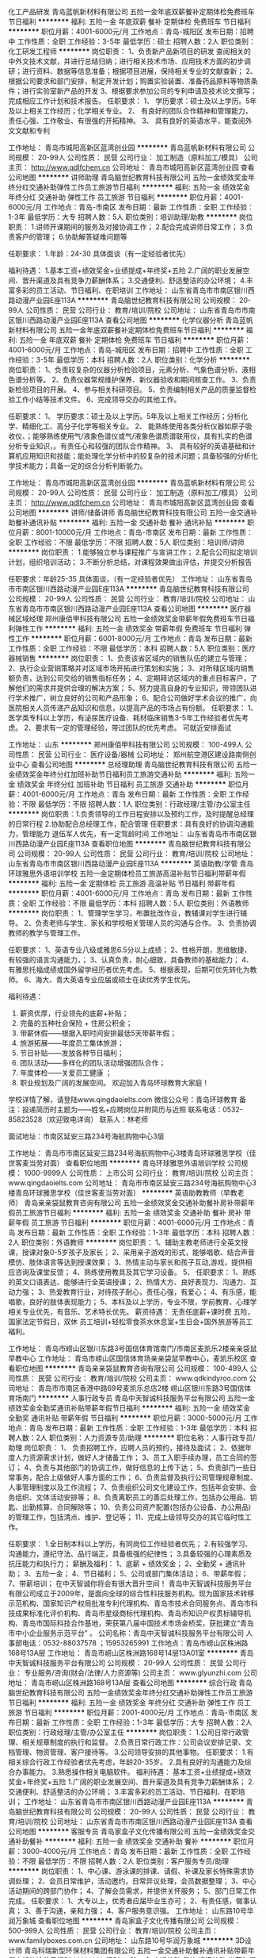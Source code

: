 化工产品研发
青岛蓝帆新材料有限公司
五险一金年底双薪餐补定期体检免费班车节日福利
**********
福利:
五险一金
年底双薪
餐补
定期体检
免费班车
节日福利
**********
职位月薪：4001-6000元/月 
工作地点：青岛-城阳区
发布日期：招聘中
工作性质：全职
工作经验：3-5年
最低学历：硕士
招聘人数：2人
职位类别：化工研发工程师
**********
岗位职责：
1、负责新产品新项目的研发
查阅相关的中外文技术文献，并进行总结归纳；进行相关技术市场、应用技术方面的初步调研；进行资料、数据等信息准备；根据项目进展，保持相关专业的文献查新；
2、根据公司要求和部门安排，制定开发计划；购置实验装置、准备药品原料等物质条件；进行实验室新产品的开发
3、根据要求参加公司的专利申请及技术论文撰写；完成相应工作计划和技术报告。
任职要求：
1、  学历要求：硕士及以上学历。5年及以上相关工作经历；化学相关专业。
2、  有良好的团队合作精神和管理能力，责任心强、工作敬业、有很强的开拓精神。
3、  具有良好的英语水平，能查阅外文文献和专利

工作地址：
青岛市城阳高新区蓝湾创业园
**********
青岛蓝帆新材料有限公司
公司规模：
20-99人
公司性质：
民营
公司行业：
加工制造（原料加工/模具）
公司主页：
http://www.qdlfchem.cn
公司地址：
青岛市城阳高新区蓝湾创业园
查看公司地图
**********
讲师助理
青岛脑世纪教育科技有限公司
五险一金绩效奖金年终分红交通补助弹性工作员工旅游节日福利
**********
福利:
五险一金
绩效奖金
年终分红
交通补助
弹性工作
员工旅游
节日福利
**********
职位月薪：4001-6000元/月 
工作地点：青岛-市南区
发布日期：最新
工作性质：全职
工作经验：1-3年
最低学历：大专
招聘人数：5人
职位类别：培训助理/助教
**********
岗位职责：
1.讲师开课期间的服务及对接协调工作；
2.配合完成讲师日常工作；
3.负责客户的管理；
6.协助解答疑难问题等

任职要求：
1.年龄：24-30
具体面谈（有一定经验者优先）

 福利待遇：
1.基本工资+绩效奖金+业绩提成+年终奖+五险
2.广阔的职业发展空间、晋升渠道及具有竞争力薪酬体系；
3.交通便利、舒适整洁的办公环境；
4.丰富多彩的员工活动、节日福利、在职培训
工作地址：
山东省青岛市市南区银川西路动漫产业园E座113A
**********
青岛脑世纪教育科技有限公司
公司规模：
20-99人
公司性质：
民营
公司行业：
教育/培训/院校
公司地址：
山东省青岛市市南区银川西路动漫产业园E座113A
查看公司地图
**********
化学仪器分析
青岛蓝帆新材料有限公司
五险一金年底双薪餐补定期体检免费班车节日福利
**********
福利:
五险一金
年底双薪
餐补
定期体检
免费班车
节日福利
**********
职位月薪：4001-6000元/月 
工作地点：青岛-城阳区
发布日期：招聘中
工作性质：全职
工作经验：3-5年
最低学历：本科
招聘人数：2人
职位类别：化学分析
**********
岗位职责：
1、负责较复杂的仪器分析检验项目，元素分析、气象色谱分析、液相色谱分析等。
2、负责仪器常规维护保养、新仪器验收和期间核查工作。
3、负责新检验项目的开展。
4、参与相关科研项目。
5、负责编制相关产品的质量监督检验工作小结等技术文件。
6、完成领导交办的其他工作。

任职要求：
1、  学历要求：硕士及以上学历。5年及以上相关工作经历；分析化学、精细化工、高分子化学等相关专业。
2、  能熟练使用各类分析仪器如原子吸收仪、；能够熟练使用气/液象色谱仪或气/液象色谱质谱联用仪，具有扎实的色谱分析专业知识，。有责任心和较强的团队合作精神。
3、  具有较好的英语基础和计算机应用知识和技能；能处理化学分析中的较复杂的技术问题；具备较强的分析化学技术能力；具备一定的综合分析判断能力。

工作地址：
青岛市城阳高新区蓝湾创业园
**********
青岛蓝帆新材料有限公司
公司规模：
20-99人
公司性质：
民营
公司行业：
加工制造（原料加工/模具）
公司主页：
http://www.qdlfchem.cn
公司地址：
青岛市城阳高新区蓝湾创业园
查看公司地图
**********
讲师/储备讲师
青岛脑世纪教育科技有限公司
五险一金交通补助餐补通讯补贴
**********
福利:
五险一金
交通补助
餐补
通讯补贴
**********
职位月薪：8001-10000元/月 
工作地点：青岛-市南区
发布日期：最新
工作性质：全职
工作经验：不限
最低学历：不限
招聘人数：5人
职位类别：培训师/讲师
**********
岗位职责：
1.能够独立参与课程推广与宣讲工作；
2.配合公司拟定培训计划，组织培训活动；
3.不断分析总结，对课程效果做出评估，并提交分析报告

任职要求：年龄25-35
具体面谈，（有一定经验者优先）
工作地址：
山东省青岛市市南区银川西路动漫产业园E座113A
**********
青岛脑世纪教育科技有限公司
公司规模：
20-99人
公司性质：
民营
公司行业：
教育/培训/院校
公司地址：
山东省青岛市市南区银川西路动漫产业园E座113A
查看公司地图
**********
医疗器械区域经理
郑州康佰甲科技有限公司
五险一金绩效奖金带薪年假免费班车节日福利弹性工作
**********
福利:
五险一金
绩效奖金
带薪年假
免费班车
节日福利
弹性工作
**********
职位月薪：6001-8000元/月 
工作地点：青岛
发布日期：最新
工作性质：全职
工作经验：不限
最低学历：本科
招聘人数：5人
职位类别：医疗器械销售
**********
岗位职责：
1、负责该省区域内的销售队伍的建立与管理；
2、执行企业营销策略并对区域市场开拓进行策划和实施；
3、对所辖区域内销售额负责，达到公司交给的销售指标任务；
4、定期拜访区域内的重点目标客户，了解他们的需求并提供合理的解决方案； 
5、努力提高自身的专业知识，带领团队进行学术推广，树立良好的公司和产品形象；
6、配合公司做好学术会议的推广，向医院相关人员传递产品知识和信息，以提高产品的市场占有份额。
任职要求： 
1、 医学类专科以上学历，有泌尿医疗设备、耗材临床销售3-5年工作经验者优先考虑。
2、要求有一定的管理经验，带过团队的优先考虑。
可就近安排面试

工作地址：
山东
**********
郑州康佰甲科技有限公司
公司规模：
100-499人
公司性质：
民营
公司行业：
医疗设备/器械
公司地址：
郑州航空港区建设路南侧创业中心
查看公司地图
**********
总经理助理
青岛脑世纪教育科技有限公司
五险一金绩效奖金年终分红加班补助节日福利员工旅游交通补助
**********
福利:
五险一金
绩效奖金
年终分红
加班补助
节日福利
员工旅游
交通补助
**********
职位月薪：4001-6000元/月 
工作地点：青岛
发布日期：最新
工作性质：全职
工作经验：不限
最低学历：不限
招聘人数：1人
职位类别：行政经理/主管/办公室主任
**********
岗位职责：1.负责领导的工作日程安排以及预约工作，及时提醒总经理的日常行程
2.协助配合总经理工作，配合管理
任职要求：具有良好的协调沟通能力，管理能力
退伍军人优先，有一定驾龄时间
工作地址：
山东省青岛市市南区银川西路动漫产业园E座113A
查看职位地图
**********
青岛脑世纪教育科技有限公司
公司规模：
20-99人
公司性质：
民营
公司行业：
教育/培训/院校
公司地址：
山东省青岛市市南区银川西路动漫产业园E座113A
**********
英语助教/学管
青岛环球雅思外语培训学校
五险一金定期体检员工旅游高温补贴节日福利带薪年假
**********
福利:
五险一金
定期体检
员工旅游
高温补贴
节日福利
带薪年假
**********
职位月薪：4001-6000元/月 
工作地点：青岛
发布日期：最新
工作性质：全职
工作经验：不限
最低学历：本科
招聘人数：5人
职位类别：外语教师
**********
岗位职责：
1、管理学生学习，布置批改作业，教辅课对学生进行辅导。
2、负责老师与学生、家长和学校相关管理人员的沟通与合作。
3、负责协调教师的教学与管理工作。

任职要求：
1、英语专业八级或雅思6.5分以上成绩；
2、性格开朗，思维敏捷，有较强的语言沟通能力，；
3、认真负责，耐心细致，具备教师的基础能力；
4、有雅思托福成绩或国外留学经历者优先考虑。
5、根据表现，后期可优先转化为教师。
6、海大、青大英语专业应届或硕士在读优秀学生优先。

福利待遇：
1. 薪资优厚，行业领先的底薪+补贴；
2. 完备的五种社会保险 + 住房公积金； 
3. 带薪休假——根据入职时间安排最低5天带薪年假；
4. 旅游拓展——年度员工集体旅游；
5. 节日补贴——发放各种节日福利； 
6. 团队活动——多样化的团队活动增强团队合作；
7. 年度体检——关爱员工健康 ；
8. 职业规划及广阔的发展空间。
 欢迎加入青岛环球教育大家庭！
学校详情了解，请登陆www.qingdaoielts.com
微信公众号：青岛环球教育 
备注：投递简历时主题为——姓名+应聘岗位并附简历与近照
联系电话：0532-85823528（欢迎致电详询）   联系人：林老师  

面试地址：市南区延安三路234号海航购物中心3层

工作地址：
青岛市市南区延安三路234号海航购物中心3楼青岛环球雅思学校（佳世客麦当劳对面）
查看职位地图
**********
青岛环球雅思外语培训学校
公司规模：
1000-9999人
公司性质：
上市公司
公司行业：
教育/培训/院校
公司主页：
www.qingdaoielts.com
公司地址：
青岛市市南区延安三路234号海航购物中心3楼青岛环球雅思学校（佳世客麦当劳对面）
**********
英语助教教师（早教老师）
青岛亲亲袋鼠教育咨询有限公司
五险一金绩效奖金交通补助餐补房补带薪年假员工旅游节日福利
**********
福利:
五险一金
绩效奖金
交通补助
餐补
房补
带薪年假
员工旅游
节日福利
**********
职位月薪：4001-6000元/月 
工作地点：青岛
发布日期：最新
工作性质：全职
工作经验：1-3年
最低学历：本科
招聘人数：2人
职位类别：外语教师
**********
岗位职责：
1、辅助主教老师进行全英文授课，授课对象0-5岁孩子及家长；
2、采用亲子游戏的形式，能够唱歌、结合声音模仿、肢体语言等达到授课效果；
3、热情主动与家长和孩子互动,游戏，提供相应咨询及课堂反馈；
4、熟练使用教具及其它学习设备。
5、
任职要求：
1、熟练的英文口语表达、能够进行全英语授课；
2、热情大方、良好表现力、沟通力、互动力强；
3、热爱教育行业，对待孩子耐心，责任心强，有爱心；
4、有乐感，能唱歌，良好的肢体表现能力；
5、本科及以上学历，专业不限，学前教育、心理学相关专业优先，有音乐、艺术特长优先。
 薪资待遇：
无责任底薪+课时费
五险，国家法定节假日，双休
员工培训+轻松零食茶水休息室+生日会+国外旅游等员工福利。

工作地址：
青岛市崂山区银川东路3号国信体育馆南门/市南区麦凯乐2楼亲亲袋鼠早教中心
工作地址：
青岛市崂山区国信体育场亲亲袋鼠早教中心，麦凯乐校区
查看职位地图
**********
青岛亲亲袋鼠教育咨询有限公司
公司规模：
100-499人
公司性质：
民营
公司行业：
教育/培训/院校
公司主页：
www.qdkindyroo.com
公司地址：
青岛市市南区香港中路69号麦凯乐总店2楼 崂山区银川东路3号国信体育场南门
**********
人事行政专员
青岛中天智诚科技服务平台有限公司
五险一金绩效奖金全勤奖通讯补贴带薪年假节日福利
**********
福利:
五险一金
绩效奖金
全勤奖
通讯补贴
带薪年假
节日福利
**********
职位月薪：3000-5000元/月 
工作地点：青岛
发布日期：最新
工作性质：全职
工作经验：1-3年
最低学历：本科
招聘人数：2人
职位类别：人力资源专员/助理
**********
职位名称：人事行政专员/助理
岗位职责：
1、 负责招聘工作，应聘人员的预约，接待及面试；
2、依据年度人力资源需求计划，做好人才储备工作；
3、员工入职手续办理，员工合同的签订；
4、负责与其他部门的协调工作，做好信息的上传下达；
5、负责部门一些日常事务，配合上级做好人事方面的工作；
6、负责监督及执行公司管理规章制度、人事管理制度以及工作流程；
7、负责组织公司文化建设工作，包括年会安排、会务组织、文体活动安排等；
8、负责离职员工的善后处理工作，包括办公用品、钥匙、出勤核算、合同解除等；
10、负责公司资产配置(包括办公设备、办公用品)的管理工作，包括清点、维护、登记等；
11、完成上级领导交办的其它临时性工作。

任职要求：
1.全日制本科以上学历，有同岗位工作经验者优先；
2.有较强学习、沟通能力，遵纪守法、品行端正，具备极强的纪律性；
3.具备较强的心理素质及抗压能力和执行力；
薪酬及福利：
1、底薪 + 绩效奖金；
2、全勤奖 + 通讯补助；
3、五险一金；
4、节日福利；
5、公司或部门集体活动；
6、带薪年假；
7、带薪培训；
在中天智诚你将会有很大晋升空间！
青岛中天智诚科技服务平台有限公司成立于2009年，是面向全球的综合性科技服务机构。现为国家技术转移示范机构、国家知识产权局批准专利代理机构、青岛市技术合同服务点、青岛市科技成果标准化评价机构、青岛市星级商标代理机构、青岛市知识产权贯标辅导机构、青岛市国际科技合作基地，荣获第八届中国技术市场金桥奖，获批建立“青岛市中小企业服务示范平台” 。
公司名称：青岛中天智诚科技服务平台有限公司
人事部电话：0532-88037578 ；15953265991
工作地点：青岛市崂山区株洲路168号13A层
工作地址：
青岛市崂山区株洲路168号14层13A01室
**********
青岛中天智诚科技服务平台有限公司
公司规模：
20-99人
公司性质：
民营
公司行业：
专业服务/咨询(财会/法律/人力资源等)
公司主页：
www.glyunzhi.com
公司地址：
青岛市崂山区株洲路168号13A层
查看公司地图
**********
综合行政
青岛脑世纪教育科技有限公司
五险一金绩效奖金年终分红交通补助弹性工作员工旅游节日福利
**********
福利:
五险一金
绩效奖金
年终分红
交通补助
弹性工作
员工旅游
节日福利
**********
职位月薪：2001-4000元/月 
工作地点：青岛-市南区
发布日期：最新
工作性质：全职
工作经验：1-3年
最低学历：大专
招聘人数：2人
职位类别：行政经理/主管/办公室主任
**********
岗位职责：
1.公司日常行政管理、相关规章制度的执行和监督。
2.负责日常行政工作：公司会议安排记录、文档管理、物资管理、客户接待等。
3.公司领导安排的其他事物。
任职要求：
1.有相关综合行政工作经验者优先考虑，年龄20-35岁。
2.具有良好的沟通能力及综合办事能力。
3.熟悉操作相关电脑软件。
福利待遇：
基本工资+业绩提成+绩效奖金+年终奖+五险
1.广阔的职业发展空间、晋升渠道及具有竞争力薪酬体系；
2.交通便利、舒适整洁的办公环境；
3.丰富多彩的员工活动、节日福利、在职培训；
工作地址：
山东省青岛市市南区银川西路动漫产业园E座113A
**********
青岛脑世纪教育科技有限公司
公司规模：
20-99人
公司性质：
民营
公司行业：
教育/培训/院校
公司地址：
山东省青岛市市南区银川西路动漫产业园E座113A
查看公司地图
**********
客服专员
青岛家盒子文化传播有限公司
五险一金绩效奖金交通补助餐补
**********
福利:
五险一金
绩效奖金
交通补助
餐补
**********
职位月薪：3000-4000元/月 
工作地点：青岛
发布日期：最新
工作性质：全职
工作经验：不限
最低学历：不限
招聘人数：2人
职位类别：客户服务专员/助理
**********
岗位职责：
1、中心课、游泳课的排课、请假、补课及家长特殊需求协调处理；
2、会员日常维护，活动邀约，日常异议处理，会员数据整理；
3、中心活动期间的跨部门协作；
4、了解会员需求，并提供关怀服务；
5、部门日常工作完成。
 任职要求：
1、大专以上，优秀者应届毕业生亦可；
2、有责任感，做事认真；
3、善于沟通，亲和力强；
4、客户服务意识强。
工作地址：
山东路10号华润万象城
查看职位地图
**********
青岛家盒子文化传播有限公司
公司规模：
500-999人
公司性质：
民营
公司行业：
教育/培训/院校
公司主页：
www.familyboxes.com.cn
公司地址：
山东路10号华润万象城
**********
3D设计师
青岛科瑞新型环保材料集团有限公司
五险一金交通补助餐补通讯补贴带薪年假定期体检节日福利
**********
福利:
五险一金
交通补助
餐补
通讯补贴
带薪年假
定期体检
节日福利
**********
职位月薪：6000-10000元/月 
工作地点：青岛
发布日期：最新
工作性质：全职
工作经验：3-5年
最低学历：大专
招聘人数：1人
职位类别：三维/3D设计/制作
**********
岗位职责：
1.能够独立完成舒服家品牌旗舰店及加盟店室内装修设计；
2.负责图纸深化，并能指导、掌控设计实施的实际效果；
3.根据市场和公司发展需求，不断优化设计创新思维；
4.能够完成定制客户智能家居集成系统低能耗配套设计方案；
任职要求：
1.5年以上工作经验，相关设计专业本科以上学历，有丰富的室内设计及展览展示设计经验
2.了解家装施工工艺，并能在设计中体现良好的工艺质感
3.拥有并能坚持独到的创意思想，有对客户需求的独立分析能力
4.熟练操作Auto CAD、3DMAX（Vray）、Photoshop、SketchUp、IMAX、DPM、APM、MIS、OFFICE等相关绘图软件及办公软件
5、 有职业道德，高度责任心，思路清晰，有良好的沟通与组织协调能力；
6、 较高的艺术气质和修养、较强的方案创意、方案讲解、客户说服能力；
 
工作地址：
青岛市东海西路39号世纪大厦28-30层
**********
青岛科瑞新型环保材料集团有限公司
公司规模：
500-999人
公司性质：
民营
公司行业：
房地产/建筑/建材/工程
公司主页：
www.cncreek.net
公司地址：
青岛市东海西路39号世纪大厦28-30层
查看公司地图
**********
养殖技术员
青岛博隆实验动物有限公司
绩效奖金包吃包住补充医疗保险节日福利
**********
福利:
绩效奖金
包吃
包住
补充医疗保险
节日福利
**********
职位月薪：2001-4000元/月 
工作地点：青岛-即墨市
发布日期：最新
工作性质：全职
工作经验：不限
最低学历：大专
招聘人数：3人
职位类别：动物育种/养殖
**********
岗位职责：
负责日常的饲养管理，繁殖配种，出售前检查。
任职要求： 1.对动物有爱心，不虐待动物。
       2.动物科学和动物医学优先。
       3.吃苦耐劳，有团队合作意识。
工作地址：
山东省青岛市畜牧科技示范园即墨市段泊岚镇姜家庄兴牧路6号
**********
青岛博隆实验动物有限公司
公司规模：
20-99人
公司性质：
民营
公司行业：
其他
公司主页：
www.chinabeagle.cn
公司地址：
山东省青岛市畜牧科技示范园即墨市段泊岚镇姜家庄兴牧路6号
查看公司地图
**********
销售主管
皇家少儿英语青岛校区
五险一金绩效奖金年终分红带薪年假弹性工作员工旅游节日福利
**********
福利:
五险一金
绩效奖金
年终分红
带薪年假
弹性工作
员工旅游
节日福利
**********
职位月薪：8000-12000元/月 
工作地点：青岛-市北区（新行政区）
发布日期：最新
工作性质：全职
工作经验：1-3年
最低学历：大专
招聘人数：2人
职位类别：培训/招生/课程顾问
**********
主要职责
1 负责电话邀约，能够解决家长对少儿英语的疑问，邀请家长和孩子来校区试听课程；
2 当面咨询到访家长，挖掘其需求并详细介绍皇家的课程，最终促成签约，完成业绩目标；
3 热情解决学员家长提出的问题，与学员及家长建立良好的关系；
4 配合市场和教学老师完成校区组织的活动。

职位要求
1 有教育行业相关经验者优先考虑；
2 良好的人际交往能力、语言表达和组织开拓能力；
3 具有较好的形象，得体的仪表，气质优雅；
4 有责任心，有爱心；
5 年龄22-30岁。

我们提供:
1. 优厚的薪金待遇 ；
2. 社会保险 (五险）；
3. 专业培训（内部+外部）和指导 ；
4. 不定期境内境外旅游；
5. 工作满一年员工子女可享受免费学习英语；
6. 不定期举行各项文体娱乐活动。

全透明晋升通道：初级课程顾问——中级课程顾问——高级课程顾问——资深课程顾问


我们的团队具有：
团结 有爱 仁性 尊重 纯净 诚信
我们渴望：
学习 健康 善良 锋芒 开放                  
希望准备加入的你：
高效  执行 自控（但会尊重你的自由！）
青岛校区地址：
一校区：福州北路135-11号鼎都大厦一楼  
二校区：威海路333号（威海路和汉口路交叉口）
联系电话： 0532-88982019  
人事部：张老师

工作地址：
山东省青岛市市北区威海路333号
查看职位地图
**********
皇家少儿英语青岛校区
公司规模：
100-499人
公司性质：
民营
公司行业：
教育/培训/院校
公司主页：
www.kingkids.com
公司地址：
山东省青岛市市北区威海路333号
**********
财务主管、主管会计、总账会计
青岛中天智诚科技服务平台有限公司
五险一金绩效奖金全勤奖通讯补贴带薪年假节日福利
**********
福利:
五险一金
绩效奖金
全勤奖
通讯补贴
带薪年假
节日福利
**********
职位月薪：4001-6000元/月 
工作地点：青岛
发布日期：最新
工作性质：全职
工作经验：5-10年
最低学历：本科
招聘人数：1人
职位类别：财务主管/总帐主管
**********
岗位职责：
1、全面管理公司的财务工作，安排公司财务人员的工作；
2、银行业务的安排和执行；
3、税务的沟通和安排；
4、公司财务制度的制定和执行；
5、公司费用的考核、完成公司财务每月、每季度的财务核算及总结并制定次月、及未来公司的财务预算；
6、完成上级领导交办的其他相关工作；
任职要求：
1、全日制本科以上学历（正规院校统招），财务相关专业，有会计证，中级及以上专业技术职称证书，具有全面的财务专业知识、账务处理及财务管理经验，熟练使用财务软件；
2、5年以上财务工作经验，精通国家财税法律规范，具备优秀的职业判断能力和丰富的财会项目分析处理经验；熟悉财务核算流程，有不断学习的意愿和能力；
3、性格沉稳沟通执行力强，对工作有责任心；
4、熟悉国家会计准则以及相关的财务、税务、审计法规、政策。
5、熟悉研发、科技型企业财务工作优先；
6、有高新技术企业记账经验优先；
7、有驾照者优先。
薪酬及福利：
1、底薪 + 绩效奖金；
2、全勤奖 + 通讯补助；
3、五险一金；
4、节日福利；
5、公司或部门集体活动；
6、带薪年假；
7、带薪培训；
在中天智诚你将会有很大晋升空间！
青岛中天智诚科技服务平台有限公司成立于2009年，是面向全球的综合性科技服务机构。现为国家技术转移示范机构、国家知识产权局批准专利代理机构、青岛市技术合同服务点、青岛市科技成果标准化评价机构、青岛市星级商标代理机构、青岛市知识产权贯标辅导机构、青岛市国际科技合作基地，荣获第八届中国技术市场金桥奖，获批建立“青岛市中小企业服务示范平台” 。
公司名称：青岛中天智诚科技服务平台有限公司
人事部电话：0532-88037578 ；15953265991
工作地点：青岛市崂山区株洲路168号13A层
工作地址：
青岛市崂山区株洲路168号14层13A01室
**********
青岛中天智诚科技服务平台有限公司
公司规模：
20-99人
公司性质：
民营
公司行业：
专业服务/咨询(财会/法律/人力资源等)
公司主页：
www.glyunzhi.com
公司地址：
青岛市崂山区株洲路168号13A层
查看公司地图
**********
暖通工程师
青岛科瑞新型环保材料集团有限公司
五险一金交通补助餐补房补带薪年假定期体检高温补贴节日福利
**********
福利:
五险一金
交通补助
餐补
房补
带薪年假
定期体检
高温补贴
节日福利
**********
职位月薪：6001-8000元/月 
工作地点：青岛
发布日期：最新
工作性质：全职
工作经验：1-3年
最低学历：本科
招聘人数：2人
职位类别：给排水/暖通/空调工程
**********
岗位职责：
1、根据产品开发要求做市场调研；
2、配合课题组做方案设计；
3、负责换热器、新风系统、净化、控制、产品结构的相关课题研究和设计；
4、负责产品的工业化生产设备工艺开发；
5、配合营销人员进行市场开发，进行产品宣传；
6、负责部门人员以及经销商的产品技术培训；
7、部门领导安排的其它工作任务。

任职要求：
1、空调暖通、供热通风、环境与设备工程、热力与热能工程等相关专业；
2、具有2年以上暖通相关工作经验，熟悉空调新风系统设计，有节能行业从业经验更佳；
3、熟悉使用OFFICEPRO-E三维制图软件，有较强的责任心和进取心；
4、有良好的沟通能力，有责任心，有团队精神，同时具备技术开发实践经验。

    机会只对进取有为的人开放，庸人永远无法光顾，只有创造才是真正的享受，只有拼搏才会充实的生活，我们期待着你的成功，我们在这等着你。

工作地址：
青岛市东海西路39号世纪大厦28-30层
**********
青岛科瑞新型环保材料集团有限公司
公司规模：
500-999人
公司性质：
民营
公司行业：
房地产/建筑/建材/工程
公司主页：
www.cncreek.net
公司地址：
青岛市东海西路39号世纪大厦28-30层
查看公司地图
**********
销售专员
青岛科瑞新型环保材料集团有限公司
五险一金带薪年假定期体检高温补贴节日福利
**********
福利:
五险一金
带薪年假
定期体检
高温补贴
节日福利
**********
职位月薪：3000-4000元/月 
工作地点：青岛
发布日期：最新
工作性质：全职
工作经验：不限
最低学历：不限
招聘人数：5人
职位类别：销售代表
**********
岗位职责：
1) 根据公司整体规划，积极开展市场调研、分析与预测；开发并维护区域销售渠道；
2) 掌握所辖区域市场动态，负责所辖区域/城市客户拓展，拓宽业务渠道；
3) 负责辖区业务谈判以及业务合同、协议等的拟定与执行；
4) 积极拓展新的销售渠道，合理有效解决客户咨询与投诉问题，统筹辖区销售渠道上的品牌推广与落地。
岗位要求：
1) 大专及以上学历，市场营销相关专业优先；
2) 有一定的谈判能力及沟通能力，良好的管理能力和执行力；
3) 有责任心，团队合作精神强，较强的抗压能力和快速适应新环境的能力；

    机会只对进取有为的人开放，庸人永远无法光顾，只有创造才是真正的享受，只有拼搏才会充实的生活，我们期待着你的成功，我们在这等着你。

工作地址：
青岛市东海西路39号世纪大厦28-30层
**********
青岛科瑞新型环保材料集团有限公司
公司规模：
500-999人
公司性质：
民营
公司行业：
房地产/建筑/建材/工程
公司主页：
www.cncreek.net
公司地址：
青岛市东海西路39号世纪大厦28-30层
查看公司地图
**********
电工、五险一金/餐补/交通补助
青岛家盒子文化传播有限公司
五险一金交通补助餐补
**********
福利:
五险一金
交通补助
餐补
**********
职位月薪：2001-4000元/月 
工作地点：青岛-市南区
发布日期：最新
工作性质：全职
工作经验：不限
最低学历：中专
招聘人数：1人
职位类别：物业维修
**********
岗位职责：
1、根据工程主管制定的工作计划，独立完成中心高低压电（器）气维修工作；
2、独立完成中心各种机电设备的故障诊断、维修工作；
3、根据工程主管制定的工作计划，独立完成中心设备设施的保养维修工作；
4、完成泳池的监测和处理并适时记录；
5、巡查记录供电开关、管道水压、阀门的工作状态。
任职要求：
1、有电工上岗证书，有电器维修的经验；
2、有综合的维修知识（如：管道维修、电气焊、小家电维修）
工作地址：
山东路10号华润万象城
查看职位地图
**********
青岛家盒子文化传播有限公司
公司规模：
500-999人
公司性质：
民营
公司行业：
教育/培训/院校
公司主页：
www.familyboxes.com.cn
公司地址：
山东路10号华润万象城
**********
企划经理
青岛科瑞新型环保材料集团有限公司
五险一金交通补助餐补通讯补贴带薪年假定期体检节日福利
**********
福利:
五险一金
交通补助
餐补
通讯补贴
带薪年假
定期体检
节日福利
**********
职位月薪：6001-8000元/月 
工作地点：青岛
发布日期：最新
工作性质：全职
工作经验：3-5年
最低学历：大专
招聘人数：1人
职位类别：市场策划/企划经理/主管
**********
岗位职责：
1、舒服家品牌宣传推广工作，市场活动企划执行；
2、加盟推广支持根据家装淡季旺季制定全国主题营销方案；
任职要求：
1、3-5年以上工作经验，专科或本科以上学历不限；
2、较好的市场营销及策划能力，思路清晰具备创新意识；
3、具备良好的敬业精神及工作责任心，团队精神；
4、至少1年以上家居家装行业连锁加盟行业企划工作经验优先；

工作地址：
青岛市东海西路39号世纪大厦28-30层
**********
青岛科瑞新型环保材料集团有限公司
公司规模：
500-999人
公司性质：
民营
公司行业：
房地产/建筑/建材/工程
公司主页：
www.cncreek.net
公司地址：
青岛市东海西路39号世纪大厦28-30层
查看公司地图
**********
兽医
青岛博隆实验动物有限公司
五险一金绩效奖金包吃包住补充医疗保险节日福利
**********
福利:
五险一金
绩效奖金
包吃
包住
补充医疗保险
节日福利
**********
职位月薪：2600-4000元/月 
工作地点：青岛-即墨市
发布日期：最新
工作性质：全职
工作经验：不限
最低学历：大专
招聘人数：2人
职位类别：畜牧师
**********
岗位职责：
负责犬只的日常治疗，以及幼犬护理工作。协助生产区完成其他任务，保证犬只健康成长。
任职要求：动物医学和动物科学优先。
工作认真，仔细，有爱心。
责任心强。
工作地址：
山东省青岛市畜牧科技示范园即墨市段泊岚镇姜家庄兴牧路6号
**********
青岛博隆实验动物有限公司
公司规模：
20-99人
公司性质：
民营
公司行业：
其他
公司主页：
www.chinabeagle.cn
公司地址：
山东省青岛市畜牧科技示范园即墨市段泊岚镇姜家庄兴牧路6号
查看公司地图
**********
高薪诚聘英语老师 助教（底薪加课时费）
皇家少儿英语青岛校区
五险一金绩效奖金年终分红带薪年假弹性工作员工旅游节日福利
**********
福利:
五险一金
绩效奖金
年终分红
带薪年假
弹性工作
员工旅游
节日福利
**********
职位月薪：4000-8000元/月 
工作地点：青岛-市北区（新行政区）
发布日期：最新
工作性质：全职
工作经验：不限
最低学历：本科
招聘人数：2人
职位类别：外语教师
**********
主要职责：
1 能够独立自主的设计幼儿及少儿英语课程，做好授课计划和准备，对教案及时更新；
2 负责教学服务内容和项目，每月月初召开家长会，及时与家长沟通学员的学习状况及在校成绩，做好家校结合；
3 管理好所带班级所有学员的档案，及时记录考勤、课时统计和学员后续学习的跟踪；
4 能够及时解答家长提出的教学问题，并反馈家长意见；
5 负责学员续费，做好感情链接，收集转介绍信息；
6 每周参与教师的教研、练课和培训；
7 协助市场部组织的校区活动。
 职位要求：
1 热爱英语教学，本科以上学历，英语专业或英语教育者及获专四证书以上者优先；
2 良好的英语沟通能力，英语口语流利，发音标准，能全英文授课；
3 性格外向，热情大方，活泼开朗；
4 课堂中具有良好的互动技巧和课控场能力，善于与人沟通，具有良好的语言表达能力及危机处理能力；
5 对待学员有耐心，工作细致、认真，好学上进，敢于担当，为人正直，责任心强；
6 有敏锐的观察力，能很快适应新的环境和吸收新的事物；
7 熟练使用Office等办公软件。
   我们提供: 
1. 优厚的薪金待遇 ，底薪加课时费加奖金；
2. 社会保险 (五险）；
3. 专业培训（内部+外部）和指导 ；
4. 不定期境内境外旅游；
5. 不定期举行各项文体娱乐活动；
6. 一经录用员工子女可享受免费学习英语。
 晋升空间：英语教师—高级英语老师——教学主管——区域教学督导

热爱教育事业，愿意为中国英语教育的发展翻开新篇章！
 我们的团队具有：
团结 有爱 仁性 尊重 纯净 诚信
 我们渴望：
学习 健康 善良 锋芒 开放                   
 希望准备加入的你：
高效  执行 自控（但会尊重你的自由！）
  青岛校区地址： 
一校区：福州北路135-11号鼎都大厦一楼   
二校区：威海路333号（威海路和汉口路交叉口）
联系电话： 0532-88982019
人事部：张老师

工作地址：
山东省青岛市市北区威海路333号
查看职位地图
**********
皇家少儿英语青岛校区
公司规模：
100-499人
公司性质：
民营
公司行业：
教育/培训/院校
公司主页：
www.kingkids.com
公司地址：
山东省青岛市市北区威海路333号
**********
胶州正规民办学校招聘学管老师/班主任
青岛胶州博睿优学文化艺术培训学校
五险一金绩效奖金节日福利
**********
福利:
五险一金
绩效奖金
节日福利
**********
职位月薪：2001-4000元/月 
工作地点：青岛-胶州市
发布日期：最新
工作性质：全职
工作经验：不限
最低学历：不限
招聘人数：1人
职位类别：培训助理/助教
**********
岗位职责：1.学员档案管理，及时落实学员的课时安排及教室分配；
2.负责对学员教学进度的追踪及了解，跟踪学员学习情况，随时解决各种突发问题；
3.负责对所匹配教师工作的协调；
4.电话回访学生及家长、作为班主任执行家访任务。
任职资格：
1.专科及以上学历，师范类相关专业优先考虑；
2.具有班主任工作经验或培训咨询行业经验；
3.热爱教育事业，工作积极主动、责任心强；
4.熟悉小初高课程，对中小学生教育有独特的见解
5.能够熟练使用办公软件
任职要求：责任心强，对待孩子有耐心、爱心。工作态度认真。
工作地址：
青岛胶州市西宋路1号环球优学教育
查看职位地图
**********
青岛胶州博睿优学文化艺术培训学校
公司规模：
100-499人
公司性质：
民营
公司行业：
教育/培训/院校
公司地址：
青岛胶州市西宋路1号环球优学教育
**********
工程主管/五险一金/餐补/交通补助
青岛家盒子文化传播有限公司
五险一金绩效奖金交通补助餐补
**********
福利:
五险一金
绩效奖金
交通补助
餐补
**********
职位月薪：4001-6000元/月 
工作地点：青岛-市南区
发布日期：最新
工作性质：全职
工作经验：不限
最低学历：中专
招聘人数：1人
职位类别：电工
**********
岗位职责：
 1.负责制定中心设备的大修和维修计划,直接对行政主管负责；
 2.负责对员工维修质量，设备运行情况进行巡查和考评；
 3.下班前应对中心的设备的安全、消防进行巡查，并做好工作记录；
 4.负责检查中心内的各种备件和工具使用、保管情况；
 5.负责本系统员工的培训和技术考核工作；
 6.筹划各系统设备的管理制度，制订和实施员工的岗位责任制度，制定各项规章制度并予以实施，努力保证中心内工程设备的正常运行。
 任职条件：
1、工作认真、勤恳、细心，热爱本职工作，有强烈的事业心与责任感，沟通、协作能力强，对工作一丝不苟，任劳任怨。
2、具有配电、锅炉等系统设备的操作维护、管理知识，对机械原理、机械配合、材质、材料、焊接、胶粘等技术熟练。
3、具有较强的综合分析、判断能力和应急能力，具有协调运行班组人员关系、合理调配人力和一定的组织管理能力。
4、具有中专以上学历或同等学历，从事设备管理工作5年以上。
5、身体健康，精力充沛。

工作地址：
山东路10号华润万象城
查看职位地图
**********
青岛家盒子文化传播有限公司
公司规模：
500-999人
公司性质：
民营
公司行业：
教育/培训/院校
公司主页：
www.familyboxes.com.cn
公司地址：
山东路10号华润万象城
**********
培训助理/亲职助理
青岛家盒子文化传播有限公司
五险一金绩效奖金包住交通补助餐补带薪年假
**********
福利:
五险一金
绩效奖金
包住
交通补助
餐补
带薪年假
**********
职位月薪：3500-5000元/月 
工作地点：青岛
发布日期：最新
工作性质：全职
工作经验：1-3年
最低学历：大专
招聘人数：1人
职位类别：培训专员/助理
**********
岗位职责：
1、负责亲职活动的执行工作，包含活动计划制定、活动宣传及招生、活动准备、活动执行、活动总结及归档、讲师食宿安排、接待等相关工作；
2、协助咨询师进行咨询准备工作，包含咨询名单和时间的确定、扣课确认及实施、协助会员完成SI测评、咨询报告打印、咨询提示、咨询室布置、咨询接待、咨询记录、咨询材料归档等相关工作；
3、负责亲职档案的归档管理工作；
4、协助培训主管依据中心培训开展通知、场地布置、培训物料准备及培训数据管理工作；
5、配合本部门完成领导安排的其他
任职要求：
1.20-30岁，1年以上工作经验，优秀者可放宽培养；
2. 专业：心理学、教育类、人力资源、企业管理、公共关系相关专业，大专以上学历；
3. 基本技能及素质：
（1）熟练使用办公软件；
（2）有良好的文字功底；
（3）强责任心、学习能力、执行力和团队合作意识；
（4）优秀的沟通表达能力；
4. 性格特征：活泼开朗/率直情感/谨慎小心/速战速决；
5. 其他要求：形象气质佳，心灵手巧；有活动组织、活动主持或手工特长者优先考虑。
  工作地址：
山东路10号华润万象城
**********
青岛家盒子文化传播有限公司
公司规模：
500-999人
公司性质：
民营
公司行业：
教育/培训/院校
公司主页：
www.familyboxes.com.cn
公司地址：
山东路10号华润万象城
查看公司地图
**********
胶州正规民办学校招聘数学、英语老师
青岛胶州博睿优学文化艺术培训学校
五险一金绩效奖金节日福利
**********
福利:
五险一金
绩效奖金
节日福利
**********
职位月薪：4001-6000元/月 
工作地点：青岛-胶州市
发布日期：最新
工作性质：全职
工作经验：不限
最低学历：大专
招聘人数：2人
职位类别：初中教师
**********
岗位职责：环球优学胶州校区招聘英语、数学老师。岗位职责：1.针对学生情况，制定教案，并对其进行个性化课程讲授；2.在授课期间，适当组织测验活动，检测学生接受辅导的成效；3.教研活动，集体备课。任职要求：1.专科以上学历，相关专业毕业;2.对所授课程有深入研究，在本学科教学上有特长；3.德才兼备，爱学生，爱教育事业，语言表达能力强，具有亲和力公司福利：该职位全职工作属于公司正式员工编制，享有五险一金+各种节日福利+带薪婚假、产假+带薪年假等各种福利。
任职要求：对待工作用心、责任心强，专业知识过关。
工作地址：
青岛胶州市西宋路1号环球优学教育
查看职位地图
**********
青岛胶州博睿优学文化艺术培训学校
公司规模：
100-499人
公司性质：
民营
公司行业：
教育/培训/院校
公司地址：
青岛胶州市西宋路1号环球优学教育
**********
成长顾问
青岛家盒子文化传播有限公司
五险一金交通补助餐补弹性工作员工旅游
**********
福利:
五险一金
交通补助
餐补
弹性工作
员工旅游
**********
职位月薪：5000-10000元/月 
工作地点：青岛-市南区
发布日期：最新
工作性质：全职
工作经验：不限
最低学历：大专
招聘人数：1人
职位类别：咨询顾问/咨询员
**********
【职位描述】
1.完成每月的销售指标。接待潜在会员家庭，提供育儿问题的咨询解答，向家长讲解早期教育重要性，促成家长选择家盒子课程成为会员；
2.提供客户服务，维护良好客户关系；
3.为会员提供课程安排咨询和选课引导及帮助，与排课顾问配合，促进客户上课频率以保证课程效果；
4.通过培训，能为家长提供教养咨询和帮助；
5.及时、准确录入各项会员及非会员数据。
职位要求：
1.热衷有挑战的销售工作，能在压力环境下有效地完成销售目标；
2.喜欢孩子，对孩子有爱心、耐心和责任心；
3.大专及以上学历，欢迎优秀应届生投递，不限专业；
4.积极主动、解决问题能力较强；
5.有较强的关系建立能力、具备良好的沟通能力和技巧，人际敏感性高，善于在交谈中挖掘信息、提出问题、表达观点；
6.良好的服务意识；
7.学习能力较强；
8.能接受周末上班。
【伙伴福利】
1.五险一金；
2.餐饮补助，交通补助
3.提供住宿
4.带薪年假；
5.如果你有宝宝，宝宝可以享受中心的婴幼儿游泳及早教相关课程及专业教养咨询；
6.团建、郊游；
【工作地点】
市南区山东路万象城4层
工作地址：
山东路10号华润万象城
**********
青岛家盒子文化传播有限公司
公司规模：
500-999人
公司性质：
民营
公司行业：
教育/培训/院校
公司主页：
www.familyboxes.com.cn
公司地址：
山东路10号华润万象城
查看公司地图
**********
智能家居工程师
青岛科瑞新型环保材料集团有限公司
五险一金交通补助餐补通讯补贴带薪年假定期体检节日福利
**********
福利:
五险一金
交通补助
餐补
通讯补贴
带薪年假
定期体检
节日福利
**********
职位月薪：6001-8000元/月 
工作地点：青岛
发布日期：最新
工作性质：全职
工作经验：3-5年
最低学历：本科
招聘人数：1人
职位类别：室内装潢设计
**********
岗位职责：      
1、舒服家智能家居方案设计及产品应用设计及布线施工支持； 
2、施工前设计交底，指导布线，并及时对变更的图纸进行修订； 
3、负责智能家居系统及周边产品的安装调试； 
4、负责智能家居项目效果图及施工图制作和归档管理工作； 
5、负责智能家居解决方案及产品的技术答疑及指导；
6、负责智能家居服务商的技术培训及培养；
7、上级领导下达的各项任务；
任职要求：
1、专本科及以上学历，计算机、通讯、机电一体化、自动化等相关专业；
   5年以上工作经验，2年以上智能家居相关工作经验
2、了解强弱电系统集成和中控系统等智能物联解决方案；
3、有一定的智能家居系统工作经验，具备丰富的家装工程安装施工技术，包括音响工程、影音工程类、智能安防类的安装调试；及综合布线、安防监控等相关工程专业知识；
4、熟练使用Office、autoCAD等相关软件；
5、有高度的责任心，敬业精神对工作认真负责；
6、愿意在智能家居行业方向长远发展；
7、有执业证书者优先，优秀者可放宽条件。

工作地址：
青岛市东海西路39号世纪大厦28-30层
**********
青岛科瑞新型环保材料集团有限公司
公司规模：
500-999人
公司性质：
民营
公司行业：
房地产/建筑/建材/工程
公司主页：
www.cncreek.net
公司地址：
青岛市东海西路39号世纪大厦28-30层
查看公司地图
**********
课程顾问/五险一金/绩效提成/餐补车补/福利奖金/舒适工作环境
青岛家盒子文化传播有限公司
五险一金绩效奖金交通补助餐补带薪年假定期体检
**********
福利:
五险一金
绩效奖金
交通补助
餐补
带薪年假
定期体检
**********
职位月薪：5000-10000元/月 
工作地点：青岛-市南区
发布日期：最新
工作性质：全职
工作经验：无经验
最低学历：不限
招聘人数：5人
职位类别：销售代表
**********
岗位职责：
1、完成每月个人及中心的销售指标，发展及维护客户关系；
2、保持与各部门之间的良好沟通，促进公司销售业绩的提升；
3、接待、跟踪客户，及时了解客户需求，做好产品市场拓展、开发工作；
4、学习并掌握有效销售技巧，准确把握目标客户，完成预期的销售任务；
5、参与和支援相关销售和市场活动，促成现场销售，为家长提供必要的儿童发展咨询。
 任职要求：
1、本科及以上学历， 两年以上销售经验，有早教经验者优先； 
2、普通话标准流利，语言组织表达能力强，善于与人交流沟通；
3、性格开朗、自信大方，责任心强，具有一定的抗压能力；
4、较强的观察力和应变能力，优秀的沟通、协调、组织与客户开发能力； 
5、拥有高度的工作热情和良好的团队合作精神。
  工作地址：
山东路10号华润万象城
查看职位地图
**********
青岛家盒子文化传播有限公司
公司规模：
500-999人
公司性质：
民营
公司行业：
教育/培训/院校
公司主页：
www.familyboxes.com.cn
公司地址：
山东路10号华润万象城
**********
招商经理
青岛科瑞新型环保材料集团有限公司
五险一金交通补助餐补通讯补贴带薪年假定期体检节日福利
**********
福利:
五险一金
交通补助
餐补
通讯补贴
带薪年假
定期体检
节日福利
**********
职位月薪：4000-5000元/月 
工作地点：青岛
发布日期：最新
工作性质：全职
工作经验：1-3年
最低学历：大专
招聘人数：1人
职位类别：其他
**********
 岗位职责：   
1、根据公司政策与目标执行拓展计划，制定加盟招募和评估标准及提出区域品牌运作
规划并分解实施；
2、策划并实施区域内招商加盟会议活动，完成区域招商加盟指标；
3、负责编写和完善连锁加盟公司运营的有关文件资料；
4、提高公司加盟店在所属区域的市场占有率和竞争力；
5、负责对区域市场调研、收集并跟踪意向客户，维护客户资源，开拓潜在客户并最终达成合作；
6、做好加盟意向客户的市场考察（店铺选址及商铺洽谈），根据公司要求做好市场发展规划，并针对现有区域的市场做出优化执行；
7、负责公司与加盟商前期的沟通，加盟商合同的洽谈，对签约工作进行管理（签订与终止）、协调、指导、监督、审核及合同的管理；
8、负责对加盟公司人员进行专业指导及培训，协助加盟公司进行管理、运营等工作，以使加盟公司良好的运营；
9、负责新店开业前销售预测及后期质量评估，协助销售制定销售目标，制定新店开业志愿计划，并做好开业前期内外部协调及跟进工作；
10、负责加盟售后联系沟通，了解加盟招商工作在运行过程中出现的相关问题，
并提出合理性改进意见及建议；
11、负责公司各项方针政策在各 加盟公司的贯彻执行；
12、协助上级主管做好市场维护和优化；
13、参与营销网络的开拓与合理布局。
 任职要求：
1、有3年以上全国连锁/家电家装建材招商类管理工作经验，熟悉加盟连锁运营模式，具备装修建材公司综合运营管理经验；
2、具有丰富的招商渠道和营销网络资源，具备招商管理经验；
3、良好的决策、分析、协调能力，思路敏捷，较强的观察力和应变能力，沟通谈判能力强，善于整合各类社会资源；
5、有较强的服务意识和工作效率，具有团队协作精神，具备较强的独立处理事务的能力； 
6、能够全国或省内出差者优先；

工作地址：
青岛市东海西路39号世纪大厦28-30层
**********
青岛科瑞新型环保材料集团有限公司
公司规模：
500-999人
公司性质：
民营
公司行业：
房地产/建筑/建材/工程
公司主页：
www.cncreek.net
公司地址：
青岛市东海西路39号世纪大厦28-30层
查看公司地图
**********
办公室助理
青岛中天智诚科技服务平台有限公司
五险一金绩效奖金全勤奖节日福利通讯补贴带薪年假
**********
福利:
五险一金
绩效奖金
全勤奖
节日福利
通讯补贴
带薪年假
**********
职位月薪：3000-5000元/月 
工作地点：青岛
发布日期：最新
工作性质：全职
工作经验：1年以下
最低学历：大专
招聘人数：2人
职位类别：助理/秘书/文员
**********
岗位名称：办公室助理/知识产权助理/商标助理/商标顾问/商标代理人
岗位职责
1、通过在公司系统学习后，协助办理商标、著作权等业务；
2、负责部门文件资料的管理工作:接收、登记、保存外来文件，邮寄客户文件、登记邮寄信息；
3、负责客户信息管理；
任职要求：
1、大专以上学历，有相关知识产权经验者优先；
2、愿意在科技服务领域、知识产权领域长期发展；
3、工作认真，执行力强，有较好的沟通；
薪酬及福利：
1、底薪 + 绩效奖金；
2、全勤奖 + 通讯补助；
3、五险一金；
4、节日福利；
5、公司或部门集体活动；
6、带薪年假；
7、带薪培训；
在中天智诚你将会有很大晋升空间！
青岛中天智诚科技服务平台有限公司成立于2009年，是面向全球的综合性科技服务机构。现为国家技术转移示范机构、国家知识产权局批准专利代理机构、青岛市技术合同服务点、青岛市科技成果标准化评价机构、青岛市星级商标代理机构、青岛市知识产权贯标辅导机构、青岛市国际科技合作基地，荣获第八届中国技术市场金桥奖，获批建立“青岛市中小企业服务示范平台” 。
公司名称：青岛中天智诚科技服务平台有限公司
人事部电话：0532-88037578 ；15953265991
工作地点：青岛市崂山区株洲路168号13A层
工作地址：
青岛市崂山区株洲路168号14层13A01室
查看职位地图
**********
青岛中天智诚科技服务平台有限公司
公司规模：
20-99人
公司性质：
民营
公司行业：
专业服务/咨询(财会/法律/人力资源等)
公司主页：
www.glyunzhi.com
公司地址：
青岛市崂山区株洲路168号13A层
**********
胶州正规民办学校招聘课程咨询老师
青岛胶州博睿优学文化艺术培训学校
五险一金绩效奖金节日福利
**********
福利:
五险一金
绩效奖金
节日福利
**********
职位月薪：2001-4000元/月 
工作地点：青岛-胶州市
发布日期：最新
工作性质：全职
工作经验：不限
最低学历：大专
招聘人数：2人
职位类别：培训/招生/课程顾问
**********
岗位职责：
（1）负责热线咨询电话的接听及客户约访、客户接待咨询及协议谈判签署工作；
（2）根据企业业务流程对客户学生的学习状况做出分析与诊断，制定辅导计划与方案；
（3）负责学员客户的需求分析与处理公司客户的产品与服务咨询。
任职资格：
（1）善于与人交流，口齿伶俐、表达清晰、形象大方得体、气质优雅；
（2）有较强的沟通及商务谈判能力；
（3）有较强的韧性，能够面对工作中出现的各种压力；
（4）为人正直、讲诚信，有极强的团队精神；
（5）有较强的学习能力及技能运用能力，能够活学活用；
（6）专科以上学历，教育学或心理学专业者、或有实际教育产品营销经验优先。
工作时间：八小时制 月休四天
任职要求：工作认真负责、用心
工作地址：
青岛胶州市西宋路1号环球优学教育
查看职位地图
**********
青岛胶州博睿优学文化艺术培训学校
公司规模：
100-499人
公司性质：
民营
公司行业：
教育/培训/院校
公司地址：
青岛胶州市西宋路1号环球优学教育
**********
营销专员
青岛脑世纪教育科技有限公司
五险一金绩效奖金年终分红交通补助弹性工作员工旅游节日福利
**********
福利:
五险一金
绩效奖金
年终分红
交通补助
弹性工作
员工旅游
节日福利
**********
职位月薪：8001-10000元/月 
工作地点：青岛-市南区
发布日期：最新
工作性质：全职
工作经验：不限
最低学历：不限
招聘人数：1人
职位类别：渠道/分销总监
**********
岗位职责：
1.负责市场渠道开拓与销售工作、老客户的深度拓展维护及销售管理等工作，完成销售目标.
2.协助营销总经理建立并完善制度，负责推动制度的实施
3.搜集客户资料，制定拜访计划，并按计划拜访客户和开发新客户，建立客户档案；
4.收集市场信息，及时进行客户追踪，反馈客户需求变化情况
任职要求：年龄24-40
具体面谈
工作地址：
山东省青岛市市南区银川西路动漫产业园E座113A
**********
青岛脑世纪教育科技有限公司
公司规模：
20-99人
公司性质：
民营
公司行业：
教育/培训/院校
公司地址：
山东省青岛市市南区银川西路动漫产业园E座113A
查看公司地图
**********
网络推广专员
青岛科瑞新型环保材料集团有限公司
五险一金交通补助餐补通讯补贴带薪年假定期体检节日福利
**********
福利:
五险一金
交通补助
餐补
通讯补贴
带薪年假
定期体检
节日福利
**********
职位月薪：5000-6000元/月 
工作地点：青岛
发布日期：最新
工作性质：全职
工作经验：1-3年
最低学历：大专
招聘人数：1人
职位类别：网络/在线销售
**********
岗位职责：
1、舒服家官方网站（中英文）网站维护工作；
2、官方微信账号维护推广工作；
3、网络营销推广，seo优化等相关工作完成；
任职要求：
1、专科以上学历，2年以上网络营销推广工作经验；
2、具备良好的敬业精神及工作责任心，团队精神；
3、具备一定的相关网络营销法规法律知识；
4、能够独立完成网站建设工作，及网页设计制作工作；
5、官方微信账号推广工作经验，包括微信文章公众号推送；

工作地址：
青岛市东海西路39号世纪大厦28-30层
**********
青岛科瑞新型环保材料集团有限公司
公司规模：
500-999人
公司性质：
民营
公司行业：
房地产/建筑/建材/工程
公司主页：
www.cncreek.net
公司地址：
青岛市东海西路39号世纪大厦28-30层
查看公司地图
**********
文案专员
青岛科瑞新型环保材料集团有限公司
五险一金交通补助餐补通讯补贴带薪年假定期体检节日福利
**********
福利:
五险一金
交通补助
餐补
通讯补贴
带薪年假
定期体检
节日福利
**********
职位月薪：5000-6000元/月 
工作地点：青岛
发布日期：2018-03-10 14:52:06
工作性质：全职
工作经验：1-3年
最低学历：大专
招聘人数：1人
职位类别：助理/秘书/文员
**********
岗位职责：
1、舒服家品牌宣传文案撰写，公关类营销类专题系列稿件组织撰写；
2、官方微信服务号订阅号图文编辑；
3、媒体合作宣传及媒体维护工作；
任职要求：
1、3年以上工作经验，从事文案工作岗位1年以上工作经验；
2、具备良好的敬业精神及工作责任心，团队精神，能够承担一定工作压力；
3、具备宣传创新思维，思维清晰，能够了解分析行业市场资讯及前景；
4、了解地方媒体及国内四大主流媒体门户网络，家装行业网络电商平台，具备一定家居
家装行业媒体资源优先

工作地址：
青岛市东海西路39号世纪大厦28-30层
**********
青岛科瑞新型环保材料集团有限公司
公司规模：
500-999人
公司性质：
民营
公司行业：
房地产/建筑/建材/工程
公司主页：
www.cncreek.net
公司地址：
青岛市东海西路39号世纪大厦28-30层
查看公司地图
**********
游泳教练/五险一金/餐补交通补贴/晋升空间/舒适的工作环境
青岛家盒子文化传播有限公司
五险一金交通补助餐补节日福利
**********
福利:
五险一金
交通补助
餐补
节日福利
**********
职位月薪：6000-8000元/月 
工作地点：青岛-市南区
发布日期：最新
工作性质：全职
工作经验：不限
最低学历：大专
招聘人数：2人
职位类别：体育老师/教练
**********
岗位职责：
1、幼儿游泳授课；
2、日常检查游泳馆卫生，及游泳馆安全。

岗位要求：
1、熟练掌握游泳技能及急救技能；
2、沟通能力优秀；
3、专业运动员优先。
工作地址：
山东路10号华润万象城
查看职位地图
**********
青岛家盒子文化传播有限公司
公司规模：
500-999人
公司性质：
民营
公司行业：
教育/培训/院校
公司主页：
www.familyboxes.com.cn
公司地址：
山东路10号华润万象城
**********
青岛分析员
北京勺海市场调查有限责任公司
五险一金绩效奖金年终分红餐补带薪年假弹性工作员工旅游节日福利
**********
福利:
五险一金
绩效奖金
年终分红
餐补
带薪年假
弹性工作
员工旅游
节日福利
**********
职位月薪：6001-8000元/月 
工作地点：青岛
发布日期：最新
工作性质：全职
工作经验：不限
最低学历：本科
招聘人数：1人
职位类别：调研员
**********
岗位职责：
   1、协助研究人员完成信息收集、数据分析等工作；
   2、为研究人员撰写项目报告提供支持。 
要求：
   1、本科以上学历（硕士优先考虑）；
   2、相关专业：统计学、社会学、营销学、经济学、企业管理、心理学、人口学、信息管理等；
   3、具有较强的英文读写能力；
   4、具有较强沟通能力与沟通技巧；
   5、熟练掌握SPSS等统计软件及办公软件；
   6、可接受应届毕业生。
工作地址：
北京市朝阳区吉庆里10号蓝筹名座AB座二区12A层（13层）
查看职位地图
**********
北京勺海市场调查有限责任公司
公司规模：
20-99人
公司性质：
民营
公司行业：
专业服务/咨询(财会/法律/人力资源等)
公司主页：
http://www.datasea.com.cn
公司地址：
北京市朝阳区吉庆里10号蓝筹名座AB座二区12A层（13层）
**********
市南跆协带薪培训跆拳道储备馆长、教练
栋梁武道国际体育学校有限公司青岛办事处
五险一金绩效奖金全勤奖带薪年假员工旅游节日福利不加班年终分红
**********
福利:
五险一金
绩效奖金
全勤奖
带薪年假
员工旅游
节日福利
不加班
年终分红
**********
职位月薪：3000-6000元/月 
工作地点：青岛-市南区
发布日期：最新
工作性质：全职
工作经验：不限
最低学历：不限
招聘人数：100人
职位类别：教学/教务管理人员
**********
青岛市市南区跆拳道协会（教体局直辖、唯一官方协会）招募跆拳道储备馆长、教师、跆拳道教练
青岛市市南区跆拳道协会简介：青岛市市南区教育体育局直接领导下的专业性社会团体，是代表市南区参加相应省、市、国家跆拳道组织的唯一合法组织，规范市南区所有与跆拳道运动相关的机构，制定统一的章程标准，组织承办官方比赛、活动，为市南区和青岛市的比赛储备运动员、教练员、裁判员，组织赛事、为市南区的全民健身项目和人民群众的业余生活提供社会体育指导。
协会直属俱乐部——栋梁武道跆拳道简介：是青岛市市南区跆拳道协会会长单位、亚洲国际青少年跆拳道联合会中国总部、中国国家跆拳道示范团人才输送单位、韩国体育大学人才输送单位、山东省最佳跆拳道少年活动中心、连续3年山东省最佳、山东电视台、湖南卫视、青岛电视台战略合作伙伴、连续8年青岛跆拳道百度人气排名第一
任职要求：1.男女不限，年龄18-30岁，思想端正、形象气质佳者
2.无经验可带薪培训，欢迎实习生、应届生加入
3.解放军、武警、文工团、仪仗队、军乐团等转业、复员、退役人员优先
薪资待遇：1.提供健全的培训机制，零基础无经验者可带薪培训，有广阔的晋升空间
2.有市场竞争力的薪酬，底薪+提成+奖金，根据水平发放不同等级薪资，多劳多得
3.缴纳五险
4.带薪年假、节假日福利
5.免费集体旅游
岗位职责：1.负责市南区所有小学、幼儿园体育课当中跆拳道项目的教授
2.市南区跆拳道协会直属的跆拳道俱乐部教学任务
3.对大学、中学、小学社团选修课跆拳道项目的教学和组织
4.负责青岛市市南区教体局官方比赛、中国国家文化部大众文化学会特长生测评、山东省教育厅才艺大赛活动的组织和培训
5.负责国际、国内、地区间的技术交流和活动推广
  工作地址：
青岛市市南区福州南路87号福林大厦A座2302青岛市市南区跆拳道协会驻地
查看职位地图
**********
栋梁武道国际体育学校有限公司青岛办事处
公司规模：
100-499人
公司性质：
股份制企业
公司行业：
教育/培训/院校
公司主页：
www.dongliangwudao.com
公司地址：
青岛市市南区福州南路87号福林大厦A座2302
**********
软件工程师
青岛云智环境数据管理有限公司
住房补贴五险一金绩效奖金带薪年假定期体检员工旅游高温补贴节日福利
**********
福利:
住房补贴
五险一金
绩效奖金
带薪年假
定期体检
员工旅游
高温补贴
节日福利
**********
职位月薪：6001-8000元/月 
工作地点：青岛
发布日期：最近
工作性质：全职
工作经验：1-3年
最低学历：本科
招聘人数：5人
职位类别：软件工程师
**********
任职要求：
1.熟悉Visual C++开发环境；
2.精通C/C++语言编程；
3.良好的C/C++功底；
4.有丰富的多线程编程经验，熟悉数据库编程、算法及常用关系型数据库（MySQL、SQL Server）；  
5.熟悉对象化编程、设计模式等理念；
6.有图像数据采集编程经验，硬件接口编程经验者优先；
7.计算机、信息技术、软件、电子技术等相关专业。
薪酬待遇：面议

工作地址：
青岛市高新区秀园路1号青岛北斗大厦8层
**********
青岛云智环境数据管理有限公司
公司规模：
20人以下
公司性质：
民营
公司行业：
IT服务(系统/数据/维护)
公司地址：
青岛市高新区秀园路1号青岛北斗大厦8层
**********
人力资源部负责人
中国科学院声学研究所北海研究站
住房补贴五险一金年底双薪采暖补贴带薪年假定期体检免费班车高温补贴
**********
福利:
住房补贴
五险一金
年底双薪
采暖补贴
带薪年假
定期体检
免费班车
高温补贴
**********
职位月薪：6001-8000元/月 
工作地点：青岛-青岛高新技术产业开发区
发布日期：招聘中
工作性质：全职
工作经验：5-10年
最低学历：本科
招聘人数：1人
职位类别：人力资源主管
**********
岗位职责：
1.全面负责人力资源部工作，建立北海站高效、系统、规范的人力资源管理体系；
2.根据北海站的战略目标和科技发展规划，研究制定人才发展和研究生教育规划，并组织实施；
3.根据国家、中科院、声学所相关法律法规和政策，研究制定并不断完善北海站各类人力资源管理制度，推进人事制度的改革；
4.组织开展人才招聘、培训、考核、薪酬、社保、人事管理等工作，合理配置人力资源；
5.负责人才引进及培养等工作；负责离退休人员管理工作；
6.负责本部门的工作计划及其落实，负责本部门的质量管理及人员的培训、考核和激励；
7.完成领导交办的其他工作。
任职要求：
1.中共党员（含预备党员），大学本科及以上学历，年龄40周岁以下，硕士研究生以上优先；
理工科专业，人力资源和管理类专业优先，中级及以上职称；
2.具有丰富的人力资源管理和开发经验、掌握国家相关的人力资源法规和政策；
3.有5年以上人力资源负责人工作经验者优先。
基本任职条件：
满足《中国科学院研究所中层干部选拔聘用与管理的指导意见》和《中国科学院声学研究所岗位管理实施办法》规定的任职基本条件，即 ：
1．遵纪守法，具有良好的公民意识和职业道德；
2．爱岗敬业，具有责任心和服务意识；
3．具有较高政策理论水平，较强分析、组织协调能力；
4．系统掌握岗位所需的业务知识和技能；有职业资格准入要求的岗位，竞聘人应满足相应的准入条件；
5．身体健康。
其它条件：
1.部门负责人岗位竞聘人，应具有部门正职岗位任职经历，或在部门副职或中级以上专业技术岗位工作满3年，或具有副高级专业技术岗位任职经历；具有较强的组织管理能力，能够带领和组织团队完成部门职责；
2.具有较强的语言文字表述能力，善于沟通交流；
3.熟练使用计算机办公软件、相关专业软件及自动化办公设备。

工作地址：
青岛高新区汇智桥路96号
**********
中国科学院声学研究所北海研究站
公司规模：
100-499人
公司性质：
事业单位
公司行业：
学术/科研
公司地址：
青岛高新区汇智桥路96号
**********
科技管理
中国科学院声学研究所北海研究站
五险一金年底双薪交通补助餐补采暖补贴带薪年假免费班车高温补贴
**********
福利:
五险一金
年底双薪
交通补助
餐补
采暖补贴
带薪年假
免费班车
高温补贴
**********
职位月薪：4001-6000元/月 
工作地点：青岛-青岛高新技术产业开发区
发布日期：招聘中
工作性质：全职
工作经验：不限
最低学历：本科
招聘人数：1人
职位类别：科研管理人员
**********
岗位职责：
1、协助部门负责人组织科研项目的策划、申请与实施管理；
2、负责科技数据统计、知识产权管理、科技成果、科技档案、外协资质管理，中科院ARP系统科研项目管理模块建设与维护；
3、负责山东声学学会办公室日常运行与管理工作；
4、完成领导交办的其他工作。
任职要求：
1、大学本科及以上学历，年龄35周岁以下，硕士研究生以上优先；
2、理工科专业，物理、声学、信号与信息处理类专业优先，初级及以上职称；
3、熟悉科研工作和科研项目管理程序，具有较强的科研组织协调和英文听说读写能力；
4、有3年以上科研或科研管理工作经验者优先。

工作地址：
青岛高新区汇智桥路96号
**********
中国科学院声学研究所北海研究站
公司规模：
100-499人
公司性质：
事业单位
公司行业：
学术/科研
公司地址：
青岛高新区汇智桥路96号
**********
机械工程师
青岛沃赛海水淡化科技有限公司
五险一金加班补助交通补助带薪年假
**********
福利:
五险一金
加班补助
交通补助
带薪年假
**********
职位月薪：4001-6000元/月 
工作地点：青岛-青岛高新技术产业开发区
发布日期：最近
工作性质：全职
工作经验：不限
最低学历：本科
招聘人数：2人
职位类别：机械工程师
**********
岗位职责：
1. 负责水处理设备工艺设计、配件选型等；
2.   负责公司机械相关项目进度的把控；
3. 负责编写和审核分管范围内的技术文件、技术报告、工程图纸和技术结论，负责有关技术资料的归档工作；
4. 负责审核相关的工艺设计、设备选型和技术可行性研究工作。
5. 负责公司工程项目机械相关工作；
任职要求：
1. 本科及以上学历；
2. 具工程机、电相关专业3年以上工作经验，动手能力强；
3. 熟悉机、电设计准则，能编写设备使用手册。
4. 现场工作经验丰富；

工作地址：
青岛市高新区锦汇路1号蓝湾创业园
**********
青岛沃赛海水淡化科技有限公司
公司规模：
20人以下
公司性质：
合资
公司行业：
学术/科研
公司地址：
青岛市高新区锦汇路1号蓝湾创业园
**********
课程咨询顾问
北京中公教育科技股份有限公司青岛分公司
五险一金年底双薪绩效奖金加班补助带薪年假定期体检员工旅游
**********
福利:
五险一金
年底双薪
绩效奖金
加班补助
带薪年假
定期体检
员工旅游
**********
职位月薪：4000-8000元/月 
工作地点：青岛-市南区
发布日期：最新
工作性质：全职
工作经验：不限
最低学历：本科
招聘人数：6人
职位类别：其他
**********
岗位职责：
1、负责接听学员热线，为学员提供满意的课程服务，提高学员满意度。
2、处理学员提出的问题并回复，为学员在学习过程中提供良好的服务。
3、接待学员报名，记录学员咨询、投诉内容，按照相应流程给予学员反馈。
4、能及时发现学员的需求及意见，并记录整理汇报。
5、该岗位为高薪销售岗，不喜销售工作勿投简历，接受应届毕业生。

任职要求：
1、本科及以上学历，专业不限，优秀者可以放宽至专科。
2、形象气质良好；言语表达能力突出，电话与现场沟通能力强。
3、有服务意识，具有较强的亲和力，愿为客户提供高品质的教育咨询服务。
4、能够迅速掌握与教育咨询服务有关的各种知识，擅长office软件的应用。
5、该岗位为高薪销售岗，不喜销售工作勿投简历。
6、市南、开发区、崂山、即墨、胶州、平度和莱西均可选择，投递简历时请注明工作地点
薪酬福利
1、签订正规劳动合同，试用期3-6个月，试用期间3500；
2、提供五项保险及住房公积金；
3、转正后工资构成由基本工资+绩效奖金+出差补助+工龄奖金+年终奖、区域津贴等若干项组成；
4、节假日福利，带薪旅游，免费体检
5、经培训考核合格，评定职级，4000-8000元，具体待遇面议。
6、济南地区提供免费员工中餐，山东省其余地区提供给餐费补助。
7、外派后提供驻外津贴及住房补助。
工作地址：
青岛市南区香港中路61号远洋大厦B座3层
**********
北京中公教育科技股份有限公司青岛分公司
公司规模：
1000-9999人
公司性质：
股份制企业
公司行业：
教育/培训/院校
公司主页：
http://qingdao.offcn.com/
公司地址：
北京中公未来教育咨询有限公司青岛分公司
查看公司地图
**********
硅材料研发及工艺工程
青岛邦凯高新技术材料有限公司
绩效奖金全勤奖包吃包住交通补助房补通讯补贴
**********
福利:
绩效奖金
全勤奖
包吃
包住
交通补助
房补
通讯补贴
**********
职位月薪：4001-6000元/月 
工作地点：青岛-城阳区
发布日期：招聘中
工作性质：全职
工作经验：不限
最低学历：本科
招聘人数：2人
职位类别：销售工程师
**********
岗位职责：产品的研发、改良、工艺工程、售后服务
 任职要求：化工专业，本科以上学历
 薪资：底薪+提成+五险
工作地址：
青岛市城阳区棘洪滩金岭工业园锦盛二路2号，青岛高新区智力岛路
**********
青岛邦凯高新技术材料有限公司
公司规模：
20-99人
公司性质：
民营
公司行业：
医药/生物工程
公司主页：
www.bangkai-chem.com
公司地址：
青岛市高新区智力岛路88号凯丰国际
**********
财务
青岛邦凯高新技术材料有限公司
五险一金全勤奖交通补助餐补节日福利
**********
福利:
五险一金
全勤奖
交通补助
餐补
节日福利
**********
职位月薪：4001-6000元/月 
工作地点：青岛
发布日期：招聘中
工作性质：全职
工作经验：3-5年
最低学历：本科
招聘人数：1人
职位类别：会计/会计师
**********
岗位职责：公司财务相关工作
 任职要求：职业道德与操守
工作地址：
青岛市高新区智力岛路88号凯丰国际金融广场
**********
青岛邦凯高新技术材料有限公司
公司规模：
20-99人
公司性质：
民营
公司行业：
医药/生物工程
公司主页：
www.bangkai-chem.com
公司地址：
青岛市高新区智力岛路88号凯丰国际
**********
销售
青岛邦凯高新技术材料有限公司
五险一金绩效奖金全勤奖包吃交通补助餐补通讯补贴节日福利
**********
福利:
五险一金
绩效奖金
全勤奖
包吃
交通补助
餐补
通讯补贴
节日福利
**********
职位月薪：6001-8000元/月 
工作地点：青岛-青岛高新技术产业开发区
发布日期：招聘中
工作性质：全职
工作经验：不限
最低学历：大专
招聘人数：4人
职位类别：市场营销经理
**********
岗位职责：售前、售中、售后
 任职要求：沟通能力好，学习力强，能独立开发市场
   工作地址：
青岛市高新区智力岛路88号 凯丰国际金融广场
**********
青岛邦凯高新技术材料有限公司
公司规模：
20-99人
公司性质：
民营
公司行业：
医药/生物工程
公司主页：
www.bangkai-chem.com
公司地址：
青岛市高新区智力岛路88号凯丰国际
**********
机械工程设计
中国科学院声学研究所北海研究站
年底双薪五险一金交通补助餐补采暖补贴带薪年假高温补贴免费班车
**********
福利:
年底双薪
五险一金
交通补助
餐补
采暖补贴
带薪年假
高温补贴
免费班车
**********
职位月薪：4001-6000元/月 
工作地点：青岛-青岛高新技术产业开发区
发布日期：招聘中
工作性质：全职
工作经验：不限
最低学历：硕士
招聘人数：2人
职位类别：科研人员
**********
岗位职责：
1、能够根据使用要求，完成相关技术方案及加工图纸的设计；
2、具有本专业必需的制图、计算、实验、测试和基本工艺操作等基本技能；
3、熟悉机械加工工艺，能够提出具体的工艺要求；
4、对机电一体化及相关控制有一定的了解；
5、具有较强的自学能力和创新意识。

任职要求：
1、硕士及以上学历，30周岁以下，机械自动化等专业，有水声行业相关经验者优先；
2、能够熟练运用CAD、Solidworks等制图软件以及熟悉有限元软件ANSYS；
3、具有较强的责任心、动手能力、团队协作精神与吃苦耐劳精神；
4、英语四级以上。
工作地址：
青岛高新区汇智桥路96号
**********
中国科学院声学研究所北海研究站
公司规模：
100-499人
公司性质：
事业单位
公司行业：
学术/科研
公司地址：
青岛高新区汇智桥路96号
**********
出纳
中国科学院声学研究所北海研究站
住房补贴五险一金年底双薪采暖补贴带薪年假定期体检免费班车高温补贴
**********
福利:
住房补贴
五险一金
年底双薪
采暖补贴
带薪年假
定期体检
免费班车
高温补贴
**********
职位月薪：4001-6000元/月 
工作地点：青岛-青岛高新技术产业开发区
发布日期：招聘中
工作性质：全职
工作经验：3-5年
最低学历：本科
招聘人数：1人
职位类别：出纳员
**********
岗位职责：
1.负责北海站和山东声学学会两个账户的现金管理工作；
2.负责北海站和山东声学学会两个账户的银行资金相关管理工作；
3.根据人力资源部门要求，及时发放工资；
4.负责收入的核算、发票办理、进项发票认证及其他税务事项；
5.负责编制会计凭证、会计原始单据整理、档案装订，中科院ARP系统综合财务管理模块建设与维护；
6.完成领导安排的其他工作。
任职要求：
1.大学本科及以上学历，年龄35周岁以下；
2.财务、会计专业，初级及以上职称；
3.熟悉国家会计法规和政策；
4.有3年以上财务相关工作经验者优先。
基本任职条件：
满足《中国科学院声学研究所岗位管理实施办法》规定的任职基本条件，即 ：
1．遵纪守法，具有良好的公民意识和职业道德；
2．爱岗敬业，具有责任心和服务意识；
3．具有较高政策理论水平，较强分析、组织协调能力；
4．系统掌握岗位所需的业务知识和技能；有职业资格准入要求的岗位，竞聘人应满足相应的准入条件；
5．身体健康。
其它条件：
1.具有较强的语言文字表述能力，善于沟通交流；
2.熟练使用计算机办公软件、相关专业软件及自动化办公设备。

工作地址：
青岛高新区汇智桥路96号
**********
中国科学院声学研究所北海研究站
公司规模：
100-499人
公司性质：
事业单位
公司行业：
学术/科研
公司地址：
青岛高新区汇智桥路96号
**********
市场推广
北京中公教育科技股份有限公司青岛分公司
五险一金绩效奖金加班补助全勤奖带薪年假定期体检员工旅游
**********
福利:
五险一金
绩效奖金
加班补助
全勤奖
带薪年假
定期体检
员工旅游
**********
职位月薪：3000-6000元/月 
工作地点：青岛
发布日期：最新
工作性质：全职
工作经验：不限
最低学历：大专
招聘人数：5人
职位类别：市场专员/助理
**********
岗位职责：
1、了解和分析目标市场，配合销售目标制定市场推广方案和各种宣传活动；
2、挖掘多种市场渠道，负责渠道洽谈与执行，全力开发潜在客户；
3、策划及组织协调市场活动，收集信息，汇总市场调研报告；
4、负责品牌推广与产品推广，维护企业课程体系、维护各大高校相关部门的关系；
5、维护好合作伙伴和招生渠道的日常沟通关系；
6、协助市场主管做好新项目的开发、策划和执行。

任职要求：
1、本科及以上学历，专业不限； 
2、具备良好的沟通能力和语言表达能力，性格积极向上，团队合作意识强；
3、有敏锐、独到的观察力和策划、组织能力，具有开拓创新精神； 
4、能够承受高强度工作，有吃苦耐劳精神；
5、有驾照者优先；
6、本岗位可实习。

薪酬福利：
1、签订正规劳动合同，试用期6个月，试用期间3000--3600；
2、提供五项保险及住房公积金；
3、转正后工资构成由基本工资+绩效奖金+出差补助+工龄奖金+年终奖、区域津贴等若干项组成；
4、节假日福利，带薪旅游，免费体检
5、经培训考核合格，评定职级，4000—6000元，具体待遇面议。
6、济南地区提供免费员工中餐，山东省其余地区提供给餐费补助。
7、外派后提供驻外津贴及住房补助。

晋升方向：
部门主管（年薪10万左右）、市场片区经理（年薪15万左右）、项目主管（年薪8万左右）
工作地址：
青岛市南区香港中路61号远洋大厦B座3层
查看职位地图
**********
北京中公教育科技股份有限公司青岛分公司
公司规模：
1000-9999人
公司性质：
股份制企业
公司行业：
教育/培训/院校
公司主页：
http://qingdao.offcn.com/
公司地址：
北京中公未来教育咨询有限公司青岛分公司
**********
网推专员（考研项目部）
北京中公教育科技股份有限公司青岛分公司
五险一金绩效奖金加班补助带薪年假定期体检员工旅游
**********
福利:
五险一金
绩效奖金
加班补助
带薪年假
定期体检
员工旅游
**********
职位月薪：4001-6000元/月 
工作地点：青岛-市南区
发布日期：最新
工作性质：全职
工作经验：不限
最低学历：本科
招聘人数：10人
职位类别：新媒体运营
**********
岗位职责：
1、主要编辑中公教育山东站及其他17地市站的符合搜索引擎优化规范的外链推广操作规范，监督相关人员的外链工作并沟通反馈相关外链问题，提升外链的收录率及平台的覆盖率;
2、对数个重点站点进行优质外链的补充工作，以及拓展合适进行外链工作的平台反馈给外链发布人员;
3、根据网站数据分析师给出的关于网站外链数据变化及相关建议进行调整，提高网站的外链数量与质量，避免出现垃圾外链；
4、选择合适的其他网站进行友情链接交换，并且每周进行一到两次的各站点的友情链接质量情况，对于不合适的及时下线清理。
任职要求:
1、搜索引擎优化相关经验优先(无论大型、小型网站的seo经验)；有一定策划能力和互联网思维；
2、长期做过外联工作的优先；
3、思路清晰、逻辑性强，较强的分析问题和解决问题能力；
4、较强的沟通能力和执行力；
5、工作细致耐心，积极主动，责任心强，具有强烈的团队合作精神；
6、具有考研经历的优先；
7、针对线上组织线下开展的沙龙性质的活动，写一份策划案。
薪酬福利
1、签订正规劳动合同，试用期6个月，试用期间3000--3600；
2、提供五项保险及住房公积金；
3、转正后工资构成由基本工资+绩效奖金+出差补助+工龄奖金+年终奖、区域津贴等若干项组成；
4、节假日福利，带薪旅游，免费体检
5、经培训考核合格，评定职级，4000—6000元，具体待遇面议。
6、济南地区提供免费员工中餐，山东省其余地区提供给餐费补助。
7、外派后提供驻外津贴及住房补助。
工作地址
青岛市南区香港中路61号远洋大厦B座3层
  工作地址：
北京中公未来教育咨询有限公司青岛分公司
**********
北京中公教育科技股份有限公司青岛分公司
公司规模：
1000-9999人
公司性质：
股份制企业
公司行业：
教育/培训/院校
公司主页：
http://qingdao.offcn.com/
公司地址：
北京中公未来教育咨询有限公司青岛分公司
查看公司地图
**********
销售经理
青岛邦凯高新技术材料有限公司
五险一金绩效奖金全勤奖包吃交通补助餐补通讯补贴节日福利
**********
福利:
五险一金
绩效奖金
全勤奖
包吃
交通补助
餐补
通讯补贴
节日福利
**********
职位月薪：6001-8000元/月 
工作地点：青岛-城阳区
发布日期：招聘中
工作性质：全职
工作经验：不限
最低学历：本科
招聘人数：4人
职位类别：销售工程师
**********
岗位职责：售前 售中 售后
 任职要求：有思想，有目标，有追求
工作地址：
青岛市高新区智力岛路凯丰国际一号楼
**********
青岛邦凯高新技术材料有限公司
公司规模：
20-99人
公司性质：
民营
公司行业：
医药/生物工程
公司主页：
www.bangkai-chem.com
公司地址：
青岛市高新区智力岛路88号凯丰国际
**********
硬件系统设计工程师
中国科学院声学研究所北海研究站
**********
福利:
**********
职位月薪：6001-8000元/月 
工作地点：青岛-城阳区
发布日期：最近
工作性质：全职
工作经验：不限
最低学历：硕士
招聘人数：1人
职位类别：硬件工程师
**********
岗位职责：
(1) 参与模拟电路系统的开发；
(2) 参与DSP、FPGA电路等数字系统的硬件开发；
(3) 和其他研发人员紧密协作，保证产品按期实现并满足指标要求；
(4) 完成设计和测试文档的编写；(5) 参加包括湖/海试在内的各种外场试验，能适应出差工作。

任职要求：
(1) 电子、自动化、计算机、通信等相关专业硕士及以上学历； 
(2) 熟悉数字或模拟系统的开发，能够熟练绘制原理图及PCB设计； 
(3) 英语四级及以上，能够熟练阅读和理解英文资料；
(4) 具有团队合作精神； 
(5)与研发团队协作，保证整个研发的相关目标按期实现。

工作地址：
青岛高新区汇智桥路96号
**********
中国科学院声学研究所北海研究站
公司规模：
100-499人
公司性质：
事业单位
公司行业：
学术/科研
公司地址：
青岛高新区汇智桥路96号
**********
信号处理及电子专业
中国科学院声学研究所北海研究站
五险一金年底双薪交通补助餐补采暖补贴带薪年假免费班车高温补贴
**********
福利:
五险一金
年底双薪
交通补助
餐补
采暖补贴
带薪年假
免费班车
高温补贴
**********
职位月薪：4001-6000元/月 
工作地点：青岛-青岛高新技术产业开发区
发布日期：招聘中
工作性质：全职
工作经验：不限
最低学历：本科
招聘人数：3人
职位类别：电子/电器工程师
**********
岗位职责：
1、熟练操作使用和维护保养机械、电子仪器设备；
2、按要求参加海上实验，具备一定的海试设备组装、调试能力；
3、具备运用现代技术手段测试机电参数、合理运用机电设备的能力；
4、具有程序编程及硬件设计相关方面的知识。
任职要求：
1、本科及以上学历，30周岁以下，机械电子工程相关专业，有水声行业相关经验者优先；
2、具有较强的责任心、动手能力、团队协作精神与吃苦耐劳精神；
3、英语四级以上。

工作地址：
青岛高新区汇智桥路96号
**********
中国科学院声学研究所北海研究站
公司规模：
100-499人
公司性质：
事业单位
公司行业：
学术/科研
公司地址：
青岛高新区汇智桥路96号
**********
装配钳工
青岛市光电工程技术研究院
五险一金年底双薪采暖补贴带薪年假餐补高温补贴
**********
福利:
五险一金
年底双薪
采暖补贴
带薪年假
餐补
高温补贴
**********
职位月薪：3000-4500元/月 
工作地点：青岛-青岛高新技术产业开发区
发布日期：招聘中
工作性质：全职
工作经验：不限
最低学历：大专
招聘人数：1人
职位类别：钳工/机修工/钣金工
**********
岗位职责：
1、能够看懂技术图纸；
2、能使用工具对零件进行刮削、研磨、修型等处理；
3、熟悉光机设备的安装调试工作
任职要求：
1、具有一定机械常识和制图方面的知识；
2、能看懂零件图、装配图；
3、能正确执行安全操作规程；
4、能熟练使用钳工的常用各种机具、量具、检具；
5、基本掌握（扩孔钻、平钻、丝攻），刀刃具的磨削方法；
6.工作地点：高新区，工作时间8:30--17：00，双休，法定年假
6、工作认真负责，吃苦耐劳及服从安排。
工作地址：
青岛市高新区广盛路61号
**********
青岛市光电工程技术研究院
公司规模：
20-99人
公司性质：
事业单位
公司行业：
电子技术/半导体/集成电路
公司地址：
青岛市高新区广盛路61号
**********
销售工程师
青岛邦凯高新技术材料有限公司
五险一金绩效奖金全勤奖包吃交通补助餐补通讯补贴节日福利
**********
福利:
五险一金
绩效奖金
全勤奖
包吃
交通补助
餐补
通讯补贴
节日福利
**********
职位月薪：6001-8000元/月 
工作地点：青岛-城阳区
发布日期：招聘中
工作性质：全职
工作经验：不限
最低学历：本科
招聘人数：2人
职位类别：销售工程师
**********
岗位职责：
 售前、售中、售后的服务与技术支持
 任职要求：
本科以上学历，热爱销售工作。
 薪酬待遇：
底薪+奖金+提成+五险
工作地址：
青岛高新区智力岛路88号凯丰国际金融广场
**********
青岛邦凯高新技术材料有限公司
公司规模：
20-99人
公司性质：
民营
公司行业：
医药/生物工程
公司主页：
www.bangkai-chem.com
公司地址：
青岛市高新区智力岛路88号凯丰国际
**********
质量部 化验质检员
青岛邦凯高新技术材料有限公司
五险一金全勤奖交通补助餐补房补节日福利
**********
福利:
五险一金
全勤奖
交通补助
餐补
房补
节日福利
**********
职位月薪：2001-4000元/月 
工作地点：青岛-城阳区
发布日期：招聘中
工作性质：全职
工作经验：不限
最低学历：不限
招聘人数：1人
职位类别：化学分析
**********
岗位职责：1、原料、生产过程、产成品的质量检验分析
2、质量体系的建立健全，相关操作规程的编写制定。
3、监测数据的整理、统计等
4、相关产品的研发，现有产品的改性研究
 任职要求：面议
工作地址：
青岛市城阳区棘洪滩金岭工业园锦盛二路2号
**********
青岛邦凯高新技术材料有限公司
公司规模：
20-99人
公司性质：
民营
公司行业：
医药/生物工程
公司主页：
www.bangkai-chem.com
公司地址：
青岛市高新区智力岛路88号凯丰国际
**********
新媒体运营（网站编辑、文案推广）
北京中公教育科技股份有限公司青岛分公司
五险一金年底双薪绩效奖金加班补助带薪年假定期体检员工旅游
**********
福利:
五险一金
年底双薪
绩效奖金
加班补助
带薪年假
定期体检
员工旅游
**********
职位月薪：3000-6000元/月 
工作地点：青岛
发布日期：最新
工作性质：全职
工作经验：不限
最低学历：大专
招聘人数：5人
职位类别：新媒体运营
**********
岗位职责：
1、主要编辑中公教育山东站及其他17地市站的符合搜索引擎优化规范的外链推广操作规范，监督相关人员的外链工作并沟通反馈相关外链问题，提升外链的收录率及平台的覆盖率;
2、对数个重点站点进行优质外链的补充工作，以及拓展合适进行外链工作的平台反馈给外链发布人员;
3、根据网站数据分析师给出的关于网站外链数据变化及相关建议进行调整，提高网站的外链数量与质量，避免出现垃圾外链；
4、选择合适的其他网站进行友情链接交换，并且每周进行一到两次的各站点的友情链接质量情况，对于不合适的及时下线清理。
任职要求:
1、搜索引擎优化相关经验优先(无论大型、小型网站的seo经验);
2、长期做过外联工作的优先。
3、思路清晰、逻辑性强，较强的分析问题和解决问题能力;
4、较强的沟通能力和执行力;
5、工作细致耐心，积极主动，责任心强，具有强烈的团队合作精神。
薪酬福利
1、签订正规劳动合同，试用期6个月，试用期间3000--3600；
2、提供五项保险及住房公积金；
3、转正后工资构成由基本工资+绩效奖金+出差补助+工龄奖金+年终奖、区域津贴等若干项组成；
4、节假日福利，带薪旅游，免费体检
5、经培训考核合格，评定职级，4000—6000元，具体待遇面议。
6、济南地区提供免费员工中餐，山东省其余地区提供给餐费补助。
7、外派后提供驻外津贴及住房补助。
工作地址：
青岛市南区香港中路61号远洋大厦B座3层
**********
北京中公教育科技股份有限公司青岛分公司
公司规模：
1000-9999人
公司性质：
股份制企业
公司行业：
教育/培训/院校
公司主页：
http://qingdao.offcn.com/
公司地址：
北京中公未来教育咨询有限公司青岛分公司
查看公司地图
**********
技术型销售工程师--农学（青岛）
广州基迪奥生物科技有限公司
五险一金绩效奖金股票期权交通补助通讯补贴定期体检高温补贴创业公司
**********
福利:
五险一金
绩效奖金
股票期权
交通补助
通讯补贴
定期体检
高温补贴
创业公司
**********
职位月薪：6001-8000元/月 
工作地点：青岛
发布日期：最新
工作性质：全职
工作经验：不限
最低学历：本科
招聘人数：2人
职位类别：销售工程师
**********
岗位职责：  
1.积极寻找项目意向，提供项目解决方案，促进项目签订，完成项目回款；  
2.了解并反馈市场需求、产品竞争等情况；  
3.辅助完成品牌市场推广工作，维护客户关系。
岗位要求：
1. 硕士及以上学历，生物，医药类专业均可；
2. 有生物技术服务工作经验者优先；有高通量测序经验，销售业绩突出者学历可放宽至本科；
3. 性格开朗，亲和力强，反应敏捷，具备较强的沟通和表达能力；
4. 执行力强，工作认真负责，具备团队协作精神；
5. 能承受较大的工作压力。
工作地点：全国各城市之一
工作地址：
科研院所和高校
**********
广州基迪奥生物科技有限公司
公司规模：
100-499人
公司性质：
民营
公司行业：
医药/生物工程
公司主页：
http://www.genedenovo.com/
公司地址：
广州市国际生物岛国际产业园三期螺旋三路6号1栋5层
查看公司地图
**********
软件开发工程师
中国科学院声学研究所北海研究站
**********
福利:
**********
职位月薪：6001-8000元/月 
工作地点：青岛-城阳区
发布日期：最近
工作性质：全职
工作经验：不限
最低学历：硕士
招聘人数：1人
职位类别：软件工程师
**********
岗位职责：
(1) 参与图形用户接口、嵌入式系统软件的开发，负责代码编写和调试、测试；
(2) 和其他研发人员紧密协作，保证产品按期实现并满足指标要求；
(3) 完成软件相关文档的编写；
(4) 参加各种外场试验。

任职要求：
(1) 自动化、电子工程、计算机或相关专业硕士及以上学历；
(2) 英语四级及以上，能够流畅阅读英文技术资料；
(3) 精通C/C++/MATLAB编程；
(4) 具有团队合作精神，为人正派，学术作风端正，能适应出差工作；
(5) 具备嵌入式系统开发以及信号处理算法开发经验者优先。

工作地址：
青岛高新区汇智桥路96号
**********
中国科学院声学研究所北海研究站
公司规模：
100-499人
公司性质：
事业单位
公司行业：
学术/科研
公司地址：
青岛高新区汇智桥路96号
**********
幼师（传统文化方面-前沿优势教培职业）
武汉童学文化股份有限公司
五险一金绩效奖金交通补助餐补通讯补贴带薪年假员工旅游节日福利
**********
福利:
五险一金
绩效奖金
交通补助
餐补
通讯补贴
带薪年假
员工旅游
节日福利
**********
职位月薪：6001-8000元/月 
工作地点：青岛
发布日期：最新
工作性质：全职
工作经验：不限
最低学历：大专
招聘人数：6人
职位类别：幼教
**********
职位要求：
1.热爱幼教事业、真正喜欢儿童、对孩童有发自内心的爱、具有较强的亲和力、感染力
2.学历背景：幼儿艺术教育、学前教育、小学教育（文）、文史哲、中文等专业 
3.认同中国传统文化经典优秀教育理念,学习能力较强，有创新意识，工作认真负责，具有吃苦耐劳精神 
4.持有教师资格证和普通话等级证书者优先,有相关教育培训经验者优先
福利待遇： 
1.负责上岗前培训
2.享受社会保险福利（缴纳5险1金）,司龄工资（服务满一年的年资，每年递增）
3.舒适的办公环境+持续的培训提升+畅通的晋升通道     
4.法定假期（根据国家法定节日放假）,带薪年假
5.年终奖励,旅游及聚餐福利
6.员工子女入学可享受馆内课程优惠                    
工作地点：青岛市市北区哈尔滨路88号甲55户新都心童学馆
交通路线：
公交车：3路、318路、368路、378路、605路、607路均为“和达中心城”站点下车
地   铁：3号线清江路站B出口（出来前行50米即是）
自驾车：导航至“和达中心城公交（公交站）”或“和达中心城（麦凯乐）”
联系人：曹老师13730935259

工作地址：
青岛市市北区哈尔滨路88号甲55户新都心童学馆
查看职位地图
**********
武汉童学文化股份有限公司
公司规模：
100-499人
公司性质：
股份制企业
公司行业：
教育/培训/院校
公司主页：
http://www.tongxuewenhua.com
公司地址：
湖北省武汉市洪山区昊天大厦3楼
**********
农业数据项目研究员
青岛云智环境数据管理有限公司
住房补贴五险一金绩效奖金带薪年假定期体检员工旅游高温补贴节日福利
**********
福利:
住房补贴
五险一金
绩效奖金
带薪年假
定期体检
员工旅游
高温补贴
节日福利
**********
职位月薪：3500-5000元/月 
工作地点：青岛-青岛高新技术产业开发区
发布日期：最近
工作性质：全职
工作经验：不限
最低学历：本科
招聘人数：2人
职位类别：科研人员
**********
任职要求：
1.能对农业（种植、养殖）营养、病害等进行研究，针对实际问题提出全面解决方案；
2.能主持农业行业的分析和政策研究，并撰写农业经济形势分析预测报告，具备扎实的专业知识；
3.能综合运用理论分析和数据分析方法，开展区域经济、产业发展、科技创新、公共政策等方面的研究工作;
4.农学、植保、资源与环境、农业经济、农业管理、人文地理学等专业。
薪酬待遇：面谈

工作地址：
青岛市高新区秀园路1号青岛北斗大厦8层
**********
青岛云智环境数据管理有限公司
公司规模：
20人以下
公司性质：
民营
公司行业：
IT服务(系统/数据/维护)
公司地址：
青岛市高新区秀园路1号青岛北斗大厦8层
**********
光学仪器装调工程师
青岛市光电工程技术研究院
五险一金加班补助全勤奖交通补助餐补采暖补贴带薪年假高温补贴
**********
福利:
五险一金
加班补助
全勤奖
交通补助
餐补
采暖补贴
带薪年假
高温补贴
**********
职位月薪：4001-6000元/月 
工作地点：青岛-青岛高新技术产业开发区
发布日期：招聘中
工作性质：全职
工作经验：不限
最低学历：本科
招聘人数：2人
职位类别：科研人员
**********
任职要求：
1、本科及以上学历，精密仪器类、光学工程专业毕业；
 2、掌握光学系统原理及系统误差分析等专业知识；
 3、本省户籍者优先。

工作地址：
青岛市高新区广盛路61号
**********
青岛市光电工程技术研究院
公司规模：
20-99人
公司性质：
事业单位
公司行业：
电子技术/半导体/集成电路
公司地址：
青岛市高新区广盛路61号
**********
图像算法工程师
青岛云智环境数据管理有限公司
住房补贴五险一金绩效奖金带薪年假定期体检员工旅游高温补贴节日福利
**********
福利:
住房补贴
五险一金
绩效奖金
带薪年假
定期体检
员工旅游
高温补贴
节日福利
**********
职位月薪：4001-6000元/月 
工作地点：青岛-青岛高新技术产业开发区
发布日期：最近
工作性质：全职
工作经验：不限
最低学历：本科
招聘人数：5人
职位类别：算法工程师
**********
任职要求：
1.精通常见的图像处理、特征提取算法、模式识别算法；
2.具备较强的设计开发能力；
3.熟练掌握opencv、VS/C++、matlab、Python编程语言；
4.至少熟悉一种深度学习框架，能快速使用深度学习完成图像目标检测、分类等任务；
5.三年及以上算法开发经验；
6.有实际算法项目工作经验者优先；
7.计算机视觉、数字图像处理及模式识别相关专业。
薪酬待遇：面议
工作地址：
青岛市高新区秀园路1号青岛北斗大厦8层
**********
青岛云智环境数据管理有限公司
公司规模：
20人以下
公司性质：
民营
公司行业：
IT服务(系统/数据/维护)
公司地址：
青岛市高新区秀园路1号青岛北斗大厦8层
**********
生态项目研究员
青岛云智环境数据管理有限公司
住房补贴五险一金绩效奖金带薪年假定期体检员工旅游高温补贴节日福利
**********
福利:
住房补贴
五险一金
绩效奖金
带薪年假
定期体检
员工旅游
高温补贴
节日福利
**********
职位月薪：3500-5000元/月 
工作地点：青岛-青岛高新技术产业开发区
发布日期：最近
工作性质：全职
工作经验：1-3年
最低学历：本科
招聘人数：5人
职位类别：科研人员
**********
任职要求：
1.能自主开展生态方向的项目研发工作，并形成科技成果，如：论文、专利、项目研发报告等；
2.有实验数据分析及处理能力；具备较强的生态经济概念和扎实的专业知识，具有清晰的表述能力和较好的文字功底；
3.有城市生态规划研究项目经验者优先；有课题申报、专利撰写经验者优先；
4.生态学、GIS、环境工程/科学/生态学、生物学、生物工程、农学等专业。
薪酬待遇：面谈
工作地址：
青岛市高新区秀园路1号青岛北斗大厦8层
**********
青岛云智环境数据管理有限公司
公司规模：
20人以下
公司性质：
民营
公司行业：
IT服务(系统/数据/维护)
公司地址：
青岛市高新区秀园路1号青岛北斗大厦8层
**********
信息化管理
中国科学院声学研究所北海研究站
住房补贴五险一金年底双薪采暖补贴带薪年假定期体检免费班车高温补贴
**********
福利:
住房补贴
五险一金
年底双薪
采暖补贴
带薪年假
定期体检
免费班车
高温补贴
**********
职位月薪：4001-6000元/月 
工作地点：青岛-青岛高新技术产业开发区
发布日期：招聘中
工作性质：全职
工作经验：不限
最低学历：本科
招聘人数：1人
职位类别：信息技术专员
**********
岗位职责：
1.负责网络的正常运行、维护与维修；
2.负责服务器和网络软件的安装、维护、调整及更新；
3.负责计算机系统备份和网络数据备份，计算机网络资料的整理和归档；负责ARP系统的正常运行、维护与安全；
4.负责网站的完善和优化；
5.信息保密技术支持；
6.负责各项行政内勤工作；
7.根据车辆使用需求,按时完成出车任务,并负责车辆定期日常清洁、维护、年检和其他车务手续；
8.完成领导交办的其它工作。 
任职要求：
1.中共党员（含预备党员），大学本科及以上学历，年龄35周岁以下，硕士研究生以上优先；
2.计算机及相关专业，初级及以上职称；
3.熟悉网络管理和计算机安全方面的维护；
4.具有计算机软件开发、网页设计、网络维护等工作相关领域3年以上经验；
5.具有C1驾驶证, 具有3年以上驾龄，无车辆驾驶安全责任事故。
基本任职条件：
满足《中国科学院声学研究所岗位管理实施办法》规定的任职基本条件，即 ：
1．遵纪守法，具有良好的公民意识和职业道德；
2．爱岗敬业，具有责任心和服务意识；
3．具有较高政策理论水平，较强分析、组织协调能力；
4．系统掌握岗位所需的业务知识和技能；有职业资格准入要求的岗位，竞聘人应满足相应的准入条件；
5．身体健康。
其它条件：
1.具有较强的语言文字表述能力，善于沟通交流；
2.熟练使用计算机办公软件、相关专业软件及自动化办公设备。


工作地址：
青岛市高新区汇智桥路96号
查看职位地图
**********
中国科学院声学研究所北海研究站
公司规模：
100-499人
公司性质：
事业单位
公司行业：
学术/科研
公司地址：
青岛高新区汇智桥路96号
**********
遥感数据处理工程师
青岛国测海遥信息技术有限公司
五险一金绩效奖金加班补助包住带薪年假定期体检节日福利
**********
福利:
五险一金
绩效奖金
加班补助
包住
带薪年假
定期体检
节日福利
**********
职位月薪：4000-8000元/月 
工作地点：青岛-青岛高新技术产业开发区
发布日期：招聘中
工作性质：全职
工作经验：3-5年
最低学历：本科
招聘人数：1人
职位类别：其他
**********
岗位职责：
1、负责数据项目生产作业；
2、负责卫星影像、航片等二维三维遥感影像数据加工、处理、分析及解译等工作；
3、负责矢量数据处理与建库；
4、严格按照项目技术方案熟练进行数据处理；
5、协助生产部门制定解决方案并提供解决办法；
6、结合项目，编写项目质量报告和总结文档；
任职要求：
1、地理信息系统、遥感、测绘等相关专业；
2、熟练使用PCI、ERDAS、ENVI等遥感影像处理软件；
3、熟练使用ArcGIS、MapInfo等GIS软件；
4、熟悉卫星遥感影像配准、融合、纠正、调色、镶嵌等一系列处理流程；
5、了解项目实施流程、数据生产流程、质量控制方法、遥感影像处理及解译流程；；
6、3年以上工作经验优先。

工作地址：
高新区火炬路蓝色智谷
**********
青岛国测海遥信息技术有限公司
公司规模：
20-99人
公司性质：
民营
公司行业：
计算机软件
公司地址：
高新区火炬路蓝色智谷
**********
引物合成实验员(004201)(职位编号：BGI004201)
深圳华大基因研究院
**********
福利:
**********
职位月薪：4001-6000元/月 
工作地点：青岛
发布日期：招聘中
工作性质：全职
工作经验：1年以下
最低学历：大专
招聘人数：23人
职位类别：生物工程/生物制药
**********
岗位职责:
1. 按照SOP完成实验，协助组长达成各项生产指标及总体目标；
2. 可清晰、顺畅的进行工作交接；
3. 按照质量管理要求完成实验记录。

任职资格:
1. 化学、药学、生物、食品相关专业，化学专业优先，大学专科或本科学历；
2. 具备责任心和抗压能力，工作严谨、动手能力强；
3. 具备良好的团队意识和协作精神；
4. 能适应夜班及倒班安排；
5. 一年以上引物合成相关工作经验或有实验室经历者优先。
工作地址：
各地3730实验室
查看职位地图
**********
深圳华大基因研究院
公司规模：
1000-9999人
公司性质：
其它
公司行业：
学术/科研
公司主页：
http://www.genomics.org.cn/
公司地址：
深圳市盐田区北山工业区综合楼
**********
技术型销售工程师（农学）
广州基迪奥生物科技有限公司
创业公司五险一金绩效奖金股票期权交通补助通讯补贴定期体检高温补贴
**********
福利:
创业公司
五险一金
绩效奖金
股票期权
交通补助
通讯补贴
定期体检
高温补贴
**********
职位月薪：6001-8000元/月 
工作地点：青岛
发布日期：最新
工作性质：全职
工作经验：不限
最低学历：本科
招聘人数：1人
职位类别：生物工程/生物制药
**********
岗位职责：   
1.积极寻找项目意向，提供项目解决方案，促进项目签订，完成项目回款；   
2.了解并反馈市场需求、产品竞争等情况；   
3.辅助完成品牌市场推广工作，维护客户关系。
 岗位要求：
1. 硕士及以上学历，生物，医药类专业均可；
2. 有生物技术服务工作经验者优先；有高通量测序经验，销售业绩突出者学历可放宽至本科；
3. 性格开朗，亲和力强，反应敏捷，具备较强的沟通和表达能力；
4. 执行力强，工作认真负责，具备团队协作精神；
5. 能承受较大的工作压力。
 工作地点：全国各城市之一
工作地址：
广州市国际生物岛国际产业园三期螺旋三路6号1栋5层
**********
广州基迪奥生物科技有限公司
公司规模：
100-499人
公司性质：
民营
公司行业：
医药/生物工程
公司主页：
http://www.genedenovo.com/
公司地址：
广州市国际生物岛国际产业园三期螺旋三路6号1栋5层
查看公司地图
**********
数据分析师
青岛云智环境数据管理有限公司
住房补贴五险一金绩效奖金带薪年假定期体检员工旅游高温补贴节日福利
**********
福利:
住房补贴
五险一金
绩效奖金
带薪年假
定期体检
员工旅游
高温补贴
节日福利
**********
职位月薪：4001-6000元/月 
工作地点：青岛-青岛高新技术产业开发区
发布日期：最近
工作性质：全职
工作经验：不限
最低学历：本科
招聘人数：5人
职位类别：科研人员
**********
任职要求：
1.对数据结构和算法设计有较为深刻的理解；熟悉常用的推荐算法；熟练掌握Python、C++、Java、Scala、C#等至少一门语言；
2.有大规模海量数据机器学习/数据挖掘相关经验者优先；
3.基础数学、应用数学、数理统计、统计学、概率论与数理统计、数据挖掘等专业。
薪酬待遇：面谈
工作地址：
青岛市高新区秀园路1号青岛北斗大厦8层
**********
青岛云智环境数据管理有限公司
公司规模：
20人以下
公司性质：
民营
公司行业：
IT服务(系统/数据/维护)
公司地址：
青岛市高新区秀园路1号青岛北斗大厦8层
**********
出纳
青岛格瑞烯金属防护科技有限公司
五险一金加班补助交通补助餐补通讯补贴带薪年假节日福利
**********
福利:
五险一金
加班补助
交通补助
餐补
通讯补贴
带薪年假
节日福利
**********
职位月薪：2800-3000元/月 
工作地点：青岛-青岛高新技术产业开发区
发布日期：招聘中
工作性质：全职
工作经验：1-3年
最低学历：大专
招聘人数：1人
职位类别：出纳员
**********
职位描述：出纳员兼内勤
 1、按规定每日登记现金日记账，盘清库存现金，保证库存现金安全；
 2、根据公司财务制度和有关规定及管理办法与要求，进行各项费用的审核报销工作；
 3、负责公司各项银行往来业务及现金的日常管理，资金收付、报销、对账等具体工作；
 4、负责现金支票的保管、签发支付工作，管理银行账户，及时与银行对账；
 5、发票的开据，购买发票；
 6、每周一次发放报销款、收回报销单及销货单；
 7、做好一些日常的内勤工作；
 8、完成上级领导交办的其他工作。
职位要求：
 1、女不限，须有驾照，能熟练驾车外出。大专以上学历，1-2年以上出纳/会计工作经验，持会计上岗证；
 2、具有全面的财务专业知识，了解会计准则以及相关的财务、税务等法律法规，熟悉银行结算业务；
 3、按照公司业务程序进行规范化运作；
 4、具备良好的沟通能力，善于处理流程性事务，有良好的独立工作能力和财务分析能力；
 5、为人诚实，工作严谨，原则性强，有较强的敬业精神及执行能力，反应敏锐、思维清晰；
 6、能熟练使用Windows、Word、Excel等常用Office软件。


工作地址：
青岛市高新区宝源路与丰年路交叉口（山东大学中美科技创新国际产业园）3楼
**********
青岛格瑞烯金属防护科技有限公司
公司规模：
20人以下
公司性质：
民营
公司行业：
学术/科研
公司地址：
青岛市高新区华东路826-16号
**********
国际贸易
青岛邦凯高新技术材料有限公司
绩效奖金全勤奖包吃包住交通补助餐补房补通讯补贴
**********
福利:
绩效奖金
全勤奖
包吃
包住
交通补助
餐补
房补
通讯补贴
**********
职位月薪：4001-6000元/月 
工作地点：青岛-青岛高新技术产业开发区
发布日期：招聘中
工作性质：全职
工作经验：不限
最低学历：不限
招聘人数：2人
职位类别：销售工程师
**********
岗位职责：售前，售中，售后。
 任职要求：熟悉化工品（聚乙烯蜡，层析硅胶）销售，英语6级以上，独立完成工作流程
工作地址：
青岛市高新区智力岛路
查看职位地图
**********
青岛邦凯高新技术材料有限公司
公司规模：
20-99人
公司性质：
民营
公司行业：
医药/生物工程
公司主页：
www.bangkai-chem.com
公司地址：
青岛市高新区智力岛路88号凯丰国际
**********
遥感GIS产品销售经理
青岛国测海遥信息技术有限公司
五险一金绩效奖金通讯补贴节日福利定期体检
**********
福利:
五险一金
绩效奖金
通讯补贴
节日福利
定期体检
**********
职位月薪：3000-6000元/月 
工作地点：青岛-青岛高新技术产业开发区
发布日期：招聘中
工作性质：全职
工作经验：1-3年
最低学历：不限
招聘人数：2人
职位类别：销售经理
**********
岗位职责：
1、负责指定区域的遥感数据及服务业务以及与客户的商务合作；
2、进行产品演示、并能独立的向用户介绍产品优势和行业发展趋势；
3、掌握招投标流程和技巧、签订合同和项目管理经验；
4、完成公司下达的销售指标。
 任职要求：
1、熟悉国内遥感卫星影像应用行业关系渠道和项目合作模式；
2、GIS、遥感、测绘、计算机及相关专业，大学本科及以上学历优先；
3、具有良好的沟通、应变及协作能力和文字组织、方案撰写能力，有一年以上的GIS行业销售经验者优先；
4、责任感强，工作态度积极，有团队合作精神；
5、有良好的职业道德，热爱销售工作，能够承受压力，适应国内经常出差。
工作地址：
高新区火炬路蓝色智谷
**********
青岛国测海遥信息技术有限公司
公司规模：
20-99人
公司性质：
民营
公司行业：
计算机软件
公司地址：
高新区火炬路蓝色智谷
**********
遥感地信数据生产实习生
青岛国测海遥信息技术有限公司
节日福利绩效奖金无试用期包住加班补助
**********
福利:
节日福利
绩效奖金
无试用期
包住
加班补助
**********
职位月薪：1500-2000元/月 
工作地点：青岛-青岛高新技术产业开发区
发布日期：招聘中
工作性质：实习
工作经验：不限
最低学历：不限
招聘人数：10人
职位类别：实习生
**********
岗位职责：
 1、参与遥感、地理信息系统、地学等相关数据产品生产；
 2、参与图像后期调色；
 3、参与公司其他工作；
任职要求：
遥感、地理信息系统、自然地理、规划、环境、生态等相关专业优先。
   工作地址：
高新区火炬路蓝色智谷
**********
青岛国测海遥信息技术有限公司
公司规模：
20-99人
公司性质：
民营
公司行业：
计算机软件
公司地址：
高新区火炬路蓝色智谷
**********
基因合成组长(004202)(职位编号：BGI004202)
深圳华大基因研究院
**********
福利:
**********
职位月薪：4001-6000元/月 
工作地点：青岛
发布日期：招聘中
工作性质：全职
工作经验：不限
最低学历：不限
招聘人数：1人
职位类别：生物工程/生物制药
**********
岗位职责:
1.承接研究院的技术转移目标，跟进最新的技术进展；
2.不断优化生产流程，完善并落实SOP；
3.完善并落实质量控制体系，配合质控部门建立质量控制指标，提升生产质量；
4.进行组内人员管理，带领组员完成基因合成生产任务；
5.控制生产成本，提升生产效率；
6.制定并落实生产计划，保证项目的正常交付周期；
7.配合销售进行大客户技术支持。

任职资格:
1.硕士学历，生物相关专业；
2.具备扎实的分子生物学知识；熟悉和掌握分子生物学实验技能；
3.具备较强的责任心和抗压能力；
4.具备解决复杂问题的能力；
5.有良好的团队意识和协作精神；
6.英语六级，有较强的英文文献阅读能力；
7.熟悉基因合成、基因编辑或分子生物学技术，有丰富实验室经历者优先；
8.有竞争公司从业经验，本科三年以上、硕士二年以上者优先；
9.可适应出差安排；
10.工作地点：青岛。
工作地址：
青岛3730基地
查看职位地图
**********
深圳华大基因研究院
公司规模：
1000-9999人
公司性质：
其它
公司行业：
学术/科研
公司主页：
http://www.genomics.org.cn/
公司地址：
深圳市盐田区北山工业区综合楼
**********
GIS开发工程师
青岛国测海遥信息技术有限公司
五险一金绩效奖金节日福利定期体检包住
**********
福利:
五险一金
绩效奖金
节日福利
定期体检
包住
**********
职位月薪：8001-10000元/月 
工作地点：青岛-青岛高新技术产业开发区
发布日期：招聘中
工作性质：全职
工作经验：不限
最低学历：不限
招聘人数：2人
职位类别：软件工程师
**********
岗位职责：
1、负责基于GIS的软件系统分析与设计；
2、负责基于GIS的软件系统设计的编码实现；
3、参与产品构思和架构设计，撰写相关的技术文档；
4、分析并解决软件研发过程中的问题；
5、配合项目经理完成相关任务目标。
任职要求：
1.地学、遥感、测绘、计算机等相关专业。
2.熟悉WEBGIS开发或AE
3.具有较强的编码能力和逻辑思维。
4.熟练使用及掌握POSTGRESQL/MYSQL/SQLServer等数据库系统应用开发技术；
5.良好的学习能力，认真负责的工作态度，良好的团队协作精神。

工作地址：
高新区火炬路蓝色智谷
**********
青岛国测海遥信息技术有限公司
公司规模：
20-99人
公司性质：
民营
公司行业：
计算机软件
公司地址：
高新区火炬路蓝色智谷
**********
市场推广
青岛雅各仕生物技术有限公司
五险一金全勤奖交通补助餐补带薪年假节日福利不加班
**********
福利:
五险一金
全勤奖
交通补助
餐补
带薪年假
节日福利
不加班
**********
职位月薪：4001-6000元/月 
工作地点：青岛
发布日期：招聘中
工作性质：全职
工作经验：1-3年
最低学历：大专
招聘人数：2人
职位类别：市场策划/企划经理/主管
**********
岗位职责：
1.电子商务平台：百度、谷歌行业论坛等搜索引擎排名、网站维护、产品更新、客户询盘信息整理和转达个事业部；
2.产品推广：产品概念提炼、深挖提升产品卖点；新产品发布上市推广；
3.市场推广促销：展会策划和推进；公关推广活动推进；促销推广策划和实施；
任职要求：
1.市场营销相关专业大专以上学历;
2.熟悉相关产品的市场推广渠道，精通推广的具体操作流程;
3.具备1年以上市场推广相关工作经验;能制作图片；
4.具备较强的市场拓展能力，沟通交流能力;
5.具备敏锐的市场洞察力以及市场分析能力，能根据市场信息制定合适的市场推广方案;
6.具备高度的工作热情，能积极主动进行工作;
工作地址
青岛市高新区河东路368号青岛蓝色生物医药产业园3号楼801-2室

工作地址：
青岛市高新区河东路368号青岛蓝色生物医药产业园3号楼801-2室
**********
青岛雅各仕生物技术有限公司
公司规模：
20人以下
公司性质：
其它
公司行业：
医药/生物工程
公司地址：
青岛市高新区河东路368号青岛蓝色生物医药产业园3号楼801-2室
**********
仓管
青岛邦凯高新技术材料有限公司
绩效奖金全勤奖包吃包住交通补助餐补房补通讯补贴
**********
福利:
绩效奖金
全勤奖
包吃
包住
交通补助
餐补
房补
通讯补贴
**********
职位月薪：2001-4000元/月 
工作地点：青岛-城阳区
发布日期：招聘中
工作性质：全职
工作经验：1-3年
最低学历：不限
招聘人数：1人
职位类别：仓库/物料管理员
**********
岗位职责：库存+入库-出库=盘存
 任职要求：专科以上学历，有责任心
工作地址：
青岛市城阳区棘洪滩金岭工业园锦盛二路2号
**********
青岛邦凯高新技术材料有限公司
公司规模：
20-99人
公司性质：
民营
公司行业：
医药/生物工程
公司主页：
www.bangkai-chem.com
公司地址：
青岛市高新区智力岛路88号凯丰国际
**********
医药代表/区域经理（职位编号：LZHR206）
朗致集团有限公司
五险一金绩效奖金交通补助通讯补贴弹性工作员工旅游节日福利
**********
福利:
五险一金
绩效奖金
交通补助
通讯补贴
弹性工作
员工旅游
节日福利
**********
职位月薪：6001-8000元/月 
工作地点：青岛
发布日期：招聘中
工作性质：全职
工作经验：1-3年
最低学历：大专
招聘人数：999人
职位类别：区域销售经理/主管
**********
工作职责：
1、负责辖区内医院的开发和维护，并完成销售任务；
2、有效进行客户分级，培育发展重点客户；
3、组织学术活动或科室会议，传递产品正确信息；
4、及时收集并反馈客户信息和市场情况，提出合理化建议；
5、熟悉当地医药市场环境与资源，完成上级领导交付的其他任务。

任职资格：
1、医药相关专业大专以上学历；
2、一年以上医药销售工作经验，有消化科室经验者优先考虑；
3、积极上进、抗压力强、具有良好的职业道德；
4、善于沟通及表达、具有良好的学习能力。

工作地址：
青岛市
**********
朗致集团有限公司
公司规模：
10000人以上
公司性质：
民营
公司行业：
医药/生物工程
公司地址：
北京市亦庄经济开发区地泽北街1号
**********
仓库管理员
深圳华大基因研究院
**********
福利:
**********
职位月薪：2001-4000元/月 
工作地点：青岛-黄岛区（新行政区）
发布日期：最近
工作性质：全职
工作经验：不限
最低学历：大专
招聘人数：1人
职位类别：仓库/物料管理员
**********
岗位职责：
1.负责整个青岛华大仓库管理工作，包括所有到货试剂耗材的收货，入库，出库，盘点，系统录入等；
2.协助物料管理员进行物料管理，如物料提报、领取发放，退换货，冰箱管理，现场物料管理，采购进度跟进等；
3.与各组实验室管理员对接，整体上协调仓库物料相关事宜。

岗位要求：
1.本科及以上学历，生物类相关专业优先；
2.具有一年以上仓库管理相关工作经验；熟悉物料管理，有相关经验者优先；
3.熟悉EXCEL、WORD、PPT等办公软件；

4.具有良好的沟通协调能力，责任心强，细致严谨，吃苦耐劳，工作积极主动，有较强的团队合作意识
：
工作地址：
中德生态园
**********
深圳华大基因研究院
公司规模：
1000-9999人
公司性质：
其它
公司行业：
学术/科研
公司主页：
http://www.genomics.org.cn/
公司地址：
深圳市盐田区北山工业区综合楼
查看公司地图
**********
医药代表(青岛）
浙江我武生物科技股份有限公司
五险一金绩效奖金交通补助通讯补贴带薪年假定期体检高温补贴节日福利
**********
福利:
五险一金
绩效奖金
交通补助
通讯补贴
带薪年假
定期体检
高温补贴
节日福利
**********
职位月薪：4000-8000元/月 
工作地点：青岛
发布日期：最近
工作性质：全职
工作经验：不限
最低学历：大专
招聘人数：1人
职位类别：销售代表
**********
    如果你拥有“减轻病人痛苦的同时也帮助医生提高治疗水平”的信念，如果你拥有“客户虐我千百遍，我待客户如初恋”的抗压心态，如果你是一位铁齿铜牙，敢于亮剑的人，如果你是有创业梦想的有志青年，那么你就来吧，我们已搭好擂台，等你“武”出你的宝剑。
岗位职责：
1、通过拜访和学术推广活动，有效传递公司产品信息，完成销售目标； 
2、协助公司进行客户资源管理工作，及时收集整理市场情况和竞品信息；  
3、完成公司和上级主管临时安排的其他工作任务。  
岗位要求： 
1、大专及以上学历，生物学、药学、医学、市场营销等相关专业，优秀者专业不限。
2、热爱销售工作，乐于接受挑战，希望在医药营销领域有所作为；  
3、良好的沟通能力和团队合作能力，善于自我激励，能承受较大的工作压力；
福利待遇：
1、基本薪资+相关补贴+每年绩效浮动薪资（实习生可享受与正式员工相同的提成和晋升政策）；
2、统一办理五险一金（养老、医疗、工伤、生育、失业、公积金）；
3、公司提供专业培训（新员工入职培训、不定期的在岗培训、管理技能培训等，优秀者有机会派往总部学习）；
4、公司将有不定期的考评晋升，给员工提供良好的发展平台；
5、不定期组织员工旅游及拓展活动；
6、扁平化的管理，公平的晋升制度，晋升渠道通畅。

工作地址：
青岛
**********
浙江我武生物科技股份有限公司
公司规模：
500-999人
公司性质：
上市公司
公司行业：
医药/生物工程
公司主页：
www.wolwobiotech.com
公司地址：
上海市徐汇区钦江路333号40号楼5楼
**********
海洋基因库-采购管理
深圳华大基因研究院
**********
福利:
**********
职位月薪：4001-6000元/月 
工作地点：青岛-黄岛区（新行政区）
发布日期：招聘中
工作性质：全职
工作经验：不限
最低学历：不限
招聘人数：1人
职位类别：科研人员
**********
岗位职责：
1. 对接各需求平台和总部采购，收集采购需求，制定采购计划。
2. 初步审核采购需求，整体把控采购进度，跟进并反馈采购到货情况。
3. 对接外部供应商及招标代理，组织招标并协助完成招采流程。
4. 协助相关人员完成进口免税事宜。
5. 整理所有采购相关资料，做好备案。
任职要求：
1.本科及以上学历，一年以上工作经验，生物类相关专业背景优先；
2.有采购管理相关工作经验有先；
3.熟悉EXCEL、WORD、PPT等办公软件；
4.具有良好的沟通协调能力，责任心强，思维清晰，细致严谨，工作积极主动，有较强的团队合作意识。
工作地址：
中德生态园
**********
深圳华大基因研究院
公司规模：
1000-9999人
公司性质：
其它
公司行业：
学术/科研
公司主页：
http://www.genomics.org.cn/
公司地址：
深圳市盐田区北山工业区综合楼
查看公司地图
**********
生产支撑（PMC）
深圳华大基因研究院
**********
福利:
**********
职位月薪：4001-6000元/月 
工作地点：青岛-黄岛区（新行政区）
发布日期：招聘中
工作性质：全职
工作经验：不限
最低学历：不限
招聘人数：3人
职位类别：科研人员
**********
岗位职责：
1.负责数字化平台项目预估收集及生产调度；
2.负责数字化平台物料统筹管理，确保账、物、单一致，保证生产需求；
3.负责数字化平台文控系统管理，参与建立完善并管理生产文控系统；
4.完成实验室负责人安排的其他相关工作。
任职要求：
1.大专及以上学历，生物类相关专业，有相关项目经验者优先；
2.熟悉华大建库测序相关平台运行，有相关经验者优先；
3.熟悉EXCEL、WORD、PPT等办公软件；
4.具备良好的沟通协调及抗压能力，工作细致严谨；；
4.责任心强，思维清晰，细致严谨，工作积极主动，有较强的团队合作意识。
工作地址：
中德生态园
**********
深圳华大基因研究院
公司规模：
1000-9999人
公司性质：
其它
公司行业：
学术/科研
公司主页：
http://www.genomics.org.cn/
公司地址：
深圳市盐田区北山工业区综合楼
查看公司地图
**********
化学工程师
青岛沃赛海水淡化科技有限公司
五险一金加班补助交通补助带薪年假
**********
福利:
五险一金
加班补助
交通补助
带薪年假
**********
职位月薪：2001-4000元/月 
工作地点：青岛-青岛高新技术产业开发区
发布日期：最近
工作性质：全职
工作经验：不限
最低学历：本科
招聘人数：3人
职位类别：化工工程师
**********
岗位职责：
1. 对研发项目进行技术支持，包括实验设计，小试和中试；
2. 对实验结果进行记录，数据分析，进度报告等；
3. 定期就关键问题和结论进行讨论和汇报；
4. 通过查阅中英文文献，参与实验项目过程中水样的测试及分析；
5. 协助实验室日常的其他事务，如安全检查，仪器维护等。
6. 主要是从事水质分析工作；
任职要求：
1. 化学及分析化学相关专业本科及以上学历；
2. 熟悉标准实验室流程以及基本的实验室仪器的操作；
3. 熟悉实验室安全守则；熟练运用Office程序，如Word，Excel，Powerpoint等；
4. 熟练掌握普通话，如有英文能力更佳。
5. 使用过大型分析仪器者优先；

工作地址：
青岛市高新区锦汇路1号蓝湾创业园
**********
青岛沃赛海水淡化科技有限公司
公司规模：
20人以下
公司性质：
合资
公司行业：
学术/科研
公司地址：
青岛市高新区锦汇路1号蓝湾创业园
**********
膜研究工程师
青岛沃赛海水淡化科技有限公司
五险一金加班补助交通补助带薪年假
**********
福利:
五险一金
加班补助
交通补助
带薪年假
**********
职位月薪：8001-10000元/月 
工作地点：青岛-青岛高新技术产业开发区
发布日期：最近
工作性质：全职
工作经验：不限
最低学历：不限
招聘人数：1人
职位类别：化学实验室技术员/研究员
**********
岗位职责：
1. 负责公司膜研究的整体工作，包括实验设计及小试；
2. 定期和国外合作平台进行相关工作的汇报及讨论，对国外膜研究项目进行整体把控；
3. 负责膜研究整体项目的开展；
任职要求：
化学博士，从事膜研究工作多年，对膜研究具有丰富的经验，具有较强的英语交流能力，能熟练的和国外平台进行日常工作的交流。

工作地址：
青岛市高新区锦汇路1号蓝湾创业园
**********
青岛沃赛海水淡化科技有限公司
公司规模：
20人以下
公司性质：
合资
公司行业：
学术/科研
公司地址：
青岛市高新区锦汇路1号蓝湾创业园
**********
基因库-实验室管理
深圳华大基因研究院
**********
福利:
**********
职位月薪：4001-6000元/月 
工作地点：青岛-黄岛区（新行政区）
发布日期：招聘中
工作性质：全职
工作经验：不限
最低学历：不限
招聘人数：1人
职位类别：科研人员
**********
岗位职责：
1.负责监控实验室现场运行秩序、安全、质量，参与制定优化相关制度、文档；
2.负责实验室安全管理相关工作，有效排除或监控实验室安全隐患，参与制定相关制度、文档；
3.负责实验室区域优化管理、7S管理及日常检查，参与制定相关制度、文档；
4.负责实验室环境（监控、门禁、洁净度、温湿度、压差等）监测设备的安装及日常监控，并建立相关档案；
5.负责实验室现场规范及安全管理相关培训；
6.协调其他实验室现场运作相关的应急性工作及后勤保障相关工作，完成实验室负责人安排的其他相关工作。
任职要求：
1.专科及以上学历，一年以上工作经验，生物类相关专业背景优先；
2.熟悉实验室管理规则，有实验室现场及安全管理经验者优先；
3.熟悉华大建库测序平台实验／分子实验／模式生物管理／合成与编辑等方向的原理及流程，有7S管理相关经验者优先；
4.熟悉EXCEL、WORD、PPT等办公软件；
5.工作积极主动，具有良好的沟通协调能力，责任心强，思维清晰，细致严谨，有较强的团队合作意识。
工作地址：
中德生态园
**********
深圳华大基因研究院
公司规模：
1000-9999人
公司性质：
其它
公司行业：
学术/科研
公司主页：
http://www.genomics.org.cn/
公司地址：
深圳市盐田区北山工业区综合楼
查看公司地图
**********
机械工程师助理
青岛沃赛海水淡化科技有限公司
五险一金加班补助交通补助带薪年假
**********
福利:
五险一金
加班补助
交通补助
带薪年假
**********
职位月薪：2001-4000元/月 
工作地点：青岛-青岛高新技术产业开发区
发布日期：最近
工作性质：全职
工作经验：不限
最低学历：不限
招聘人数：5人
职位类别：机械工程师
**********
岗位职责：
1. 协助机械工程师从事机械安装等相关工作；
2. 协助工程现场进行膜拆卸相关工作；
任职要求：
1. 男性 35岁以下，在机械工程师的指引下能正常从事安装等相关工作；
2. 能适应出差；

工作地址：
青岛市高新区锦汇路1号蓝湾创业园
**********
青岛沃赛海水淡化科技有限公司
公司规模：
20人以下
公司性质：
合资
公司行业：
学术/科研
公司地址：
青岛市高新区锦汇路1号蓝湾创业园
**********
技术优化工程师
深圳华大基因研究院
**********
福利:
**********
职位月薪：4001-6000元/月 
工作地点：青岛-黄岛区（新行政区）
发布日期：招聘中
工作性质：全职
工作经验：不限
最低学历：本科
招聘人数：1人
职位类别：科研人员
**********
岗位职责：
1.协助基于BGISEQ-500测序仪的建库测序本地化转产，因地制宜优化实验流程。
2.根据生产孵化、项目优化需求，设计方案并完成项目；
3.定期跟进生产，总结各环节数据，发现问题并提出解决方案；
4.跟进新技术发展，改进现有产品或者引进新产品。

任职要求：
1. 生物技术、分子生物学等相关背景，硕士学历（本科两年以上相关工作经验）；
2. 热爱实验室工作，熟练掌握分子生物学相关的各项实验技巧及原理，具有丰富的分子生物学实验经验；
3. 思维清晰敏捷，较强的学习和解决问题的能力，能够独立完成实验方案的设计及实施；
4.具有BGISEQ-500建库测序流程开发或优化经验者优先。
5. 具有良好的团队合作精神，良好的沟通和表达能力。
工作地址：
中德生态园
**********
深圳华大基因研究院
公司规模：
1000-9999人
公司性质：
其它
公司行业：
学术/科研
公司主页：
http://www.genomics.org.cn/
公司地址：
深圳市盐田区北山工业区综合楼
查看公司地图
**********
实验师-测序/建库
深圳华大基因研究院
**********
福利:
**********
职位月薪：4001-6000元/月 
工作地点：青岛-黄岛区（新行政区）
发布日期：招聘中
工作性质：全职
工作经验：不限
最低学历：本科
招聘人数：12人
职位类别：科研人员
**********
岗位职责：
实验师-测序
1.熟悉BGISEQ-500平台测序实验流程，并严格按照SOP如期保质完成测序生产任务；
2.根据实验情况及时完成生产记录、数据统计及归档等工作；
3.能及时发现反馈生产中出现的问题，对不同问题做出应急性基本处理，确保生产的规范和质量；
4.能高效执行并配合优化实验室管理制度。
实验师-建库
1.具有BGISEQ-500平台建库基本理论及实验技能，并严格按照SOP如期保质完成测序生产任务；
2.根据实验情况及时完成生产记录、数据统计及归档等工作；
3.能及时发现反馈生产中出现的问题，对不同问题做出应急性基本处理，确保生产的规范和质量；
4.能高效执行并配合优化实验室管理制度。

任职要求：
实验师-测序要求
1.生物学相关背景，大专及以上学历，具有分子生物学实验操作经验；
2.具有较强的学习适应能力，有BGISEQ-500测序仪测序理论及实操经验者优先；     
3.具备良好的沟通协调及抗压能力，工作细致严谨；
4.熟悉office等办公软件使用；
5.具有良好的团队意识，能适应加班轮休工作制。
实验师-建库要求
1.生物学相关背景，大专及以上学历，具有分子生物学实验操作经验；
2.具有较强的学习适应能力，有BGISEQ-500测序仪或其他二代测序相关建库理论及实操经验者优先；     
3.具备良好的沟通协调及抗压能力，工作细致严谨；
4.熟悉office等办公软件使用；
5.具有良好的团队意识，能适应加班轮休工作制。
工作地址：
中德生态园
**********
深圳华大基因研究院
公司规模：
1000-9999人
公司性质：
其它
公司行业：
学术/科研
公司主页：
http://www.genomics.org.cn/
公司地址：
深圳市盐田区北山工业区综合楼
查看公司地图
**********
实验师-样本库/检测提取
深圳华大基因研究院
**********
福利:
**********
职位月薪：4001-6000元/月 
工作地点：青岛-黄岛区（新行政区）
发布日期：招聘中
工作性质：全职
工作经验：不限
最低学历：大专
招聘人数：5人
职位类别：科研人员
**********
岗位职责：
样本库实验师职责-2人
1.严格按照SOP如期保质完成生产任务；
2.及时反馈生产中出现的问题，确保生产的规范和质量；
3.执行实验室7S管理，ISO管理，各种制度文件，并确保能以有效实行；
4.负责生产数据的统计、整理和归档等工作

检测提取职责- 3人
1.具有多种类型生物样本核算提取及检测基本理论及实验技能，并严格按照SOP如期保质完成测序生产任务；
2.根据实验情况及时完成生产记录、数据统计及归档等工作；
3.能及时发现反馈生产中出现的问题，对不同问题做出应急性基本处理，确保生产的规范和质量；
4.能高效执行并配合优化实验室管理制度。

任职要求：
样本库实验师要求：
1. 具有良好的团队意识，能适应加班轮休工作制；
2. 具备良好的沟通协调及抗压能力，工作细致严谨；        
3.大专及以上学历；    
4.熟悉office软件使用的优先。

提取检测实验师要求
1.生物学相关背景，大专及以上学历，具有分子生物学实验操作经验；
2.具有较强的学习适应能力，有核酸提取及检测的理论及实操经验者优先；     
3.具备良好的沟通协调及抗压能力，工作细致严谨；
4.熟悉office等办公软件使用；
5.具有良好的团队意识，能适应加班轮休工作制。

实验师职位实习生均可
工作地址：
中德生态园
**********
深圳华大基因研究院
公司规模：
1000-9999人
公司性质：
其它
公司行业：
学术/科研
公司主页：
http://www.genomics.org.cn/
公司地址：
深圳市盐田区北山工业区综合楼
查看公司地图
**********
活体库实习生
深圳华大基因研究院
**********
福利:
**********
职位月薪：2001-4000元/月 
工作地点：青岛-黄岛区（新行政区）
发布日期：招聘中
工作性质：全职
工作经验：不限
最低学历：大专
招聘人数：6人
职位类别：实习生
**********
岗位职责：
1.参与组内微生物相关实验，负责微生物样品的处理，包括微生物样品的分离、筛选、培养、16S rDNA鉴定、记录、入库等；
2.协助研发人员进行微生物相应功能的验证、改造等；
3.与各组实验室管理员对接，整体上协调仓库物料相关事宜。
任职要求：
1.大专及以上学历，有生物实验背景，微生物类相关专业优先，海洋微生物类专业更好；
2.具有微生物实际操作经验，熟悉各个操作流程，有相关经验者优先；
3具有良好的沟通协调能力，工作积极主动，责任心强，善于思考，细致严谨，吃苦耐劳，有较强的团队合作意识。
工作地址：
中德生态园
**********
深圳华大基因研究院
公司规模：
1000-9999人
公司性质：
其它
公司行业：
学术/科研
公司主页：
http://www.genomics.org.cn/
公司地址：
深圳市盐田区北山工业区综合楼
查看公司地图
**********
分子生物学研究员
深圳华大基因研究院
**********
福利:
**********
职位月薪：9000-16000元/月 
工作地点：青岛-黄岛区（新行政区）
发布日期：招聘中
工作性质：全职
工作经验：不限
最低学历：博士
招聘人数：1人
职位类别：科研人员
**********
岗位职责：

1.根据研究课题的需要，寻找合适的分子生物学实验平台并推进合作；
2.推进完成课题组需要的基因功能实验部分；
2.进行实验数据分析和实验结果评估，汇报实验结果，解决实验方案中出现的问题；
3.协助和工作内容有关的科技论文的撰写以及专利的申报；
4.完成领导安排的其他任务。
任职要求：
1.博士学历，分子生物学，细胞生物学以及基因组学相关专业；2.熟悉分子生物学，细胞生物学、生物化学等实验技术；
3.有较强科研能力，能够独立完成实验方案的设计及实施，能够准确的分析实验结果，解决相应的科研问题；
4.参与过疾病相关的基因功能研究实验者优先；
5.具有高度的责任感和敬业精神；优秀的分析问题和解决问题的能力；
6.英语读写流利，能熟练使用英语进行日常工作交流
工作地址：
中德生态园
**********
深圳华大基因研究院
公司规模：
1000-9999人
公司性质：
其它
公司行业：
学术/科研
公司主页：
http://www.genomics.org.cn/
公司地址：
深圳市盐田区北山工业区综合楼
查看公司地图
**********
售后工程师（汽车/动力电池）青岛
中国汽车技术研究中心
每年多次调薪包吃免费班车
**********
福利:
每年多次调薪
包吃
免费班车
**********
职位月薪：面议 
工作地点：青岛-黄岛区（新行政区）
发布日期：招聘中
工作性质：全职
工作经验：不限
最低学历：不限
招聘人数：1人
职位类别：售前/售后技术支持工程师
**********
岗位职责：
1、负责电池系统客户安装、跟踪、数据收集、售后等技术工作，并能胜任；
2、全程跟踪、解决电池系统的发生各类问题，并能胜任；
3、协助电池系统生产现场安装指导工作，以便排除在售后中出现的问题，并能胜任；
4、完成工作相关的周报、出差等报告，并能胜任；
5、完成上级领导交办的其他工作，并能胜任。
任职资格：
1、专科以上学历
2、电子、通信、机电一体化、计算机等相关专业
3、在动力电池企业从事售后工作1年以上的工作经验
4、 熟练高电压电气相关知识；
5、 熟悉锂电池检测设备；
6、 熟悉新能源汽车特点。
工作地点：
青岛市黄岛区青岛经济技术开发区江山中路1号

工作地址：
青岛市
**********
中国汽车技术研究中心
公司规模：
1000-9999人
公司性质：
国企
公司行业：
汽车/摩托车
公司主页：
http://www.catarc.ac.cn
公司地址：
天津市
**********
生物技术研究员
深圳华大基因研究院
**********
福利:
**********
职位月薪：6001-8000元/月 
工作地点：青岛-黄岛区（新行政区）
发布日期：招聘中
工作性质：全职
工作经验：不限
最低学历：硕士
招聘人数：1人
职位类别：科研人员
**********
岗位职责：
1. 熟悉从蛋白质特点、表达、纯化到蛋白质晶体结构解析的整个流程；
2.能够运用结构分析，或生物信息软件来评估分析基因的改变造成蛋白空间结构功能或生物物理性质的潜在影响；
3.完成分子结构相关分析，撰写分析总结，汇报分析进展，解决实验过程中出现的问题；
4.协助和工作内容相关的科技论文部分内容的撰写及专利申报；
5.完成领导安排的其他任务。
任职要求：
1.硕士及以上学历，分子生物学，结构生物学，生物信息学以及生物化学相关专业；
2.熟悉分子建模、分子空间结构分析等相关生物信息和实验技术；
3.具备良好的分子生物学和结构生物学理论基础，有一定的生物信息学基础；
4.具有高度的责任感和敬业精神；优秀的分析问题和解决问题的能力；
5.英语读写流利，能熟练使用英语完成日常工作交流。
工作地址：
中德生态园
**********
深圳华大基因研究院
公司规模：
1000-9999人
公司性质：
其它
公司行业：
学术/科研
公司主页：
http://www.genomics.org.cn/
公司地址：
深圳市盐田区北山工业区综合楼
查看公司地图
**********
网络推广专员
青岛来高科技培训学校
五险一金绩效奖金带薪年假定期体检员工旅游节日福利不加班
**********
福利:
五险一金
绩效奖金
带薪年假
定期体检
员工旅游
节日福利
不加班
**********
职位月薪：4001-6000元/月 
工作地点：青岛-市南区
发布日期：最新
工作性质：全职
工作经验：1-3年
最低学历：大专
招聘人数：1人
职位类别：SEO/SEM
**********
这是不是你想要的待遇：
1.只要能力够，你有多优秀，工资单就有多漂亮；
2.五险一金，保障你的健康与生活；
3.带薪年假、境外旅游，随时随地给自己来一场说走就走的旅行，还不用担心没有工资；
4.成长与发展？每年至少5次专业培训，可能满足你学习的渴望？一年之内你想当上主管、经理还是区域总监？由你说了算！
5.梦想与激情？你说想自己创业，公司给你启动资金行不？你说想合伙，同事成为你的合伙人怎么样？
6.在这里，我们只为一份事业，说说笑笑、打打闹闹中完成！

岗位职责
1、负责公司开拓网络营销资源和渠道，提升网站整体流量和知名度；
2、策划、执行在线推广活动，收集推广反馈数据，不断改进推广效果；
3、运用多种网络推广手段（微信、微博等）来提高公司品牌的知名度，以达到咨询量增加的效果；
4、负责公司网站的推广（利用SEO或SEM渠道进行推广），在各大论坛，博客，书签，目录网站做外链；
5、关键词排名规律，并能利用关键词排名提升公司网站的网络搜索权重；
6、利用合理途径提升网站流量、访问量及转化率等指标；合参与相关部门其他的推广活动，完成领导交予的其他方面的工作。

任职资格
1、市场营销、电子商务、经济管理等相关专业，熟悉互联网行业；
2、一年以上的网络推广经验，了解互联网的特质，熟悉网络平台的运作和推广的各种方式。
3、熟悉软文、Blog、论坛、社区、群，图片和视频等及其他新兴网络推广媒介。
4、工作认真，细致，敬业，注重团队合作；善于沟通，语言表达能力强，富有创意，具有较强的学习能力

工作地址：
香港中路书城
查看职位地图
**********
青岛来高科技培训学校
公司规模：
100-499人
公司性质：
民营
公司行业：
教育/培训/院校
公司主页：
http://www.laigaoedu.com/
公司地址：
青岛市市南区香港中路67号二楼 来高教育
**********
自动化应用工程师
深圳华大基因研究院
**********
福利:
**********
职位月薪：4001-6000元/月 
工作地点：青岛-黄岛区（新行政区）
发布日期：招聘中
工作性质：全职
工作经验：不限
最低学历：本科
招聘人数：2人
职位类别：科研人员
**********
岗位职责：
1、了解市场上生物行业相关的自动化产品性能，根据实验生产的发展需求提出合理的自动化配置方案；                                                                                           2、熟悉生物行业相关自动化工作站软件的应用，根据实验生产需求编写自动化程序，独立完成应用程序开发、测试；                                                                                                                                          3、 整理技术文献，编写技术文档，完成对产线员工的自动化培训；
4、 负责自动化相关仪器设备的调试、运行和维护；
5、 负责与内部及外部合作团队开展相关自动化项目的设计、跟踪及合作。
任职要求：
1、本科或硕士学历，生物科学、生物技术、自动化、实验室仪器类等相关专业；                                                                                                2、熟悉分子生物学实验基本理论及操作；                                                                                              3、有实验室自动化工作站（Tecan，Hamilton，Kingfisher，Beckman等）使用经验者优先；                                                                                               4、有二代测序文库构建经验者优先；                                         5、可以熟练阅读英文文献，英语水平：CET4及以上；
6、具有较强的独立工作能力、研发设计和执行的能力；具备较强的实验动手能力、学习能力和接收新事物的能力；                                                                                    7、进取心强，善于沟通；工作细心、认真负责；有良好的团队合作精神。
工作地址：
中德生态园
**********
深圳华大基因研究院
公司规模：
1000-9999人
公司性质：
其它
公司行业：
学术/科研
公司主页：
http://www.genomics.org.cn/
公司地址：
深圳市盐田区北山工业区综合楼
查看公司地图
**********
基因库-设备维修工程师
深圳华大基因研究院
**********
福利:
**********
职位月薪：4001-6000元/月 
工作地点：青岛-黄岛区（新行政区）
发布日期：0002-01-01 00:00:00
工作性质：全职
工作经验：不限
最低学历：本科
招聘人数：1人
职位类别：科研人员
**********
岗位职责：
1、负责设备维修、维保工作及技术外协工作。
2、编制设备使用维护SOP。
3、负责自动化设备及相配套辅助设备（电气与机械）的技术管理。
4、负责设备的综合管理工作，包括设备规划、调研、设计、安装、改造等管理工作。
5、负责编制工艺设备的重大技术改造方案。
6、新设备购置技术规格确认及设备选型，设备改造方案制定及技术规格确认。
任职要求：
1、本科及以上，机电一体化、自动化或者相关电子专业；
2、具备较强的动手维修能力，日常办公软件及设备操作熟练；
3、具有良好的沟通表达能力，责任心强，工作态度积极乐观，能吃苦耐劳，能承受一定的工作压力，有较强的团队合作意识。
工作地址：
中德生态园
**********
深圳华大基因研究院
公司规模：
1000-9999人
公司性质：
其它
公司行业：
学术/科研
公司主页：
http://www.genomics.org.cn/
公司地址：
深圳市盐田区北山工业区综合楼
查看公司地图
**********
销售管培生（山东省）
浙江我武生物科技股份有限公司
五险一金餐补带薪年假定期体检员工旅游高温补贴节日福利
**********
福利:
五险一金
餐补
带薪年假
定期体检
员工旅游
高温补贴
节日福利
**********
职位月薪：6001-8000元/月 
工作地点：青岛
发布日期：最近
工作性质：全职
工作经验：不限
最低学历：本科
招聘人数：3人
职位类别：其他
**********
培养方向：公司高管为导师，于上海管理中心学习医药市场运营管理并于市场实战学习一年后，最终成为各城市区域的销售管理干部。
任职要求：
1、本科及以上学历，药学、医学、生物学、市场营销等相关专业优先；
2、敢于接受挑战，希望在医药营销行业有所作为；
3、具备优秀的语言沟通表达能力，吃苦耐劳，能承受较大的压力；
4、有良好的市场拓展能力，有相关营销经验、社团领导经验优先。

工作地址：
山东
**********
浙江我武生物科技股份有限公司
公司规模：
500-999人
公司性质：
上市公司
公司行业：
医药/生物工程
公司主页：
www.wolwobiotech.com
公司地址：
上海市徐汇区钦江路333号40号楼5楼
**********
编辑平台-助理研究员
深圳华大基因研究院
**********
福利:
**********
职位月薪：8001-10000元/月 
工作地点：青岛-黄岛区（新行政区）
发布日期：招聘中
工作性质：全职
工作经验：不限
最低学历：博士
招聘人数：1人
职位类别：实习生
**********
岗位职责：
负责基因编辑或育种相关项目的遗传学分析及实验设计，根据已有测序数据进行生物信息挖掘，对实验数据进行生物统计学分析等直接上级交付的任务
任职要求：
博士学历，有水生生物尤其是鱼类发育生物学经验者优先，有很强遗传学理论基础者优先；具备基本的分子生物学实验操作能力，愿意学习和基因编辑相关的各项技术；具有处理分析实验数据的基础能力和经验；乐于协作，有独立思考能力，求知欲及接受能力强，对新技术的学习应用有较大兴趣。
工作地址：
中德生态园
**********
深圳华大基因研究院
公司规模：
1000-9999人
公司性质：
其它
公司行业：
学术/科研
公司主页：
http://www.genomics.org.cn/
公司地址：
深圳市盐田区北山工业区综合楼
查看公司地图
**********
数据处理工程师
深圳华大基因研究院
**********
福利:
**********
职位月薪：4001-6000元/月 
工作地点：青岛-黄岛区（新行政区）
发布日期：招聘中
工作性质：全职
工作经验：不限
最低学历：本科
招聘人数：1人
职位类别：科研人员
**********
岗位职责：
1.负责测序仪网络联网配置，数据存储相关脚本撰写、调试和应用；
2.负责数字化平台BGISEQ-500平台测序质量数据的收集和整理，建立、维护和完善数据交付标准，建立、维护和完善数据交付流程；
3.负责技术组BGISEQ-500平台自主研发项目的基本信息分析。
任职要求：
1.本科以上学历,生物信息学、计算机、数学等相关背景，有生物背景优先；
2.掌握perl语言或者linux操作系统；
3.思维清晰敏捷，较强的学习和解决问题的能力，并能够独立完成程序的编写和运行；
4.良好的团队合作精神，良好的沟通和表达能力。
工作地址：
中德生态园
**********
深圳华大基因研究院
公司规模：
1000-9999人
公司性质：
其它
公司行业：
学术/科研
公司主页：
http://www.genomics.org.cn/
公司地址：
深圳市盐田区北山工业区综合楼
查看公司地图
**********
管理培训生
北京中公教育科技股份有限公司青岛分公司
五险一金年底双薪绩效奖金全勤奖交通补助带薪年假定期体检员工旅游
**********
福利:
五险一金
年底双薪
绩效奖金
全勤奖
交通补助
带薪年假
定期体检
员工旅游
**********
职位月薪：4001-6000元/月 
工作地点：青岛-市南区
发布日期：招聘中
工作性质：全职
工作经验：不限
最低学历：本科
招聘人数：30人
职位类别：储备干部
**********
岗位职责：
1、负责市场各类宣传活动的策划及实施，拓展销售渠道
2、发展并维护各大高校相关部门，协会，书店及校园招生代理
3、负责市场调研分析，收集市场信息，并汇总反馈
4、发展并维护各项课程体系的宣传广告
5、服从山东分公司出差及驻外安排
任职要求：
（1）16、17、18届毕业生，本科以上学历；
（2）班级、学生会、协会主要负责人；
（3）品学兼优，具有良好的沟通、组织、协调能力，有高度的自律性和团队协作精神。
（4）具有一定的社会实践经验，愿意接受新鲜事物，有创新意识，有持续的学习意愿。
（5）能够接受外派。  
（6）工资待遇：试用期工资为4500元/月，试用期6个月。试用期满考核合格，评定职级，4000—6000元，具体待遇面议。（转正后：基本薪资、绩效奖金、出差补助、年终奖金、工龄奖等）。
福利待遇：五险一金、带薪年假、带薪婚假、带薪产检假；年度体检、年度旅游等。
培养方向：企业后备管理人员、项目主管。
培养方式：在基层各部门轮岗培养，培训期结束后根据市场需求和个人能力定岗定级。
工作地点：
济南、青岛、烟台等山东17地市
工作地址：
青岛市南区香港中路61号远洋大厦B座3层
**********
北京中公教育科技股份有限公司青岛分公司
公司规模：
1000-9999人
公司性质：
股份制企业
公司行业：
教育/培训/院校
公司主页：
http://qingdao.offcn.com/
公司地址：
北京中公未来教育咨询有限公司青岛分公司
查看公司地图
**********
美术老师
私立青岛松岩美术培训学校
五险一金餐补带薪年假不加班节日福利
**********
福利:
五险一金
餐补
带薪年假
不加班
节日福利
**********
职位月薪：4000-6000元/月 
工作地点：青岛
发布日期：最新
工作性质：全职
工作经验：不限
最低学历：本科
招聘人数：6人
职位类别：美术教师
**********
青岛松岩美术学校：
智联招聘年度优秀合作伙伴；

成熟的教师培训体系（1对1优秀教师带领上课）
丰富多彩的游学生活，带你看世界
周一、周二双休，公平、透明的绩效体系
寒暑假带薪休假，周六、日两荤一素、水果工作餐
不断创新的团队活动，洋溢你的青春
----------------【点击右下角投递简历】----------------
校长寄语：
各位应聘者你们好！青岛松岩美术学校是一所年轻的“老校”，我们于2006年在教育局注册，曾给社会培养了大批优秀的毕业生和优秀教师。目前，学校的发展重心侧重少儿美育和基础素描教学，在市南、市北各有一所学校。学校的教育理念是先育人，后教书。伴随着生源的增多和团队的扩大，特别渴望教育人才的加入，希望我们有缘在一起愉快的工作，为社会创造更大的价值。真诚的希望你加入我们的大家庭，成为相亲相爱的一家人！


岗位职责：
1 能完成校区的教学工作计划,教学质量高，所授课程深受学生及家长的喜爱。
2 按时参加教研活动，有自己的教学见解；
3 根据学校学期计划组织学生参加写生活动和各类移动课堂或游学
4 根据学校的计划按时参加各类教学培训课程，不断完善自身的教学能力
岗位要求：
1 心地善良、喜欢孩子，愿意为孩子付出
2 本科以上学历，美术教育专业，艺术设计专业。
3. 具有美术功底，优秀的教学能力和良好的职业道德素养；
4. 普通话标准；富有亲和力、爱心，具备良好的沟通表达能力；
5.  适应周末上班(周一周二休息)

薪资待遇 4000-6000（含保险）
周一、周二公休、周末工作餐（两荤一素餐、水果）
寒暑假带薪休假
游学带你看世界
工作地址
市北校区：青岛市北区福州北路135号（鼎都）409-410（想想美育）
市南校区：青岛市南区如东路18号

工作地址：
市南区
**********
私立青岛松岩美术培训学校
公司规模：
20-99人
公司性质：
民营
公司行业：
学术/科研
公司主页：
http://www.songyan.org
公司地址：
福州路校区：青岛市北区福州北路135号（鼎都）409-410
查看公司地图
**********
课程顾问
青岛英孚国际语言培训学校
五险一金绩效奖金带薪年假弹性工作节日福利
**********
福利:
五险一金
绩效奖金
带薪年假
弹性工作
节日福利
**********
职位月薪：6001-8000元/月 
工作地点：青岛
发布日期：招聘中
工作性质：全职
工作经验：1-3年
最低学历：大专
招聘人数：2人
职位类别：培训/招生/课程顾问
**********
职位要求：
1、英语水平良好，能与外教沟通交流；
2、良好的沟通能力和判断能力；
3、能够承受工作压力；
4、为人诚信，对目标坚持不懈；
3、基本的电脑操作技能。
 
 
工作职责：
1、负责联系和接待客户咨询；
2、负责帮客户预约专业测评和各种活动；
3、向客户介绍课程内容、价格、学校有关规定等信息；
4、解答客户存在的针对课程和服务方面的疑问；
5、以实现销售指标为导向。
 
加入EF，你将加入一家有活力的公司，我们将为您提供：
 
1、业内具有竞争力的工资、奖金；
2、完善的薪酬福利体系——五险一金；
3、免费的高品质外教英语课程；
4、优厚的福利待遇及定期丰富的团队活动；
5、国际化的办公环境和良好的团队氛围；
6、开明、高效的企业文化；
7、广阔的发展空间，公平的晋升机制及培训体系；
8、其它（法定节假日、档案托管等）
工作地址：
青岛东海西路51号16号楼华达高层公寓1号网点（乘坐公交车在远洋广场站下往南50米佳世客南三门斜对面）
查看职位地图
**********
青岛英孚国际语言培训学校
公司规模：
20-99人
公司性质：
民营
公司行业：
教育/培训/院校
公司主页：
http://efqingdao.com
公司地址：
青岛东海西路51号16号楼华达高层公寓1号网点（乘坐公交车在远洋广场站下往南50米佳世客南三门斜对面）
**********
讲师
北京东方之星幼儿教育科技股份有限公司
**********
福利:
**********
职位月薪：4001-6000元/月 
工作地点：青岛
发布日期：招聘中
工作性质：全职
工作经验：3-5年
最低学历：大专
招聘人数：1人
职位类别：其他
**********
岗位职责：
    根据项目的要求开展面对家长的教育讲座。
岗位要求：
1、 5 年以上教师工作经验或 3 年以上培训讲课工作经验；
2、 35 岁以上，有责任感，做事积极主动，形象大方端庄；
3、 教育学、心理学、汉语言文学、幼教相关专业专科以上学历；
4、 本市户口。
 请有意向者将简历发送至xiaoyupeng@o-star.cc.
  工作地址：
青岛市
**********
北京东方之星幼儿教育科技股份有限公司
公司规模：
100-499人
公司性质：
民营
公司行业：
教育/培训/院校
公司主页：
http://www.o-star.cc
公司地址：
北京市海淀区中关村南大街12号综合科技楼401室
**********
学习督导/班主任
青岛英孚国际语言培训学校
五险一金绩效奖金带薪年假弹性工作节日福利
**********
福利:
五险一金
绩效奖金
带薪年假
弹性工作
节日福利
**********
职位月薪：4001-6000元/月 
工作地点：青岛
发布日期：招聘中
工作性质：全职
工作经验：不限
最低学历：大专
招聘人数：2人
职位类别：培训督导
**********
概述：
学习督导负责课程管理流程的执行工作，你需要在老师、家长和学员之间架起沟通的桥梁，并有效推动客户续费以及推荐。
工作职责：
-根据CMP管理学员的课程表以及课程进度
-与老师，家长以及学员保持密切的沟通，追踪教学质量，保障教学结果，与所有的家长保持良好的关系。
-处理来自家长的意见及投诉
-负责维护英孚客户管理体系系统
-达成续费，推荐以及客户满意度的指标
-协助各种校内外的活动，尤其是语言运用俱乐部
-负责学员签到以及课堂记录表的管理，引导助教工作
背景:
-爱孩子，并关注他们的成长
-本科及以上学历，师范类或英语类专业优先
-热爱英语学习
-有强烈的责任感有灵活应变的能力;
-有快速的学习领悟能力
-熟练使用微软办公软件
 核心要求：
1、英语口语水平良好，能与外教进行口语交流；
2、性格开朗，充满热情，有亲和力，善于与客户沟通；
3、以服务为导向，有班级管理经验者优先；
4、基本的电脑操作技能。
如果你自认为符合上述的一切条件，你就是我们寻找的人才！加入EF，你将加入一家充满活力的公司！ 
工作地址
青岛市崂山区仙霞岭路金岭世家商业网点17-12
工作地址：
青岛东海西路51号16号楼华达高层公寓1号网点（乘坐公交车在远洋广场站下往南50米佳世客南三门斜对面）
查看职位地图
**********
青岛英孚国际语言培训学校
公司规模：
20-99人
公司性质：
民营
公司行业：
教育/培训/院校
公司主页：
http://efqingdao.com
公司地址：
青岛东海西路51号16号楼华达高层公寓1号网点（乘坐公交车在远洋广场站下往南50米佳世客南三门斜对面）
**********
活体库水产区管理员
深圳华大基因研究院
**********
福利:
**********
职位月薪：2001-4000元/月 
工作地点：青岛-黄岛区（新行政区）
发布日期：招聘中
工作性质：全职
工作经验：不限
最低学历：不限
招聘人数：1人
职位类别：科研人员
**********
岗位职责：
1、负责活体库水产区日常维护，包括水产区水生生物饲喂，水池清理，循环水系统维，和水产区卫生维护。
2、负责立体农业区域管理维护，包括立体农业蔬菜种植和立体农业系统维护
3、水产集装箱养殖系统维护，包括集装箱养殖系统生物饲喂，水质监测，循环水系统维护和卫生维护。
任职要求：
1勤劳能干，认真负责。有水产养殖和作物种植经验者优先。
2弹性工作制，能够接受周末正常工作。
工作地址：
中德生态园
**********
深圳华大基因研究院
公司规模：
1000-9999人
公司性质：
其它
公司行业：
学术/科研
公司主页：
http://www.genomics.org.cn/
公司地址：
深圳市盐田区北山工业区综合楼
查看公司地图
**********
课程顾问（考研项目部）
北京中公教育科技股份有限公司青岛分公司
五险一金年底双薪绩效奖金加班补助全勤奖带薪年假定期体检员工旅游
**********
福利:
五险一金
年底双薪
绩效奖金
加班补助
全勤奖
带薪年假
定期体检
员工旅游
**********
职位月薪：4001-6000元/月 
工作地点：青岛
发布日期：招聘中
工作性质：全职
工作经验：不限
最低学历：本科
招聘人数：10人
职位类别：电话销售
**********
岗位职责：
1、负责考研培训项目的客服工作；
2、负责接听学员热线，为学员提供满意的课程服务，提高学员满意度；
3、处理学员提出的问题并回复，为学员在学习过程中提供良好的服务；
4、接待学员报名，记录学员咨询、投诉内容，按照相应流程给予学员反馈；
5、能及时发现学员的需求及意见，并记录整理及汇报；
6、为学员提供完整准确的学习方案及信息，解决学员问题，提供高质量服务；
7、良好的工作执行力，严格按规范及流程进行工作或相关操作；
8、与同事或主管共享信息，进行知识积累，提供流程改善依据；
9.该岗位为高薪销售岗，不喜销售工作勿投简历。
任职要求：
1、本科及以上学历；专业不限，有相关经验者优先；
2、体貌端正，普通话标准，口齿伶俐，思维敏捷，表达能力强；
3、有较强的沟通和协调能力，熟练使用办公软件；
4、性格开朗，为人踏实稳重踏实、热情耐心、有团队合作精神；
5、个性成熟，乐观进取；吃苦耐劳，能承受一定的工作压力；
6、有良好的沟通能力和咨询能力，能够完成一定的转化。
薪酬福利：
1、签订正规劳动合同，试用期3-6个月，试用期3500/月
2、试用期内提供五项保险，转正之后提供住房公积金（五险一金）、免费体检
3、转正后工资构成由基本工资+绩效工资+工龄奖金+年终奖等若干项组成
4、健康体检、阳光互助基金
5、经培训考核合格，评定职级，4000—6000元，具体待遇面议
  工作地址：
山东省青岛市南区香港中路61号远洋大厦B座3层
**********
北京中公教育科技股份有限公司青岛分公司
公司规模：
1000-9999人
公司性质：
股份制企业
公司行业：
教育/培训/院校
公司主页：
http://qingdao.offcn.com/
公司地址：
北京中公未来教育咨询有限公司青岛分公司
查看公司地图
**********
美工、设计
青岛英孚国际语言培训学校
五险一金绩效奖金带薪年假员工旅游弹性工作
**********
福利:
五险一金
绩效奖金
带薪年假
员工旅游
弹性工作
**********
职位月薪：3000-5000元/月 
工作地点：青岛
发布日期：招聘中
工作性质：全职
工作经验：不限
最低学历：大专
招聘人数：1人
职位类别：美术编辑/美术设计
**********
与其盲目选择，不如给自己一个看得见的未来！
岗位职责：
1.根据总部素材负责宣传资料（单页、海报、背景板等）、名片的设计
2.跟打印公司联系，负责制作宣传材料
3.校内装饰布置
4.参与协助市场活动
 任职要求：
1. 会使用PS、AI 相关制图软件
2.有责任心，有激情
工作条件&福利待遇 

福利：
完善的培训体系
完善的晋升制度
40小时工作制
法定节假日休息
带薪年假
五险一金
免费外教课程
定期团队拓展活动
工作地址
青岛市崂山区仙霞岭路金岭世家商业网点17-12
工作地址：
青岛市崂山区仙霞岭路金岭世家商业网点17-12
查看职位地图
**********
青岛英孚国际语言培训学校
公司规模：
20-99人
公司性质：
民营
公司行业：
教育/培训/院校
公司主页：
http://efqingdao.com
公司地址：
青岛东海西路51号16号楼华达高层公寓1号网点（乘坐公交车在远洋广场站下往南50米佳世客南三门斜对面）
**********
学习督导/班主任
青岛英孚国际语言培训学校
五险一金绩效奖金带薪年假弹性工作节日福利
**********
福利:
五险一金
绩效奖金
带薪年假
弹性工作
节日福利
**********
职位月薪：4001-6000元/月 
工作地点：青岛
发布日期：招聘中
工作性质：全职
工作经验：不限
最低学历：大专
招聘人数：3人
职位类别：培训督导
**********
概述：
学习督导负责课程管理流程的执行工作，你需要在老师、家长和学员之间架起沟通的桥梁，并有效推动客户续费以及推荐。
工作职责：
-根据CMP管理学员的课程表以及课程进度
-与老师，家长以及学员保持密切的沟通，追踪教学质量，保障教学结果，与所有的家长保持良好的关系。
-处理来自家长的意见及投诉
-负责维护英孚客户管理体系系统
-达成续费，推荐以及客户满意度的指标
-协助各种校内外的活动，尤其是语言运用俱乐部
-负责学员签到以及课堂记录表的管理，引导助教工作
背景:
-爱孩子，并关注他们的成长
-本科及以上学历，师范类或英语类专业优先
-热爱英语学习
-有强烈的责任感有灵活应变的能力;
-有快速的学习领悟能力
-熟练使用微软办公软件
 核心要求：
1、英语口语水平良好，能与外教进行口语交流；
2、性格开朗，充满热情，有亲和力，善于与客户沟通；
3、以服务为导向，有班级管理经验者优先；
4、基本的电脑操作技能。
如果你自认为符合上述的一切条件，你就是我们寻找的人才！加入EF，你将加入一家充满活力的公司！ 
工作地址
青岛市崂山区仙霞岭路金岭世家商业网点17-12
工作地址：
青岛市崂山区仙霞岭路金岭世家商业网点17-12
查看职位地图
**********
青岛英孚国际语言培训学校
公司规模：
20-99人
公司性质：
民营
公司行业：
教育/培训/院校
公司主页：
http://efqingdao.com
公司地址：
青岛东海西路51号16号楼华达高层公寓1号网点（乘坐公交车在远洋广场站下往南50米佳世客南三门斜对面）
**********
课程顾问
青岛英孚国际语言培训学校
五险一金绩效奖金带薪年假节日福利弹性工作
**********
福利:
五险一金
绩效奖金
带薪年假
节日福利
弹性工作
**********
职位月薪：6001-8000元/月 
工作地点：青岛
发布日期：招聘中
工作性质：全职
工作经验：不限
最低学历：大专
招聘人数：5人
职位类别：培训/招生/课程顾问
**********
职位描述 
课程顾问负责根据学员的需求为学员设计课程及学习计划，保持与顾客的良好沟通与联系并且完成既定的销售目标。 
背景 
-你热爱文化教育行业 
-你热衷于与人沟通 
-销售是你的兴趣，销售奖金是你的目标 
-你享受多元文化的工作环境 
-你为人诚信，对于目标坚持不懈 
工作职责 
-接待至学校进行现场咨询的客户； 
-为客户解答与公司及课程相关的所有疑问； 
-通过沟通根据客户意愿为客户定制相应课程； 
-负责课程产品的报价及合同签署 

核心要求  
-乐于沟通，善于交流，性格开朗 
-40小时工作制，弹性工作时间
-对待工作有责任心，具有快速学习能力 
-具有团队合作精神 
-具有培训及教育行业销售经验者优先 

工作条件&福利待遇 
-市内规定的社保及公积金（五险一金） 
-免费的档案托管
-带薪年假 
-团队拓展 
-丰厚奖金提成
-完善的晋升渠道以及培训体系 
-员工本人可享受免费英孚英语培训 
加入EF，你将加入一家充满活力的公司！ 
工作地址
青岛市崂山区仙霞岭路金岭世家商业网点17-12
工作地址：
青岛东海西路51号16号楼华达高层公寓1号网点（乘坐公交车在远洋广场站下往南50米佳世客南三门斜对面）
查看职位地图
**********
青岛英孚国际语言培训学校
公司规模：
20-99人
公司性质：
民营
公司行业：
教育/培训/院校
公司主页：
http://efqingdao.com
公司地址：
青岛东海西路51号16号楼华达高层公寓1号网点（乘坐公交车在远洋广场站下往南50米佳世客南三门斜对面）
**********
执行校长
青岛英孚国际语言培训学校
五险一金绩效奖金带薪年假弹性工作节日福利员工旅游
**********
福利:
五险一金
绩效奖金
带薪年假
弹性工作
节日福利
员工旅游
**********
职位月薪：15001-20000元/月 
工作地点：青岛
发布日期：招聘中
工作性质：全职
工作经验：1-3年
最低学历：本科
招聘人数：1人
职位类别：校长/副校长
**********
直接责任：
在总校长领导下负责学校日常经营管理工作，执行分解年度经营计划，实现公司经营管理目标。

工作内容：
1、协助总校长领导分校区全校的行政、人事、教育、教学、和总务后勤等工作；
2、协助总校长制定学校发展规划和工作计划，组织实施并督促、检查执行情况；
3、参加校长办公会议和行政例会，审议学校重大问题；
4、拟订招生计划，加强对招生工作的实施控制工作；
5、制定教学计划，搞好教学评估，不断提升学校教学质量；  
6、加强员工队伍的培育和考核，提出工作建议、意见和措施，提高执行力； 
7、做好学费回收管理，运用好利润点，促进学校不断发展；
8、主持制定学校各部门工作人员的岗位职责，建立并完善各种管理制度；
9、跟随校长参加总部组织的学习和讨论会，及时传达会议精神；
10、参与市场竞争情况调研，撰写分析报告，提供办学改进意见；
11、指导协调各部门工作，及对外协调工作；
12、负责处理各类突出事件，并做好善后处理工作；
13、完成总校长交给的临时性工作任务。 

岗位权限：
一定范围内的人事任免权、财务审核权、财务审批权及其他相关权限。
 知识技能：
1、熟悉学校业务和流程，具备先进管理理念，具备把握全局的能力；
2、在团队管理方面有极强的领导技巧和才能。
 其他要求：
1、出色的人际交往和社会活动能力；
2、很强的感召力和凝聚力；
3、善于协调和沟通，有亲和力 
4、完成定额招生任务。

晋升方向：总副校长-总校长

工作地址：
一校：市南区东海西路51号16号楼华达高层公寓1号网点（市南佳世客南门斜对面）
二校：崂山区秦岭路18号金领世家商业网点（丽达广场西门正对面）
三校：市北区龙城路31号卓越大融城1F英孚教育（CBD万达3号门对面）

工作地址：
青岛东海西路51号16号楼华达高层公寓1号网点（乘坐公交车在远洋广场站下往南50米佳世客南三门斜对面）
查看职位地图
**********
青岛英孚国际语言培训学校
公司规模：
20-99人
公司性质：
民营
公司行业：
教育/培训/院校
公司主页：
http://efqingdao.com
公司地址：
青岛东海西路51号16号楼华达高层公寓1号网点（乘坐公交车在远洋广场站下往南50米佳世客南三门斜对面）
**********
考研数学、政治、英语、初数、逻辑培训讲师
北京中公教育科技股份有限公司青岛分公司
五险一金年底双薪绩效奖金加班补助全勤奖带薪年假定期体检员工旅游
**********
福利:
五险一金
年底双薪
绩效奖金
加班补助
全勤奖
带薪年假
定期体检
员工旅游
**********
职位月薪：8001-10000元/月 
工作地点：青岛
发布日期：招聘中
工作性质：全职
工作经验：不限
最低学历：硕士
招聘人数：15人
职位类别：培训师/讲师
**********
授课方向：政治、英语、数学、逻辑、写作、专业课（管理学、经济学、会计学、教育学、心理学、法学、历史学、计算机等）

岗位职责：
1、负责面授课程的教学以及后续的学员辅导等工作，保障教学任务的完成；
2、参与面授课程所需资料的研发和编写；
3、承担教学课题的研究，着力进行各专项命题趋势、解题技巧以及教学方法与教学技巧的研究。

任职要求：
1、硕士及以上学历，政治、英语、数学、逻辑、写作、公共管理及相关专业优先；
2、语言表达流畅，具备较强的学习能力和创新能力；
3、热爱教师职业，对工作充满热情，责任心强；
4、良好的道德修养，认同中公教育企业文化；
5、精力充沛，接受出差授课任务。

薪酬福利：
1、试用期间4000起，带薪培训；定期组织在职培训，不断提升专业素质；
2、薪酬待遇：年薪8－40万；基本薪资、课时工资、绩效奖金、年终奖金；
3、基本福利：五险一金（社会保险、住房公积金）、带薪假期(年假、婚假、产检假、产假）；
4、补充福利：员工餐厅、员工健身房、年度体检、年度旅游、阳光互助基金；
5、长期激励计划：股权激励。

工作地址：
山东省青岛市南区香港中路61号远洋大厦B座3层
**********
北京中公教育科技股份有限公司青岛分公司
公司规模：
1000-9999人
公司性质：
股份制企业
公司行业：
教育/培训/院校
公司主页：
http://qingdao.offcn.com/
公司地址：
北京中公未来教育咨询有限公司青岛分公司
查看公司地图
**********
考研专业课计算机类培训讲师
北京中公教育科技股份有限公司青岛分公司
五险一金年底双薪绩效奖金加班补助全勤奖带薪年假定期体检员工旅游
**********
福利:
五险一金
年底双薪
绩效奖金
加班补助
全勤奖
带薪年假
定期体检
员工旅游
**********
职位月薪：8001-10000元/月 
工作地点：青岛
发布日期：招聘中
工作性质：全职
工作经验：不限
最低学历：硕士
招聘人数：15人
职位类别：培训师/讲师
**********
岗位职责：
1、教学工作
考研专业课小班/一对一授课；
考研专业课在线（QQ、YY等）授课工作；
考研专业课视频课程录制；
考研专业课课程答疑服务。
2、研发工作
考研专业课产品研发和课程设计；
考研专业课相关教学资料研发（讲义、图书、习题、测试题）；
考研专业课考试趋势及命题趋势研究；
考研专业课教学内容更新、升级；
3、其它教学相关工作。
 任职资格：
1、硕士及以上学历，计算机系统结构/计算机软件与理论/计算机应用技术/计算机科学与技术/计算机技术/模式识别与智能系统等相关专业
2、语言表达流畅，具备较强的学习能力和创新能力；
3、良好的道德修养，热爱教师职业，对工作充满热情，责任心强；
4、精力充沛，接受出差授课任务；
5、有过相关专业考研及辅导经验者优先，有考研培训工作经验者优先。

工作地址：
北京中公未来教育咨询有限公司青岛分公司
**********
北京中公教育科技股份有限公司青岛分公司
公司规模：
1000-9999人
公司性质：
股份制企业
公司行业：
教育/培训/院校
公司主页：
http://qingdao.offcn.com/
公司地址：
北京中公未来教育咨询有限公司青岛分公司
查看公司地图
**********
储备校长
青岛英孚国际语言培训学校
五险一金绩效奖金带薪年假弹性工作节日福利
**********
福利:
五险一金
绩效奖金
带薪年假
弹性工作
节日福利
**********
职位月薪：8001-10000元/月 
工作地点：青岛
发布日期：招聘中
工作性质：全职
工作经验：3-5年
最低学历：本科
招聘人数：1人
职位类别：校长/副校长
**********
直接责任：
在校长领导下负责学校日常经营管理工作，执行分解年度经营计划，实现公司经营管理目标。

工作内容：
1、协助校长领导全校的行政、人事、教育、教学、和总务后勤等工作；
2、协助校长制定学校发展规划和工作计划，组织实施并督促、检查执行情况；
3、参加校长办公会议和行政例会，审议学校重大问题；
4、拟订招生计划，加强对招生工作的实施控制工作；
5、制定教学计划，搞好教学评估，不断提升学校教学质量；  
6、加强员工队伍的培育和考核，提出工作建议、意见和措施，提高执行力； 
7、做好学费回收管理，运用好利润点，促进学校不断发展；
8、主持制定学校各部门工作人员的岗位职责，建立并完善各种管理制度；
9、跟随校长参加总部组织的学习和讨论会，及时传达会议精神；
10、参与市场竞争情况调研，撰写分析报告，提供办学改进意见；
11、指导协调各部门工作，及对外协调工作；
12、负责处理各类突出事件，并做好善后处理工作；
13、完成校长或副校长交给的临时性工作任务。 

岗位权限：
一定范围内的人事任免权、财务审核权、财务审批权及其他相关权限。
 知识技能：
1、熟悉学校业务和流程，具备先进管理理念，具备把握全局的能力；
2、在团队管理方面有极强的领导技巧和才能。
 其他要求：
1、出色的人际交往和社会活动能力；
2、很强的感召力和凝聚力；
3、善于协调和沟通，有亲和力 
4、完成定额招生任务。

晋升方向：副校长-校长

工作地址：
一校：市南区东海西路51号16号楼华达高层公寓1号网点（市南佳世客南门斜对面）
二校：崂山区秦岭路18号金领世家商业网点（丽达广场西门正对面）

工作地址：
市南区东海西路51号16号楼华达高层公寓1号网点（市南佳世客南门斜对面）
查看职位地图
**********
青岛英孚国际语言培训学校
公司规模：
20-99人
公司性质：
民营
公司行业：
教育/培训/院校
公司主页：
http://efqingdao.com
公司地址：
青岛东海西路51号16号楼华达高层公寓1号网点（乘坐公交车在远洋广场站下往南50米佳世客南三门斜对面）
**********
乐高学龄指导师 机器人老师
青岛来高科技培训学校
五险一金绩效奖金带薪年假员工旅游定期体检
**********
福利:
五险一金
绩效奖金
带薪年假
员工旅游
定期体检
**********
职位月薪：3000-6000元/月 
工作地点：青岛
发布日期：最新
工作性质：全职
工作经验：无经验
最低学历：大专
招聘人数：2人
职位类别：小学教师
**********
我们重视每一位求职者，如果你认可我们，期待你的加入，欢迎咨寻：刘老师15376743752

找一份工作无非就是想要这些：
1.五险一金，是的你没看错，大部分单位只提供五险，我们多了一金---住房公积金！为你们以后租房、买房提供保障；
2.薪资待遇，公司提供行业具有竞争力的薪资待遇（你是想要4000,5000,6000还是7000甚至更多呢)，我们都可以满足你；
3.带薪年假，也许你会以为是这是过年放的假，但我告诉你NO，这是额外的带薪假期，随时都可以休息；
4.五星级酒店去过几次？高大的轰趴馆玩过几次？刺激好玩的室内室外游戏玩过几次？告诉你，我们几乎每月都有；
5.对于培训深造，你认为一年几次好呢？每年参加4次或者5次够么？
6.想要成为拥有牛叉技术的大拿还是主管、经理、总监，你说了算；
7.你可以管我叫姐，我也可以管你叫哥，说说笑笑中工作轻松搞定。
只要你敢提，我们就敢满足，大咖也行，小白也要，亮出你的点，我们看点给价！

我们认为你具备这些：
1.拥有大专以上学历，机械类、理工类、教育类专业；
2.热爱教育事业，做事灵活、细心、有条理，待人亲和、真诚，善团结；
3.责任心强，要是有超强的组织协调力与沟通力，会更好；
4.如果你是应届生会更好，我们提供专业的培训和广阔的发展空间。

所以，你肯定能胜任这样的工作：
1.负责小学及以上学龄青少年乐高机器人课程教学，包括机器人搭建、编程、竞赛等；
2.课前的备课、教案编写、作品搭建、器材准备；
3.课后的学员情况沟通、补费与续班沟通、会员活动沟通；
4.每周教学研讨会的参与和提案，每月专业技能培训和比武大赛；
5.各类特色课程的教学与各类国内、国际机器人大赛的培训工作。
工作地址：青岛市区六大校区
工作地址：
香港中路书城
查看职位地图
**********
青岛来高科技培训学校
公司规模：
100-499人
公司性质：
民营
公司行业：
教育/培训/院校
公司主页：
http://www.laigaoedu.com/
公司地址：
青岛市市南区香港中路67号二楼 来高教育
**********
教育理论培训讲师
北京中公教育科技股份有限公司青岛分公司
五险一金年底双薪绩效奖金加班补助全勤奖带薪年假定期体检员工旅游
**********
福利:
五险一金
年底双薪
绩效奖金
加班补助
全勤奖
带薪年假
定期体检
员工旅游
**********
职位月薪：8001-10000元/月 
工作地点：青岛
发布日期：招聘中
工作性质：全职
工作经验：不限
最低学历：硕士
招聘人数：15人
职位类别：培训师/讲师
**********
岗位职责：
1、负责教育理论教师资格考试和教师招聘考试专业笔试、面试课程的授课；
2、参与教育理论考试培训课程所需资料的编写和研发；
3、承担教育理论教学课题的研究，着力进行各专项命题趋势、解题技巧以及教学方法与教学技巧的研究。

任职要求：
1、硕士及以上学历，师范类学校毕业优先，教育理论等相关专业优先；
2、有教师资格证，有幼儿园、中小学、培训机构实习或者教学经验，或参与过中小学学科教学论相关课题者优先；

薪酬福利：
1、试用期间4000起，带薪培训；定期组织在职培训，不断提升专业素质；
2、薪酬待遇：年薪8－40万；基本薪资、课时工资、绩效奖金、年终奖金；
3、基本福利：五险一金（社会保险、住房公积金）、带薪假期(年假、婚假、产检假、产假）；
4、补充福利：员工餐厅、员工健身房、年度体检、年度旅游、阳光互助基金；
5、长期激励计划：股权激励。

工作地址：
山东省青岛市南区香港中路61号远洋大厦B座3层
**********
北京中公教育科技股份有限公司青岛分公司
公司规模：
1000-9999人
公司性质：
股份制企业
公司行业：
教育/培训/院校
公司主页：
http://qingdao.offcn.com/
公司地址：
北京中公未来教育咨询有限公司青岛分公司
查看公司地图
**********
课程顾问
青岛英孚国际语言培训学校
五险一金绩效奖金带薪年假弹性工作节日福利
**********
福利:
五险一金
绩效奖金
带薪年假
弹性工作
节日福利
**********
职位月薪：6001-8000元/月 
工作地点：青岛
发布日期：招聘中
工作性质：全职
工作经验：不限
最低学历：大专
招聘人数：5人
职位类别：培训/招生/课程顾问
**********
职位描述 
课程顾问负责根据学员的需求为学员设计课程及学习计划，保持与顾客的良好沟通与联系并且完成既定的销售目标。 
背景 
-你热爱文化教育行业 
-你热衷于与人沟通 
-销售是你的兴趣，销售奖金是你的目标 
-你享受多元文化的工作环境 
-你为人诚信，对于目标坚持不懈 
工作职责 
-接待至学校进行现场咨询的客户； 
-为客户解答与公司及课程相关的所有疑问； 
-通过沟通根据客户意愿为客户定制相应课程； 
-负责课程产品的报价及合同签署 

核心要求  
-乐于沟通，善于交流，性格开朗 
-40小时工作制，弹性工作时间
-对待工作有责任心，具有快速学习能力 
-具有团队合作精神 
-具有培训及教育行业销售经验者优先 

工作条件&福利待遇 
-市内规定的社保及公积金（五险一金） 
-免费的档案托管
-带薪年假 
-团队拓展 
-丰厚奖金提成
-完善的晋升渠道以及培训体系 
-员工本人可享受免费英孚英语培训 
加入EF，你将加入一家充满活力的公司！ 

工作地址：
崂山区秦岭路18号金领世家商业网点（崂山丽达广场西门正对面）
查看职位地图
**********
青岛英孚国际语言培训学校
公司规模：
20-99人
公司性质：
民营
公司行业：
教育/培训/院校
公司主页：
http://efqingdao.com
公司地址：
青岛东海西路51号16号楼华达高层公寓1号网点（乘坐公交车在远洋广场站下往南50米佳世客南三门斜对面）
**********
少儿美术教师
私立青岛松岩美术培训学校
五险一金绩效奖金交通补助餐补带薪年假节日福利不加班全勤奖
**********
福利:
五险一金
绩效奖金
交通补助
餐补
带薪年假
节日福利
不加班
全勤奖
**********
职位月薪：4000-6000元/月 
工作地点：青岛
发布日期：最新
工作性质：全职
工作经验：1年以下
最低学历：本科
招聘人数：6人
职位类别：美术教师
**********
青岛松岩美术学校：
智联招聘年度优秀合作伙伴；

成熟的教师培训体系（1对1优秀教师带领上课）
丰富多彩的游学生活，带你看世界
周一、周二双休，公平、透明的绩效体系
寒暑假带薪休假，周六、日两荤一素、水果工作餐
不断创新的团队活动，洋溢你的青春
----------------【点击右下角投递简历】----------------
校长寄语： 
各位应聘者你们好！青岛松岩美术学校是一所年轻的“老校”，我们于2006年在教育局注册，曾给社会培养了大批优秀的毕业生和优秀教师。目前，学校的发展重心侧重少儿美育和基础素描教学，在市南、市北各有一所学校。学校的教育理念是先育人，后教书。伴随着生源的增多和团队的扩大，特别渴望教育人才的加入，希望我们有缘在一起愉快的工作，为社会创造更大的价值。真诚的希望你加入我们的大家庭，成为相亲相爱的一家人！


岗位职责：
1 能完成校区的教学工作计划,教学质量高，所授课程深受学生及家长的喜爱。
2 按时参加教研活动，有自己的教学见解；
3 根据学校学期计划组织学生参加写生活动和各类移动课堂或游学
4 根据学校的计划按时参加各类教学培训课程，不断完善自身的教学能力
岗位要求：
1 心地善良、喜欢孩子，愿意为孩子付出
2 本科以上学历，美术教育专业，艺术设计专业。
3. 具有美术功底，优秀的教学能力和良好的职业道德素养；
4. 普通话标准；富有亲和力、爱心，具备良好的沟通表达能力；
5.  适应周末上班(周一周二休息)

薪资待遇 4000-6000（含保险）
周一、周二公休、周末工作餐（两荤一素餐、水果）
寒暑假带薪休假
游学带你看世界
工作地址
市北校区：青岛市北区福州北路135号（鼎都）409-410（想想美育）
市南校区：青岛市南区如东路18号

工作地址：
福州路校区：青岛市北区福州北路135号（鼎都）409-410
**********
私立青岛松岩美术培训学校
公司规模：
20-99人
公司性质：
民营
公司行业：
学术/科研
公司主页：
http://www.songyan.org
公司地址：
福州路校区：青岛市北区福州北路135号（鼎都）409-410
查看公司地图
**********
青岛校区招聘市场总监
烟台易学汇教育咨询有限公司
五险一金年底双薪绩效奖金加班补助全勤奖带薪年假员工旅游节日福利
**********
福利:
五险一金
年底双薪
绩效奖金
加班补助
全勤奖
带薪年假
员工旅游
节日福利
**********
职位月薪：10001-15000元/月 
工作地点：青岛
发布日期：最近
工作性质：全职
工作经验：1-3年
最低学历：本科
招聘人数：1人
职位类别：市场总监
**********
岗位职责：
1、组织、策划、实施各类讲座
2、日常宣传、合作、学校渠道公关工作
3、时刻关注教育培训行业的发展状况，掌握竞争对手的实时动态

任职要求：
1、有开拓能力，吃苦耐劳；
2、热爱教育行业
3、具有市场策划能力，组织过大型活动；
4、在青岛有高中渠道资源，有教育行业资源者优先考虑
5、熟悉操作office办公软件

福利待遇：
带薪培训、转正五险、节假日福利、节假日带薪调休、员工旅游、团队活动



工作地址：
青岛市市南区东海西路43号凯旋大厦
查看职位地图
**********
烟台易学汇教育咨询有限公司
公司规模：
20-99人
公司性质：
民营
公司行业：
教育/培训/院校
公司主页：
www.yixuehuiedu.com
公司地址：
芝罘区华夏传媒大厦18楼1804室
**********
课程顾问
武汉童学文化股份有限公司
五险一金绩效奖金交通补助餐补通讯补贴带薪年假员工旅游节日福利
**********
福利:
五险一金
绩效奖金
交通补助
餐补
通讯补贴
带薪年假
员工旅游
节日福利
**********
职位月薪：8001-10000元/月 
工作地点：青岛
发布日期：最近
工作性质：全职
工作经验：不限
最低学历：大专
招聘人数：5人
职位类别：培训/招生/课程顾问
**********
职位要求：
1、大专及以上学历
2、性格外向，有爱心
3、具备良好的沟通和演讲技巧
4、有团队合作精神和敬业精神，具备组织协调能力
5、积极热情地接待及洽谈态度，强烈的责任感与客户服务意识
6、热爱销售，抗压能力强，愿挑战高薪；
7、具备1年以上的保健品销售、幼儿产品销售、幼儿培训机构招生推广工作经验者优先
8、愿意周末上班。
薪资福利：
1、底薪+提成+季度奖+年终奖
2、签定正式劳动合同，享受五险双休
3、畅通的晋升渠道，公平的晋升机会，为高素质高能力精英提供广阔的晋升平台，同时工资随级别增长；
4、享受带薪培训
5、丰富的员工活动与良好的工作氛围，具有聚餐、培训、旅游等活动
岗位职责：
1、采集客户信息，负责与客户进行电话沟通，负责邀约客户到馆内参观体验； 
2、向潜在客户介绍童学馆课程；通过开发新客户、维护老客户来持续稳定实现个人销售目标；
3、与同事和学员建立密切的关系，通过团队合作实现每日、周和月度销售目标；
4、协助当地市场和各种学员活动，获取更多的潜在客户资源；
5、定期对客户进行回访，做好售后服务
6、参加部门例会和销售培训，确保完成每日销售报告；
7、善于总结个人表现，督促自己进步成长。
8、完成领导交办的其他工作
交通路线：
公交车：3路、318路、368路、378路、605路、607路均为“和达中心城”站点下车
地  铁：3号线清江路站B出口（出来前行50米即是）
自驾车：导航至“和达中心城公交（公交站）”或“和达中心城（麦凯乐）”
联系人：曹老师13730935259

工作地址：
山东省青岛市市北区（新都心）哈尔滨路88号甲55号商铺
查看职位地图
**********
武汉童学文化股份有限公司
公司规模：
100-499人
公司性质：
股份制企业
公司行业：
教育/培训/院校
公司主页：
http://www.tongxuewenhua.com
公司地址：
湖北省武汉市洪山区昊天大厦3楼
**********
考研专业课医学培训讲师
北京中公教育科技股份有限公司青岛分公司
五险一金年底双薪绩效奖金加班补助全勤奖带薪年假定期体检员工旅游
**********
福利:
五险一金
年底双薪
绩效奖金
加班补助
全勤奖
带薪年假
定期体检
员工旅游
**********
职位月薪：8001-10000元/月 
工作地点：青岛
发布日期：招聘中
工作性质：全职
工作经验：不限
最低学历：硕士
招聘人数：15人
职位类别：培训师/讲师
**********
岗位职责：
1、教学工作
考研专业课小班/一对一授课；
考研专业课在线（QQ、YY等）授课工作；
考研专业课视频课程录制；
考研专业课课程答疑服务。
2、研发工作
医学专业课产品研发和课程设计；
医学专业课相关教学资料研发（讲义、图书、习题、测试题）；
医学专业课各高校考试趋势及命题趋势研究；
医学专业课教学内容更新、升级；
3、其它教学相关工作。
 任职资格：
1、硕士及以上学历，临床医学/预防医学/药学/中医学/护理学/口腔学等相关专业；
2、语言表达流畅，学历具备较强的学习能力和创新能力；
3、良好的道德修养，热爱教师职业，对工作充满热情，责任心强；
4、精力充沛，接受出差授课任务；
5、有过医学考研及辅导经验者优先，有考研培训工作经验者优先。

工作地址：
北京中公未来教育咨询有限公司青岛分公司
**********
北京中公教育科技股份有限公司青岛分公司
公司规模：
1000-9999人
公司性质：
股份制企业
公司行业：
教育/培训/院校
公司主页：
http://qingdao.offcn.com/
公司地址：
北京中公未来教育咨询有限公司青岛分公司
查看公司地图
**********
青岛高考志愿填报咨询顾问
烟台易学汇教育咨询有限公司
五险一金年底双薪绩效奖金加班补助全勤奖带薪年假员工旅游节日福利
**********
福利:
五险一金
年底双薪
绩效奖金
加班补助
全勤奖
带薪年假
员工旅游
节日福利
**********
职位月薪：4001-6000元/月 
工作地点：青岛
发布日期：最近
工作性质：全职
工作经验：不限
最低学历：不限
招聘人数：3人
职位类别：培训/招生/课程顾问
**********
岗位职责：
1.主要负责接打电话，解决家长在报考和规划中产生的问题
2.完成领导交办的其他工作。

岗位收获：
1.快速提升能力，减少摸索时间； 
2.免费参加培训课程，了解掌握高考志愿填报相关知识，免费名师指导； 
3.行业定位准确，收获巨大； 
4.丰厚的收入待遇 
5.能力的快速成长与提升

岗位要求：
1、35岁以下、大专以上学历，教育机构相关行业及师范学院优秀应届毕业生也可
2、对高考志愿填报有兴趣、经验
3、有强烈企图心、对职业发展有明确规划
4、有良好的沟通及表达能力
5、能够准确理解营销管理工作，协助部门完成营销计划

晋升渠道：咨询助理——咨询师——咨询主管——咨询副主任——咨询主任——校区总监——分校校长

福利待遇
带薪培训、转正五险、节假日福利、节假日带薪调休、员工旅游、团队活动

工作地址：
青岛市市南区东海路凯旋大厦8层B室
查看职位地图
**********
烟台易学汇教育咨询有限公司
公司规模：
20-99人
公司性质：
民营
公司行业：
教育/培训/院校
公司主页：
www.yixuehuiedu.com
公司地址：
芝罘区华夏传媒大厦18楼1804室
**********
课程顾问（黄岛）
北京中公教育科技股份有限公司青岛分公司
五险一金年底双薪绩效奖金加班补助全勤奖带薪年假定期体检员工旅游
**********
福利:
五险一金
年底双薪
绩效奖金
加班补助
全勤奖
带薪年假
定期体检
员工旅游
**********
职位月薪：4001-6000元/月 
工作地点：青岛
发布日期：招聘中
工作性质：全职
工作经验：不限
最低学历：本科
招聘人数：5人
职位类别：培训/招生/课程顾问
**********
岗位职责：
1、负责接听学员热线，为学员提供满意的课程服务，提高学员满意度。
2、处理学员提出的问题并回复，为学员在学习过程中提供良好的服务。
3、接待学员报名，记录学员咨询、投诉内容，按照相应流程给予学员反馈。
4、能及时发现学员的需求及意见，并记录整理汇报。
5、该岗位为高薪销售岗，不喜销售工作勿投简历，接受应届毕业生。

任职要求：
1、本科及以上学历，专业不限，优秀者可以放宽至专科。
2、形象气质良好；言语表达能力突出，电话与现场沟通能力强。
3、有服务意识，具有较强的亲和力，愿为客户提供高品质的教育咨询服务。
4、能够迅速掌握与教育咨询服务有关的各种知识，擅长office软件的应用。
5、该岗位为高薪销售岗，不喜销售工作勿投简历。
薪酬福利
1、签订正规劳动合同，试用期3-6个月，试用期间3500；
2、提供五项保险及住房公积金；
3、转正后工资构成由基本工资+绩效奖金+出差补助+工龄奖金+年终奖、区域津贴等若干项组成；
4、节假日福利，带薪旅游，免费体检
5、经培训考核合格，评定职级，4000—6000元，具体待遇面议。
6、济南地区提供免费员工中餐，山东省其余地区提供给餐费补助。
7、外派后提供驻外津贴及住房补助。

工作地址：
黄岛区长江中路216号城市桂冠A座三层
**********
北京中公教育科技股份有限公司青岛分公司
公司规模：
1000-9999人
公司性质：
股份制企业
公司行业：
教育/培训/院校
公司主页：
http://qingdao.offcn.com/
公司地址：
北京中公未来教育咨询有限公司青岛分公司
查看公司地图
**********
教招语文、数学、英语培训讲师
北京中公教育科技股份有限公司青岛分公司
五险一金年底双薪绩效奖金加班补助全勤奖带薪年假定期体检员工旅游
**********
福利:
五险一金
年底双薪
绩效奖金
加班补助
全勤奖
带薪年假
定期体检
员工旅游
**********
职位月薪：8001-10000元/月 
工作地点：青岛
发布日期：招聘中
工作性质：全职
工作经验：不限
最低学历：硕士
招聘人数：15人
职位类别：培训师/讲师
**********
岗位职责：
1、负责语文/数学/英语教师资格考试和教师招聘考试专业笔试、面试课程的授课；
2、参与语文/数学/英语考试培训课程所需资料的编写和研发；
3、承担语文/数学/英语教学课题的研究，着力进行各专项命题趋势、解题技巧以及教学方法与教学技巧的研究。

任职要求：
1、硕士及以上学历，师范类学校毕业优先，语文、数学、英语等相关专业优先；
2、有教师资格证，有幼儿园、中小学、培训机构实习或者教学经验，或参与过中小学学科教学论相关课题者优先；

薪酬福利：
1、试用期间4000起，带薪培训；定期组织在职培训，不断提升专业素质；
2、薪酬待遇：年薪8－40万；基本薪资、课时工资、绩效奖金、年终奖金；
3、基本福利：五险一金（社会保险、住房公积金）、带薪假期(年假、婚假、产检假、产假）；
4、补充福利：员工餐厅、员工健身房、年度体检、年度旅游、阳光互助基金；
5、长期激励计划：股权激励。

工作地址：
山东省青岛市南区香港中路61号远洋大厦B座3层
**********
北京中公教育科技股份有限公司青岛分公司
公司规模：
1000-9999人
公司性质：
股份制企业
公司行业：
教育/培训/院校
公司主页：
http://qingdao.offcn.com/
公司地址：
北京中公未来教育咨询有限公司青岛分公司
查看公司地图
**********
市场推广（平度）
北京中公教育科技股份有限公司青岛分公司
五险一金绩效奖金加班补助带薪年假定期体检员工旅游
**********
福利:
五险一金
绩效奖金
加班补助
带薪年假
定期体检
员工旅游
**********
职位月薪：3000-6000元/月 
工作地点：青岛
发布日期：招聘中
工作性质：全职
工作经验：不限
最低学历：大专
招聘人数：2人
职位类别：市场专员/助理
**********
岗位职责：
1、了解和分析目标市场，配合销售目标制定市场推广方案和各种宣传活动；
2、挖掘多种市场渠道，负责渠道洽谈与执行，全力开发潜在客户；
3、策划及组织协调市场活动，收集信息，汇总市场调研报告；
4、负责品牌推广与产品推广，维护企业课程体系、维护各大高校相关部门的关系；
5、维护好合作伙伴和招生渠道的日常沟通关系；
6、协助市场主管做好新项目的开发、策划和执行。

任职要求：
1、大专及以上学历，专业不限； 
2、具备良好的沟通能力和语言表达能力，性格积极向上，团队合作意识强；
3、有敏锐、独到的观察力和策划、组织能力，具有开拓创新精神； 
4、能够承受高强度工作，有吃苦耐劳精神；
5、有驾照者优先；
6、本岗位可实习。
晋升方向：
部门主管（年薪10万左右）、市场片区经理（年薪15万左右）、项目主管（年薪8万左右）
薪酬福利
1、签订正规劳动合同，试用期6个月，试用期间3000--3600；
2、提供五项保险及住房公积金；
3、转正后工资构成由基本工资+绩效奖金+出差补助+工龄奖金+年终奖、区域津贴等若干项组成；
4、节假日福利，带薪旅游，免费体检
5、经培训考核合格，评定职级，4000—6000元，具体待遇面议。
6、济南地区提供免费员工中餐，山东省其余地区提供给餐费补助。
7、外派后提供驻外津贴及住房补助。

工作地址：
青岛市平度市杭州路28-29号（朝阳中学对面）
**********
北京中公教育科技股份有限公司青岛分公司
公司规模：
1000-9999人
公司性质：
股份制企业
公司行业：
教育/培训/院校
公司主页：
http://qingdao.offcn.com/
公司地址：
北京中公未来教育咨询有限公司青岛分公司
查看公司地图
**********
店员/导购/营业员（青岛吾悦店）
深圳月步文化科技有限公司
节日福利五险一金绩效奖金加班补助全勤奖
**********
福利:
节日福利
五险一金
绩效奖金
加班补助
全勤奖
**********
职位月薪：3500-5000元/月 
工作地点：青岛-黄岛区（新行政区）
发布日期：招聘中
工作性质：全职
工作经验：不限
最低学历：不限
招聘人数：4人
职位类别：店员/营业员/导购员
**********
招聘要求：男女不限，年龄28岁以下，形象良好，热情开朗，对待工作认真积极，有销售经验者优先。
薪资待遇：底薪2800➕全勤200➕社补➕奖金➕晋升，上班模式上一休一，月休12天。
联系人：王丽萍
联系电话：15552836869
地址：山东省青岛市黄岛区滨海大道吾悦广场二楼多走路鞋店。

工作地址：
山东省青岛市黄岛区滨海大道吾悦广场二楼多走路鞋店
查看职位地图
**********
深圳月步文化科技有限公司
公司规模：
1000-9999人
公司性质：
民营
公司行业：
媒体/出版/影视/文化传播
公司地址：
福田保税区桃花路8号中天元中芬智造园C栋10楼
**********
幼儿课程 教研员
北京东方之星幼儿教育科技股份有限公司
五险一金餐补节日福利
**********
福利:
五险一金
餐补
节日福利
**********
职位月薪：2001-4000元/月 
工作地点：青岛
发布日期：招聘中
工作性质：全职
工作经验：5-10年
最低学历：大专
招聘人数：2人
职位类别：幼教
**********
 岗位职责：
根据项目的要求培训幼儿教师，对幼儿教师进行教研指导 。
任职要求：
1.5 年以上一线幼教工作经验
2.30岁以上，有责任感，做事积极主动；
3.良好的沟通和语言表达能力 ； 

工作地址：
青岛市宁夏路129号青牧大厦705
**********
北京东方之星幼儿教育科技股份有限公司
公司规模：
100-499人
公司性质：
民营
公司行业：
教育/培训/院校
公司主页：
http://www.o-star.cc
公司地址：
北京市海淀区中关村南大街12号综合科技楼401室
**********
实验师-Bionano
深圳华大基因研究院
**********
福利:
**********
职位月薪：4001-6000元/月 
工作地点：青岛-黄岛区（新行政区）
发布日期：招聘中
工作性质：全职
工作经验：不限
最低学历：本科
招聘人数：1人
职位类别：科研人员
**********
岗位职责：
1.熟悉Bionano平台测序实验流程，并严格按照SOP如期保质完成测序生产任务；
2.根据实验情况及时完成生产记录、数据统计及归档等工作；
3.能及时发现反馈生产中出现的问题，对不同问题做出应急性基本处理，确保生产的规范和质量；
4.能高效执行并配合优化实验室管理制度；
5.完成领导分配的其它工作。

任职要求：
1.全日制本科及以上学历，生物学相关背景，具有分子生物学实验操作经验；
2.有动植物基因组提取经验，了解Bionano测序原理及实验操作者优先；
3.责任心强，工作细致严谨，具有良好的团队意识；
4.英语CET-6，具备英文文献阅读能力；
5.熟悉office等办公软件使用。
工作地址：
中德生态园
**********
深圳华大基因研究院
公司规模：
1000-9999人
公司性质：
其它
公司行业：
学术/科研
公司主页：
http://www.genomics.org.cn/
公司地址：
深圳市盐田区北山工业区综合楼
查看公司地图
**********
渠道经理
北京东方之星幼儿教育科技股份有限公司
五险一金餐补节日福利
**********
福利:
五险一金
餐补
节日福利
**********
职位月薪：2001-4000元/月 
工作地点：青岛
发布日期：招聘中
工作性质：全职
工作经验：不限
最低学历：不限
招聘人数：2人
职位类别：渠道/分销经理/主管
**********
岗位职责：
1、所辖区域幼儿园等市场信息的搜集与反馈，针对区域幼儿园的推广及维护提出建设性的意见；
2、负责落实季度销售目标、费用预算执行情况；
3、做好目标园所的筛选、实地拜访、组织培训、开发协助渠道商等工作；
4、做好教研及市场的协调工作；
5、组织收单及协助回款。
任职要求：
1、本科以上学历；
2、性格外向，抗压性强；
3、有2年以上销售经验；
4、有幼儿教材销售经验者优先；
5、有一定的学习能力和学习积极性，不断超越自我。

工作地址：
青岛市宁夏路129号青牧大厦705
**********
北京东方之星幼儿教育科技股份有限公司
公司规模：
100-499人
公司性质：
民营
公司行业：
教育/培训/院校
公司主页：
http://www.o-star.cc
公司地址：
北京市海淀区中关村南大街12号综合科技楼401室
**********
基因库-平台建设-实验室工程师
深圳华大基因研究院
**********
福利:
**********
职位月薪：4001-6000元/月 
工作地点：青岛-黄岛区（新行政区）
发布日期：招聘中
工作性质：全职
工作经验：不限
最低学历：本科
招聘人数：1人
职位类别：科研人员
**********
岗位职责：
1、对接使用平台，确定实验室建设需求。
2、对接设计单位，完成实验室工艺设计。
3、对接建设单位，完成实验室装修。
4、实验室需求发生改变后，确定变更需求，跟进完成实验室改造。
任职要求：
1、本科及以上学历。
2、具有三年以上工程相关的经验。 具有一年以上实验室工程相关的经验。有设计院工作经验或实验室工程管理经验的优先考虑。
3、熟悉实验室工艺设计。 熟悉办公软件、CAD等。熟悉实验室设计及施工流程。具备良好的沟通能力。
4、有实验室工艺设计培训经历。有实验室工程管理相关的培训经历。
5、认可华大的文化和价值观，工作积极努力，细致严谨，具备一定的抗压能力。具有良好的团队合作精神。
工作地址：
中德生态园
**********
深圳华大基因研究院
公司规模：
1000-9999人
公司性质：
其它
公司行业：
学术/科研
公司主页：
http://www.genomics.org.cn/
公司地址：
深圳市盐田区北山工业区综合楼
查看公司地图
**********
人事专员
武汉童学文化股份有限公司
五险一金绩效奖金交通补助餐补通讯补贴带薪年假员工旅游节日福利
**********
福利:
五险一金
绩效奖金
交通补助
餐补
通讯补贴
带薪年假
员工旅游
节日福利
**********
职位月薪：2001-4000元/月 
工作地点：青岛
发布日期：招聘中
工作性质：全职
工作经验：1-3年
最低学历：大专
招聘人数：1人
职位类别：人力资源专员/助理
**********
岗位职责：
1、擅长招聘模块
2、负责劳动合同、档案管理、保险、公积金等劳动关系事项
3、每月员工考勤，课时统计、业务提成、工资核算，及时为员工办理就业、劳动关系、社会保险及公积金手续
4、办理员工入职、离职、升迁、调任等手续，办理员工人事档案，熟悉国家相关法律法规，完善学馆规章制度及员工手册。
任职要求：
1、1-3年人力资源工作经验，专科及以上学历
2、具有良好的书面、口头表达能力，极强的亲和力，熟练使用办公软件，具备基本网络知识
3、热爱传统文化者优先
工作地址：
青岛市市北区哈尔滨路88甲55户
**********
武汉童学文化股份有限公司
公司规模：
100-499人
公司性质：
股份制企业
公司行业：
教育/培训/院校
公司主页：
http://www.tongxuewenhua.com
公司地址：
湖北省武汉市洪山区昊天大厦3楼
查看公司地图
**********
课程顾问（城阳）
北京中公教育科技股份有限公司青岛分公司
五险一金年底双薪绩效奖金加班补助全勤奖带薪年假定期体检员工旅游
**********
福利:
五险一金
年底双薪
绩效奖金
加班补助
全勤奖
带薪年假
定期体检
员工旅游
**********
职位月薪：4001-6000元/月 
工作地点：青岛
发布日期：招聘中
工作性质：全职
工作经验：不限
最低学历：本科
招聘人数：2人
职位类别：培训/招生/课程顾问
**********
岗位职责：
1、负责接听学员热线，为学员提供满意的课程服务，提高学员满意度。
2、处理学员提出的问题并回复，为学员在学习过程中提供良好的服务。
3、接待学员报名，记录学员咨询、投诉内容，按照相应流程给予学员反馈。
4、能及时发现学员的需求及意见，并记录整理汇报。
5、该岗位为高薪销售岗，不喜销售工作勿投简历，接受应届毕业生。

任职要求：
1、本科及以上学历，专业不限，优秀者可以放宽至专科。
2、形象气质良好；言语表达能力突出，电话与现场沟通能力强。
3、有服务意识，具有较强的亲和力，愿为客户提供高品质的教育咨询服务。
4、能够迅速掌握与教育咨询服务有关的各种知识，擅长office软件的应用。
5、该岗位为高薪销售岗，不喜销售工作勿投简历。
薪酬福利
1、签订正规劳动合同，试用期3-6个月，试用期间3500；
2、提供五项保险及住房公积金；
3、转正后工资构成由基本工资+绩效奖金+出差补助+工龄奖金+年终奖、区域津贴等若干项组成；
4、节假日福利，带薪旅游，免费体检
5、经培训考核合格，评定职级，4000—6000元，具体待遇面议。
6、济南地区提供免费员工中餐，山东省其余地区提供给餐费补助。
7、外派后提供驻外津贴及住房补助。
工作地址：
山东省青岛市南区香港中路61号远洋大厦B座3层
**********
北京中公教育科技股份有限公司青岛分公司
公司规模：
1000-9999人
公司性质：
股份制企业
公司行业：
教育/培训/院校
公司主页：
http://qingdao.offcn.com/
公司地址：
北京中公未来教育咨询有限公司青岛分公司
查看公司地图
**********
课程顾问/课程咨询（Course Consultant）
青岛英孚国际语言培训学校
五险一金绩效奖金带薪年假弹性工作节日福利
**********
福利:
五险一金
绩效奖金
带薪年假
弹性工作
节日福利
**********
职位月薪：6001-8000元/月 
工作地点：青岛
发布日期：招聘中
工作性质：全职
工作经验：不限
最低学历：大专
招聘人数：5人
职位类别：培训/招生/课程顾问
**********
课程顾问负责根据学员的需求为学员设计课程及学习计划，保持与顾客的良好沟通与联系并且完成既定的销售目标。 


工作职责：

-接待来电来访的客户； 
-为客户解答与公司及课程相关的所有疑问； 
-通过沟通根据客户意愿为客户定制相应课程； 
-负责课程产品的报价及合同签署 
-完成校长安排的其他事项，包括按时参加学校会议及公司安排的培训等 

核心要求：

-大专及以上学历 
-1年以上工作经验，考虑优秀应届毕业生 
-乐于沟通，善于交流，性格开朗 
-40小时工作制，弹性工作时间
-对待工作有责任心，具有快速学习能力 
-具有团队合作精神 
-具有培训及教育行业销售经验者优先 

工作条件&福利待遇 

-市内规定的社保及公积金（五险一金） 
-免费的档案托管
-带薪年假 
-丰厚奖金提成
-完善的晋升渠道以及培训体系 
-员工本人可享受免费英孚英语培训 


加入EF，你将加入一家充满活力的公司！ 
工作地址：
青岛市市北区卓越·大融城，敦化路与连云港路交汇处
查看职位地图
**********
青岛英孚国际语言培训学校
公司规模：
20-99人
公司性质：
民营
公司行业：
教育/培训/院校
公司主页：
http://efqingdao.com
公司地址：
青岛东海西路51号16号楼华达高层公寓1号网点（乘坐公交车在远洋广场站下往南50米佳世客南三门斜对面）
**********
早教老师
武汉童学文化股份有限公司
五险一金绩效奖金交通补助餐补通讯补贴带薪年假员工旅游节日福利
**********
福利:
五险一金
绩效奖金
交通补助
餐补
通讯补贴
带薪年假
员工旅游
节日福利
**********
职位月薪：3600-5500元/月 
工作地点：青岛
发布日期：招聘中
工作性质：全职
工作经验：不限
最低学历：大专
招聘人数：3人
职位类别：幼教
**********
1.热爱幼教事业、对孩童有发自内心的爱、具有较强的亲和力、感染力
2.学历背景：幼儿艺术教育、学前教育、小学教育（文）、文史哲、中文等专业 
3.认同中国传统文化经典优秀教育理念,学习能力较强，有创新意识，工作认真负责，具有吃苦耐劳精神 
4.持有教师资格证和普通话等级证书者优先,有相关教育培训经验者优先
福利待遇： 
1.享受社会保险福利（缴纳5险1金）,司龄工资（服务满一年的年资，每年递增）
2.舒适的办公环境+持续的培训提升+畅通的晋升通道     
3.法定假期（根据国家法定节日放假）,带薪年假
4.年终奖励,旅游及聚餐福利
5.员工子女入学可享受馆内课程优惠 
6.无传统文化经验者经面试合格总部负责培训后上岗                 
工作地点：青岛市市北区哈尔滨路88号甲55户
交通路线：
公交车：3路、318路、368路、378路、605路、607路均为“和达中心城”站点下车
地   铁：3号线清江路站B出口（出来前行50米即是）
自驾车：导航至“和达中心城公交（公交站）”或“和达中心城（麦凯乐）”
联系人：曹老师13730935259

工作地址：
青岛市市北区哈尔滨路88号甲55户童学馆新都心馆
查看职位地图
**********
武汉童学文化股份有限公司
公司规模：
100-499人
公司性质：
股份制企业
公司行业：
教育/培训/院校
公司主页：
http://www.tongxuewenhua.com
公司地址：
湖北省武汉市洪山区昊天大厦3楼
**********
客服专员（莱西）
北京中公教育科技股份有限公司青岛分公司
五险一金绩效奖金加班补助带薪年假定期体检员工旅游
**********
福利:
五险一金
绩效奖金
加班补助
带薪年假
定期体检
员工旅游
**********
职位月薪：4001-6000元/月 
工作地点：青岛-莱西市
发布日期：招聘中
工作性质：全职
工作经验：不限
最低学历：大专
招聘人数：10人
职位类别：电话销售
**********
岗位职责：
1、负责来电来访课程咨询工作；
2、负责信息录入，短信编辑，开课通知等工作；
3、负责学生课堂上学习质量反馈及分析；
4、负责学员答疑、补课、学习计划制定；
5、维持正常的教学秩序，以及教务相关事宜的统筹执行。
任职要求：
1、专科及以上学历，专业不限；
2、具备良好的沟通能力和语言表达能力，性格积极向上，团队合作意识强；
3、有敏锐、独到的观察力和策划、组织能力，具有开拓创新精神；
4、能够承受高强度工作，有吃苦耐劳精神；
薪酬福利
1、签订正规劳动合同，试用期3-6个月，试用期间2800-3500；
2、提供五项保险及住房公积金；
3、转正后工资构成由基本工资+绩效奖金+出差补助+工龄奖金+年终奖、区域津贴等若干项组成；
4、节假日福利，带薪旅游，免费体检；
5、经培训考核合格，评定职级，4000—6000元，具体待遇面议；
6、济南地区提供免费员工中餐，山东省其余地区提供给餐费补助；
7、外派后提供驻外津贴及住房补助。
工作地址：
北京中公教育科技股份有限公司青岛分公司
**********
北京中公教育科技股份有限公司青岛分公司
公司规模：
1000-9999人
公司性质：
股份制企业
公司行业：
教育/培训/院校
公司主页：
http://qingdao.offcn.com/
公司地址：
北京中公未来教育咨询有限公司青岛分公司
查看公司地图
**********
课程顾问（崂山区）
北京中公教育科技股份有限公司青岛分公司
五险一金年底双薪绩效奖金加班补助全勤奖带薪年假定期体检员工旅游
**********
福利:
五险一金
年底双薪
绩效奖金
加班补助
全勤奖
带薪年假
定期体检
员工旅游
**********
职位月薪：4001-6000元/月 
工作地点：青岛
发布日期：招聘中
工作性质：全职
工作经验：不限
最低学历：本科
招聘人数：2人
职位类别：培训/招生/课程顾问
**********
岗位职责：
1、负责接听学员热线，为学员提供满意的课程服务，提高学员满意度。
2、处理学员提出的问题并回复，为学员在学习过程中提供良好的服务。
3、接待学员报名，记录学员咨询、投诉内容，按照相应流程给予学员反馈。
4、能及时发现学员的需求及意见，并记录整理汇报。
5、该岗位为高薪销售岗，不喜销售工作勿投简历，接受应届毕业生。

任职要求：
1、本科及以上学历，专业不限，优秀者可以放宽至专科。
2、形象气质良好；言语表达能力突出，电话与现场沟通能力强。
3、有服务意识，具有较强的亲和力，愿为客户提供高品质的教育咨询服务。
4、能够迅速掌握与教育咨询服务有关的各种知识，擅长office软件的应用。
5、该岗位为高薪销售岗，不喜销售工作勿投简历。
薪酬福利
1、签订正规劳动合同，试用期3-6个月，试用期间3000-3500；
2、提供五项保险及住房公积金；
3、转正后工资构成由基本工资+绩效奖金+出差补助+工龄奖金+年终奖、区域津贴等若干项组成；
4、节假日福利，带薪旅游，免费体检
5、经培训考核合格，评定职级，4000—6000元，具体待遇面议。
6、济南地区提供免费员工中餐，山东省其余地区提供给餐费补助。
7、外派后提供驻外津贴及住房补助。

工作地址：
崂山区松岭路99号青科崂山校内颐海苑宾馆西北角(南区浴室后）
**********
北京中公教育科技股份有限公司青岛分公司
公司规模：
1000-9999人
公司性质：
股份制企业
公司行业：
教育/培训/院校
公司主页：
http://qingdao.offcn.com/
公司地址：
北京中公未来教育咨询有限公司青岛分公司
查看公司地图
**********
教招物理、化学、生物培训讲师
北京中公教育科技股份有限公司青岛分公司
五险一金年底双薪绩效奖金加班补助全勤奖带薪年假定期体检员工旅游
**********
福利:
五险一金
年底双薪
绩效奖金
加班补助
全勤奖
带薪年假
定期体检
员工旅游
**********
职位月薪：8001-10000元/月 
工作地点：青岛
发布日期：招聘中
工作性质：全职
工作经验：不限
最低学历：硕士
招聘人数：15人
职位类别：培训师/讲师
**********
岗位职责：
1、负责物理/化学/生物教师资格考试和教师招聘考试专业笔试、面试课程的授课；
2、参与物理/化学/生物考试培训课程所需资料的编写和研发；
3、承担物理/化学/生物教学课题的研究，着力进行各专项命题趋势、解题技巧以及教学方法与教学技巧的研究。

任职要求：
1、硕士及以上学历，师范类学校毕业优先，生物、物理、化学等相关专业优先；
2、有教师资格证，有幼儿园、中小学、培训机构实习或者教学经验，或参与过中小学学科教学论相关课题者优先；

薪酬福利：
1、试用期间4000起，带薪培训；定期组织在职培训，不断提升专业素质；
2、薪酬待遇：年薪8－40万；基本薪资、课时工资、绩效奖金、年终奖金；
3、基本福利：五险一金（社会保险、住房公积金）、带薪假期(年假、婚假、产检假、产假）；
4、补充福利：员工餐厅、员工健身房、年度体检、年度旅游、阳光互助基金；
5、长期激励计划：股权激励。


工作地址：
山东省青岛市南区香港中路61号远洋大厦B座3层
**********
北京中公教育科技股份有限公司青岛分公司
公司规模：
1000-9999人
公司性质：
股份制企业
公司行业：
教育/培训/院校
公司主页：
http://qingdao.offcn.com/
公司地址：
北京中公未来教育咨询有限公司青岛分公司
查看公司地图
**********
市场总监
青岛英孚国际语言培训学校
五险一金绩效奖金加班补助全勤奖带薪年假弹性工作员工旅游节日福利
**********
福利:
五险一金
绩效奖金
加班补助
全勤奖
带薪年假
弹性工作
员工旅游
节日福利
**********
职位月薪：10001-15000元/月 
工作地点：青岛-市南区
发布日期：招聘中
工作性质：全职
工作经验：3-5年
最低学历：本科
招聘人数：1人
职位类别：市场总监
**********
工作职责：
1.负责学校品牌推广及营销方向总体把控工作。
2.拓展合作渠道，负责网络营销工作
3.管理市场团队
4.完成业绩指标

要求：
1.热爱市场营销工作
2.性格开朗，认真负责，敢于担当
3.有一定的市场管理经验
4.抗压能力强，学习能力强


工作地址：
青岛东海西路51号16号楼华达高层公寓1号网点
查看职位地图
**********
青岛英孚国际语言培训学校
公司规模：
20-99人
公司性质：
民营
公司行业：
教育/培训/院校
公司主页：
http://efqingdao.com
公司地址：
青岛东海西路51号16号楼华达高层公寓1号网点（乘坐公交车在远洋广场站下往南50米佳世客南三门斜对面）
**********
市场推广（黄岛）
北京中公教育科技股份有限公司青岛分公司
五险一金年底双薪绩效奖金加班补助带薪年假定期体检员工旅游
**********
福利:
五险一金
年底双薪
绩效奖金
加班补助
带薪年假
定期体检
员工旅游
**********
职位月薪：3000-6000元/月 
工作地点：青岛-黄岛区（新行政区）
发布日期：招聘中
工作性质：全职
工作经验：不限
最低学历：本科
招聘人数：5人
职位类别：市场专员/助理
**********
岗位职责：
1、了解和分析目标市场，配合销售目标制定市场推广方案和各种宣传活动；
2、挖掘多种市场渠道，负责渠道洽谈与执行，全力开发潜在客户；
3、策划及组织协调市场活动，收集信息，汇总市场调研报告；
4、负责品牌推广与产品推广，维护企业课程体系、维护各大高校相关部门的关系；
5、维护好合作伙伴和招生渠道的日常沟通关系；
6、协助市场主管做好新项目的开发、策划和执行。

任职要求：
1、本科及以上学历，专业不限； 
2、具备良好的沟通能力和语言表达能力，性格积极向上，团队合作意识强；
3、有敏锐、独到的观察力和策划、组织能力，具有开拓创新精神； 
4、能够承受高强度工作，有吃苦耐劳精神；
5、有驾照者优先；
6、本岗位可实习。
薪酬福利
1、签订正规劳动合同，试用期6个月，试用期间3000--3600；
2、提供五项保险及住房公积金；
3、转正后工资构成由基本工资+绩效奖金+出差补助+工龄奖金+年终奖、区域津贴等若干项组成；
4、节假日福利，带薪旅游，免费体检
5、经培训考核合格，评定职级，4000—6000元，具体待遇面议。
6、济南地区提供免费员工中餐，山东省其余地区提供给餐费补助。
7、外派后提供驻外津贴及住房补助。
工作地址：
黄岛区长江中路216号城市桂冠A座三层
查看职位地图
**********
北京中公教育科技股份有限公司青岛分公司
公司规模：
1000-9999人
公司性质：
股份制企业
公司行业：
教育/培训/院校
公司主页：
http://qingdao.offcn.com/
公司地址：
北京中公未来教育咨询有限公司青岛分公司
**********
公共基础知识培训讲师（法律、非法）
北京中公教育科技股份有限公司青岛分公司
五险一金年底双薪绩效奖金加班补助全勤奖带薪年假定期体检员工旅游
**********
福利:
五险一金
年底双薪
绩效奖金
加班补助
全勤奖
带薪年假
定期体检
员工旅游
**********
职位月薪：8001-10000元/月 
工作地点：青岛
发布日期：招聘中
工作性质：全职
工作经验：不限
最低学历：硕士
招聘人数：15人
职位类别：培训师/讲师
**********
授课方向：公共基础法律方向、公共基础非法律方向

岗位职责：
1、负责公共基础知识法律和非法方向等面授课程的教学以及后续的学员辅导等工作，保障教学任务的完成；
2、参与公共基础知识试课程所需资料的编写和研发；
3、承担教学课题的研究，着力进行各专项命题趋势、解题技巧以及教学方法与教学技巧的研究。

任职要求：
1、硕士及以上学历，条件优秀者可放宽到本科；
2、法学、行政学、经济学、哲学、行政管理专业优先；良好的思想政治素养，对社会热点有自己的独立见解，有政府工作背景或公务员考试面试经验者优先；

薪酬福利：
1、试用期间4000起，带薪培训；定期组织在职培训，不断提升专业素质；
2、薪酬待遇：年薪8－40万；基本薪资、课时工资、绩效奖金、年终奖金；
3、基本福利：五险一金（社会保险、住房公积金）、带薪假期(年假、婚假、产检假、产假）；
4、补充福利：员工餐厅、员工健身房、年度体检、年度旅游、阳光互助基金；
5、长期激励计划：股权激励。



工作地址：
山东省青岛市南区香港中路61号远洋大厦B座3层
**********
北京中公教育科技股份有限公司青岛分公司
公司规模：
1000-9999人
公司性质：
股份制企业
公司行业：
教育/培训/院校
公司主页：
http://qingdao.offcn.com/
公司地址：
北京中公未来教育咨询有限公司青岛分公司
查看公司地图
**********
幼师
武汉童学文化股份有限公司
五险一金绩效奖金全勤奖交通补助餐补通讯补贴带薪年假员工旅游
**********
福利:
五险一金
绩效奖金
全勤奖
交通补助
餐补
通讯补贴
带薪年假
员工旅游
**********
职位月薪：4001-6000元/月 
工作地点：青岛
发布日期：最近
工作性质：全职
工作经验：不限
最低学历：大专
招聘人数：6人
职位类别：幼教
**********
职位要求：
1.热爱幼教事业、真正喜欢儿童、对孩童有发自内心的爱、具有较强的亲和力、感染力
2.学历背景：幼儿艺术教育、学前教育、小学教育（文）、文史哲、中文等专业 
3.认同中国传统文化经典优秀教育理念,学习能力较强，有创新意识，工作认真负责，具有吃苦耐劳精神 
4.持有教师资格证和普通话等级证书者优先,有相关教育培训经验者优先
福利待遇： 
1.享受社会保险福利（缴纳5险1金）,司龄工资（服务满一年的年资，每年递增）
2.舒适的办公环境+持续的培训提升+畅通的晋升通道     
3.法定假期（根据国家法定节日放假）,带薪年假
4.年终奖励,旅游及聚餐福利
5.员工子女入学可享受馆内课程优惠 
6.可为优秀员工提供免费停车位                    
工作地点：青岛市市北区哈尔滨路88-55号
交通路线：
公交车：3路、318路、368路、378路、605路、607路均为“和达中心城”站点下车
地   铁：3号线清江路站B出口（出来前行50米即是）
自驾车：导航至“和达中心城公交（公交站）”或“和达中心城（麦凯乐）”
联系人：曹老师13730935259
工作地址：
山东省青岛市市北区（新都心）哈尔滨路88-55号
**********
武汉童学文化股份有限公司
公司规模：
100-499人
公司性质：
股份制企业
公司行业：
教育/培训/院校
公司主页：
http://www.tongxuewenhua.com
公司地址：
湖北省武汉市洪山区昊天大厦3楼
查看公司地图
**********
医疗卫生资格考试（临床、护理、中医）讲师
北京中公教育科技股份有限公司青岛分公司
五险一金年底双薪绩效奖金加班补助全勤奖带薪年假定期体检员工旅游
**********
福利:
五险一金
年底双薪
绩效奖金
加班补助
全勤奖
带薪年假
定期体检
员工旅游
**********
职位月薪：8001-10000元/月 
工作地点：青岛
发布日期：招聘中
工作性质：全职
工作经验：不限
最低学历：硕士
招聘人数：15人
职位类别：培训师/讲师
**********
授课方向：临床医学、护理学、检验、影像、口腔医学、中医学、药学、预防医学

岗位职责：
1、负责医疗卫生考试培训教学任务的实施及医疗卫生专业知识课程的讲授，负责后续的学员辅导等工作，保障教学任务的完成；       
2、参与医疗卫生考试课程所需资料的编写和研发；
3、承担教学课题的研究，着力进行各专项命题趋势、解题技巧以及教学方法与教学技巧的研究。

任职资格：
1、硕士及以上学历，条件优秀者可放宽到本科，医疗、药学、检验、中医、护理、卫生六大类学科相关专业毕业，临床医学、护理学专业优先，能够讲授医疗卫生基础和专业知识等课程；
2、对医疗卫生类事业单位招聘考试具有一定的了解者优先，有培训行业教师工作经验、有考试命题经历及阅卷经历者优先，有丰富经验的医师从业者、离退休教授、学者优先；
3、语言表达流畅，具备较强的学习能力和创新能力；
4、热爱教师职业，对工作充满热情，责任心强；
5、良好的道德修养，认同中公教育企业文化；
6、精力充沛，接受出差授课任务。

薪酬福利：
1、试用期间4000起，带薪培训；定期组织在职培训，不断提升专业素质；
2、薪酬待遇：年薪8－40万；基本薪资、课时工资、绩效奖金、年终奖金；
3、基本福利：五险一金（社会保险、住房公积金）、带薪假期(年假、婚假、产检假、产假）；
4、补充福利：员工餐厅、员工健身房、年度体检、年度旅游、阳光互助基金；
5、长期激励计划：股权激励。

工作地址：
山东省青岛市南区香港中路61号远洋大厦B座3层
**********
北京中公教育科技股份有限公司青岛分公司
公司规模：
1000-9999人
公司性质：
股份制企业
公司行业：
教育/培训/院校
公司主页：
http://qingdao.offcn.com/
公司地址：
北京中公未来教育咨询有限公司青岛分公司
查看公司地图
**********
市场专员（考研项目部）
北京中公教育科技股份有限公司青岛分公司
五险一金年底双薪绩效奖金加班补助全勤奖带薪年假定期体检员工旅游
**********
福利:
五险一金
年底双薪
绩效奖金
加班补助
全勤奖
带薪年假
定期体检
员工旅游
**********
职位月薪：4001-6000元/月 
工作地点：青岛
发布日期：招聘中
工作性质：全职
工作经验：不限
最低学历：本科
招聘人数：5人
职位类别：市场专员/助理
**********
工作职责：
1、负责市场的各类宣传活动的策划及实施，拓展销售渠道；
2、负责市场调查分析，收集信息，汇总《市场调研报告》；
3、发展并维护各大高校相关部门、协会、书店和学生招生代理；
4、发展并维护企业图书、课程体系、各项活动的宣传广告；
5、完成领导交给的其他任务；
6、有驾照者优先。
任职要求：
1、本科以上学历；专业不限；市场营销、经管类专业优先；
2、具备良好的沟通能力和语言表达能力，性格积极向上，团队合作意识强；
3、工作积极主动，有耐心和责任心；
4、有敏锐、独到的观察力和策划、组织能力，具有开拓创新精神；
5、有吃苦耐劳精神，可适应出差、驻外工作。
薪酬福利：
1、签订正规劳动合同，试用期6个月3000-3600
2、试用期内提供五项保险，转正之后提供住房公积金（五险一金）、免费体检
3、转正后工资构成由基本工资+绩效工资+工龄奖金+年终奖等若干项组成
4、健康体检、阳光互助基金
5、经培训考核合格，评定职级，转正后3000—6000元，具体待遇面议
工作地址：
北京中公未来教育咨询有限公司青岛分公司
**********
北京中公教育科技股份有限公司青岛分公司
公司规模：
1000-9999人
公司性质：
股份制企业
公司行业：
教育/培训/院校
公司主页：
http://qingdao.offcn.com/
公司地址：
北京中公未来教育咨询有限公司青岛分公司
查看公司地图
**********
招生/课程顾问 咨询师
青岛来高科技培训学校
股票期权带薪年假定期体检员工旅游节日福利五险一金
**********
福利:
股票期权
带薪年假
定期体检
员工旅游
节日福利
五险一金
**********
职位月薪：6001-8000元/月 
工作地点：青岛-李沧区
发布日期：最新
工作性质：全职
工作经验：无经验
最低学历：大专
招聘人数：2人
职位类别：培训/招生/课程顾问
**********
如果你也有这万箭穿心习惯就好的厚脸皮心态，
拥有三寸不烂之舌舌绽莲花说死人不偿命的气场，
从容笑对次次拒绝，淡然剿灭重重刁难，
只有活力四射，激情澎湃的战场才能让你越战越勇
那么，也许这里有你期盼已久的激战氛围。
你怀才不遇，我们怀财不遇

我们知道你就想要这些：
1.只要能力够，工资无上限，你有多优秀，工资单就有多漂亮；
2.五险一金，保障你的健康与生活；
3.带薪年假、境外旅游，随时随地给自己来一场说走就走的旅行，还不用担心没有工资；
4.成长与发展？每年至少12次专业培训，可能满足你学习的渴望？一年之内你想当上主管、经理还是区域总监？由你说了算！
5.梦想与激情？你说想自己创业，公司给你启动资金行不？你说想合伙，同事成为你的合伙人怎么样？
6.在这里，我们只为一份事业，说说笑笑、打打闹闹中完成！

这就是你将要从事的工作：
1.校区招生咨询工作有你一份，电话邀约潜在客户进行体验；
2.接待来访客户、安排体验课程，介绍学校与课程情况，完成客户报名的系列工作；
3.定期回访重点客户，维护好客情关系，推广学校活动；
4.协助市场工作，定期沟通并相互监督工作。
工作地址：
乐客城
查看职位地图
**********
青岛来高科技培训学校
公司规模：
100-499人
公司性质：
民营
公司行业：
教育/培训/院校
公司主页：
http://www.laigaoedu.com/
公司地址：
青岛市市南区香港中路67号二楼 来高教育
**********
储备讲师/主持人
青岛脑世纪教育科技有限公司
五险一金绩效奖金年终分红加班补助交通补助餐补节日福利
**********
福利:
五险一金
绩效奖金
年终分红
加班补助
交通补助
餐补
节日福利
**********
职位月薪：6001-8000元/月 
工作地点：青岛
发布日期：最新
工作性质：全职
工作经验：不限
最低学历：不限
招聘人数：5人
职位类别：培训师/讲师
**********
岗位职责：
1.能够参与课程推广与宣讲工作；公司给与培训平台    
2.配合公司拟定培训计划，组织培训活动；
3.不断分析总结，对课程效果做出评估，并提交分析报告
任职要求：年龄25-35
具体面谈，（有一定经验者优先）
工作地址
山东省青岛市市南区银川西路动漫产业园E座113A

工作地址：
山东省青岛市市南区银川西路动漫产业园E座113A
查看职位地图
**********
青岛脑世纪教育科技有限公司
公司规模：
20-99人
公司性质：
民营
公司行业：
教育/培训/院校
公司地址：
山东省青岛市市南区银川西路动漫产业园E座113A
**********
教招体育、美术、音乐、信息技术培训讲师
北京中公教育科技股份有限公司青岛分公司
五险一金年底双薪绩效奖金加班补助全勤奖带薪年假定期体检员工旅游
**********
福利:
五险一金
年底双薪
绩效奖金
加班补助
全勤奖
带薪年假
定期体检
员工旅游
**********
职位月薪：8001-10000元/月 
工作地点：青岛
发布日期：招聘中
工作性质：全职
工作经验：不限
最低学历：硕士
招聘人数：15人
职位类别：培训师/讲师
**********
岗位职责：
1、负责体育/美术/音乐/信息技术教师资格考试和教师招聘考试专业笔试、面试课程的授课；
2、参与体育/美术/音乐/信息技术考试培训课程所需资料的编写和研发；
3、承担体育/美术/音乐/信息技术教学课题的研究，着力进行各专项命题趋势、解题技巧以及教学方法与教学技巧的研究。

任职要求：
1、硕士及以上学历，师范类学校毕业优先，体育、美术、音乐、信息技术等相关专业优先；
2、有教师资格证，有幼儿园、中小学、培训机构实习或者教学经验，或参与过中小学学科教学论相关课题者优先；

薪酬福利：
1、试用期间4000起，带薪培训；定期组织在职培训，不断提升专业素质；
2、薪酬待遇：年薪8－40万；基本薪资、课时工资、绩效奖金、年终奖金；
3、基本福利：五险一金（社会保险、住房公积金）、带薪假期(年假、婚假、产检假、产假）；
4、补充福利：员工餐厅、员工健身房、年度体检、年度旅游、阳光互助基金；
5、长期激励计划：股权激励。
工作地址：
山东省青岛市南区香港中路61号远洋大厦B座3层
**********
北京中公教育科技股份有限公司青岛分公司
公司规模：
1000-9999人
公司性质：
股份制企业
公司行业：
教育/培训/院校
公司主页：
http://qingdao.offcn.com/
公司地址：
北京中公未来教育咨询有限公司青岛分公司
查看公司地图
**********
市场专员（崂山区）
北京中公教育科技股份有限公司青岛分公司
五险一金年底双薪绩效奖金加班补助全勤奖带薪年假定期体检员工旅游
**********
福利:
五险一金
年底双薪
绩效奖金
加班补助
全勤奖
带薪年假
定期体检
员工旅游
**********
职位月薪：3000-6000元/月 
工作地点：青岛-崂山区
发布日期：招聘中
工作性质：全职
工作经验：不限
最低学历：本科
招聘人数：5人
职位类别：市场专员/助理
**********
岗位职责：
1、了解和分析目标市场，配合销售目标制定市场推广方案和各种宣传活动；
2、挖掘多种市场渠道，负责渠道洽谈与执行，全力开发潜在客户；
3、策划及组织协调市场活动，收集信息，汇总市场调研报告；
4、负责品牌推广与产品推广，维护企业课程体系、维护各大高校相关部门的关系；
5、维护好合作伙伴和招生渠道的日常沟通关系；
6、协助市场主管做好新项目的开发、策划和执行。

任职要求：
1、专科及以上学历，专业不限； 
2、具备良好的沟通能力和语言表达能力，性格积极向上，团队合作意识强；
3、有敏锐、独到的观察力和策划、组织能力，具有开拓创新精神； 
4、能够承受高强度工作，有吃苦耐劳精神；
5、有驾照者优先；
6、本岗位可实习。
7、工作地点：青岛科技大学崂山校区分中心
薪酬福利
1、签订正规劳动合同，试用期6个月，试用期间3000--3600；
2、提供五项保险及住房公积金；
3、转正后工资构成由基本工资+绩效奖金+出差补助+工龄奖金+年终奖、区域津贴等若干项组成；
4、节假日福利，带薪旅游，免费体检
5、经培训考核合格，评定职级，4000—6000元，具体待遇面议。
6、济南地区提供免费员工中餐，山东省其余地区提供给餐费补助。
7、外派后提供驻外津贴及住房补助。
工作地址：
崂山区松岭路99号青科崂山校内颐海苑宾馆西北角(南区浴室后）
**********
北京中公教育科技股份有限公司青岛分公司
公司规模：
1000-9999人
公司性质：
股份制企业
公司行业：
教育/培训/院校
公司主页：
http://qingdao.offcn.com/
公司地址：
北京中公未来教育咨询有限公司青岛分公司
查看公司地图
**********
英语老师
青岛新博雅教育咨询服务有限公司
股票期权全勤奖带薪年假弹性工作员工旅游节日福利
**********
福利:
股票期权
全勤奖
带薪年假
弹性工作
员工旅游
节日福利
**********
职位月薪：4001-6000元/月 
工作地点：青岛
发布日期：最新
工作性质：全职
工作经验：1-3年
最低学历：本科
招聘人数：3人
职位类别：初中教师
**********
岗位职责：
1.针对学生情况，对其进行个性化的课程设计、讲授；
2.组织测验活动，检验学生学习成效；
3.了解学生特点，引导学生学习习惯；
4. 参与本学科组内进行教研交流，集中备课。
 任职要求：
1.　能教授初中二年级及以上课程
2.　具有同学科两年以上教学经历，有教师资格证优先
3.　接受2017届毕业生，家庭贫困或学生干部优先
工作地址：
崂山区滁州路竹韵山色北门西侧 新博雅教育
查看职位地图
**********
青岛新博雅教育咨询服务有限公司
公司规模：
20-99人
公司性质：
民营
公司行业：
教育/培训/院校
公司地址：
崂山区深圳路222号天泰金融广场B座 1420室 新博雅教育
**********
市场专员 市场推广
青岛来高科技培训学校
五险一金带薪年假定期体检员工旅游节日福利
**********
福利:
五险一金
带薪年假
定期体检
员工旅游
节日福利
**********
职位月薪：4001-6000元/月 
工作地点：青岛
发布日期：最新
工作性质：全职
工作经验：无经验
最低学历：大专
招聘人数：5人
职位类别：市场专员/助理
**********
找一份工作无非就是想要这些：
1.五险一金，是的你没看错，大部分单位只提供五险，我们多了一金---住房公积金！为你们以后租房、买房提供保障；
2.薪资待遇，公司提供行业具有竞争力的薪资待遇，（想要4000、5000还是6000呢），我们都可以满足你；
3.带薪年假，也许你会以为是这是过年放的假，但我告诉你NO，这是额外的带薪假期，随时都可以休息；
4.五星级酒店去过几次？高大的轰趴馆玩过几次？刺激好玩的室内室外游戏玩过几次？告诉你，我们几乎每月都有；
5.对于培训深造，你认为一年几次好呢？每年参加4次或者5次够么？
6.想要成为拥有牛叉技术的大拿还是主管、经理、总监，你说了算；
7.你可以管我叫姐，我也可以管你叫哥，说说笑笑中工作轻松搞定。
相信文武双全的你一定能胜任以下工作：
    1.根据每月业绩要求，完成规定的信息采集并确保信息质量；
    2.收集潜在客户的信息，拓展开发各类市场渠道；
    3.制定推广计划和推广方案，并负责方案的监督和执行；
    4.负责地推员工的招聘、培训、管理以及薪资审核；
    5.定期检查市场，完成市场调研并提交调研报告；
    6.协助总部进行品牌宣传及市场推广、策划活动。
当然你肯定拥有一下资历:
    有大专以上的学历，当然营销、市场、管理等专业最好，有过相关的工作经验更好；
    热爱教育事业，做事灵活、细心、有条理；
    待人亲和、真诚，善团结；
    勤奋踏实、积极乐观、善沟通、善交流；
    责任心与抗压能力并存，职业操守同在。
我们求贤若渴，期待你们的到来！

工作地址：
青岛市市南区香港中路67号二楼 来高教育
**********
青岛来高科技培训学校
公司规模：
100-499人
公司性质：
民营
公司行业：
教育/培训/院校
公司主页：
http://www.laigaoedu.com/
公司地址：
青岛市市南区香港中路67号二楼 来高教育
查看公司地图
**********
教务专员
私立青岛松岩美术培训学校
五险一金全勤奖不加班节日福利餐补交通补助
**********
福利:
五险一金
全勤奖
不加班
节日福利
餐补
交通补助
**********
职位月薪：4001-6000元/月 
工作地点：青岛
发布日期：最新
工作性质：全职
工作经验：1-3年
最低学历：本科
招聘人数：2人
职位类别：教学/教务管理人员
**********
青岛松岩美术学校：
智联招聘年度优秀合作伙伴；

成熟的教师培训体系（1对1优秀教师带领上课）
丰富多彩的游学生活，带你看世界
周一、周二双休，公平、透明的绩效体系
寒暑假带薪休假，周六、日两荤一素、水果工作餐
不断创新的团队活动，洋溢你的青春
----------------【点击右下角投递简历】----------------
校长寄语：
各位应聘者你们好！青岛松岩美术学校是一所年轻的“老校”，我们于2006年在教育局注册，曾给社会培养了大批优秀的毕业生和优秀教师。目前，学校的发展重心侧重少儿美育和基础素描教学，在市南、市北各有一所学校。学校的教育理念是先育人，后教书。伴随着生源的增多和团队的扩大，特别渴望教育人才的加入，希望我们有缘在一起愉快的工作，为社会创造更大的价值。真诚的希望你加入我们的大家庭，成为相亲相爱的一家人！





招聘教务专员

岗位职责：
1、负责学生注册、缴费及学籍登记，及时落实学员的课时安排及教室分配；稳定课表
2、完成所有教学服务工作，做好学校和学生及家长之间的信息枢纽工作；
3、负责客户课程的安排具体工作，包括固定课程排位，学生请假，课程调整，升班，课程延期，续约提醒，赠礼品等工作；
5、经常与老师沟通学生情况，跟踪观察教学质量维护学生及家长关系，负责活动通知，节假日上课安排飞信或短信提醒等；
6、及时处理投诉，提高学生及家长满意度。
7、完成上级安排的其它工作。

任职要求：
1、本科以上学历；
2、普通话标准，较强的沟通表达能力； 富有亲和力和感染力；
3、有良好的服务意识，有教育、服务行业相关工作经验者优先；
4、优秀的综合知识，能够熟练操作电脑；
5、有相关教务教学经验者优先；
6、细心认真负责，工作条理性强。
7、成熟稳重，喜欢孩子，乐于助人并且具备独立处理问题的能力；
8、有培训机构工作经验者优先考虑。

工作地址：
福州路校区或南京路校区
查看职位地图
**********
私立青岛松岩美术培训学校
公司规模：
20-99人
公司性质：
民营
公司行业：
学术/科研
公司主页：
http://www.songyan.org
公司地址：
福州路校区：青岛市北区福州北路135号（鼎都）409-410
**********
英语老师 Local Teacher
青岛英孚国际语言培训学校
五险一金绩效奖金弹性工作不加班节日福利带薪年假员工旅游
**********
福利:
五险一金
绩效奖金
弹性工作
不加班
节日福利
带薪年假
员工旅游
**********
职位月薪：4001-6000元/月 
工作地点：青岛-崂山区
发布日期：招聘中
工作性质：全职
工作经验：不限
最低学历：本科
招聘人数：1人
职位类别：外语教师
**********
岗位职责：
教授3岁-10岁儿童课程
采用EF自主研发教材和专业授课模式
定期参与外籍教务团队开会、培训，与外籍教务长汇报工作
定期与所教授班级的班主任老师沟通学员发展情况，由班主任老师与学员家长联系
 任职要求：
性格开朗，对待学生有极强的责任心、耐心和爱心
有优秀的英语口语实际表达能力和国际经验，海外留学者优先考虑
有一定的儿童英语教学经验，课堂教学风格灵活，趣味性和知识性强
 欢迎有志之士加入英孚，我们将为您提供：
1.免费的档案托管
2.五险一金
3.免费的全外教英语课程
4.国际化的办公环境和良好的团队氛围
5.节日福利
6.公司拓展和旅游
7.广阔的发展空间，公平的晋升机制
8.丰富的团队活动
9.带薪年休假
10.双休
 
让我们一起追求卓越，成就梦想！

工作地址：青岛市崂山区秦岭路18号（崂山丽达对面）
工作地址：
青岛市崂山区秦岭路18号（崂山丽达对面）
查看职位地图
**********
青岛英孚国际语言培训学校
公司规模：
20-99人
公司性质：
民营
公司行业：
教育/培训/院校
公司主页：
http://efqingdao.com
公司地址：
青岛东海西路51号16号楼华达高层公寓1号网点（乘坐公交车在远洋广场站下往南50米佳世客南三门斜对面）
**********
英语老师 Local Teacher
青岛英孚国际语言培训学校
五险一金绩效奖金全勤奖带薪年假弹性工作员工旅游节日福利不加班
**********
福利:
五险一金
绩效奖金
全勤奖
带薪年假
弹性工作
员工旅游
节日福利
不加班
**********
职位月薪：4000-6000元/月 
工作地点：青岛-市北区（新行政区）
发布日期：招聘中
工作性质：全职
工作经验：不限
最低学历：不限
招聘人数：1人
职位类别：外语教师
**********
岗位职责：
教授3岁-10岁儿童课程
采用EF自主研发教材和专业授课模式
定期参与外籍教务团队开会、培训，与外籍教务长汇报工作
定期与所教授班级的班主任老师沟通学员发展情况，由班主任老师与学员家长联系
 任职要求：
性格开朗，对待学生有极强的责任心、耐心和爱心
有优秀的英语口语实际表达能力和国际经验，海外留学者优先考虑
有一定的儿童英语教学经验，课堂教学风格灵活，趣味性和知识性强

欢迎有志之士加入英孚，我们将为您提供：
1.免费的档案托管
2.五险一金
3.免费的全外教英语课程
4.国际化的办公环境和良好的团队氛围
5.节日福利
6.公司拓展和旅游
7.广阔的发展空间，公平的晋升机制
8.丰富的团队活动
9.带薪年休假
10.双休

工作地址：青岛市市北区卓越大融城
 让我们一起追求卓越，成就梦想！
工作地址：
青岛市市北区龙城路31号卓越大融城1F
查看职位地图
**********
青岛英孚国际语言培训学校
公司规模：
20-99人
公司性质：
民营
公司行业：
教育/培训/院校
公司主页：
http://efqingdao.com
公司地址：
青岛东海西路51号16号楼华达高层公寓1号网点（乘坐公交车在远洋广场站下往南50米佳世客南三门斜对面）
**********
市场主管
武汉童学文化股份有限公司
五险一金绩效奖金交通补助餐补通讯补贴带薪年假员工旅游节日福利
**********
福利:
五险一金
绩效奖金
交通补助
餐补
通讯补贴
带薪年假
员工旅游
节日福利
**********
职位月薪：15001-20000元/月 
工作地点：青岛
发布日期：招聘中
工作性质：全职
工作经验：不限
最低学历：不限
招聘人数：1人
职位类别：销售主管
**********
任职要求：
1、从事市场营销、销售工作3年以上，其中2年以上幼教培训机构市场营销管理工作；
2、具备较强的营销理念和企划能力，能够有计划地组织人力、物力、财力，合理调配时间，整合资源，能通过系列的宣传推广活动，扩大生源；
3、优秀的沟通和市场的敏锐度；
4、拥有丰富的市场资源或较广的社会关系；
5、较强的事业心和责任心及抗压能力；
6、营销专业本科以上学历，热爱传统文化。

工作地址：
青岛市市北区哈尔滨路88号甲55户
**********
武汉童学文化股份有限公司
公司规模：
100-499人
公司性质：
股份制企业
公司行业：
教育/培训/院校
公司主页：
http://www.tongxuewenhua.com
公司地址：
湖北省武汉市洪山区昊天大厦3楼
查看公司地图
**********
公务员培训讲师（行测、申论、面试讲师）
北京中公教育科技股份有限公司青岛分公司
五险一金年底双薪绩效奖金加班补助全勤奖带薪年假定期体检员工旅游
**********
福利:
五险一金
年底双薪
绩效奖金
加班补助
全勤奖
带薪年假
定期体检
员工旅游
**********
职位月薪：8001-10000元/月 
工作地点：青岛
发布日期：招聘中
工作性质：全职
工作经验：不限
最低学历：硕士
招聘人数：15人
职位类别：培训师/讲师
**********
授课方向：言语理解、判断推理、数量关系、资料分析、申论、面试

岗位职责：
1、负责数量关系、资料分析、判断推理、言语理解、公共基础知识、申论、面试等面授课程的教学以及后续的学员辅导等工作，保障教学任务的完成；
2、参与行测、公基、申论、面试课程所需资料的编写和研发；
3、承担教学课题的研究，着力进行各专项命题趋势、解题技巧以及教学方法与教学技巧的研究。

任职要求：
1、硕士及以上学历，条件优秀者可放宽到本科；
2、*数量关系讲师：数学、计算机及相关理工专业背景，有奥数培训经验者优先；
   *资料分析讲师：有速读、速算技巧，有数学或相关专业背景优先；
   *判断推理讲师：对文理科知识均有丰富储备，法律类专业背景优先；
   *言语理解讲师：文科相关专业背景或对语言有较好把握的理工科背景，有高考语文、教学经验者优先；
   *申论讲师：人文社会科学专业背景优先，对申论有较深入的研究，有相关科目授课经验者优先；
   *面试讲师：法学、经济学、教育学、文史学、管理学、心理学等专业优先，良好的思想政治素养，对社会热点有自己的独立见解，有政府工作背景或公务员考试面试经验者优先；

薪酬福利：
1、试用期间4000起，带薪培训；定期组织在职培训，不断提升专业素质；
2、薪酬待遇：年薪8－40万；基本薪资、课时工资、绩效奖金、年终奖金；
3、基本福利：五险一金（社会保险、住房公积金）、带薪假期(年假、婚假、产检假、产假）；
4、补充福利：员工餐厅、员工健身房、年度体检、年度旅游、阳光互助基金；
5、长期激励计划：股权激励。

工作地址：
山东省青岛市南区香港中路61号远洋大厦B座3层
**********
北京中公教育科技股份有限公司青岛分公司
公司规模：
1000-9999人
公司性质：
股份制企业
公司行业：
教育/培训/院校
公司主页：
http://qingdao.offcn.com/
公司地址：
北京中公未来教育咨询有限公司青岛分公司
查看公司地图
**********
临床CRC,SCRC
北京博纳西亚医药科技有限公司
五险一金绩效奖金餐补通讯补贴带薪年假弹性工作定期体检员工旅游
**********
福利:
五险一金
绩效奖金
餐补
通讯补贴
带薪年假
弹性工作
定期体检
员工旅游
**********
职位月薪：4001-6000元/月 
工作地点：青岛
发布日期：招聘中
工作性质：全职
工作经验：不限
最低学历：不限
招聘人数：1人
职位类别：临床协调员
**********
岗位职责： 
1.协助执行I期至IV期临床试验的中心医院科室及机构协调管理工作； 
2.对所负责的研究中心进行药物，试验物资的有效管理，按时完成临床试验在该中心的文件整理； 
3.主要协助研究者进行试验管理，包括协调申报伦理，研究协议签署，受试者招募与初筛发现等支持工作；
4.配合监查员完成例行访视，各种启动会议，研究者会议的会务安排协助等。 

任职要求： 
1.医药、护理相关专业本科学历； 
2.半年以上CRC经验，有项目管理和多个临床试验经验者优先考虑； 
3.有招募经验者优先考虑；
4.良好的分析、沟通能力； 
5.富有团队精神。
工作地址：
homebase
**********
北京博纳西亚医药科技有限公司
公司规模：
100-499人
公司性质：
民营
公司行业：
医药/生物工程
公司主页：
http://www.bnxycro.com/
公司地址：
北京市朝阳区东十里堡路1号未来时写字楼1202室
查看公司地图
**********
教招历史、政治、地理培训讲师
北京中公教育科技股份有限公司青岛分公司
五险一金年底双薪绩效奖金加班补助全勤奖带薪年假定期体检员工旅游
**********
福利:
五险一金
年底双薪
绩效奖金
加班补助
全勤奖
带薪年假
定期体检
员工旅游
**********
职位月薪：8001-10000元/月 
工作地点：青岛
发布日期：招聘中
工作性质：全职
工作经验：不限
最低学历：硕士
招聘人数：15人
职位类别：培训师/讲师
**********
岗位职责：
1、负责历史/政治/地理教师资格考试和教师招聘考试专业笔试、面试课程的授课；
2、参与历史/政治/地理考试培训课程所需资料的编写和研发；
3、承担历史/政治/地理教学课题的研究，着力进行各专项命题趋势、解题技巧以及教学方法与教学技巧的研究。

任职要求：
1、硕士及以上学历，师范类学校毕业优先，政治、历史、地理等相关专业优先；
2、有教师资格证，有幼儿园、中小学、培训机构实习或者教学经验，或参与过中小学学科教学论相关课题者优先；

薪酬福利：
1、试用期间4000起，带薪培训；定期组织在职培训，不断提升专业素质；
2、薪酬待遇：年薪8－40万；基本薪资、课时工资、绩效奖金、年终奖金；
3、基本福利：五险一金（社会保险、住房公积金）、带薪假期(年假、婚假、产检假、产假）；
4、补充福利：员工餐厅、员工健身房、年度体检、年度旅游、阳光互助基金；
5、长期激励计划：股权激励。
工作地址：
山东省青岛市南区香港中路61号远洋大厦B座3层
**********
北京中公教育科技股份有限公司青岛分公司
公司规模：
1000-9999人
公司性质：
股份制企业
公司行业：
教育/培训/院校
公司主页：
http://qingdao.offcn.com/
公司地址：
北京中公未来教育咨询有限公司青岛分公司
查看公司地图
**********
中小学语文培训讲师（k12语文）
北京中公教育科技股份有限公司青岛分公司
五险一金年底双薪绩效奖金加班补助全勤奖带薪年假定期体检员工旅游
**********
福利:
五险一金
年底双薪
绩效奖金
加班补助
全勤奖
带薪年假
定期体检
员工旅游
**********
职位月薪：3000-6000元/月 
工作地点：青岛
发布日期：招聘中
工作性质：全职
工作经验：不限
最低学历：本科
招聘人数：15人
职位类别：高中教师
**********
岗位职责：
1、全程关注学生的学习效果，根据学生的问题及时作出调整，制定个性化的辅导方案。
2、及时与家长沟通，开展亲子阅读活动。
3、积极教研、记录并反馈学生的问题，通过研讨寻找解决办法。
4、针对如何提升学生成绩，如何提高学生的阅读和写作能力等问题，每月提交反思报告（学生个案分析）。
5、负责研发所在学段的语文讲义及相关资料的研发；负责所在学段教学内容的更新、升级。
6、精力充沛，接受出差授课任务。

任职要求：
1、本科及以上学历，师范类学校毕业、语文、文学类、教育理论等文学类相关专业优先；
2、有教师资格证，中小学、培训机构实习或者教学经验，或参与过中小学学科教学论相关课题者优先；
3、酷爱读书，对中国古典文学或西方文学有一定的涉猎，能引导学生读书，撰写读书报告。
4、擅长写作，能指导学生修改作文。
5、熟悉办公软件，有比较强的编辑能力。
（备注：金牌讲师既能面授，也能录制网课。）

薪酬福利：
1、试用期3000元起，转正后年薪6－10万
2、试用期间带薪培训
3、提供五险一金
4、工资构成由基本薪资+课时费+出差补助+年终奖金
5、节假日福利，带薪旅游，带薪年假，免费体检，阳光互助基金

工作地点：济南

工作地址：
济南市历下区经十路13606号•中公教育大厦（燕山立交桥东南角）
**********
北京中公教育科技股份有限公司青岛分公司
公司规模：
1000-9999人
公司性质：
股份制企业
公司行业：
教育/培训/院校
公司主页：
http://qingdao.offcn.com/
公司地址：
北京中公未来教育咨询有限公司青岛分公司
查看公司地图
**********
素描教师
私立青岛松岩美术培训学校
不加班节日福利带薪年假全勤奖餐补交通补助五险一金
**********
福利:
不加班
节日福利
带薪年假
全勤奖
餐补
交通补助
五险一金
**********
职位月薪：4000-6000元/月 
工作地点：青岛-市南区
发布日期：最新
工作性质：全职
工作经验：1-3年
最低学历：本科
招聘人数：3人
职位类别：美术教师
**********
青岛松岩美术学校：
智联招聘年度优秀合作伙伴；

成熟的教师培训体系（1对1优秀教师带领上课）
丰富多彩的游学生活，带你看世界
周一、周二双休，公平、透明的绩效体系
寒暑假带薪休假，周六、日两荤一素、水果工作餐
不断创新的团队活动，洋溢你的青春
----------------【点击右下角投递简历】----------------
校长寄语：
各位应聘者你们好！青岛松岩美术学校是一所年轻的“老校”，我们于2006年在教育局注册，曾给社会培养了大批优秀的毕业生和优秀教师。目前，学校的发展重心侧重少儿美育和基础素描教学，在市南、市北各有一所学校。学校的教育理念是先育人，后教书。伴随着生源的增多和团队的扩大，特别渴望教育人才的加入，希望我们有缘在一起愉快的工作，为社会创造更大的价值。真诚的希望你加入我们的大家庭，成为相亲相爱的一家人！

岗位要求：
1 本科以上学历或研究生在读，绘画专业；素描功底较好。
2 有教学经验，敬业，热爱教学,管理学生能力强,有良好的课堂魅力,能服从学校教学计划的安排， 严格按照学校教学流程授课,语言表达能力强，具有很好的协调能力和组织能力。
3 能独立承担基础素描教学工作。
4 工作认真负责、注重效率和结果，精益求精。
5 年龄范围：24-36
工作时间：周六周日




我们提供给您：
1 稳定的收入及奖金，
2 完善的专业培训机制
3 提供参加全国各类美术大赛评选优秀教师的机会
4 职业晋升及工作调任机会；


如果你想试试：
1 电话预约初试，素描静物写生4K，时间：2小时
2 通过初试之后，参加复试：上课或说课。内容：素描的基础知识


联系方式
公司名称：青岛松岩美术培训学校
公司地址：南京路校区：青岛市南区如东路18号 福州路校区：青岛市北区福州北路135号（鼎都）409-410
传真：82799891
公司主页：http://www.songyan.org
联系电话：13589206507
工作地址：
南京路校区：青岛市南区如东路18号 福州路校区：青岛市北区福州北路135号（鼎都）409-410
查看职位地图
**********
私立青岛松岩美术培训学校
公司规模：
20-99人
公司性质：
民营
公司行业：
学术/科研
公司主页：
http://www.songyan.org
公司地址：
福州路校区：青岛市北区福州北路135号（鼎都）409-410
**********
客服专员/经理
青岛脑世纪教育科技有限公司
五险一金交通补助餐补通讯补贴
**********
福利:
五险一金
交通补助
餐补
通讯补贴
**********
职位月薪：6001-8000元/月 
工作地点：青岛-市南区
发布日期：最新
工作性质：全职
工作经验：1-3年
最低学历：大专
招聘人数：1人
职位类别：市场营销经理
**********
岗位职责：1.熟知公司各项管理规定及工作要求2. 熟悉商场整体运作流程3.能够通过对市场信息的汇总和分析，了解市场发展的趋势4. 根据市场变化提出经营对策

任职要求：1、具有较好的策划、沟通、逻辑思维能力，有一定文字功底
2.大专以上学历，有一定的电商平台运营经验
3.具体情况面议
工作地址：
山东省青岛市市南区银川西路动漫产业园E座113A
**********
青岛脑世纪教育科技有限公司
公司规模：
20-99人
公司性质：
民营
公司行业：
教育/培训/院校
公司地址：
山东省青岛市市南区银川西路动漫产业园E座113A
查看公司地图
**********
课程顾问/课程咨询老师/课程销售
青岛英孚国际语言培训学校
五险一金绩效奖金带薪年假弹性工作员工旅游节日福利每年多次调薪
**********
福利:
五险一金
绩效奖金
带薪年假
弹性工作
员工旅游
节日福利
每年多次调薪
**********
职位月薪：6000-10000元/月 
工作地点：青岛
发布日期：招聘中
工作性质：全职
工作经验：不限
最低学历：不限
招聘人数：5人
职位类别：培训/招生/课程顾问
**********
课程顾问负责根据学员的需求为学员设计课程及学习计划，保持与顾客的良好沟通与联系并且完成既定的销售目标。 

工作职责：
-接待来电来访的客户； 
-为客户解答与公司及课程相关的所有疑问； 
-通过沟通根据客户意愿为客户定制相应课程； 
-负责课程产品的报价及合同签署 
-完成校长安排的其他事项，包括按时参加学校会议及公司安排的培训等 

核心要求： 
-乐于沟通，善于交流，性格开朗 
-40小时工作制，弹性工作时间
-对待工作有责任心，具有快速学习能力 
-具有团队合作精神 
-具有培训及教育行业销售经验者优先 

工作条件&福利待遇 

-五险一金 
-免费的档案托管
-带薪年假
-员工旅游 
-丰厚奖金提成
-完善的晋升渠道以及培训体系 
-员工本人可享受免费英孚英语培训 
英孚员工职业成长路径：
试用期—正式员工—高级员工—部门主管—部门经理—助理校长—分校校长-区域总校长 
 加入EF，你将加入一家充满活力的公司！
工作地址：
1.青岛市市南区香港中路佳世客南门对面  电话0532-85755088
2.青岛市崂山区秦岭路18号丽达广场对面  电话0532-80957666
3.青岛市市北区卓越大融城 靠近CBD万达  电话0532-66951666
工作地址：
青岛英孚教育
查看职位地图
**********
青岛英孚国际语言培训学校
公司规模：
20-99人
公司性质：
民营
公司行业：
教育/培训/院校
公司主页：
http://efqingdao.com
公司地址：
青岛东海西路51号16号楼华达高层公寓1号网点（乘坐公交车在远洋广场站下往南50米佳世客南三门斜对面）
**********
学习督导/班主任（Progress Advisor）
青岛英孚国际语言培训学校
五险一金绩效奖金带薪年假弹性工作节日福利
**********
福利:
五险一金
绩效奖金
带薪年假
弹性工作
节日福利
**********
职位月薪：4001-6000元/月 
工作地点：青岛
发布日期：招聘中
工作性质：全职
工作经验：不限
最低学历：大专
招聘人数：54人
职位类别：客户服务专员/助理
**********
概述：
学习督导负责课程管理流程的执行工作，你需要在老师、家长和学员之间架起沟通的桥梁，并有效推动客户续费以及推荐。


角色：
学习督导在学员，家长以及老师中间是一个核心角色，你既需要充当协调者，又需要做好支持者。小学员们在英孚学习的每一天，你会一直伴随左右，并指引他们不断地成长。


工作职责：
-根据CMP管理学员的课程表以及课程进度
-与老师，家长以及学员保持密切的沟通，追踪教学质量，保障教学结果，与所有的家长保持良好的关系。
-处理来自家长的意见及投诉
-负责维护英孚客户管理体系系统
-达成续费，推荐以及客户满意度的指标
-协助各种校内外的活动，尤其是语言运用俱乐部
-负责学员签到以及课堂记录表的管理，引导助教工作

背景:
-爱孩子，并关注他们的成长
-本科及以上学历，师范类或英语类专业优先
-热爱英语学习
-有强烈的责任感有灵活应变的能力;
-有快速的学习领悟能力
-熟练使用微软办公软件
 核心要求：
1、英语口语水平良好，能与外教进行口语交流；
2、性格开朗，充满热情，有亲和力，善于与客户沟通；
3、以服务为导向，有班级管理经验者优先；
4、基本的电脑操作技能。
 
工作条件&福利待遇 

-市内规定的社保及公积金（五险一金） 
-免费的档案托管
-带薪年假 
-工作第一年可享受10天年休假 
-丰厚奖金提成
-完善的晋升渠道以及培训体系 
-员工本人可享受免费英孚英语培训 
-工作地点：市内所有学校，具体工作学校由公司根据实际情况统筹安排 

如果你自认为符合上述的一切条件，你就是我们寻找的人才！加入EF，你将加入一家充满活力的公司！ 
工作地址：
青岛东海西路51号16号楼华达高层公寓1号网点
查看职位地图
**********
青岛英孚国际语言培训学校
公司规模：
20-99人
公司性质：
民营
公司行业：
教育/培训/院校
公司主页：
http://efqingdao.com
公司地址：
青岛东海西路51号16号楼华达高层公寓1号网点（乘坐公交车在远洋广场站下往南50米佳世客南三门斜对面）
**********
文案策划 活动策划 市场策划
青岛来高科技培训学校
五险一金绩效奖金带薪年假定期体检员工旅游节日福利
**********
福利:
五险一金
绩效奖金
带薪年假
定期体检
员工旅游
节日福利
**********
职位月薪：3000-6000元/月 
工作地点：青岛-市南区
发布日期：最新
工作性质：全职
工作经验：1-3年
最低学历：大专
招聘人数：2人
职位类别：广告文案策划
**********
我们都知道八股和八卦都可以显现你的才高，所以你懂张爱玲，也懂王安忆；
不会设计的AE怎么做一个好文案，对你来说不好奇的猫不如投胎做鼠标；
都说英雄不问出处，你偏偏知道每个网络黑话经典镜头甚至是街边小吃的来路，所以不务正业才是你的正业？
非常对路，我们找的，就是不只是文案的文案！
找一份工作无非就是想要这些： 
1.五险一金，是的你没看错，大部分单位只提供五险，我们多了一金---住房公积金！为你们以后租房、买房提供保障；
2.薪资待遇，公司提供行业具有竞争力的薪资待遇（你是想要4000,5000,6000还是7000甚至更多呢)，我们都可以满足你；
3.带薪年假，也许你会以为是这是过年放的假，但我告诉你NO，这是额外的带薪假期，随时都可以休息；
4.五星级酒店去过几次？高大的轰趴馆玩过几次？刺激好玩的室内室外游戏玩过几次？告诉你，我们几乎每月都有；
5.对于培训深造，你认为一年几次好呢？每年参加4次或者5次够么？
6.想要成为拥有牛叉技术的大拿还是主管、经理、总监，你说了算；
7.你可以管我叫姐，我也可以管你叫哥，说说笑笑中工作轻松搞定。
只要你敢提，我们就敢满足，大咖也行，小白也要，亮出你的点，我们看点给价！
     你是不是一个充满自信、勇气并拥有能力的人呢？
    1.制定组织年度宣传计划，并监督落实执行，你能轻松搞定；
    2.负责各类学员活动的组织策划、宣传安排及跟踪落实执行，你能圆满完成；
    3.微信公众号、微博、官网活动内容以及软文编写、发布、宣传，对你来说就是小意思；
    4.各类宣传海报方案的设计、制作，宣传物料的采购、分发、保管工作，都不在话下；
    5.负责线上线下推广方案的设计、文案、广告等设计工作，简直So easy!
    当然你肯定拥有以下资历:
   1.有着完美学历的你无可挑剔，广告学、营销学、传媒、中文等专业本科以上学历；
   2.有着丰富经验的你，我们是最想要的，当然如果你没有我们也是欢迎的，希望你是全能型人才，会点设计类软件就更好；
   3.有着强大自信的你，市场策划经验和商务谈判能力无人能敌；
   4.写的传神，说的入神，众人崇拜的大神；
   5.有姿态更有意识形态，令人惊艳。
我们求贤若渴，期待着你的到来！
 
工作地址：
青岛市市南区香港中路67号二楼 来高教育
**********
青岛来高科技培训学校
公司规模：
100-499人
公司性质：
民营
公司行业：
教育/培训/院校
公司主页：
http://www.laigaoedu.com/
公司地址：
青岛市市南区香港中路67号二楼 来高教育
查看公司地图
**********
教学服务老师（高端课程机会、高端人脉）
青岛文商经济研究院有限公司
五险一金绩效奖金全勤奖通讯补贴带薪年假员工旅游节日福利定期体检
**********
福利:
五险一金
绩效奖金
全勤奖
通讯补贴
带薪年假
员工旅游
节日福利
定期体检
**********
职位月薪：4001-6000元/月 
工作地点：青岛-市南区
发布日期：最近
工作性质：全职
工作经验：不限
最低学历：大专
招聘人数：1人
职位类别：助理/秘书/文员
**********
岗位职责： 
1、协助班主任做好班级学员教务工作；
2、做好学员服务，配合班主任做好班级运营工作；
3、负责学员上课前、中、后期的后勤事务性工作；
4、与学员就教学计划、教学管理等方面进行沟通交流，并及时将信息反馈至班主任；
5、维护学员信息，对教学质量和学员满意度进行总结和分析；
6、完成领导交办的其他工作。
 岗位要求： 
1、大专及以上学历，管理类、中文类专业优先，形象好气质佳；
2、高度的事业心和责任感，良好的沟通能力与协调能力，热爱教务服务工作;
3、较强的教学组织管理能力，应变能力强，踏实稳重;
4、性格开朗，勤奋热情，耐心细致，有团队精神和创新意识 ;
5、有教育培训行业工作经验者、行政服务类工作经验者优先。
6、良好的语言表达和文字组织能力。


工作地址：
青岛大学国际学术交流中心8188室
查看职位地图
**********
青岛文商经济研究院有限公司
公司规模：
20-99人
公司性质：
民营
公司行业：
教育/培训/院校
公司主页：
http://www.winsumg.com/
公司地址：
青岛大学国际学术交流中心8188室
**********
销售经理
武汉童学文化股份有限公司
五险一金绩效奖金交通补助餐补通讯补贴带薪年假员工旅游节日福利
**********
福利:
五险一金
绩效奖金
交通补助
餐补
通讯补贴
带薪年假
员工旅游
节日福利
**********
职位月薪：6001-8000元/月 
工作地点：青岛
发布日期：招聘中
工作性质：全职
工作经验：不限
最低学历：不限
招聘人数：1人
职位类别：市场营销经理
**********
1、有亲和力、有良好的沟通能力，有团队精神
2、希望挑战自己，使自己不断的突破
3、能吃苦耐劳，愿展翅高飞

工作地址：
山东省青岛市市北区哈尔滨路88号甲55户（新都心麦凯乐附近）
**********
武汉童学文化股份有限公司
公司规模：
100-499人
公司性质：
股份制企业
公司行业：
教育/培训/院校
公司主页：
http://www.tongxuewenhua.com
公司地址：
湖北省武汉市洪山区昊天大厦3楼
查看公司地图
**********
市场推广（莱西）
北京中公教育科技股份有限公司青岛分公司
五险一金绩效奖金加班补助带薪年假定期体检员工旅游
**********
福利:
五险一金
绩效奖金
加班补助
带薪年假
定期体检
员工旅游
**********
职位月薪：3000-6000元/月 
工作地点：青岛
发布日期：招聘中
工作性质：全职
工作经验：不限
最低学历：不限
招聘人数：1人
职位类别：市场专员/助理
**********
岗位职责：
1、了解和分析目标市场，配合销售目标制定市场推广方案和各种宣传活动；
2、挖掘多种市场渠道，负责渠道洽谈与执行，全力开发潜在客户；
3、策划及组织协调市场活动，收集信息，汇总市场调研报告；
4、负责品牌推广与产品推广，维护企业课程体系、维护各大高校相关部门的关系；
5、维护好合作伙伴和招生渠道的日常沟通关系；
6、协助市场主管做好新项目的开发、策划和执行。

任职要求：
1、大专及以上学历，专业不限； 
2、具备良好的沟通能力和语言表达能力，性格积极向上，团队合作意识强；
3、有敏锐、独到的观察力和策划、组织能力，具有开拓创新精神； 
4、能够承受高强度工作，有吃苦耐劳精神；
5、有驾照者优先；
6、本岗位可实习。
薪酬福利
1、签订正规劳动合同，试用期6个月，试用期间3000--3600；
2、提供五项保险及住房公积金；
3、转正后工资构成由基本工资+绩效奖金+出差补助+工龄奖金+年终奖、区域津贴等若干项组成；
4、节假日福利，带薪旅游，免费体检
5、经培训考核合格，评定职级，4000—6000元，具体待遇面议。
6、济南地区提供免费员工中餐，山东省其余地区提供给餐费补助。
7、外派后提供驻外津贴及住房补助。

工作地址：
青岛市莱西市重庆中路长安世家南门东50米
**********
北京中公教育科技股份有限公司青岛分公司
公司规模：
1000-9999人
公司性质：
股份制企业
公司行业：
教育/培训/院校
公司主页：
http://qingdao.offcn.com/
公司地址：
北京中公未来教育咨询有限公司青岛分公司
查看公司地图
**********
初高中化学培训讲师（k12化学）
北京中公教育科技股份有限公司青岛分公司
五险一金年底双薪绩效奖金加班补助全勤奖带薪年假定期体检员工旅游
**********
福利:
五险一金
年底双薪
绩效奖金
加班补助
全勤奖
带薪年假
定期体检
员工旅游
**********
职位月薪：3000-6000元/月 
工作地点：青岛
发布日期：招聘中
工作性质：全职
工作经验：不限
最低学历：本科
招聘人数：15人
职位类别：高中教师
**********
岗位职责：
1、初中或高中一对一及小班化学授课；
2、积极参加公司及部门组织的各项培训；
3、主动提高教学能力，完善教学技能；
4、全程关注学生的学习效果，根据学生的问题及时作出调整，制定个性化的辅导方案。
5、负责研发所在学段的化学讲义及相关资料的研发；负责所在学段教学内容的更新、升级。

岗位要求：
1、本科及以上学历，师范类学校毕业，有化学相关专业、公立学校或培训机构授课经验者；
2、有教师资格证，中小学、培训机构实习或者教学经验，或参与过中学学科物化学相关课题者优先；
3、授课具有条理性、幽默生动，能与学生互动，切实提高学生成绩；
4、热爱教育事业，对学生有爱心、耐心和责任心；
5、认同中公教育企业文化，执行力强，积极向上，有强烈的服务意识和团队合作精神。
6、能够熟练操作office办公软件
 
薪酬福利：
1、试用期3000元起，转正后年薪6－10万
2、试用期间带薪培训
3、提供五险一金
4、工资构成由基本薪资+课时费+出差补助+年终奖金
5、节假日福利，带薪旅游，带薪年假，免费体检，阳光互助基金

工作地点：济南
工作地址：
济南市历下区经十路13606号•中公教育大厦（燕山立交桥东南角）
**********
北京中公教育科技股份有限公司青岛分公司
公司规模：
1000-9999人
公司性质：
股份制企业
公司行业：
教育/培训/院校
公司主页：
http://qingdao.offcn.com/
公司地址：
北京中公未来教育咨询有限公司青岛分公司
查看公司地图
**********
英语老师
青岛英孚国际语言培训学校
五险一金绩效奖金全勤奖带薪年假弹性工作员工旅游节日福利不加班
**********
福利:
五险一金
绩效奖金
全勤奖
带薪年假
弹性工作
员工旅游
节日福利
不加班
**********
职位月薪：4001-6000元/月 
工作地点：青岛-市南区
发布日期：招聘中
工作性质：全职
工作经验：1-3年
最低学历：本科
招聘人数：2人
职位类别：外语教师
**********
岗位职责：
教授3岁-12岁儿童课程
采用EF自主研发教材和专业授课模式
定期参与外籍教务团队开会、培训，与外籍教务长汇报工作
定期与所教授班级的班主任老师沟通学员发展情况，由班主任老师与学员家长联系
 
任职要求：
性格开朗，对待学生有极强的责任心、耐心和爱心
有优秀的英语口语实际表达能力和国际经验，海外留学者优先考虑
有一定的儿童英语教学经验，课堂教学风格灵活，趣味性和知识性强
 欢迎有志之士加入英孚，我们将为您提供：
1.五险一金
2.双休
3.免费的全外教英语课程
4.国际化的办公环境和良好的团队氛围
5.带薪年休假
6.公司拓展和旅游
7.广阔的发展空间，公平的晋升机制
8.丰富的团队活动
9.节日福利
10.免费的档案托管
 
让我们一起追求卓越，成就梦想！

工作地点：
青岛市市南区香港中路72号佳世客南三门对面
青岛市市北区龙城路31号卓越大融城1F
青岛市崂山区秦岭路18号崂山丽达对面
工作地点可就近安排。

工作地址：
青岛东海西路51号16号楼华达高层公寓1号网点
查看职位地图
**********
青岛英孚国际语言培训学校
公司规模：
20-99人
公司性质：
民营
公司行业：
教育/培训/院校
公司主页：
http://efqingdao.com
公司地址：
青岛东海西路51号16号楼华达高层公寓1号网点（乘坐公交车在远洋广场站下往南50米佳世客南三门斜对面）
**********
兼职素描教师
私立青岛松岩美术培训学校
不加班弹性工作全勤奖餐补节日福利
**********
福利:
不加班
弹性工作
全勤奖
餐补
节日福利
**********
职位月薪：2000-4000元/月 
工作地点：青岛
发布日期：最新
工作性质：兼职
工作经验：1-3年
最低学历：本科
招聘人数：5人
职位类别：美术教师
**********
青岛松岩美术学校：
智联招聘年度优秀合作伙伴；

成熟的教师培训体系（1对1优秀教师带领上课）
丰富多彩的游学生活，带你看世界
周一、周二双休，公平、透明的绩效体系
寒暑假带薪休假，周六、日两荤一素、水果工作餐
不断创新的团队活动，洋溢你的青春
----------------【点击右下角投递简历】----------------
校长寄语：
各位应聘者你们好！青岛松岩美术学校是一所年轻的“老校”，我们于2006年在教育局注册，曾给社会培养了大批优秀的毕业生和优秀教师。目前，学校的发展重心侧重少儿美育和基础素描教学，在市南、市北各有一所学校。学校的教育理念是先育人，后教书。伴随着生源的增多和团队的扩大，特别渴望教育人才的加入，希望我们有缘在一起愉快的工作，为社会创造更大的价值。真诚的希望你加入我们的大家庭，成为相亲相爱的一家人！




岗位要求：
1 本科以上学历或美术专业研究生在读，绘画专业；素描功底较好。
2 有教学经验，敬业，热爱教学,管理学生能力强,有良好的课堂魅力,能服从学校教学计划的安排， 严格按照学校教学流程授课,语言表达能力强，具有很好的协调能力和组织能力。
3 能独立承担基础素描教学工作。
4 工作认真负责、注重效率和结果，精益求精。
5 年龄范围：24-36



我们提供给您：
1 稳定的收入及奖金，
2 完善的专业培训机制
3 提供参加全国各类美术大赛评选优秀教师的机会
4 职业晋升及工作调任机会；

如果你想试试：
1 电话预约初试，素描静物写生4K，时间：2小时
2 通过初试之后，参加复试：上课或说课。内容：素描的基础知识

工作地址：
南京路校区：青岛市南区如东路18号 福州路校区：青岛市北区福州北路135号（鼎都）409-410
查看职位地图
**********
私立青岛松岩美术培训学校
公司规模：
20-99人
公司性质：
民营
公司行业：
学术/科研
公司主页：
http://www.songyan.org
公司地址：
福州路校区：青岛市北区福州北路135号（鼎都）409-410
**********
财务会计
深圳市宇驰检测技术股份有限公司
住房补贴五险一金全勤奖带薪年假
**********
福利:
住房补贴
五险一金
全勤奖
带薪年假
**********
职位月薪：2001-4000元/月 
工作地点：青岛-崂山区
发布日期：招聘中
工作性质：全职
工作经验：不限
最低学历：不限
招聘人数：1人
职位类别：环境监测工程师
**********
岗位职责：负责每月财务的记账报账每月申报税种、会做财务报表，员工的工资及报销还有发票的开取

任职要求：有人事工作经验者优先另外负责员工的住房公积金和社保的缴纳
工作地址：
青岛市崂山区株洲路143号3号楼202室
**********
深圳市宇驰检测技术股份有限公司
公司规模：
100-499人
公司性质：
民营
公司行业：
学术/科研
公司地址：
深圳市南山区桃源街道西丽塘朗同富裕工业城6栋4楼
查看公司地图
**********
童学馆新都心馆行政人员招聘
武汉童学文化股份有限公司
五险一金绩效奖金全勤奖交通补助餐补通讯补贴带薪年假员工旅游
**********
福利:
五险一金
绩效奖金
全勤奖
交通补助
餐补
通讯补贴
带薪年假
员工旅游
**********
职位月薪：2001-4000元/月 
工作地点：青岛
发布日期：招聘中
工作性质：全职
工作经验：不限
最低学历：大专
招聘人数：1人
职位类别：助理/秘书/文员
**********
职位要求：
1.负责访客、来宾的登记、接待、引见；具备灵活处理事情能力
2.负责前台电话的接听和转接，做好来电咨询工作，重要事项认真记录并传达给相关人员，不遗漏，不延误
3.执行公司考勤制度，负责员工的考勤记录汇总、外出登记，监督员工打卡 
4.熟练使用office等相关办公软件及各种办公设备
5热爱教育事业，喜欢孩子，能适应和孩子一起的工作环境，可接受非周六日双休
岗位职责：
1.综合负责馆内的接待事务、行政工作、财务汇总及基础教务等工作
2.负责报表管理、财务、基础人事、库房管理、后勤等工作
福利待遇： 
1.享受社会保险福利（缴纳5险1金）,司龄工资（服务满一年的年资，每年递增）
2.舒适的办公环境+持续的培训提升+畅通的晋升通道     
3.法定假期（根据国家法定节日放假）,带薪年假
4.年终奖励,旅游及聚餐福利
5.员工子女入学可享受馆内课程优惠                     
工作地点：青岛市市北区哈尔滨路88-55号
交通路线：
公交车：3路、318路、368路、378路、605路、607路均为“和达中心城”站点下车
地  铁：3号线清江路站B出口（出来前行50米即是）
自驾车：导航至“和达中心城公交（公交站）”或“和达中心城（麦凯乐）”
联系人：曹老师13730935259
工作地址：
山东省青岛市市北区哈尔滨路88-55号
**********
武汉童学文化股份有限公司
公司规模：
100-499人
公司性质：
股份制企业
公司行业：
教育/培训/院校
公司主页：
http://www.tongxuewenhua.com
公司地址：
湖北省武汉市洪山区昊天大厦3楼
查看公司地图
**********
初高中物理培训讲师（k12物理）
北京中公教育科技股份有限公司青岛分公司
五险一金年底双薪绩效奖金加班补助全勤奖带薪年假定期体检员工旅游
**********
福利:
五险一金
年底双薪
绩效奖金
加班补助
全勤奖
带薪年假
定期体检
员工旅游
**********
职位月薪：3000-6000元/月 
工作地点：青岛
发布日期：招聘中
工作性质：全职
工作经验：不限
最低学历：本科
招聘人数：15人
职位类别：高中教师
**********
岗位职责：
1、初中或高中一对一及小班物理授课；
2、积极参加公司及部门组织的各项培训；
3、主动提高教学能力，完善教学技能；
4、全程关注学生的学习效果，根据学生的问题及时作出调整，制定个性化的辅导方案。
5、负责研发所在学段的英语讲义及相关资料的研发；负责所在学段教学内容的更新、升级。

岗位要求：
1、本科及以上学历，师范类学校毕业，有物理相关专业、公立学校或培训机构授课经验者；
2、有教师资格证，中小学、培训机构实习或者教学经验，或参与过中学学科物理论相关课题者优先；
3、授课具有条理性、幽默生动，能与学生互动，切实提高学生成绩；
4、热爱教育事业，对学生有爱心、耐心和责任心；
5、认同中公教育企业文化，执行力强，积极向上，有强烈的服务意识和团队合作精神。
6、能够熟练操作office办公软件

薪酬福利：
1、试用期3000元起，转正后年薪6－10万
2、试用期间带薪培训
3、提供五险一金
4、工资构成由基本薪资+课时费+出差补助+年终奖金
5、节假日福利，带薪旅游，带薪年假，免费体检，阳光互助基金

工作地点：济南
工作地址：
济南市历下区经十路13606号•中公教育大厦（燕山立交桥东南角）
**********
北京中公教育科技股份有限公司青岛分公司
公司规模：
1000-9999人
公司性质：
股份制企业
公司行业：
教育/培训/院校
公司主页：
http://qingdao.offcn.com/
公司地址：
北京中公未来教育咨询有限公司青岛分公司
查看公司地图
**********
助教
青岛英孚国际语言培训学校
弹性工作员工旅游节日福利
**********
福利:
弹性工作
员工旅游
节日福利
**********
职位月薪：1000元/月以下 
工作地点：青岛
发布日期：招聘中
工作性质：兼职
工作经验：不限
最低学历：不限
招聘人数：1人
职位类别：培训助理/助教
**********
助教分平时工作和假期工作两大类：
平时工作时间在周三周四晚18：00-19:00，周五17:30-19:40，周六天9:00-19:00
助教可以根据自己的时间和能力灵活选择，每周工作时间2-8小时不等

在全英文的课堂中助教需要： 
工作职责：协助教师维持课堂纪律，必要的教学翻译
参与并协助教师完成教学的活动
将学员家长的问题反映给学习督导
 能力要求：性格开朗，积极主动，喜欢孩子
善于沟通，有亲和力，责任心和安全意识
具有良好的协调组织能力和学习能力
口语较好，能够与外教进行基本交流


工作地址：
青岛东海西路51号16号楼华达高层公寓1号网点（乘坐公交车在远洋广场站下往南50米佳世客南三门斜对面）
查看职位地图
**********
青岛英孚国际语言培训学校
公司规模：
20-99人
公司性质：
民营
公司行业：
教育/培训/院校
公司主页：
http://efqingdao.com
公司地址：
青岛东海西路51号16号楼华达高层公寓1号网点（乘坐公交车在远洋广场站下往南50米佳世客南三门斜对面）
**********
课程咨询顾问（胶州）
北京中公教育科技股份有限公司青岛分公司
五险一金绩效奖金加班补助全勤奖带薪年假定期体检员工旅游
**********
福利:
五险一金
绩效奖金
加班补助
全勤奖
带薪年假
定期体检
员工旅游
**********
职位月薪：4000-8000元/月 
工作地点：青岛-胶州市
发布日期：招聘中
工作性质：全职
工作经验：不限
最低学历：本科
招聘人数：5人
职位类别：培训/招生/课程顾问
**********
岗位职责：
1、负责接听学员热线，为学员提供满意的课程服务，提高学员满意度。
2、处理学员提出的问题并回复，为学员在学习过程中提供良好的服务。
3、接待学员报名，记录学员咨询、投诉内容，按照相应流程给予学员反馈。
4、能及时发现学员的需求及意见，并记录整理汇报。
5、该岗位为高薪销售岗，不喜销售工作勿投简历，接受应届毕业生。

任职要求：
1、本科及以上学历，专业不限，优秀者可以放宽至专科。
2、形象气质良好；言语表达能力突出，电话与现场沟通能力强。
3、有服务意识，具有较强的亲和力，愿为客户提供高品质的教育咨询服务。
4、能够迅速掌握与教育咨询服务有关的各种知识，擅长office软件的应用。
5、该岗位为高薪销售岗，不喜销售工作勿投简历。
工作地点
薪酬福利
1、签订正规劳动合同，试用期3-6个月，试用期间3100--3300；
2、提供五项保险及住房公积金；
3、转正后工资构成由基本工资+绩效奖金+出差补助+工龄奖金+年终奖、区域津贴等若干项组成；
4、节假日福利，带薪旅游，免费体检
5、经培训考核合格，评定职级，4000—6000元，具体待遇面议。
6、济南地区提供免费员工中餐，山东省其余地区提供给餐费补助。
7、外派后提供驻外津贴及住房补助。
工作地址：
青岛市胶州市扬州西路1号名人之星酒店四楼
**********
北京中公教育科技股份有限公司青岛分公司
公司规模：
1000-9999人
公司性质：
股份制企业
公司行业：
教育/培训/院校
公司主页：
http://qingdao.offcn.com/
公司地址：
北京中公未来教育咨询有限公司青岛分公司
查看公司地图
**********
店员/导购/营业员（青岛CBD万达店）
深圳月步文化科技有限公司
节日福利加班补助全勤奖每年多次调薪五险一金
**********
福利:
节日福利
加班补助
全勤奖
每年多次调薪
五险一金
**********
职位月薪：3500-5000元/月 
工作地点：青岛-市北区（新行政区）
发布日期：招聘中
工作性质：全职
工作经验：无经验
最低学历：不限
招聘人数：4人
职位类别：店员/营业员/导购员
**********
招聘要求：男女不限，年龄28岁以下，形象良好，热情开朗，对待工作认真积极，有销售经验者优先。
薪资待遇：底薪3000➕全勤300➕社补➕提成➕晋升，上班模式两班倒，月休三天。
联系人：杨金彭
联系方式：13070765355
地址：山东省青岛市市北区延吉路万达广场一楼月步鞋店。

工作地址：
山东省青岛市市北区延吉路万达广场一楼月步鞋店
查看职位地图
**********
深圳月步文化科技有限公司
公司规模：
1000-9999人
公司性质：
民营
公司行业：
媒体/出版/影视/文化传播
公司地址：
福田保税区桃花路8号中天元中芬智造园C栋10楼
**********
中小学英语培训讲师（K12英语）
北京中公教育科技股份有限公司青岛分公司
五险一金年底双薪绩效奖金加班补助全勤奖带薪年假定期体检员工旅游
**********
福利:
五险一金
年底双薪
绩效奖金
加班补助
全勤奖
带薪年假
定期体检
员工旅游
**********
职位月薪：3000-6000元/月 
工作地点：青岛
发布日期：招聘中
工作性质：全职
工作经验：不限
最低学历：本科
招聘人数：15人
职位类别：初中教师
**********
岗位职责：
1、初中或高中一对一及小班英语授课；
2、积极参加公司及部门组织的各项培训；
3、主动提高教学能力，完善教学技能；
4、负责研发所在学段的英语讲义及相关资料的研发；负责所在学段教学内容的更新、升级。
5、其他日常工作。

岗位要求：
1、本科及以上学历，师范类学校毕业，有英语相关专业、公立学校或培训机构授课经验者、通过英语专业八级考试者优先；
2、英语发音标准，普通话流利；熟悉初中或高中英语教材及教学大纲，了解中考或高考英语科目的重难点；
3、授课具有条理性、幽默生动，能与学生互动，切实提高学生成绩；
4、热爱教育事业，对学生有爱心、耐心和责任心；
5、认同中公教育企业文化，执行力强，积极向上，有强烈的服务意识和团队合作精神。
6、能够熟练操作office办公软件。

薪酬福利：
1、试用期3000元起，转正后年薪6－10万
2、试用期间带薪培训
3、提供五险一金
4、工资构成由基本薪资+课时费+出差补助+年终奖金
5、节假日福利，带薪旅游，带薪年假，免费体检，阳光互助基金

工作地点：济南
工作地址：
济南市历下区经十路13606号•中公教育大厦（燕山立交桥东南角）
**********
北京中公教育科技股份有限公司青岛分公司
公司规模：
1000-9999人
公司性质：
股份制企业
公司行业：
教育/培训/院校
公司主页：
http://qingdao.offcn.com/
公司地址：
北京中公未来教育咨询有限公司青岛分公司
查看公司地图
**********
银行等金融系统入职资格考试培训讲师
北京中公教育科技股份有限公司青岛分公司
五险一金年底双薪绩效奖金加班补助全勤奖带薪年假定期体检员工旅游
**********
福利:
五险一金
年底双薪
绩效奖金
加班补助
全勤奖
带薪年假
定期体检
员工旅游
**********
职位月薪：8001-10000元/月 
工作地点：青岛
发布日期：招聘中
工作性质：全职
工作经验：不限
最低学历：硕士
招聘人数：15人
职位类别：培训师/讲师
**********
岗位职责：
1、负责银行招聘考试、证券从业资格考试、经济师资格证考试相关课程的讲授以及后续的学员辅导等工作，保障教学任务的完成；
2、参与教学课程所需资料的编写和研发；
3、承担教学课题的研究，着力进行各专项命题趋势、解题技巧以及教学方法与教学技巧的研究。

任职要求：
1、硕士及以上学历，条件优秀者可放宽到本科，财会、审计、经济学、经济法、金融学、市场营销、文秘、人力资源相关专业优先；
2、对中国银行、建设银行、农信社等银行招聘考试具有一定了解者优先，有培训行业教师工作经验、有考试命题经历及阅卷经历者优先，有丰富经验的银行从业者、离退休教授、学者优先；
3、语言表达流畅，具备较强的学习能力和创新能力；
4、热爱教师职业，对工作充满热情，责任心强；
5、良好的道德修养，认同中公教育企业文化；
6、精力充沛，接受出差授课任务。

薪酬福利：
1、试用期间4000起，带薪培训；定期组织在职培训，不断提升专业素质；
2、薪酬待遇：年薪8－40万；基本薪资、课时工资、绩效奖金、年终奖金；
3、基本福利：五险一金（社会保险、住房公积金）、带薪假期(年假、婚假、产检假、产假）；
4、补充福利：员工餐厅、员工健身房、年度体检、年度旅游、阳光互助基金；
5、长期激励计划：股权激励。

工作地址：
山东省青岛市南区香港中路61号远洋大厦B座3层
**********
北京中公教育科技股份有限公司青岛分公司
公司规模：
1000-9999人
公司性质：
股份制企业
公司行业：
教育/培训/院校
公司主页：
http://qingdao.offcn.com/
公司地址：
北京中公未来教育咨询有限公司青岛分公司
查看公司地图
**********
考研专业课法学类培训讲师
北京中公教育科技股份有限公司青岛分公司
五险一金年底双薪绩效奖金加班补助全勤奖带薪年假定期体检员工旅游
**********
福利:
五险一金
年底双薪
绩效奖金
加班补助
全勤奖
带薪年假
定期体检
员工旅游
**********
职位月薪：8001-10000元/月 
工作地点：青岛
发布日期：招聘中
工作性质：全职
工作经验：不限
最低学历：硕士
招聘人数：15人
职位类别：培训师/讲师
**********
岗位职责：
1、教学工作
考研专业课小班/一对一授课；
考研专业课在线（QQ、YY等）授课工作；
考研专业课视频课程录制；
考研专业课课程答疑服务。
2、研发工作
考研专业课产品研发和课程设计；
考研专业课相关教学资料研发（讲义、图书、习题、测试题）；
考研专业课考试趋势及命题趋势研究；
考研专业课教学内容更新、升级；
3、其它教学相关工作。
 任职资格：
1、硕士及以上学历，考研专业课相关专业（法学、政治学、社会学、民族学、马克思主义理论、公安学、法律硕士、社会工作硕士、警务硕士等相关专业）
2、语言表达流畅，具备较强的学习能力和创新能力；
3、良好的道德修养，热爱教师职业，对工作充满热情，责任心强；
4、精力充沛，接受出差授课任务；
5、有过相关专业考研及辅导经验者优先，有考研培训工作经验者优先。

工作地址：
北京中公未来教育咨询有限公司青岛分公司
**********
北京中公教育科技股份有限公司青岛分公司
公司规模：
1000-9999人
公司性质：
股份制企业
公司行业：
教育/培训/院校
公司主页：
http://qingdao.offcn.com/
公司地址：
北京中公未来教育咨询有限公司青岛分公司
查看公司地图
**********
市场推广（胶州）
北京中公教育科技股份有限公司青岛分公司
五险一金绩效奖金加班补助带薪年假定期体检员工旅游
**********
福利:
五险一金
绩效奖金
加班补助
带薪年假
定期体检
员工旅游
**********
职位月薪：3000-6000元/月 
工作地点：青岛
发布日期：招聘中
工作性质：全职
工作经验：不限
最低学历：大专
招聘人数：2人
职位类别：市场专员/助理
**********
岗位职责：
1、了解和分析目标市场，配合销售目标制定市场推广方案和各种宣传活动；
2、挖掘多种市场渠道，负责渠道洽谈与执行，全力开发潜在客户；
3、策划及组织协调市场活动，收集信息，汇总市场调研报告；
4、负责品牌推广与产品推广，维护企业课程体系、维护各大高校相关部门的关系；
5、维护好合作伙伴和招生渠道的日常沟通关系；
6、协助市场主管做好新项目的开发、策划和执行。

任职要求：
1、大专及以上学历，专业不限； 
2、具备良好的沟通能力和语言表达能力，性格积极向上，团队合作意识强；
3、有敏锐、独到的观察力和策划、组织能力，具有开拓创新精神； 
4、能够承受高强度工作，有吃苦耐劳精神；
5、有驾照者优先；
6、本岗位可实习。
晋升方向：
部门主管（年薪10万左右）、市场片区经理（年薪15万左右）、项目主管（年薪8万左右）
薪酬福利
1、签订正规劳动合同，试用期3-6个月，试用期间2800--3500；
2、提供五项保险及住房公积金；
3、转正后工资构成由基本工资+绩效奖金+出差补助+工龄奖金+年终奖、区域津贴等若干项组成；
4、节假日福利，带薪旅游，免费体检
5、经培训考核合格，评定职级，4000—6000元，具体待遇面议。
6、济南地区提供免费员工中餐，山东省其余地区提供给餐费补助。
7、外派后提供驻外津贴及住房补助。
工作地址：
青岛市胶州市扬州西路1号名人之星酒店四楼
**********
北京中公教育科技股份有限公司青岛分公司
公司规模：
1000-9999人
公司性质：
股份制企业
公司行业：
教育/培训/院校
公司主页：
http://qingdao.offcn.com/
公司地址：
北京中公未来教育咨询有限公司青岛分公司
查看公司地图
**********
车间质检员
青岛科瑞新型环保材料集团有限公司
**********
福利:
**********
职位月薪：2001-4000元/月 
工作地点：青岛-城阳区
发布日期：最新
工作性质：全职
工作经验：1-3年
最低学历：高中
招聘人数：1人
职位类别：质量检验员/测试员
**********
青岛科瑞环保材料有限公司地处风景秀丽、环境宜人的青岛市高新区新材料工业园，下设两家全资子公司、三处工厂、一个实验中心。
公司致力于新型建筑节能保温材料的研发与生产，现拥有一支研发能力过硬的技术团队，并与国内多家建材科研院所、著名高校建立了良好的合作关系；2010年推出了国际领先的STP超薄绝热保温装饰系统，获得16项国家发明专利，得到了国家主管部门及相关科研机构的大力推荐，成为国家科技支撑计划（十一五发展规划）建筑节能子课题任务承担单位、住房和城乡建设部科学技术项目计划（2010）生产基地、中国建筑科学研究院课题任务基地。公司已通过ISO9001-2008国际质量体系认证、ISO14001-2004国际环境体系认证。
2010年底投资4.5亿元新建了占地230亩的安徽芜湖工厂，年生产STP板1亿平方米，年产值逾50亿元，是世界上最大的VIP生产基地。
现面向社会公开直招招聘，愿有志之士到科瑞来，我们将为有志之士搭建施展才华的舞台。
现招聘生生产车间质检员4名：要求：18-45岁，高中以上文化，身体健康，无不良嗜好。具备质检相关仪器设备的理论基础和基本的操作，能熟悉相关的行业标准，有一定的实验基础。
1、负责按照国家和企业标准客观的进行原材料和成品检验并记录检验测量情况。
2、负责进厂原材料成品检验报告的编制。
3、负责按操作规程和使用说明正确使用实验设备、实验仪器。
4、负责公司留样产品的稳定性考察试验的记录。
5负责试验现场的卫生及清洁，仪器设备运行状态及环境情况，负责检验仪器的维护和保养。
公司免费提供食宿
工作地点：城阳区上马镇王家庄村.可直接发送简历：QQ717793779
工作地址：
青岛市城阳区上马街道王家庄社区北500米
查看职位地图
**********
青岛科瑞新型环保材料集团有限公司
公司规模：
500-999人
公司性质：
民营
公司行业：
房地产/建筑/建材/工程
公司主页：
www.cncreek.net
公司地址：
青岛市东海西路39号世纪大厦28-30层
**********
IT/外事专员
青岛英孚国际语言培训学校
五险一金绩效奖金加班补助全勤奖带薪年假弹性工作员工旅游节日福利
**********
福利:
五险一金
绩效奖金
加班补助
全勤奖
带薪年假
弹性工作
员工旅游
节日福利
**********
职位月薪：2001-4000元/月 
工作地点：青岛-市南区
发布日期：招聘中
工作性质：全职
工作经验：不限
最低学历：不限
招聘人数：1人
职位类别：IT技术文员/助理
**********
岗位职责：
 1. IT专员，负责维护校内网络及电脑及其他电器，保证正常运行。
 2. 外事专员，负责外教来华手续办理.
 3. 帮外教寻找合适住房，并解决相应问题。
 任职要求：
1.具备基本IT相关知识；
2.可以进行简单英文交流；
3.有责任心，细心，能够吃苦。
 薪酬福利：
1. 业内具有竞争力的高薪
2. 五险一金
3.免费的高品质外教课程
4.定期的团队活动及拓展
5.带薪年假
6.完善的晋升机制及培训系统。

工作地址：
青岛东海西路51号16号楼华达高层公寓1号网点
查看职位地图
**********
青岛英孚国际语言培训学校
公司规模：
20-99人
公司性质：
民营
公司行业：
教育/培训/院校
公司主页：
http://efqingdao.com
公司地址：
青岛东海西路51号16号楼华达高层公寓1号网点（乘坐公交车在远洋广场站下往南50米佳世客南三门斜对面）
**********
销售主管
青岛文商经济研究院有限公司
五险一金年终分红全勤奖交通补助通讯补贴带薪年假员工旅游节日福利
**********
福利:
五险一金
年终分红
全勤奖
交通补助
通讯补贴
带薪年假
员工旅游
节日福利
**********
职位月薪：6001-8000元/月 
工作地点：青岛
发布日期：最近
工作性质：全职
工作经验：3-5年
最低学历：大专
招聘人数：2人
职位类别：销售经理
**********
岗位职责：
1、负责组建并管理营销团队，评估销售业绩；
2、带领团队开发市场，制定销售计划并完成销售配额；
3、负责年度销售的预测，目标的制定及分解；
4、做好上下级沟通，总结每期工作并及时汇报，突破团队业绩。
 任职资格：
1、专科及以上学历，市场营销等相关专业；
2、3年以上销售行业工作经验，有销售管理工作或教育培训行业经历着优先；
3、有激情，热爱销售，责任心强；
4、团队意识强，良好的人际沟通、协调能力，分析和解决问题的能力；
5、有较强的事业心，想通过自己努力获得成果；
6、认同公司的企业文化，具备领导能力；
7、有客户资源和客户关系者优先。
 
薪酬面议。

我们提供：
1、现代化管理模式和融洽的工作氛围；
2、薪酬待遇：岗位底薪+绩效工资+提成+团队业绩+社保+系统培训+旅游奖励；
3、明确的晋升空间+山东半岛优秀的人脉资源+价值6万元研究生层次的在职教育机会；
4、丰富的员工活动+员工生日福利+员工工龄福利+员工旅游奖励等。 

工作地址：
青岛大学国际学术交流中心8167室
查看职位地图
**********
青岛文商经济研究院有限公司
公司规模：
20-99人
公司性质：
民营
公司行业：
教育/培训/院校
公司主页：
http://www.winsumg.com/
公司地址：
青岛大学国际学术交流中心8188室
**********
市场推广专员/市场督导/市场外联
青岛英孚国际语言培训学校
五险一金绩效奖金交通补助带薪年假弹性工作员工旅游节日福利
**********
福利:
五险一金
绩效奖金
交通补助
带薪年假
弹性工作
员工旅游
节日福利
**********
职位月薪：4000-8000元/月 
工作地点：青岛
发布日期：招聘中
工作性质：全职
工作经验：不限
最低学历：不限
招聘人数：3人
职位类别：市场专员/助理
**********
主要工作： 
1.在指定的活动地点为目标客人扼要简述“英孚少儿教育”的服务内容及市场活动 ；
2.留取对英语学习感兴趣的顾客的基本信息，鼓励目标客户直接参观学校；
3.根据学校的安排，按时按量完成工作任务；
4.管理兼职团队，招募、培训兼职团队成员，并制定兼职团队工作计划以及核算薪资；
5.组织各类市场活动，达到宣传品牌的目的。 

岗位要求： 
1. 有较强沟通能力，活动组织能力；
2. 能承受一定的压力，敢于挑战自我，具有团队合作精神 ； 
3. 工作认真，态度诚恳，踏实肯干，能吃苦耐劳者优先 。
  加入EF，你将加入一家有活力的公司，我们将为您提供：
1、业内具有竞争力的工资、奖金；
2、完善的薪酬福利体系——五险一金；
3、免费的高品质外教英语课程；
4、优厚的福利待遇及定期丰富的团队活动；
5、国际化的办公环境和良好的团队氛围；
6、开明、高效的企业文化；
7、广阔的发展空间，公平的晋升机制及培训体系；
8、其它（法定节假日、档案托管等）
工作地点：（可就近安排）
1.市南校区：市南区香港中路金街入口处（佳世客南三门对面）0532-85755088
2.市北校区：市北区龙城路31号卓越大融城1F-31（CBD万达3号门对面）0532-80957666
3.崂山校区：崂山区秦岭路18号（崂山丽达对面）0532-66951666
工作地址：
青岛东海西路51号16号楼华达高层公寓1号网点
查看职位地图
**********
青岛英孚国际语言培训学校
公司规模：
20-99人
公司性质：
民营
公司行业：
教育/培训/院校
公司主页：
http://efqingdao.com
公司地址：
青岛东海西路51号16号楼华达高层公寓1号网点（乘坐公交车在远洋广场站下往南50米佳世客南三门斜对面）
**********
考研、MBA/MPA专业硕士培训讲师
北京中公教育科技股份有限公司青岛分公司
五险一金年底双薪绩效奖金加班补助全勤奖带薪年假定期体检员工旅游
**********
福利:
五险一金
年底双薪
绩效奖金
加班补助
全勤奖
带薪年假
定期体检
员工旅游
**********
职位月薪：10001-15000元/月 
工作地点：青岛
发布日期：招聘中
工作性质：全职
工作经验：不限
最低学历：本科
招聘人数：15人
职位类别：培训师/讲师
**********
岗位职责：
1、负责面授课程的教学以及后续的学员辅导等工作，保障教学任务的完成；
2、参与面授课程所需资料的研发和编写；
3、承担教学课题的研究，着力进行各专项命题趋势、解题技巧以及教学方法与教学技巧的研究。
任职要求：
1、硕士及以上学历，政治、英语、数学、逻辑、写作、公共管理及相关专业优先；
2、精力充沛，接受出差授课任务；
3、语言表达流畅，具备较强的学习能力和创新能力；
4、热爱教师职业，对工作充满热情，责任心强；
5、良好的道德修养，认同中公教育企业文化。

薪酬福利：
1、师资序列试用期4000元起，转正后年薪8－30万
2、试用期间带薪培训
3、提供五项保险及住房公积金
4、工资构成由基本薪资+课时费+出差补助+年终奖金
5、节假日福利，带薪旅游，带薪年假，免费体检，长期服务奖、阳光互助基金
6、济南地区免费员工午餐
公司名称：中公教育山东分公司
公司地址：山东省青岛市南区香港中路61号远洋大厦B座3层
公司主页：http://sdoffcn.com
招聘电话：0531-86554166
招聘邮箱：sdoffcnszzp@126.com

工作地址：
山东省青岛市南区香港中路61号远洋大厦B座3层
**********
北京中公教育科技股份有限公司青岛分公司
公司规模：
1000-9999人
公司性质：
股份制企业
公司行业：
教育/培训/院校
公司主页：
http://qingdao.offcn.com/
公司地址：
北京中公未来教育咨询有限公司青岛分公司
查看公司地图
**********
英语教学主管
青岛经纬教育咨询有限公司
**********
福利:
**********
职位月薪：4001-6000元/月 
工作地点：青岛
发布日期：最新
工作性质：全职
工作经验：1-3年
最低学历：本科
招聘人数：1人
职位类别：外语教师
**********
* 工作任务及主要职责：
1、按照要求教授针对小学生的英文课程；
2、对所教授学生的学习情况和水平掌握，课后与家长及时反馈沟通；
3、对新入学学生进行英文水平测试，给予家长专业的指导意见；
4、耐心的对家长问题予以专业咨询，对学生进行针对性的学习规划；
5、配合外教的工作，组织孩子积极参与外教课堂活动；
6、配合其他部门做好需要的配合工作。
* 任职要求：
1、英文专业毕业，有海外留学经验最佳，有相关工作经验者优先；
2、英语语音和普通话标准，表达清晰，英语基本功扎实；
3、多才多艺，活泼开朗，亲和力强，能够与孩子打成一片；
4、工作积极主动，热爱教育事业、学习能力强；
5、具有良好的团队合作精神和敬业精神；
6、在外教课堂上能够很好地与外教配合工作、引导孩子积极参与教学活动。
工作地址：
黄岛区富春江路天泰小区北门西侧网点
**********
青岛经纬教育咨询有限公司
公司规模：
100-499人
公司性质：
股份制企业
公司行业：
娱乐/体育/休闲
公司地址：
青岛市开发区庐山路100号凤凰宝贝城2楼
查看公司地图
**********
课程咨询顾问（即墨）
北京中公教育科技股份有限公司青岛分公司
五险一金绩效奖金加班补助带薪年假定期体检员工旅游
**********
福利:
五险一金
绩效奖金
加班补助
带薪年假
定期体检
员工旅游
**********
职位月薪：3000-6000元/月 
工作地点：青岛
发布日期：招聘中
工作性质：全职
工作经验：不限
最低学历：大专
招聘人数：2人
职位类别：培训/招生/课程顾问
**********
岗位职责：
1、负责接听学员热线，为学员提供满意的课程服务，提高学员满意度。
2、处理学员提出的问题并回复，为学员在学习过程中提供良好的服务。
3、接待学员报名，记录学员咨询、投诉内容，按照相应流程给予学员反馈。
4、能及时发现学员的需求及意见，并记录整理汇报。
5、该岗位为高薪销售岗，不喜销售工作勿投简历，接受应届毕业生。

任职要求：
1、本科及以上学历，专业不限，优秀者可以放宽至专科。
2、形象气质良好；言语表达能力突出，电话与现场沟通能力强。
3、有服务意识，具有较强的亲和力，愿为客户提供高品质的教育咨询服务。
4、能够迅速掌握与教育咨询服务有关的各种知识，擅长office软件的应用。
5、该岗位为高薪销售岗，不喜销售工作勿投简历。
工作地点
薪酬福利
1、签订正规劳动合同，试用期3-6个月，试用期间3000--3500；
2、提供五项保险及住房公积金；
3、工资构成由基本工资+绩效奖金+出差补助+工龄奖金+年终奖、区域津贴等若干项组成；
4、节假日福利，带薪旅游，免费体检
5、经培训考核合格，评定职级，4000—6000元，具体待遇面议。
6、济南地区提供免费员工中餐，山东省其余地区提供给餐费补助。
7、外派后提供驻外津贴及住房补助。

工作地址：
青岛市即墨市文化路596号中公教育（豪第九号南门口）
**********
北京中公教育科技股份有限公司青岛分公司
公司规模：
1000-9999人
公司性质：
股份制企业
公司行业：
教育/培训/院校
公司主页：
http://qingdao.offcn.com/
公司地址：
北京中公未来教育咨询有限公司青岛分公司
查看公司地图
**********
考研专业课经济金融管理会计类培训讲师
北京中公教育科技股份有限公司青岛分公司
五险一金年底双薪绩效奖金加班补助全勤奖带薪年假定期体检员工旅游
**********
福利:
五险一金
年底双薪
绩效奖金
加班补助
全勤奖
带薪年假
定期体检
员工旅游
**********
职位月薪：8001-10000元/月 
工作地点：青岛
发布日期：招聘中
工作性质：全职
工作经验：不限
最低学历：硕士
招聘人数：15人
职位类别：培训师/讲师
**********
岗位职责：
1、教学工作
考研专业课小班/一对一授课；
考研专业课在线（QQ、YY等）授课工作；
考研专业课视频课程录制；
考研专业课课程答疑服务。
2、研发工作
考研专业课产品研发和课程设计；
考研专业课相关教学资料研发（讲义、图书、习题、测试题）；
考研专业课考试趋势及命题趋势研究；
考研专业课教学内容更新、升级；
3、其它教学相关工作。
 任职资格：
1、硕士及以上学历，经济类（经济史/经济思想史/政治经济学/西方经济学/世界经济/人口、资源与环境经济学/国际贸易学/国民经济学/财政学/区域经济学/产业经济学/劳动经济学/数量经济学/统计学/国际商务/资产评估/应用统计/税务硕士/保险硕士/投资学）、金融类（金融/金融专硕）、管理类（企业管理/工商管理/人力资源管理/市场营销/战略管理/管理科学与工程/信息管理与信息系统/公共管理/行政管理）、会计类（会计学/专业会计硕士（MPAcc））考研专业课相关专业
2、语言表达流畅，具备较强的学习能力和创新能力；
3、良好的道德修养，热爱教师职业，对工作充满热情，责任心强；
4、精力充沛，接受出差授课任务；
5、有过相关专业考研及辅导经验者优先，有考研培训工作经验者优先。

工作地址：
北京中公未来教育咨询有限公司青岛分公司
**********
北京中公教育科技股份有限公司青岛分公司
公司规模：
1000-9999人
公司性质：
股份制企业
公司行业：
教育/培训/院校
公司主页：
http://qingdao.offcn.com/
公司地址：
北京中公未来教育咨询有限公司青岛分公司
查看公司地图
**********
英语培训学校前台行政文员 双休五险一金
青岛点点的小世界教育咨询有限公司
住房补贴五险一金全勤奖餐补带薪年假节日福利
**********
福利:
住房补贴
五险一金
全勤奖
餐补
带薪年假
节日福利
**********
职位月薪：4001-6000元/月 
工作地点：青岛-城阳区
发布日期：最新
工作性质：全职
工作经验：不限
最低学历：大专
招聘人数：1人
职位类别：前台/总机/接待
**********
一、岗位职责： 1、负责电话的接听和课程咨询； 2、协助分校长负责日常事物的管理； 3、负责相关表格的统计和整理； 4、协助教师做好学员的安排； 5、做好校区日常接待工作及校区秩序维护； 6、校区财务及行政工作。 任职资格： 1、 容貌端庄，亲和力强、个性积极主动，能承受较强的工作压力，有极好的团队合作能力； 2、 在英语培训学校从事过招生工作及具有销售管理经验者优先。 3、 熟练操作Windows 办公软件，例如：Windows XP, PPT, Excel 等等 4、 拥有高度责任感和客户服务意识，良好的人际沟通技巧和处理问题的能力 薪酬福利： 1. 提供住宿，营养三餐 2.底薪+绩效提成+福利， 优于市场同岗； 3. 福利：双休，五险一金；带薪培训、带薪年假、国内外旅游，节日福利等； 4. 清晰的职业规划和晋升体系。 职位发展空间： 待遇：底薪+课时费+奖金 +五险一金+双休+全勤奖+交通补助+住房补助+午餐补助+节日福利 工作地址：
青岛市城阳区城阳街道正月中路162号鲁邦国际风情街4单元102
查看职位地图
**********
青岛点点的小世界教育咨询有限公司
公司规模：
20人以下
公司性质：
其它
公司行业：
教育/培训/院校
公司地址：
青岛市城阳区城阳街道正月中路162号鲁邦国际风情街4单元102
**********
验收专员
深圳市宇驰检测技术股份有限公司
住房补贴五险一金年底双薪全勤奖房补带薪年假
**********
福利:
住房补贴
五险一金
年底双薪
全勤奖
房补
带薪年假
**********
职位月薪：4001-6000元/月 
工作地点：青岛-崂山区
发布日期：招聘中
工作性质：全职
工作经验：不限
最低学历：不限
招聘人数：1人
职位类别：环境监测工程师
**********
岗位职责：1.负责环境验收项目勘验，验收监测方案制定，生态评估，报告编制等工作。
          2.协助部门开展环境验收整体工作.
          3.部门安排的其他环境项目工作.

任职要求：1.化学环境相关专业本科及以上学历
          2.有一年以上环保竣工验收或环境监测采样经验
          3.有环境检测或环保工程设计工作经验者可优先考虑 
          4.吃苦耐劳，能够接受适当出差
工作地址：
青岛市崂山区株洲路143号石老人科技创新园3号楼A202
**********
深圳市宇驰检测技术股份有限公司
公司规模：
100-499人
公司性质：
民营
公司行业：
学术/科研
公司地址：
深圳市南山区桃源街道西丽塘朗同富裕工业城6栋4楼
查看公司地图
**********
幼教（最符政策发展的教培行业）
武汉童学文化股份有限公司
五险一金绩效奖金交通补助餐补通讯补贴带薪年假员工旅游节日福利
**********
福利:
五险一金
绩效奖金
交通补助
餐补
通讯补贴
带薪年假
员工旅游
节日福利
**********
职位月薪：4001-6000元/月 
工作地点：青岛
发布日期：招聘中
工作性质：全职
工作经验：不限
最低学历：大专
招聘人数：4人
职位类别：幼教
**********
职位要求：
1.热爱幼教事业、真正喜欢儿童、对孩童有发自内心的爱、具有较强的亲和力、感染力
2.学历背景：幼儿艺术教育、学前教育、小学教育（文）、文史哲、中文等专业 
3.认同中国传统文化经典优秀教育理念,学习能力较强，有创新意识，工作认真负责，具有吃苦耐劳精神 
4.持有教师资格证和普通话等级证书者优先,有相关教育培训经验者优先
福利待遇： 
1.负责上岗前培训
2.享受社会保险福利（缴纳5险1金）,司龄工资（服务满一年的年资，每年递增）
3.舒适的办公环境+持续的培训提升+畅通的晋升通道     
4.法定假期（根据国家法定节日放假）,带薪年假
5.年终奖励,旅游及聚餐福利
6.员工子女入学可享受馆内课程优惠                    
工作地点：青岛市市北区哈尔滨路88号甲55户新都心童学馆
交通路线：
公交车：3路、318路、368路、378路、605路、607路均为“和达中心城”站点下车
地   铁：3号线清江路站B出口（出来前行50米即是）
自驾车：导航至“和达中心城公交（公交站）”或“和达中心城（麦凯乐）”
联系人：曹老师13730935259

工作地址：
青岛市市北区哈尔滨路88号甲55户
**********
武汉童学文化股份有限公司
公司规模：
100-499人
公司性质：
股份制企业
公司行业：
教育/培训/院校
公司主页：
http://www.tongxuewenhua.com
公司地址：
湖北省武汉市洪山区昊天大厦3楼
查看公司地图
**********
中小学数学培训讲师（k12数学）
北京中公教育科技股份有限公司青岛分公司
五险一金年底双薪绩效奖金加班补助全勤奖带薪年假定期体检员工旅游
**********
福利:
五险一金
年底双薪
绩效奖金
加班补助
全勤奖
带薪年假
定期体检
员工旅游
**********
职位月薪：3000-6000元/月 
工作地点：青岛
发布日期：招聘中
工作性质：全职
工作经验：不限
最低学历：本科
招聘人数：15人
职位类别：高中教师
**********
岗位职责：
1、全程关注学生的学习效果，根据学生的问题及时作出调整，制定个性化的辅导方案。
2、激发学生学习兴趣，培养学生良好的学习习惯。
3、积极教研、记录并反馈学生的问题，通过研讨寻找解决办法。
4、针对如何提升学生成绩，每月提交反思报告（学生个案分析）。
5、负责所在学段的数学讲义及相关资料的研发；负责所在学段教学内容的更新、升级。

任职要求：
1、本科及以上学历，师范类学校毕业；数学专业、奥数/中高考成绩优异，二者居一即可；
2、有教师资格证，中小学、培训机构实习或者教学经验，或参与过中小学学科教学论相关课题者优先；
3、具备非常好的授课能力和基本的研发能力；
4、热爱教育事业，对学生有爱心、耐心和责任心；
5、认同中公教育企业文化，执行力强，积极向上，有强烈的服务意识和团队合作精神。
6、能够熟练操作office办公软件。

薪酬福利：
1、试用期3000元起，转正后年薪6－10万
2、试用期间带薪培训
3、提供五险一金
4、工资构成由基本薪资+课时费+出差补助+年终奖金
5、节假日福利，带薪旅游，带薪年假，免费体检，阳光互助基金

工作地点：济南
工作地址：
济南市历下区经十路13606号•中公教育大厦（燕山立交桥东南角）
**********
北京中公教育科技股份有限公司青岛分公司
公司规模：
1000-9999人
公司性质：
股份制企业
公司行业：
教育/培训/院校
公司主页：
http://qingdao.offcn.com/
公司地址：
北京中公未来教育咨询有限公司青岛分公司
查看公司地图
**********
数学老师-初中-崂山区
青岛新博雅教育咨询服务有限公司
每年多次调薪绩效奖金加班补助全勤奖带薪年假员工旅游节日福利
**********
福利:
每年多次调薪
绩效奖金
加班补助
全勤奖
带薪年假
员工旅游
节日福利
**********
职位月薪：8001-10000元/月 
工作地点：青岛-崂山区
发布日期：最新
工作性质：全职
工作经验：1-3年
最低学历：本科
招聘人数：8人
职位类别：初中教师
**********
岗位职责：
1、根据学生实际情况，设计成绩提升解决方案并实施；
2、根据学生情况编制教学讲义与方案；
3、设计教学质量考评方式、评估教学质量与效果，并分析改进措施；
任职要求：
1、二年以上初高中数学教学经验；
2、语言表达能力强，思维灵活，富有亲和力；
3、富有耐心、爱心，敬岗敬业。
工作地址
1、崂山区滁州路竹韵山色北门西侧 新博雅教育
2、崂山区霄岭路育才中学旁 新博雅教育
3、崂山区燕岭路1号崂山三中旁 新博雅教育
4、崂山区崂山五中旁  新博雅教育
工资
三年协议期保底年薪三十万。
工作地址：
崂山区深圳路222号天泰金融广场B座 1420室 新博雅教育
查看职位地图
**********
青岛新博雅教育咨询服务有限公司
公司规模：
20-99人
公司性质：
民营
公司行业：
教育/培训/院校
公司地址：
崂山区深圳路222号天泰金融广场B座 1420室 新博雅教育
**********
美工、设计
青岛英孚国际语言培训学校
五险一金绩效奖金全勤奖带薪年假弹性工作员工旅游
**********
福利:
五险一金
绩效奖金
全勤奖
带薪年假
弹性工作
员工旅游
**********
职位月薪：2001-4000元/月 
工作地点：青岛-市南区
发布日期：招聘中
工作性质：全职
工作经验：不限
最低学历：大专
招聘人数：1人
职位类别：美术编辑/美术设计
**********
岗位职责：
1.根据总部素材负责宣传资料（单页、海报、背景板等）、名片的设计
2.跟打印公司联系，负责制作宣传材料
3.校内装饰布置
4.参与协助市场活动
 任职要求：
1. 会使用PS、AI 相关制图软件
2.有责任心，有激情
工作条件&福利待遇 

-市内规定的社保及公积金（五险一金） 
-免费的档案托管
-带薪年假 
-完善的晋升渠道以及培训体系 
-员工本人可享受免费英孚英语培训 


加入EF，你将加入一家充满活力的公司！ 

工作地址：
青岛东海西路51号16号楼华达高层公寓1号网点
查看职位地图
**********
青岛英孚国际语言培训学校
公司规模：
20-99人
公司性质：
民营
公司行业：
教育/培训/院校
公司主页：
http://efqingdao.com
公司地址：
青岛东海西路51号16号楼华达高层公寓1号网点（乘坐公交车在远洋广场站下往南50米佳世客南三门斜对面）
**********
学前教育培训讲师
北京中公教育科技股份有限公司青岛分公司
五险一金年底双薪绩效奖金加班补助全勤奖带薪年假定期体检员工旅游
**********
福利:
五险一金
年底双薪
绩效奖金
加班补助
全勤奖
带薪年假
定期体检
员工旅游
**********
职位月薪：8001-10000元/月 
工作地点：青岛
发布日期：招聘中
工作性质：全职
工作经验：不限
最低学历：硕士
招聘人数：15人
职位类别：培训师/讲师
**********
岗位职责：
1、负责学前教育教师资格考试和教师招聘考试专业笔试、面试课程的授课；
2、参与学前教育考试培训课程所需资料的编写和研发；
3、承担学前教育教学课题的研究，着力进行各专项命题趋势、解题技巧以及教学方法与教学技巧的研究。

任职要求：
1、硕士及以上学历，师范类学校毕业优先，幼儿教育等相关专业优先；
2、有教师资格证，有幼儿园、中小学、培训机构实习或者教学经验，或参与过中小学学科教学论相关课题者优先；

薪酬福利：
1、试用期间4000起，带薪培训；定期组织在职培训，不断提升专业素质；
2、薪酬待遇：年薪8－40万；基本薪资、课时工资、绩效奖金、年终奖金；
3、基本福利：五险一金（社会保险、住房公积金）、带薪假期(年假、婚假、产检假、产假）；
4、补充福利：员工餐厅、员工健身房、年度体检、年度旅游、阳光互助基金；
5、长期激励计划：股权激励。

工作地址：
山东省青岛市南区香港中路61号远洋大厦B座3层
**********
北京中公教育科技股份有限公司青岛分公司
公司规模：
1000-9999人
公司性质：
股份制企业
公司行业：
教育/培训/院校
公司主页：
http://qingdao.offcn.com/
公司地址：
北京中公未来教育咨询有限公司青岛分公司
查看公司地图
**********
乐高幼教老师/学前老师
青岛来高科技培训学校
五险一金带薪年假定期体检员工旅游节日福利绩效奖金
**********
福利:
五险一金
带薪年假
定期体检
员工旅游
节日福利
绩效奖金
**********
职位月薪：4000-6000元/月 
工作地点：青岛
发布日期：最新
工作性质：全职
工作经验：不限
最低学历：大专
招聘人数：3人
职位类别：幼教
**********
我们正在寻找散落在外的追梦伙伴，如果你也在找我们，请立马联系我们的代表人：尹老师15376743752！
 我们认为你具备这些：
热爱教育事业，超级爱孩子，做事灵活、细心、有条理；
待人亲和、真诚，善团结；
责任心、爱心爆棚；
要是有超强的组织协调力与沟通力，会更好！
 所以，你肯定能胜任这样的工作：
1.负责3-6岁儿童乐高机器人课程教学；
2.课前的备课、教案编写、作品搭建、器材准备；
3.课后的学员情况沟通、补费与续班沟通、会员活动沟通；
4.每周教学研讨会的参与和提案，每月专业技能培训和比武大赛；
5.各类特色课程的教学与各类活动比赛的培训工作。
 而且，你将会获得：
除了正常的工资、绩效、奖金之外，还有……
高额的课时费与每年两次的职称评级；
带薪培训与带薪休假；
组团出国去旅游，每年去的国家绝不重复；
各种你意想不到的party，以及你各类想都不敢想的体验；
还有广阔的上升空间和多样的晋升渠道！

工作地址：
青岛市市南区香港中路67号二楼 来高教育
**********
青岛来高科技培训学校
公司规模：
100-499人
公司性质：
民营
公司行业：
教育/培训/院校
公司主页：
http://www.laigaoedu.com/
公司地址：
青岛市市南区香港中路67号二楼 来高教育
查看公司地图
**********
行政助理/前台
青岛英孚国际语言培训学校
五险一金绩效奖金带薪年假弹性工作节日福利
**********
福利:
五险一金
绩效奖金
带薪年假
弹性工作
节日福利
**********
职位月薪：2001-4000元/月 
工作地点：青岛
发布日期：招聘中
工作性质：全职
工作经验：不限
最低学历：不限
招聘人数：2人
职位类别：助理/秘书/文员
**********
招聘条件：
1.大专或同等学历以上，具有学习和发展的潜力
2.相貌端正，仪态端庄，声音甜美
3.1年以上工作经验
4.熟练运用电脑，擅长使用Word，Excel软件和电子邮件
5.细致、耐心，爱心，具备良好的客户服务意识和沟通能力；
6.高度主动性，精力充沛，销售、服务意识强，举止能代表EF学校的形象
7.注重细节，以结果为导向
8.思路和条理清晰，头脑灵活，行动迅速，可以妥善处理各种突发事件

工作目标：
1.增强工作的主动性,充分发挥客服助理的功能和作用；
2.规范操作流程,有效管理前台工作；
3.做好客服/销售部门和其他部门之间的良好沟通和高度配合

工作职责：
1.接听电话及接待来访客户；
2.前台事物管理；
3.公共职能；
  学校活动的配合；
  履行校内形象维护的职能；
  配合销售、市场、后勤、人事、教务等部门的工作；
  领导交办的其他事项；
  履行EF English First青岛学校赋予的其他职责义务

工作条件&福利待遇 
-市内规定的社保及公积金（五险一金） 
-免费的档案托管
-带薪年假 
-丰厚奖金提成
-完善的晋升渠道以及培训体系 
-员工本人可享受免费英孚英语培训 


加入EF，你将加入一家充满活力的公司！ 
工作地址：
青岛东海西路51号16号楼华达高层公寓1号网点（乘坐公交车在远洋广场站下往南50米佳世客南三门斜对面）
查看职位地图
**********
青岛英孚国际语言培训学校
公司规模：
20-99人
公司性质：
民营
公司行业：
教育/培训/院校
公司主页：
http://efqingdao.com
公司地址：
青岛东海西路51号16号楼华达高层公寓1号网点（乘坐公交车在远洋广场站下往南50米佳世客南三门斜对面）
**********
注会培训讲师
北京中公教育科技股份有限公司青岛分公司
五险一金年底双薪绩效奖金加班补助全勤奖带薪年假定期体检员工旅游
**********
福利:
五险一金
年底双薪
绩效奖金
加班补助
全勤奖
带薪年假
定期体检
员工旅游
**********
职位月薪：8001-10000元/月 
工作地点：青岛
发布日期：招聘中
工作性质：全职
工作经验：不限
最低学历：硕士
招聘人数：15人
职位类别：培训师/讲师
**********
授课方向：会计、经济法、税法、审计、财务成本管理、公司战略与风险管理

岗位职责：
1、负责CPA六大学科之一（会计、经济法、税法、审计、财务成本管理、公司战略与风险管理）和会计职称考试相关课程的讲授等工作；
2、负责该学科课程所需讲义、配套试卷、图书等的编写和研发；
3、承担该学科教学课题的研究，着力进行该学科命题趋势、解题技巧以及教学方法与教学技巧的研究。

任职资格：
1、研究生及以上学历，条件优秀者可放宽到本科，财会、财管类、法律类、管理类、审计相关专业，在各大高校有过会计教学经验的老师优先；
2、语言表达能力强，具备较强学习和创新能力；
3、热爱教师职业，责任心强，知识丰富，对工作充满热情；
4、良好的道德修养，认同中公教育企业文化；
5、精力充沛，接受出差授课任务；
6、已取得注册会计师全科合格证，或近两年注会考试中1-2个学科成绩优异者，条件可适当放宽。

薪酬福利：
1、试用期间4000起，带薪培训；定期组织在职培训，不断提升专业素质；
2、薪酬待遇：年薪8－40万；基本薪资、课时工资、绩效奖金、年终奖金；
3、基本福利：五险一金（社会保险、住房公积金）、带薪假期(年假、婚假、产检假、产假）；
4、补充福利：员工餐厅、员工健身房、年度体检、年度旅游、阳光互助基金；
5、长期激励计划：股权激励。



工作地址：
山东省青岛市南区香港中路61号远洋大厦B座3层
**********
北京中公教育科技股份有限公司青岛分公司
公司规模：
1000-9999人
公司性质：
股份制企业
公司行业：
教育/培训/院校
公司主页：
http://qingdao.offcn.com/
公司地址：
北京中公未来教育咨询有限公司青岛分公司
查看公司地图
**********
高新聘请英语老师+双休五险一金
青岛点点的小世界教育咨询有限公司
住房补贴五险一金绩效奖金年终分红全勤奖餐补节日福利
**********
福利:
住房补贴
五险一金
绩效奖金
年终分红
全勤奖
餐补
节日福利
**********
职位月薪：6001-8000元/月 
工作地点：青岛-城阳区
发布日期：最新
工作性质：全职
工作经验：不限
最低学历：本科
招聘人数：5人
职位类别：外语教师
**********
岗位职责： 1.      教授3岁到15岁幼儿、少儿及青少年英语，可专注于一个年龄段。 2.      能够全英文授课，并保证教学质量； 3.      完成体验课、学员试课、学员续约和市场活动； 4.      与家长沟通学员学习情况，为家长提供优良的教学售后服务； 5.      处理学生问题、收集学生的反馈信息并汇报给教学主管； 6.      与课程顾问团队紧密合作，通过优秀的服务品质建立家长口碑； 任职要求： 1.      本科或以上学历（英语专业、教育专业），有相关工作经验或海外留学经验者优先； 2.      发音标准、口语流利，较强的读写能力； 3.      喜欢孩子，热爱英语教育事业，愿意在教育行业内发展； 4.      性格开朗热情，活泼大方； 5.      对中西方教学体系和教学方法的差异有所认识，乐于接受全新的教学模式； 培训制度： 1. 学校有完善的培训机制，提升员工的综合能力； 2. 培训包括：免费入职培训，定期校内教学培训和教材总部培训（优秀老师可参加台湾交流周）； 3. 培训内容：岗位专业知识、个人素养提升、管理能力等； 薪酬福利： 1.提供住宿和营养三餐 2.底薪+绩效工资+福利， 优于市场同岗； 3.福利：双休，五险一金；带薪培训、带薪年假、国内外旅游，节日福利等； 4. 清晰的职业规划和晋升体系。 职位发展空间：英语助教-英语老师-中级英语教师-高级英语教师-教学主管-分校执行校长。 待遇：底薪+课时费+奖金 +五险一金+双休+全勤奖+交通补助+住房补助+午餐补助+节日福利 联系电话18105323909 工作地址：
青岛市城阳区城阳街道正月中路162号鲁邦国际风情街4单元102
查看职位地图
**********
青岛点点的小世界教育咨询有限公司
公司规模：
20人以下
公司性质：
其它
公司行业：
教育/培训/院校
公司地址：
青岛市城阳区城阳街道正月中路162号鲁邦国际风情街4单元102
**********
采样员
深圳市宇驰检测技术股份有限公司
住房补贴五险一金年底双薪全勤奖带薪年假房补
**********
福利:
住房补贴
五险一金
年底双薪
全勤奖
带薪年假
房补
**********
职位月薪：3500-5000元/月 
工作地点：青岛-崂山区
发布日期：招聘中
工作性质：全职
工作经验：不限
最低学历：不限
招聘人数：1人
职位类别：环境监测工程师
**********
岗位职责： 1、根据主管指示按照标准执行相关采样任务，从事各类采样分析，依据采样规范，完成外出采样工作，并及时向主管回报进展工作。 2、完成领导交代的其他工作任务。

任职要求：中专学历以上，有工作经验优先，可以先学习！
工作地址：
青岛市崂山区株洲路143号
**********
深圳市宇驰检测技术股份有限公司
公司规模：
100-499人
公司性质：
民营
公司行业：
学术/科研
公司地址：
深圳市南山区桃源街道西丽塘朗同富裕工业城6栋4楼
查看公司地图
**********
精细化学品销售经理
北京化艺科贸有限公司
五险一金交通补助餐补通讯补贴带薪年假定期体检员工旅游绩效奖金
**********
福利:
五险一金
交通补助
餐补
通讯补贴
带薪年假
定期体检
员工旅游
绩效奖金
**********
职位月薪：4001-6000元/月 
工作地点：青岛
发布日期：最新
工作性质：全职
工作经验：1-3年
最低学历：本科
招聘人数：3人
职位类别：销售经理
**********
职责描述：
1、代表公司在工业行业的表面活性剂业务，负责公司重要客户及重点产品的销售及的市场开拓工作；
2、维护现有大客户关系，与商务助理密切配合，完成日常的销售、发货及回款工作；
3、收集化工市场信息，了解行业动态、行业研发情况及现有市场的情况；
4、拓展客户渠道，寻找、发展和培养新客户；
5、了解潜在的客户需求和竞争对手信息，并根据产品特点，积极寻找产品新的应用领域；
6、完成公司下达的销售工作及销售指标。

基本要求：
1、本科以上学历，精细化工或有机化工专业毕业，专业知识扎实，表面活性剂学科背景尤佳；
2、对化工行业及特种化学品市场有相当的了解，有1年以上精细化工产品销售工作经验；
3、性格外向、反应敏捷、表达能力强，具有较强的沟通能力及交际技巧，具有亲和力；
4、热爱销售工作，具有良好的职业道德；有强烈的进取心，有能力独立开展工作；具有动员和协调各种资源开拓新客户及新市场的能力；
5、掌握基本的商务及专业英语阅读理解能力；汉语口头、书面表达流畅；熟练使用计算机，尤其是常用办公软件；
6、思路开阔；诚实，负责，敬业；身体健康，适应出差。

职位发展计划及待遇：
1、公司对任职者制定有针对性的职业发展规划；
2、提供富有竞争力的薪酬和广阔的发展空间。

工作地址：
山东省青岛市
查看职位地图
**********
北京化艺科贸有限公司
公司规模：
20-99人
公司性质：
民营
公司行业：
石油/石化/化工
公司地址：
北京市丰台区总部基地
**********
管理培训生
青岛英孚国际语言培训学校
五险一金绩效奖金加班补助全勤奖带薪年假弹性工作员工旅游节日福利
**********
福利:
五险一金
绩效奖金
加班补助
全勤奖
带薪年假
弹性工作
员工旅游
节日福利
**********
职位月薪：2001-4000元/月 
工作地点：青岛
发布日期：招聘中
工作性质：全职
工作经验：不限
最低学历：大专
招聘人数：3人
职位类别：培训生
**********
与其盲目选择，不如给自己一个看得见的未来！

职位描述：
入职后接受系统培训，进行轮岗工作制度。从各部门各基础岗位做起，充分了解各部门的工作内容及业务运营情况，择优培养，晋升管理层。

职业发展：
培训生----轮岗-----定岗-----部门主管-----部门经理-----部门总监------分校长------校长

任职要求：
面向2015年、2016年应届毕业生、实习生
大专及以上学历
英语相关专业优先
积极主动，吃苦耐劳，有责任感，有目标感


福利：
完善的培训体系
业内具有竞争力的底薪
完善的晋升制度
40小时工作制
法定节假日休息
带薪年假
五险一金
免费外教课程
定期团队拓展活动

工作地址：
青岛东海西路51号16号楼华达高层公寓1号网点
查看职位地图
**********
青岛英孚国际语言培训学校
公司规模：
20-99人
公司性质：
民营
公司行业：
教育/培训/院校
公司主页：
http://efqingdao.com
公司地址：
青岛东海西路51号16号楼华达高层公寓1号网点（乘坐公交车在远洋广场站下往南50米佳世客南三门斜对面）
**********
会计-崂山区
青岛英孚国际语言培训学校
五险一金绩效奖金带薪年假弹性工作员工旅游节日福利不加班
**********
福利:
五险一金
绩效奖金
带薪年假
弹性工作
员工旅游
节日福利
不加班
**********
职位月薪：3000-5000元/月 
工作地点：青岛
发布日期：招聘中
工作性质：全职
工作经验：1-3年
最低学历：大专
招聘人数：1人
职位类别：会计/会计师
**********
岗位职责：
1、协助完成财务部门内的财务、会计、统计等工作；
2、协助财务经理进行预算控制、成本核算、财务管理；
3、协助规范和完善财务管理制度；
4、协助处理、审核相关凭证，参与会计档案整理；
5、管理公司合同、发票及账单等；
6、协助领导与内外部的协调工作等
7、协助部门完成其他日常事务性工作。

任职要求：
1、熟悉国家财经法规，熟悉企业财务制度和企业会计准规。
2、熟悉商业零售业帐务处理，具有较强的财务管理知识和财务分析个能力。
3、熟悉增值税、营业税、所得税、个人所得税等重要税法的相关知识。
4、熟练使用Excel、word及财务软件
5、财务，会计等相关专业专科以上学历，具有会计任职资格。
6、 近两年有教育培训学校的工作经历。
7、具有较强的团队精神，有责任心，吃苦耐劳，工作踏实，认真细心，积极主动。



加入EF，你将加入一家有活力的公司，我们将为您提供：

1、业内具有竞争力的工资、奖金；
2、完善的薪酬福利体系——五险一金；
3、免费的高品质外教英语课程；
4、优厚的福利待遇及定期丰富的团队活动；
5、国际化的办公环境和良好的团队氛围；
6、开明、高效的企业文化；
7、广阔的发展空间，公平的晋升机制及培训体系；
8、其它（法定节假日、档案托管等）

工作地址:
青岛市崂山区秦岭路18号丽达
工作地址：
青岛崂山区秦岭路18号
查看职位地图
**********
青岛英孚国际语言培训学校
公司规模：
20-99人
公司性质：
民营
公司行业：
教育/培训/院校
公司主页：
http://efqingdao.com
公司地址：
青岛东海西路51号16号楼华达高层公寓1号网点（乘坐公交车在远洋广场站下往南50米佳世客南三门斜对面）
**********
仓库管理员
青岛科瑞新型环保材料集团有限公司
**********
福利:
**********
职位月薪：2001-4000元/月 
工作地点：青岛
发布日期：最新
工作性质：全职
工作经验：1-3年
最低学历：大专
招聘人数：1人
职位类别：其他
**********
1、服从领导安排，遵守公司和仓库各项规章制度。

2、负责仓库日常收、发、存管理工作,帐、卡、单、物一致，使在库原材料和成品处于良好的品质状态。

3、对照生产领料出库单，按照先进先出原则发料。

4、按照采购入库通知单的数量进行收料

5、物料进入仓库管理，库位的筹划与正确合理的摆放。

6、仓库的安全工作和原材料及成品保管工作。

7、每日原材料明细账目的登记和对车间入库成品进行点数。

8、负责盘点库存原材料和成品。

9、现场“6S”

10、接受并完成上级交代的其它工作任务。
  11、工厂免费提供食宿，能住厂者优先，可投简历也可直接致电：13006531112       可直接发送简历：QQ717793779
工作地址：
城阳区上马街道王家庄社区北500米
查看职位地图
**********
青岛科瑞新型环保材料集团有限公司
公司规模：
500-999人
公司性质：
民营
公司行业：
房地产/建筑/建材/工程
公司主页：
www.cncreek.net
公司地址：
青岛市东海西路39号世纪大厦28-30层
**********
储备干部
青岛科瑞新型环保材料集团有限公司
五险一金全勤奖包吃包住通讯补贴带薪年假定期体检免费班车
**********
福利:
五险一金
全勤奖
包吃
包住
通讯补贴
带薪年假
定期体检
免费班车
**********
职位月薪：3000-5500元/月 
工作地点：青岛-城阳区
发布日期：最新
工作性质：全职
工作经验：不限
最低学历：不限
招聘人数：1人
职位类别：其他
**********
岗位职责：1.进行生产作业分析，制定作业说明书，提高工作效率，降低人工成本产能人力评估与报告制作；
 
2.贯彻实施在生产能力与降低成本方面的持续改进作；
 
3.提供效率、人力及生产率等重要指标的同时提出合适的行动计划；
 
4.建立流水化生产，负责生产线平衡的设置与改善，分析、处理制造现场生产线平衡问题；
 
5.生产/物流的持续改进，进行生产线平衡及生产计划之改善，6S之施行及改善；
 
6.完成领导交办的各项任务
 
工作地址：
青岛市城阳区上马街道王家庄社区北500米
查看职位地图
**********
青岛科瑞新型环保材料集团有限公司
公司规模：
500-999人
公司性质：
民营
公司行业：
房地产/建筑/建材/工程
公司主页：
www.cncreek.net
公司地址：
青岛市东海西路39号世纪大厦28-30层
**********
行政助理/前台
青岛英孚国际语言培训学校
五险一金绩效奖金带薪年假弹性工作节日福利
**********
福利:
五险一金
绩效奖金
带薪年假
弹性工作
节日福利
**********
职位月薪：2001-4000元/月 
工作地点：青岛-崂山区
发布日期：招聘中
工作性质：全职
工作经验：不限
最低学历：大专
招聘人数：1人
职位类别：行政专员/助理
**********
招聘条件：
1.大专或同等学历以上，具有学习和发展的潜力
2.相貌端正，仪态端庄，声音甜美
3.1年以上工作经验
4.熟练运用电脑，擅长使用Word，Excel软件和电子邮件
5.细致、耐心，爱心，具备良好的客户服务意识和沟通能力；
6.高度主动性，精力充沛，销售、服务意识强，举止能代表EF学校的形象
7.注重细节，以结果为导向
8.思路和条理清晰，头脑灵活，行动迅速，可以妥善处理各种突发事件

工作目标：
1.增强工作的主动性,充分发挥客服助理的功能和作用；
2.规范操作流程,有效管理前台工作；
3.做好客服/销售部门和其他部门之间的良好沟通和高度配合

工作职责：
1.接听电话及接待来访客户；
2.前台事物管理；
3.公共职能；
  学校活动的配合；
  履行校内形象维护的职能；
  配合销售、市场、后勤、人事、教务等部门的工作；
  领导交办的其他事项；
  履行EF English First青岛学校赋予的其他职责义务

工作条件&福利待遇 
-市内规定的社保及公积金（五险一金） 
-免费的档案托管
-带薪年假 
-丰厚奖金提成
-完善的晋升渠道以及培训体系 
-员工本人可享受免费英孚英语培训 

加入EF，你将加入一家充满活力的公司！
工作地址：
秦岭路18号金领世家商业网点（崂山丽达广场正对面）
查看职位地图
**********
青岛英孚国际语言培训学校
公司规模：
20-99人
公司性质：
民营
公司行业：
教育/培训/院校
公司主页：
http://efqingdao.com
公司地址：
青岛东海西路51号16号楼华达高层公寓1号网点（乘坐公交车在远洋广场站下往南50米佳世客南三门斜对面）
**********
BIM建筑师
山东同圆设计集团有限公司
五险一金年终分红交通补助餐补带薪年假节日福利
**********
福利:
五险一金
年终分红
交通补助
餐补
带薪年假
节日福利
**********
职位月薪：8001-10000元/月 
工作地点：青岛
发布日期：最近
工作性质：全职
工作经验：不限
最低学历：不限
招聘人数：1人
职位类别：建筑设计师
**********
岗位职责：

任职要求：
1、建筑学专业本科以上学历；
2、1年以上设计绘图经验；
3、独立完成建筑专业BIM模型搭建，深化设计与协调工作。并负责日常BIM模型的更新维护工作；
4、对新技术感兴趣并熟练掌握 Revit、Dynamo、Navisworks 等软件者优先考虑；
5、专业基础知识牢固，熟悉本专业各项规范、流程，了解本专业的最新技术发展动态；
6、认真负责、细心严谨，有良好的人际沟通及团队协作能力，具备较强的钻研精神。

工作地址：
青岛市崂山区泉岭路8号中商大厦11层
**********
山东同圆设计集团有限公司
公司规模：
1000-9999人
公司性质：
民营
公司行业：
房地产/建筑/建材/工程
公司主页：
www.tyjt.net
公司地址：
济南高新区舜华路2000号舜泰广场11号楼
查看公司地图
**********
结构工程师
山东同圆设计集团有限公司
**********
福利:
**********
职位月薪：6001-8000元/月 
工作地点：青岛
发布日期：最近
工作性质：全职
工作经验：不限
最低学历：本科
招聘人数：5人
职位类别：土木/土建/结构工程师
**********
岗位职责：
 任职要求：
1、土木工程专业本科及以上学历，具有五年以上设计经验，中级工程师及以上职称，视优秀者工龄可放宽；
2、熟悉结构设计专业规范和设计流程，熟练使用结构分析与绘图软件；
3、能独立完成大中型项目的设计工作和施工图设计；
4、较强的专业能力和沟通协调能力，良好的职业素质和团队合作精神；
5、具有国家一级注册结构工程师资格证优先考虑。
 
工作地址：
青岛市崂山区泉岭路8号中商国际大厦11楼
**********
山东同圆设计集团有限公司
公司规模：
1000-9999人
公司性质：
民营
公司行业：
房地产/建筑/建材/工程
公司主页：
www.tyjt.net
公司地址：
济南高新区舜华路2000号舜泰广场11号楼
查看公司地图
**********
BIM机电工程师
山东同圆设计集团有限公司
五险一金节日福利交通补助餐补年终分红带薪年假
**********
福利:
五险一金
节日福利
交通补助
餐补
年终分红
带薪年假
**********
职位月薪：6001-8000元/月 
工作地点：青岛
发布日期：最近
工作性质：全职
工作经验：不限
最低学历：不限
招聘人数：5人
职位类别：给排水/暖通/空调工程
**********
岗位职责
1、能够独立完成机电模型的搭建及深化设计图输出、整合报告编制等工作，并参与项目其他相关的工作；
2、负责管线综合优化，专业计算等BIM技术服务工作；
3、配合BIM项目经理完成项目协调沟通工作；
4、辅助现场协调和交底工作；
5、致力于BIM在工程建筑行业的研究和应用推广工作；
任职资格
1、暖通、给排水、电气等相关专业毕业，本科及以上学历
2、1年及以上设计绘图经验；有BIM经验或负责过完整的BIM项目优先，；
3、熟练掌握如Revit、DYNAMO等BIM相关软件者优先考虑；
4、工作细致认真，责任心强，较强的沟通协调以及语言表达能力；
5、学习能力强、乐于学习、善于创新。

工作地址：
青岛市崂山区泉岭路8号中商大厦11层
**********
山东同圆设计集团有限公司
公司规模：
1000-9999人
公司性质：
民营
公司行业：
房地产/建筑/建材/工程
公司主页：
www.tyjt.net
公司地址：
济南高新区舜华路2000号舜泰广场11号楼
查看公司地图
**********
提取工程师
青岛琛蓝生物股份有限公司
五险一金包住餐补节日福利高温补贴
**********
福利:
五险一金
包住
餐补
节日福利
高温补贴
**********
职位月薪：2001-4000元/月 
工作地点：青岛
发布日期：最新
工作性质：全职
工作经验：不限
最低学历：大专
招聘人数：5人
职位类别：生物工程/生物制药
**********
岗位职责：
1.提取研发工作
任职要求：
1、大专以上学历，生物发酵、化学专业具有生产经验者优先；
2、熟悉发酵或者提纯生产工艺，有丰富的质量控制、记录、SOP等文件编撰经验；
3、具有综合协调能力，较高的工作责任心。
公司福利
1、五险一金
2、餐补
3、带薪年假
4、高温补贴
5、节假日福利
工作地点：
青岛市崂山区松岭路333号银色世纪产业园
联系人：刘经理  电话：18253211377
公司期待您的加入

工作地址：
崂山区松岭路333号
查看职位地图
**********
青岛琛蓝生物股份有限公司
公司规模：
100-499人
公司性质：
股份制企业
公司行业：
医药/生物工程
公司地址：
崂山区银色世纪产业园
**********
办事处经理
上海诚美化妆品有限公司
14薪五险一金年底双薪交通补助节日福利定期体检补充医疗保险
**********
福利:
14薪
五险一金
年底双薪
交通补助
节日福利
定期体检
补充医疗保险
**********
职位月薪：10001-15000元/月 
工作地点：青岛
发布日期：招聘中
工作性质：全职
工作经验：5-10年
最低学历：大专
招聘人数：1人
职位类别：区域销售总监
**********
岗位职责：
1、制定营销规划及年度销售计划；
2、编制区域内营销工作计划及预算，分配销售任务；
3、组织开展办事处市场渠道拓展工作；
4、组织办事处网络维护工作，管理维护区域客户；
5、工作区域：山东办事处。

任职资格：
1、具有市场拓展的思路和促销策划能力；
2、能够独立带团队；
3、有五年以上日化线或专业线工作经验者优先；
4、能够服从全国调配。
工作地址：
上海市闵行区东川路555号4号楼8楼
查看职位地图
**********
上海诚美化妆品有限公司
公司规模：
500-999人
公司性质：
合资
公司行业：
快速消费品（食品/饮料/烟酒/日化）
公司主页：
www.chengmei.com
公司地址：
上海市闵行区东川路555号4号楼8楼
**********
国内销售工程师
三花控股集团有限公司
**********
福利:
**********
职位月薪：6000-10000元/月 
工作地点：青岛
发布日期：最新
工作性质：全职
工作经验：不限
最低学历：本科
招聘人数：3人
职位类别：销售工程师
**********
工作职责： 
1、开拓新市场、维护现有市场，促进销售业务的达成和持续增长。 
2、实施各项销售业务工作，确保销售目标的实现。 
3、提供客户服务，提高客户满意度。 
4、及时处理销售事务，避免和降低公司风险及损失。 

任职资格： 
1、25-40周岁，机械或制冷相关工作经验 
2、2年以上工作经验，掌握一定的销售技巧、商务谈判技巧，能够独立承担较复杂的市场推进或销售项目，能撰写一般水平的总结、报告 
3、具有一定的沟通能力、协调能力和创新思维。 
4、对销售工作感兴趣者优先考虑

工作地点：外派国内销售事务所(广东、上海等地)

工作地址：
浙江新昌县梅渚镇沃西大道219号三花工业园
**********
三花控股集团有限公司
公司规模：
10000人以上
公司性质：
民营
公司行业：
大型设备/机电设备/重工业
公司主页：
www.sanhuagroup.com
公司地址：
浙江省杭州市下沙经济技术开发区12号大街289-2号三花工业园
查看公司地图
**********
课程咨询顾问（平度）
北京中公教育科技股份有限公司青岛分公司
五险一金绩效奖金加班补助带薪年假定期体检员工旅游
**********
福利:
五险一金
绩效奖金
加班补助
带薪年假
定期体检
员工旅游
**********
职位月薪：3000-6000元/月 
工作地点：青岛
发布日期：招聘中
工作性质：全职
工作经验：不限
最低学历：大专
招聘人数：2人
职位类别：培训/招生/课程顾问
**********
岗位职责：
1、负责接听学员热线，为学员提供满意的课程服务，提高学员满意度。
2、处理学员提出的问题并回复，为学员在学习过程中提供良好的服务。
3、接待学员报名，记录学员咨询、投诉内容，按照相应流程给予学员反馈。
4、能及时发现学员的需求及意见，并记录整理汇报。
5、该岗位为高薪销售岗，不喜销售工作勿投简历，接受应届毕业生。

任职要求：
1、本科及以上学历，专业不限，优秀者可以放宽至专科。
2、形象气质良好；言语表达能力突出，电话与现场沟通能力强。
3、有服务意识，具有较强的亲和力，愿为客户提供高品质的教育咨询服务。
4、能够迅速掌握与教育咨询服务有关的各种知识，擅长office软件的应用。
5、该岗位为高薪销售岗，不喜销售工作勿投简历。
工作地点
薪酬福利
1、签订正规劳动合同，试用期3-6个月，试用期间2800--3500；
2、提供五项保险及住房公积金；
3、转正后工资构成由基本工资+绩效奖金+出差补助+工龄奖金+年终奖、区域津贴等若干项组成；
4、节假日福利，带薪旅游，免费体检
5、经培训考核合格，评定职级，4000—6000元，具体待遇面议。
6、济南地区提供免费员工中餐，山东省其余地区提供给餐费补助。
7、外派后提供驻外津贴及住房补助。

工作地址：
青岛市平度市杭州路28-29号（朝阳中学对面）
**********
北京中公教育科技股份有限公司青岛分公司
公司规模：
1000-9999人
公司性质：
股份制企业
公司行业：
教育/培训/院校
公司主页：
http://qingdao.offcn.com/
公司地址：
北京中公未来教育咨询有限公司青岛分公司
查看公司地图
**********
市场推广（即墨）
北京中公教育科技股份有限公司青岛分公司
五险一金绩效奖金加班补助带薪年假定期体检员工旅游
**********
福利:
五险一金
绩效奖金
加班补助
带薪年假
定期体检
员工旅游
**********
职位月薪：3000-6000元/月 
工作地点：青岛
发布日期：招聘中
工作性质：全职
工作经验：不限
最低学历：大专
招聘人数：1人
职位类别：市场专员/助理
**********
岗位职责：
1、了解和分析目标市场，配合销售目标制定市场推广方案和各种宣传活动；
2、挖掘多种市场渠道，负责渠道洽谈与执行，全力开发潜在客户；
3、策划及组织协调市场活动，收集信息，汇总市场调研报告；
4、负责品牌推广与产品推广，维护企业课程体系、维护各大高校相关部门的关系；
5、维护好合作伙伴和招生渠道的日常沟通关系；
6、协助市场主管做好新项目的开发、策划和执行。
任职要求：
1、大专及以上学历，专业不限； 
2、具备良好的沟通能力和语言表达能力，性格积极向上，团队合作意识强；
3、有敏锐、独到的观察力和策划、组织能力，具有开拓创新精神； 
4、能够承受高强度工作，有吃苦耐劳精神；
5、有驾照者优先；
6、本岗位可实习。
薪酬福利
1、签订正规劳动合同，试用期6个月，试用期间3000--3600；
2、提供五项保险及住房公积金；
3、转正后工资构成由基本工资+绩效奖金+出差补助+工龄奖金+年终奖、区域津贴等若干项组成；
4、节假日福利，带薪旅游，免费体检
5、经培训考核合格，评定职级，4000—6000元，具体待遇面议。
6、济南地区提供免费员工中餐，山东省其余地区提供给餐费补助。
7、外派后提供驻外津贴及住房补助。

工作地址：
青岛市即墨市文化路596号中公教育（豪第九号南门口）
**********
北京中公教育科技股份有限公司青岛分公司
公司规模：
1000-9999人
公司性质：
股份制企业
公司行业：
教育/培训/院校
公司主页：
http://qingdao.offcn.com/
公司地址：
北京中公未来教育咨询有限公司青岛分公司
查看公司地图
**********
行政专员
山东同圆设计集团有限公司
节日福利五险一金
**********
福利:
节日福利
五险一金
**********
职位月薪：2001-4000元/月 
工作地点：青岛
发布日期：招聘中
工作性质：全职
工作经验：不限
最低学历：不限
招聘人数：1人
职位类别：其他
**********
岗位职责：
1.负责全专业的图纸、档案、资料整理；
2 图纸、技术资料登记、发放；
3.其他领导安排行政工作。

任职要求：
1.图纸、资料管理相关经验；
2.熟悉使用excel/word等office办公软件；
3、工作认真严谨、细致耐心，良好的团队协作精神。
工作地址：
青岛市崂山区泉岭路8号中商大厦11层
**********
山东同圆设计集团有限公司
公司规模：
1000-9999人
公司性质：
民营
公司行业：
房地产/建筑/建材/工程
公司主页：
www.tyjt.net
公司地址：
济南高新区舜华路2000号舜泰广场11号楼
查看公司地图
**********
山东区域销售代表（青岛）
上海泽生科技开发股份有限公司
五险一金交通补助通讯补贴带薪年假
**********
福利:
五险一金
交通补助
通讯补贴
带薪年假
**********
职位月薪：8001-10000元/月 
工作地点：青岛
发布日期：招聘中
工作性质：全职
工作经验：不限
最低学历：不限
招聘人数：1人
职位类别：销售代表
**********
岗位职责：
1、负责公司产品的销售及潜在客户的发掘；
2、能独立开发新客户，维护现有客户；。
3、管理客户关系，完成销售任务；
4、对于新产品主动了解其性质、用途，以便更好的开拓新市场。
岗位要求：
1、大专及以上学历，医药、生物技术相关专业优先考虑；
2、负责所在区域地段医院销售工作，要求有1-2年的地段医院药品销售经验，业绩优良者优先考虑；
3、较强的客户沟通能力和协调能力；
4、具备一定的市场分析及判断能力，良好的客户服务意识；
5、热爱销售工作，虚心好学，较强的责任心，主动认真的工作态度。
工作地址：
青岛
**********
上海泽生科技开发股份有限公司
公司规模：
100-499人
公司性质：
合资
公司行业：
医药/生物工程
公司地址：
上海市
查看公司地图
**********
区域经理
上海诚美化妆品有限公司
五险一金年底双薪绩效奖金包住交通补助房补通讯补贴定期体检
**********
福利:
五险一金
年底双薪
绩效奖金
包住
交通补助
房补
通讯补贴
定期体检
**********
职位月薪：10001-15000元/月 
工作地点：青岛
发布日期：招聘中
工作性质：全职
工作经验：1-3年
最低学历：大专
招聘人数：2人
职位类别：客户代表
**********
岗位职责：
1、根据公司销售政策及分解的销售任务，了解和分析区域市场状况，开展市场渠道拓展工作，完成新客户开发任务目标；
2、协助开发经理制定渠道拓展计划；
3、收集新客户网点市场信息，并提交分析报告，同时筛选潜在客户；
4、开展潜在客户的洽谈、成交工作；
5、达成合作协议后，协助维护人员对客户开展客情关怀及部分维护工作。
                                                              
任职要求：
1、身高年龄适中，有一定的业务洽谈能力和沟通能力；
2、有化妆品/美容相关行业销售经验，了解和熟悉市场区域相关美容院的分布状况者优先；
3、能吃苦，责任心强，学习能力强，能承受较强的工作压力，适应出差；
4、为人真诚、正直、坦诚、乐观，能快速融入团队。
 
办事处联系人：    唐小姐            联系方式：0532-85712803
工作地址：
山东省青岛市市南区香港中路10号颐和国际A座2804户
查看职位地图
**********
上海诚美化妆品有限公司
公司规模：
500-999人
公司性质：
合资
公司行业：
快速消费品（食品/饮料/烟酒/日化）
公司主页：
www.chengmei.com
公司地址：
上海市闵行区东川路555号4号楼8楼
**********
招商经理-山东
江苏为真生物医药技术股份有限公司
五险一金年底双薪绩效奖金全勤奖餐补带薪年假弹性工作节日福利
**********
福利:
五险一金
年底双薪
绩效奖金
全勤奖
餐补
带薪年假
弹性工作
节日福利
**********
职位月薪：5000-10000元/月 
工作地点：青岛
发布日期：招聘中
工作性质：全职
工作经验：不限
最低学历：大专
招聘人数：1人
职位类别：招商经理
**********
岗位职责：
1、执行公司市场推广、营销政策，对区域市场开拓进行策划实施，建立渠道网络；
2、完成负责区域的销售目标、回款指标，并为其结果承担责任；
3、负责区域代理商的开发、维护、协调沟通和考核工作；
4、对产品在当地的销售进行跟踪，协助代理商开发上量；
5、收集区域市场信息，了解竞争品种和客户反馈的市场信息，及时反馈并协同研发制定相应措施；
6、执行公司销售管理制度，参与招商部门会议。

任职要求：
1、大专以上学历，医学、生物学、营销学相关专业毕业；
2、有2年以上招商或销售经验；
3、文案功底丰厚，常用办公软件操作娴熟；
4、具有较好的协调、谈判及沟通能力；
5、形象气质佳。

工作地址：
山东省
**********
江苏为真生物医药技术股份有限公司
公司规模：
100-499人
公司性质：
民营
公司行业：
医药/生物工程
公司主页：
http://www.microdiag.com/
公司地址：
苏州工业园区星湖街218号生物纳米园C4楼
**********
临床CRC,SCRC
北京博纳西亚医药科技有限公司
每年多次调薪五险一金绩效奖金交通补助通讯补贴弹性工作定期体检节日福利
**********
福利:
每年多次调薪
五险一金
绩效奖金
交通补助
通讯补贴
弹性工作
定期体检
节日福利
**********
职位月薪：6001-8000元/月 
工作地点：青岛
发布日期：招聘中
工作性质：全职
工作经验：不限
最低学历：大专
招聘人数：1人
职位类别：临床协调员
**********
岗位职责： 
1.协助执行I期至IV期临床试验的中心医院科室及机构协调管理工作； 
2.对所负责的研究中心进行药物，试验物资的有效管理，按时完成临床试验在该中心的文件整理； 
3.主要协助研究者进行试验管理，包括协调申报伦理，研究协议签署，受试者招募与初筛发现等支持工作；
4.配合监查员完成例行访视，各种启动会议，研究者会议的会务安排协助等。 

任职要求： 
1.医药、护理相关专业本科学历； 
2.二年以上CRC经验，有项目管理和多个临床试验经验者优先考虑； 
3.有招募经验者优先考虑；
4.良好的分析、沟通能力； 
5.富有团队精神。
工作地址：
北京市朝阳区东十里堡路1号未来时写字楼1202室
查看职位地图
**********
北京博纳西亚医药科技有限公司
公司规模：
100-499人
公司性质：
民营
公司行业：
医药/生物工程
公司主页：
http://www.bnxycro.com/
公司地址：
北京市朝阳区东十里堡路1号未来时写字楼1202室
**********
营销策划主管
青岛文商经济研究院有限公司
五险一金绩效奖金通讯补贴带薪年假员工旅游节日福利
**********
福利:
五险一金
绩效奖金
通讯补贴
带薪年假
员工旅游
节日福利
**********
职位月薪：8001-10000元/月 
工作地点：青岛-市南区
发布日期：最近
工作性质：全职
工作经验：不限
最低学历：不限
招聘人数：1人
职位类别：市场策划/企划经理/主管
**********
岗位职责：
1、参与公司重大营销活动的组织策划工作，根据市场需求，组织策划各类线上线下活动辅助销售团队销售结果的提升；
2、负责公司的整体形象策划和品牌推广，不断提高公司的知名度、美誉度，充分利用公司有效资源，弘扬公司文化和传播企业精神；
3、主动研究市场，通过对区域市场的需求分析，深入挖掘用户需求
5、负责监督落实策划方案的执行落地，并有效跟进；
6、其他营销策划相关工作。
任职要求：
1、大专及以上学历，3年以上营销策划工作经验
2、富有激情和创新能力，个性开朗，有很强的学习能力和适应能力。
3、具备较强的人际沟通能力及逻辑思维能力，思维敏捷，能够准确把握产品优势和客户心理，高效整合内外部资源；
4、热爱营销，善于挑战，积极乐观，有强烈的成功欲望；
6、卓越的策略思维和创意发散能力，具备扎实的策划功底；
7、优秀的文案能力，能撰写各种不同的方案、文案；

工作地址：青岛大学国际学术交流中心8188室

工作地址：
青岛大学国际学术交流中心8188室
查看职位地图
**********
青岛文商经济研究院有限公司
公司规模：
20-99人
公司性质：
民营
公司行业：
教育/培训/院校
公司主页：
http://www.winsumg.com/
公司地址：
青岛大学国际学术交流中心8188室
**********
幼师（传统文化方面）
武汉童学文化股份有限公司
五险一金绩效奖金全勤奖交通补助餐补通讯补贴带薪年假员工旅游
**********
福利:
五险一金
绩效奖金
全勤奖
交通补助
餐补
通讯补贴
带薪年假
员工旅游
**********
职位月薪：2001-4000元/月 
工作地点：青岛
发布日期：招聘中
工作性质：全职
工作经验：1-3年
最低学历：大专
招聘人数：3人
职位类别：幼教
**********
职位要求：
1.热爱幼教事业、真正喜欢儿童、对孩童有发自内心的爱、具有较强的亲和力、感染力
2.学历背景：幼儿艺术教育、学前教育、小学教育（文）、文史哲、中文等专业 
3.认同中国传统文化经典优秀教育理念,学习能力较强，有创新意识，工作认真负责，具有吃苦耐劳精神 
4.持有教师资格证和普通话等级证书者优先,有相关教育培训经验者优先
福利待遇： 
1.负责上岗前培训
2.享受社会保险福利（缴纳5险1金）,司龄工资（服务满一年的年资，每年递增）
3.舒适的办公环境+持续的培训提升+畅通的晋升通道     
4.法定假期（根据国家法定节日放假）,带薪年假
5.年终奖励,旅游及聚餐福利
6.员工子女入学可享受馆内课程优惠                    
工作地点：青岛市市北区哈尔滨路88-55号
交通路线：
公交车：3路、318路、368路、378路、605路、607路均为“和达中心城”站点下车
地   铁：3号线清江路站B出口（出来前行50米即是）
自驾车：导航至“和达中心城公交（公交站）”或“和达中心城（麦凯乐）”
联系人：曹老师13730935259

工作地址：
青岛市市北区哈尔滨路88号甲55号户
查看职位地图
**********
武汉童学文化股份有限公司
公司规模：
100-499人
公司性质：
股份制企业
公司行业：
教育/培训/院校
公司主页：
http://www.tongxuewenhua.com
公司地址：
湖北省武汉市洪山区昊天大厦3楼
**********
人事专员/助理
青岛英孚国际语言培训学校
五险一金绩效奖金弹性工作带薪年假节日福利员工旅游
**********
福利:
五险一金
绩效奖金
弹性工作
带薪年假
节日福利
员工旅游
**********
职位月薪：2001-4000元/月 
工作地点：青岛-市南区
发布日期：招聘中
工作性质：全职
工作经验：1-3年
最低学历：大专
招聘人数：1人
职位类别：人力资源专员/助理
**********
职位要求：
1、人力资源专业，大专及以上学历；
2、有1年以上相关人事工作经验；
3、英语口语水平良好。
 
工作职责：
1.负责工装管理，包含订购、发放
2.负责入职手续、离职手续的办理
3.负责员工的招聘、录用及解聘、辞退以及内部调动等；
4.完成员工培训计划并执行员工的入职培训，在职培训等；
5.负责公司人力资源管理工作，制定企业人力资源管理有关规章制度并监督落实；
6.熟悉人力资源招聘、薪酬、绩效考核等规定和流程，熟悉国家各项劳动人事法规政策； 合同及人事档案的管理，及时办理劳动合同的签订、续签、解除或终止。
7.公积金相关办理手续

加入EF，你将加入一家有活力的公司，我们将为您提供：
 
1、业内具有竞争力的工资、奖金；
2、完善的薪酬福利体系——五险一金；
3、免费的高品质外教英语课程；
4、优厚的福利待遇及定期丰富的团队活动；
5、国际化的办公环境和良好的团队氛围；
6、开明、高效的企业文化；
7、广阔的发展空间，公平的晋升机制及培训体系；
8、其它（法定节假日、档案托管等）
工作地址：
青岛市市南区香港中路
查看职位地图
**********
青岛英孚国际语言培训学校
公司规模：
20-99人
公司性质：
民营
公司行业：
教育/培训/院校
公司主页：
http://efqingdao.com
公司地址：
青岛东海西路51号16号楼华达高层公寓1号网点（乘坐公交车在远洋广场站下往南50米佳世客南三门斜对面）
**********
助教
青岛英孚国际语言培训学校
弹性工作节日福利
**********
福利:
弹性工作
节日福利
**********
职位月薪：1000元/月以下 
工作地点：青岛
发布日期：招聘中
工作性质：兼职
工作经验：不限
最低学历：本科
招聘人数：5人
职位类别：兼职教师
**********
助教分平时工作和假期工作两大类：
平时工作时间在周三周四晚18：00-19:00，周五17:30-19:40，周六天9:00-19:00
助教可以根据自己的时间和能力灵活选择，每周工作时间2-8小时不等

在全英文的课堂中助教需要：
工作职责：协助教师维持课堂纪律，必要的教学翻译
参与并协助教师完成教学的活动
将学员家长的问题反映给学习督导
 能力要求：性格开朗，积极主动，喜欢孩子
善于沟通，有亲和力，责任心和安全意识
具有良好的协调组织能力和学习能力
口语较好，能够与外教进行基本交流

工作地址：
青岛东海西路51号16号楼华达高层公寓1号网点（乘坐公交车在远洋广场站下往南50米佳世客南三门斜对面） 乘坐公交车在远洋广场站下往南50米佳世客南三门斜对面
查看职位地图
**********
青岛英孚国际语言培训学校
公司规模：
20-99人
公司性质：
民营
公司行业：
教育/培训/院校
公司主页：
http://efqingdao.com
公司地址：
青岛东海西路51号16号楼华达高层公寓1号网点（乘坐公交车在远洋广场站下往南50米佳世客南三门斜对面）
**********
网络营销
青岛英孚国际语言培训学校
五险一金绩效奖金全勤奖带薪年假弹性工作员工旅游节日福利
**********
福利:
五险一金
绩效奖金
全勤奖
带薪年假
弹性工作
员工旅游
节日福利
**********
职位月薪：3000-5000元/月 
工作地点：青岛-市南区
发布日期：招聘中
工作性质：全职
工作经验：1-3年
最低学历：大专
招聘人数：1人
职位类别：网络运营专员/助理
**********
岗位职责：
1、负责公司网站品牌和产品的网络推广
2、根据公司总体市场战略及网站特点，确定网站推广目标和推广方案
4、负责EF本地网的维护及落地页面修改、维护；家长页面新闻发布及维护
5、与各部门沟通，细化确认需求，按时保质完成网站推广任务
6、策划、执行在线推广活动，收集推广反馈数据，不断改进推广效果
7、评估、分析网站的关键词等，提高网站排名，利用多种技术形式提升网站人气
8、与其他网站进行网站间的资源互换等合作，负责日常合作网站的管理及维护
9、开发拓展合作的网络媒体，提出网站运营的改进意见和需求等
10、熟悉所有的网络推广手段，精通社区、blog等新兴网络功能，能够在各类网站宣传推广公司产品。

任职要求：
1. 1-3年相关工作经验；
2. 有责任心，细心，以结果为导向；
3. 热爱教育行业，热爱英语。

工作地址：
青岛东海西路51号16号楼华达高层公寓1号网点
查看职位地图
**********
青岛英孚国际语言培训学校
公司规模：
20-99人
公司性质：
民营
公司行业：
教育/培训/院校
公司主页：
http://efqingdao.com
公司地址：
青岛东海西路51号16号楼华达高层公寓1号网点（乘坐公交车在远洋广场站下往南50米佳世客南三门斜对面）
**********
市场推广
青岛英孚国际语言培训学校
五险一金绩效奖金带薪年假弹性工作节日福利
**********
福利:
五险一金
绩效奖金
带薪年假
弹性工作
节日福利
**********
职位月薪：4001-6000元/月 
工作地点：青岛
发布日期：招聘中
工作性质：全职
工作经验：不限
最低学历：大专
招聘人数：5人
职位类别：市场专员/助理
**********
主要工作： 
1. 在指定的活动地点为目标客人扼要简述“英孚少儿教育”的服务内容及市场活动 ；
2. 留取对英语学习感兴趣的顾客的基本信息，鼓励目标客户直接参观学校；
3. 根据学校的安排，按时按量完成工作任务；
4.全职兼职均可。
 
岗位要求： 
1. 学有余力，较有空余，即刻上岗 ；
2. 能承受一定的压力，敢于挑战自我，具有团队合作精神 ； 
3. 工作认真，态度诚恳，踏实肯干，能吃苦耐劳者优先 。
  加入EF，你将加入一家有活力的公司，我们将为您提供：
 
1、业内具有竞争力的工资、奖金；
2、完善的薪酬福利体系——五险一金；
3、免费的高品质外教英语课程；
4、优厚的福利待遇及定期丰富的团队活动；
5、国际化的办公环境和良好的团队氛围；
6、开明、高效的企业文化；
7、广阔的发展空间，公平的晋升机制及培训体系；
8、其它（法定节假日、档案托管等）
工作地址：
青岛市市北区卓越·大融城，敦化路与连云港路交汇处
查看职位地图
**********
青岛英孚国际语言培训学校
公司规模：
20-99人
公司性质：
民营
公司行业：
教育/培训/院校
公司主页：
http://efqingdao.com
公司地址：
青岛东海西路51号16号楼华达高层公寓1号网点（乘坐公交车在远洋广场站下往南50米佳世客南三门斜对面）
**********
销售代表
华北制药金坦生物技术股份有限公司
五险一金绩效奖金交通补助通讯补贴带薪年假定期体检
**********
福利:
五险一金
绩效奖金
交通补助
通讯补贴
带薪年假
定期体检
**********
职位月薪：4001-6000元/月 
工作地点：青岛
发布日期：招聘中
工作性质：全职
工作经验：1-3年
最低学历：本科
招聘人数：1人
职位类别：销售代表
**********
1、参加所有和销售相关的活动，完成销售目标；
2、保持与医院、医生以及经销商的联系，跟踪他们的需求和订单，同时也发展和促进与潜在客户的联系，以捕捉商业机会；
3、根据需要拜访医护人员，向客户推广产品，不断提高产品市场份额；
4、充分了解市场状态，及时向上级主管反映竟争对手的情况及市场动态、提出合理化建议；
5、制定并实施辖区医院的推销计划，组织医院内各种推广活动；
6、及时收集并反馈客户信息和市场情况；
任职资格:
1、医药相专业,本科以上学历，一年以上药品招商、销售经验，有一定的客户渠道或网络渠道；
2、具备较好的专业销售能力及口头表达能力；
3、具备独立工作能力，善于沟通，工作积极主动，重视团队合作精神和锲而不舍的工作态度，能承受较大工作压力；
4、良好的学习能力，性格开朗，思维活跃；
5、能适应出差。

工作地址：
河北省石家庄天山大街106号
查看职位地图
**********
华北制药金坦生物技术股份有限公司
公司规模：
100-499人
公司性质：
国企
公司行业：
医药/生物工程
公司地址：
河北省石家庄天山大街106号
**********
课程顾问-山东青岛胶南中心
斯玛特教育集团
**********
福利:
**********
职位月薪：4001-6000元/月 
工作地点：青岛-西海岸新区
发布日期：招聘中
工作性质：全职
工作经验：1-3年
最低学历：大专
招聘人数：2人
职位类别：培训/招生/课程顾问
**********
岗位职责：
1. 根据中心销售目标，主动通过各种渠道获取客户资源，完成每月销售指标；
2. 维护现有客户关系，做好服务工作；
3. 主动关怀现有会员，积极提升客户满意度；
4. 分析中心销售数据及有效渠道分析；
5. 协助其他部门完成中心下达的任务；
6. 参与配合相关销售和市场活动；
7. 有效处理并反馈客户投诉、客怨及其他相关突发事件；
8. 遵守中心各项规章制度，并提出合理化建议；
9. 完成领导交代的其他工作

任职资格：
1. 大专及以上学历；
2. 热衷销售，抗压能力强，愿意挑战高薪；
3. 个性主动，思维敏捷，有较强的沟通能力及服务意识；
4. 有相关行业背景者,两年以上销售经验者优先考虑。

联系人：孟老师
联系电话：18553243380

工作地址：
山东省青岛市胶南青岛国际茶业交易中心7号楼三楼
**********
斯玛特教育集团
公司规模：
100-499人
公司性质：
股份制企业
公司行业：
教育/培训/院校
公司主页：
http://www.smart-art.com.cn/
公司地址：
北京市丰台区南四环西路188号十八区25号楼（中关村高端人才基地大厦）
查看公司地图
**********
建筑设计师
山东同圆设计集团有限公司
**********
福利:
**********
职位月薪：6001-8000元/月 
工作地点：青岛
发布日期：最近
工作性质：全职
工作经验：不限
最低学历：本科
招聘人数：8人
职位类别：建筑设计师
**********
岗位职责：
 任职要求：
1、建筑学专业，本科及以上学历，具有三年以上大型甲级院设计经验或建筑学专业硕士及以上学历应届毕业生；
2、熟悉本专业各项规范和设计流程，熟练使用分析与绘图软件；
3、富于创意、勤于钻研，具有全新的设计理念；
4、具有中级职称或国家一级注册建筑师证书优先。

工作地址：
青岛市崂山区泉岭路8号中商大厦11层
**********
山东同圆设计集团有限公司
公司规模：
1000-9999人
公司性质：
民营
公司行业：
房地产/建筑/建材/工程
公司主页：
www.tyjt.net
公司地址：
济南高新区舜华路2000号舜泰广场11号楼
查看公司地图
**********
销售经理
青岛英孚国际语言培训学校
五险一金绩效奖金通讯补贴带薪年假弹性工作员工旅游节日福利
**********
福利:
五险一金
绩效奖金
通讯补贴
带薪年假
弹性工作
员工旅游
节日福利
**********
职位月薪：4500-9000元/月 
工作地点：青岛-崂山区
发布日期：招聘中
工作性质：全职
工作经验：1-3年
最低学历：大专
招聘人数：1人
职位类别：销售经理
**********
直接责任：
负责领导和管理EF学习中心的销售团队确保销售团队达标，密切与运营团队合作，确保优质的客户服务贯穿学生学习体验。
 工作内容：
1、学校销售经理需及时反馈信息，主动配合总部销售经理的各项工作；
2、熟悉EF的情况及产品，熟悉标准销售的流程及技巧；
3、直接对本中心的销售业绩负责；
4、正确使用Odin来管理销售，有效运用Odin资料和销售报告并提供有效的分析和报告；
5、管理销售队伍，保证课程顾问为顾客提供最好的服务；
6、以身作则，努力创造专业、融洽的工作氛围；
7、安排销售人员的具体工作及排班；
8、协助校长培训销售人员；
9、配合学校的市场活动做好销售的相应工作；
10、协助客服主管和教务长做好开班和排课；
11、监督课程顾问在销售过程中的工作有效进行，并提出合理化建议；
12、向校长和市场经理提出市场营销的反馈及改进意见；
13、及时向校长及教务长反馈顾客的意见和建议；
14、处理投诉和退款；
15、为课程顾问接待来访客人和销售提供有效支持；
16、必要时关注来电询问和接待来访者；
17、当课程顾问无法胜任时，为其提供及时的培训并采取其他合理措施；
18、统计Odin资料和销售报告并提供有效的分析报告；
19、监督课程顾问在销售过程中的工作有效进行，并提出合理化建议；
20、履行EF English First经营手册中的其他职责义务；
21、完成校长或副校长交给的临时性工作任务。 
 知识技能：
1、英语口头和书面表达能力良好；
2、具备基本的财务管理能力；
3、良好的计算机技能，熟悉掌握office操作系统。
 其他要求：
1、优秀的沟通能力和团队领导能力并能证明的管理记录；
2、出色的人际交往和社会活动能力；
3、善于开发新客户，上进心强，有责任心，具有快速学习能力与承压能力；
4、逻辑、组织和分析能力强，良好的沟通与表达能力，善于协调和沟通，有亲和力 ；
5、性格外向，愿意帮助团队和客户达到他们的目标；
6、完成定额招生任务；
7、乐于助人，有团队合作精神。
 工作地址
青岛市崂山区秦岭路18号金领世家商业网点（崂山丽达正对面）
工作地址：
青岛市崂山区秦岭路18号金领世家商业网点（崂山丽达正对面）
查看职位地图
**********
青岛英孚国际语言培训学校
公司规模：
20-99人
公司性质：
民营
公司行业：
教育/培训/院校
公司主页：
http://efqingdao.com
公司地址：
青岛东海西路51号16号楼华达高层公寓1号网点（乘坐公交车在远洋广场站下往南50米佳世客南三门斜对面）
**********
工业设计实习生
青岛品格产品设计有限公司
五险一金年底双薪绩效奖金餐补员工旅游健身俱乐部
**********
福利:
五险一金
年底双薪
绩效奖金
餐补
员工旅游
健身俱乐部
**********
职位月薪：1000-2000元/月 
工作地点：青岛
发布日期：最新
工作性质：实习
工作经验：不限
最低学历：本科
招聘人数：3人
职位类别：工业设计
**********
工业设计实习生
1、工业设计专业本科学历， 2018年应届毕业生；
2、热爱设计，手绘功底扎实； 创新意识强，良好的美学修养；
3、能熟练制作二维及三维电脑效果图；
4、热爱产品设计行业，有责任心及团队合作意识；

工作地址：
青岛市市北区周口路97号中航工业园
查看职位地图
**********
青岛品格产品设计有限公司
公司规模：
20-99人
公司性质：
民营
公司行业：
专业服务/咨询(财会/法律/人力资源等)
公司主页：
www.pinkedesign.com
公司地址：
青岛市市北区周口路97号中航工业园
**********
异业合作
青岛英孚国际语言培训学校
五险一金带薪年假弹性工作节日福利绩效奖金员工旅游
**********
福利:
五险一金
带薪年假
弹性工作
节日福利
绩效奖金
员工旅游
**********
职位月薪：3000-5000元/月 
工作地点：青岛
发布日期：招聘中
工作性质：全职
工作经验：1-3年
最低学历：大专
招聘人数：1人
职位类别：业务拓展专员/助理
**********
工作内容：
1、根据公司现有产品及资源；建立跨行业合作因素和契机；
2、深入分析行业之间，产品关联性，撰写可合作PPT建议书；
3、对于现有产品附加值的提炼以及行业分析；
4、与客户沟通和谈判，正确判断客户产品增值置换意图；
5、独立开发完善媒体渠道资源及媒体关系的合作和维护。
6、媒体及策划营销线下活动的开发及执行。
7、客户信息和异业合作资源的市场开拓及执行。
 任职要求：
1、熟练运用各种办公软件；
2、具有敏锐的市场判断能力及吃苦耐劳的精神；
3、积极主动、性格开朗、讲求效率、乐于接受挑战。
4、新闻热点敏锐度和创意思维强，善于结合社会事件进行营销推广。

福利：
完善的培训体系
完善的晋升制度
40小时工作制
法定节假日休息
带薪年假
五险一金
免费外教课程
定期团队拓展活动

工作地址：
青岛东海西路51号16号楼华达高层公寓1号网点
查看职位地图
**********
青岛英孚国际语言培训学校
公司规模：
20-99人
公司性质：
民营
公司行业：
教育/培训/院校
公司主页：
http://efqingdao.com
公司地址：
青岛东海西路51号16号楼华达高层公寓1号网点（乘坐公交车在远洋广场站下往南50米佳世客南三门斜对面）
**********
工业设计师
青岛品格产品设计有限公司
五险一金年底双薪绩效奖金餐补带薪年假员工旅游节日福利健身俱乐部
**********
福利:
五险一金
年底双薪
绩效奖金
餐补
带薪年假
员工旅游
节日福利
健身俱乐部
**********
职位月薪：6001-8000元/月 
工作地点：青岛
发布日期：最新
工作性质：全职
工作经验：3-5年
最低学历：本科
招聘人数：2人
职位类别：工业设计
**********
岗位职责：
1、 根据项目需求，进行产品工业设计及独立提案；包括调研、草图、3D模型、3D渲染、人机工程分析、CMF设计等。  
 任职要求：
1、 本科或以上学历，工业设计专业毕业。2年以上工业设计经验为佳；
2、 创新能力强，良好的美学修养，良好的设计沟通能力；
3、 手绘表现能力强,熟练使用三维和二维设计相关软件；
3、 对产品结构、材料和加工工艺有比较全面的了解；
4、 有责任心，有热情，热爱工业设计，有较强的团队协作精神。
 提供项目奖金、年底双薪、五险一金、午餐补贴、公司定期聚餐、旅游等。
  工作地址：
青岛市市北区周口路97号中航科技园
**********
青岛品格产品设计有限公司
公司规模：
20-99人
公司性质：
民营
公司行业：
专业服务/咨询(财会/法律/人力资源等)
公司主页：
www.pinkedesign.com
公司地址：
青岛市市北区周口路97号中航工业园
**********
课程顾问（高底薪高提成五险一金、带薪年假
青岛文商经济研究院有限公司
五险一金绩效奖金通讯补贴带薪年假员工旅游节日福利交通补助全勤奖
**********
福利:
五险一金
绩效奖金
通讯补贴
带薪年假
员工旅游
节日福利
交通补助
全勤奖
**********
职位月薪：6001-8000元/月 
工作地点：青岛-市南区
发布日期：最近
工作性质：全职
工作经验：不限
最低学历：不限
招聘人数：1人
职位类别：销售代表
**********
岗位职责：
1、通过电话外呼的形式与客户建立联系，有针对性的为客户推荐相关课程产品
2、完善客户资料，客户CRM管理软件录入及更新
3、 负责推广各项产品及服务，推动客户成交，维护良好商业关系；
4、执行公司的各项销售政策，完成销售目标。
任职资格：
1、应届毕业生大四或大专2017届毕业生，（须保证工作日出勤）
2、有销售实习经历或互联网行业、教育培训行业实习经历者优先；
3、 有良好的语言表达能力和沟通技巧，普通话流利
4、有较好的职业素养和心理素质，能承受工作压力；
5、工作积极热诚，有良好的团队合作意识

职业成长路线：

（1）见习招生老师→招生老师→ 储备主管 → 主管→ 储备总监 →总监 → 分院院长→ 区域负责人 。

（2）见习招生老师→招生老师→ 储备主管 → 主管→内部培训师→讲师→项目落地/企业管理咨询师

3、待遇：无责任底薪3--5K + 高提成 + 绩效奖励 + 其他奖励 + 五险一金 + 带薪年假 + 国内外旅游等。

我们提供：
1、现代化管理模式和融洽的工作氛围；
2、薪酬待遇：岗位底薪+业绩提成+月度季度奖金+社保+系统培训+旅游奖励；
3、明确的晋升空间+山东半岛优秀的人脉资源+价值6万元总裁班和MBA班级课程教育机会；
4、丰富的员工活动+员工生日福利+员工旅游奖励等。 

联系电话：85954592  ；联系人：刘老师

工作地点：青岛大学校内

工作地址：
青岛大学国际学术交流中心8188室
查看职位地图
**********
青岛文商经济研究院有限公司
公司规模：
20-99人
公司性质：
民营
公司行业：
教育/培训/院校
公司主页：
http://www.winsumg.com/
公司地址：
青岛大学国际学术交流中心8188室
**********
大客户销售经理（高端人脉、课程 高收入）
青岛文商经济研究院有限公司
五险一金绩效奖金全勤奖交通补助通讯补贴带薪年假员工旅游节日福利
**********
福利:
五险一金
绩效奖金
全勤奖
交通补助
通讯补贴
带薪年假
员工旅游
节日福利
**********
职位月薪：8001-10000元/月 
工作地点：青岛-市南区
发布日期：最近
工作性质：全职
工作经验：不限
最低学历：不限
招聘人数：2人
职位类别：大客户销售代表
**********
岗位职责：
1、负责大客户的开发和维护
2、负责各合作渠道、商会、协会的开发、对接和维护工作
3、热爱销售行业，根据制定的目标及时完成销售任务。
4、工作主动性强，服务意识强，较强的承压能力。

任职要求：
1、大专及以上学历，公共关系管理、中文、市场营销、新闻等相关专业，形象气质佳； 
2、三年以上相关工作经验，有广泛的人脉关系、社会资源或政府部门工作经验者优先考虑；   
3、优秀的人际交往和协调能力，良好的团队合作精神，极强的社会活动能力； 
4、出色的组织、分析判断及应变能力，良好的职业道德和个人修养，高度的责任心和敬业精神，能承受较大的工作压力。
 

薪酬面议。
我们提供：
1、现代化管理模式和融洽的工作氛围；
2、薪酬待遇：高底薪+高业绩提成+五险一金+高端课程培训+国内国外旅游奖励+带薪年假+其他奖励；
3、明确的晋升空间+山东半岛优秀的人脉资源+价值6万元研究生层次的在职教育机会；
4、丰富的员工活动+员工生日福利+员工工龄福利+员工旅游奖励等

工作地址：
青岛大学国际学术交流中心8188室
查看职位地图
**********
青岛文商经济研究院有限公司
公司规模：
20-99人
公司性质：
民营
公司行业：
教育/培训/院校
公司主页：
http://www.winsumg.com/
公司地址：
青岛大学国际学术交流中心8188室
**********
数学教师、英语、地理、生物（沙子口上课）
青岛新博雅教育咨询服务有限公司
五险一金全勤奖带薪年假员工旅游节日福利
**********
福利:
五险一金
全勤奖
带薪年假
员工旅游
节日福利
**********
职位月薪：4001-6000元/月 
工作地点：青岛
发布日期：最新
工作性质：兼职
工作经验：不限
最低学历：本科
招聘人数：10人
职位类别：培训师/讲师
**********
崂山区沙子口校区上课，具有相关代课经验，有意者请联系15092283992
工作地址：
崂山区深圳路222号天泰金融广场B座 1420室 新博雅教育
查看职位地图
**********
青岛新博雅教育咨询服务有限公司
公司规模：
20-99人
公司性质：
民营
公司行业：
教育/培训/院校
公司地址：
崂山区深圳路222号天泰金融广场B座 1420室 新博雅教育
**********
配班老师
武汉童学文化股份有限公司
**********
福利:
**********
职位月薪：1000-2000元/月 
工作地点：青岛
发布日期：最近
工作性质：兼职
工作经验：不限
最低学历：不限
招聘人数：5人
职位类别：幼教
**********
有亲和力、性格开朗
主动积极的学习态度
愿意周末上班


工作地址：
青岛市市北区哈尔滨路88号甲55号商铺
**********
武汉童学文化股份有限公司
公司规模：
100-499人
公司性质：
股份制企业
公司行业：
教育/培训/院校
公司主页：
http://www.tongxuewenhua.com
公司地址：
湖北省武汉市洪山区昊天大厦3楼
查看公司地图
**********
区域经理
山东朱氏药业集团有限公司
创业公司每年多次调薪五险一金带薪年假员工旅游节日福利不加班
**********
福利:
创业公司
每年多次调薪
五险一金
带薪年假
员工旅游
节日福利
不加班
**********
职位月薪：4001-6000元/月 
工作地点：青岛
发布日期：招聘中
工作性质：全职
工作经验：不限
最低学历：不限
招聘人数：1人
职位类别：区域销售经理/主管
**********
医药销售经理 • 职位要求
1.销售经验3年以上，业绩良好，渠道资源丰富，能够独挡一面，能够担负起区域、大区、或做过全国市场的人员。
2.2年以上销售一线工作经验，对市场营销有深刻认知，有良好的市场开拓能力及判断能力，以及较强的组织管理能力。
3.相应专业知识，以及营销、商业、金融、会计、计算机、心理学知识。
医药销售经理 • 工作内容
1.区域销售计划的制定与执行。
2.指导下属收集信息、评估客户资信及对公司的重要程度，审批客户资信额度，并随时跟踪资信使用情况。指导下属提高回款技能，确保货款顺利回收。
3.审核销售折扣，审核、控制并不断降低销售费用，保证完成公司的销售费用控制指标。
4.指导下属挖掘潜在客户，并对客户开发情况进行跟踪；以实现公司市场占有率不断增长的目标。
5.建立顺畅的客户沟通渠道；负责拜访本区域的重要客户，监督、检查销售员对客户的定期访问情况，随时了解客户要求；及时处理客户异议和投诉。
6.对客户档案、交易记录等进行综合分析；保证销售信息的及时性、准确性和完整性，为销售、采购、生产等决策的制定提供支持
7.组织对下属员工的招聘、培训、工作任务分配及业务指导等，建立一支高效的销售团队。
工作地址：
济南市中心绿地中心
**********
山东朱氏药业集团有限公司
公司规模：
1000-9999人
公司性质：
民营
公司行业：
医药/生物工程
公司地址：
单县开发区樊楼路南
查看公司地图
**********
高薪聘请英语老师+双休五险一金
青岛点点的小世界教育咨询有限公司
住房补贴五险一金绩效奖金年终分红全勤奖加班补助餐补带薪年假
**********
福利:
住房补贴
五险一金
绩效奖金
年终分红
全勤奖
加班补助
餐补
带薪年假
**********
职位月薪：6001-8000元/月 
工作地点：青岛
发布日期：最新
工作性质：全职
工作经验：不限
最低学历：大专
招聘人数：6人
职位类别：外语教师
**********
岗位职责： 1.      教授3岁到15岁幼儿、少儿及青少年英语，可专注于一个年龄段。 2.      能够全英文授课，并保证教学质量； 3.      完成体验课、学员试课、学员续约和市场活动； 4.      与家长沟通学员学习情况，为家长提供优良的教学售后服务； 5.      处理学生问题、收集学生的反馈信息并汇报给教学主管； 6.      与课程顾问团队紧密合作，通过优秀的服务品质建立家长口碑；   任职要求： 1.      本科或以上学历（英语专业、教育专业），有相关工作经验或海外留学经验者优先； 2.      发音标准、口语流利，较强的读写能力； 3.      喜欢孩子，热爱英语教育事业，愿意在教育行业内发展； 4.      性格开朗热情，活泼大方； 5.      对中西方教学体系和教学方法的差异有所认识，乐于接受全新的教学模式；   培训制度： 1. 学校有完善的培训机制，提升员工的综合能力； 2. 培训包括：免费入职培训，定期校内教学培训和教材总部培训（优秀老师可参加台湾交流周）； 3. 培训内容：岗位专业知识、个人素养提升、管理能力等；   薪酬福利： 1. 提供住宿和营养三餐！ 2.底薪+绩效工资+福利， 优于市场同岗； 3. 福利：双休，五险一金；带薪培训、带薪年假、国内外旅游，节日福利等； 4. 清晰的职业规划和晋升体系。   职位发展空间：英语助教-英语老师-中级英语教师-高级英语教师-教学主管-分校执行校长。 待遇：底薪+课时费+奖金 +五险一金+双休+全勤奖+交通补助+住房补助+午餐补助+节日福利 联系电话18105323909 工作地址：
正阳中路162号鲁邦国际风情街4单元02
查看职位地图
**********
青岛点点的小世界教育咨询有限公司
公司规模：
20人以下
公司性质：
其它
公司行业：
教育/培训/院校
公司地址：
青岛市城阳区城阳街道正月中路162号鲁邦国际风情街4单元102
**********
司机
山东同圆设计集团有限公司
五险一金绩效奖金带薪年假定期体检高温补贴节日福利员工旅游
**********
福利:
五险一金
绩效奖金
带薪年假
定期体检
高温补贴
节日福利
员工旅游
**********
职位月薪：3000-5000元/月 
工作地点：青岛-崂山区
发布日期：招聘中
工作性质：全职
工作经验：3-5年
最低学历：大专
招聘人数：1人
职位类别：后勤人员
**********
任职要求：
1. 有行政工作经验，熟悉办公软件，驾龄3年以上。    
2. 工作认真踏实，吃苦耐劳。    
3. 本市户口优先。复员军人优先。    


工作地址：
崂山区泉岭路8号中商国际大厦11楼
**********
山东同圆设计集团有限公司
公司规模：
1000-9999人
公司性质：
民营
公司行业：
房地产/建筑/建材/工程
公司主页：
www.tyjt.net
公司地址：
济南高新区舜华路2000号舜泰广场11号楼
查看公司地图
**********
区域市场主管
北京课观教育科技有限责任公司
创业公司五险一金绩效奖金股票期权包住带薪年假员工旅游节日福利
**********
福利:
创业公司
五险一金
绩效奖金
股票期权
包住
带薪年假
员工旅游
节日福利
**********
职位月薪：6001-8000元/月 
工作地点：青岛
发布日期：最新
工作性质：全职
工作经验：1-3年
最低学历：本科
招聘人数：2人
职位类别：市场主管
**********
【岗位职责】
1、负责制定所负责区域的业绩目标、运营计划、人员配置；
2、了解所负责区域的高校情况，做针对性的市场策划、推广活动；
3、充分结合线上、线下资源，在有利的考试项目时间节点进行宣传，获取流量、提高业绩；
4、管理区域团队，培养优秀运营人员。
【任职要求】
1、本科以上学历，有至少两年教育行业运营类工作经验；
2、能吃苦，敢于拼搏，喜欢尝试新鲜事物。
【福利待遇】
1、透明化的薪资：基本工资+绩效提成+年终奖；
2、超预想的福利：五险一金、集体旅游、带薪年假、年度体检、节日福利；
3、扁平化管理：由创始人或运营负责人直接培养；
4、期权激励：对于期望与公司共同长久成长的优秀员工，公司配备期权。

工作地址：
山东省
**********
北京课观教育科技有限责任公司
公司规模：
100-499人
公司性质：
民营
公司行业：
教育/培训/院校
公司地址：
朝阳区望京南湖西园季景沁园216号二层63号
查看公司地图
**********
暖通设计师 给排水设计师
山东同圆设计集团有限公司
**********
福利:
**********
职位月薪：8001-10000元/月 
工作地点：青岛
发布日期：招聘中
工作性质：全职
工作经验：不限
最低学历：本科
招聘人数：5人
职位类别：给排水/暖通/空调工程
**********
岗位职责：
 任职要求：
1、暖通给排水专业，本科及以上学历，具有三年以上大型甲级院设计经验;
2、熟悉本专业各项规范和设计流程，熟练使用分析与绘图软件；
3、富于创意、勤于钻研，具有全新的设计理念；
4、具有中级职称或国家一级注册设备师或国家一级注册给排水证书优先。

工作地址：
青岛市崂山区海尔路182-6号财富大厦3层
**********
山东同圆设计集团有限公司
公司规模：
1000-9999人
公司性质：
民营
公司行业：
房地产/建筑/建材/工程
公司主页：
www.tyjt.net
公司地址：
济南高新区舜华路2000号舜泰广场11号楼
查看公司地图
**********
初高中英语教师-崂山区
青岛新博雅教育咨询服务有限公司
五险一金股票期权全勤奖带薪年假弹性工作员工旅游节日福利
**********
福利:
五险一金
股票期权
全勤奖
带薪年假
弹性工作
员工旅游
节日福利
**********
职位月薪：6001-8000元/月 
工作地点：青岛-崂山区
发布日期：最新
工作性质：全职
工作经验：不限
最低学历：本科
招聘人数：5人
职位类别：初中教师
**********
岗位职责：
1.　针对学生情况，对其进行个性化的课程讲授，小班或者一对一模式；
2.　在授课期间适当组织测验活动，检验学生接受辅导的成效；
3.　平时在本学科组内进行教研交流，集中备课。 
任职要求：
1.　本科或以上学历，相关专业毕业。统招学历师范专业毕业优先。
2.　有过一定的家教工作经验，有教师资格证优先。
3.  语言表达能力强，思维灵活，富有亲和力；有良好的团队合作精神，能在学科组中互促互进；富有耐心、爱心，敬岗敬业；负责、专注。
          月综合工资：3.5k-15k。能独立教学的，签订三年服务协议保底收入不低于30万元。

工作地址：
崂山区深圳路222号天泰金融广场B座 1420室 新博雅教育
查看职位地图
**********
青岛新博雅教育咨询服务有限公司
公司规模：
20-99人
公司性质：
民营
公司行业：
教育/培训/院校
公司地址：
崂山区深圳路222号天泰金融广场B座 1420室 新博雅教育
**********
初中学科老师
青岛新博雅教育咨询服务有限公司
绩效奖金股票期权全勤奖通讯补贴带薪年假定期体检节日福利不加班
**********
福利:
绩效奖金
股票期权
全勤奖
通讯补贴
带薪年假
定期体检
节日福利
不加班
**********
职位月薪：6001-8000元/月 
工作地点：青岛-崂山区
发布日期：最新
工作性质：全职
工作经验：1-3年
最低学历：本科
招聘人数：20人
职位类别：初中教师
**********
所需科目：数学、英语、物理。
岗位职责：
1.　针对学生情况，对其进行个性化的课程讲授，小班或者一对一模式；
2.　在授课期间适当组织测验活动，检验学生接受辅导的成效；
3.　平时在本学科组内进行教研交流，集中备课。 
任职要求：
1.　本科或以上学历，相关专业毕业。统招学历师范专业毕业优先。
2.　有过一定的家教工作经验，有教师资格证优先。
3.  语言表达能力强，思维灵活，富有亲和力；有良好的团队合作精神，能在学科组中互促互进；富有耐心、爱心，敬岗敬业；负责、专注。
工作地点：
新博雅西韩校区：劲松七路竹韵山色北门一期网点；
新博雅高中部与自招学习中心：劲松七路竹韵山色北门一期网点；
新博雅育才校区：霄岭路1号崂山育才中学旁；
新博雅金岭校区：燕岭路1号崂山三中公交车站旁网点；
新博雅汉河校区：李沙路汉河电缆厂南80米；
新博雅沙子口校区：沙子口社区服务中心院内；
卓越蔚蓝群岛校区：城阳区双元路卓越蔚蓝群岛。
工作地址：
崂山区深圳路222号天泰金融广场B座 1420室 新博雅教育
查看职位地图
**********
青岛新博雅教育咨询服务有限公司
公司规模：
20-99人
公司性质：
民营
公司行业：
教育/培训/院校
公司地址：
崂山区深圳路222号天泰金融广场B座 1420室 新博雅教育
**********
销售代表（少儿培训）
武汉童学文化股份有限公司
五险一金绩效奖金交通补助餐补通讯补贴带薪年假员工旅游节日福利
**********
福利:
五险一金
绩效奖金
交通补助
餐补
通讯补贴
带薪年假
员工旅游
节日福利
**********
职位月薪：10001-15000元/月 
工作地点：青岛
发布日期：招聘中
工作性质：全职
工作经验：不限
最低学历：大专
招聘人数：5人
职位类别：销售代表
**********
职位要求：
1、大专及以上学历
2、性格外向，有爱心，喜爱孩子，热爱幼教工作、热爱传统文化
3、具备良好的沟通和演讲技巧
4、有团队合作精神和敬业精神，具备组织协调能力
5、积极热情地接待及洽谈态度，强烈的责任感与客户服务意识
6、热爱销售，抗压能力强，愿挑战高薪
7、具备1年以上的保健品销售、幼儿产品销售、幼儿培训机构招生推广工作经验者优先
8、愿意周末上班。
薪资福利：
1、底薪+提成+季度奖+年终奖
2、签定正式劳动合同，享受五险双休
3、畅通的晋升渠道，公平的晋升机会，为高素质高能力精英提供广阔的晋升平台，同时工资随级别增长；
4、享受带薪培训
5、丰富的员工活动与良好的工作氛围，具有聚餐、培训、旅游等活动
岗位职责：
1、采集客户信息，负责与客户进行电话沟通，负责邀约客户到馆内参观体验 
2、向潜在客户介绍童学馆课程；通过开发新客户、维护老客户来持续稳定实现个人销售目标
3、与同事和学员建立密切的关系，通过团队合作实现每日、周和月度销售目标
4、协助当地市场和各种学员活动，获取更多的潜在客户资源
5、定期对客户进行回访，做好售后服务
6、参加部门例会和销售培训，确保完成每日销售报告
7、善于总结个人表现，督促自己进步成长。
8、完成领导交办的其他工作
交通路线：
公交车：3路、318路、368路、378路、605路、607路均为“和达中心城”站点下车
地  铁：3号线清江路站B出口（出来前行50米即是）
自驾车：导航至“和达中心城公交（公交站）”或“和达中心城（麦凯乐）”
联系人：曹老师13730935259
工作地址：
青岛市市北区哈尔滨路88号甲55户
查看职位地图
**********
武汉童学文化股份有限公司
公司规模：
100-499人
公司性质：
股份制企业
公司行业：
教育/培训/院校
公司主页：
http://www.tongxuewenhua.com
公司地址：
湖北省武汉市洪山区昊天大厦3楼
**********
销售代表（少儿培训）
武汉童学文化股份有限公司
五险一金绩效奖金交通补助餐补通讯补贴带薪年假员工旅游节日福利
**********
福利:
五险一金
绩效奖金
交通补助
餐补
通讯补贴
带薪年假
员工旅游
节日福利
**********
职位月薪：10001-15000元/月 
工作地点：青岛
发布日期：招聘中
工作性质：全职
工作经验：不限
最低学历：大专
招聘人数：5人
职位类别：销售代表
**********
职位要求：
1、大专及以上学历
2、性格外向，有爱心，喜爱孩子，热爱幼教工作、热爱传统文化
3、具备良好的沟通和演讲技巧
4、有团队合作精神和敬业精神，具备组织协调能力
5、积极热情地接待及洽谈态度，强烈的责任感与客户服务意识
6、热爱销售，抗压能力强，愿挑战高薪
7、具备1年以上的保健品销售、幼儿产品销售、幼儿培训机构招生推广工作经验者优先
8、愿意周末上班。
薪资福利：
1、底薪+提成+季度奖+年终奖
2、签定正式劳动合同，享受五险双休
3、畅通的晋升渠道，公平的晋升机会，为高素质高能力精英提供广阔的晋升平台，同时工资随级别增长；
4、享受带薪培训
5、丰富的员工活动与良好的工作氛围，具有聚餐、培训、旅游等活动
岗位职责：
1、采集客户信息，负责与客户进行电话沟通，负责邀约客户到馆内参观体验 
2、向潜在客户介绍童学馆课程；通过开发新客户、维护老客户来持续稳定实现个人销售目标
3、与同事和学员建立密切的关系，通过团队合作实现每日、周和月度销售目标
4、协助当地市场和各种学员活动，获取更多的潜在客户资源
5、定期对客户进行回访，做好售后服务
6、参加部门例会和销售培训，确保完成每日销售报告
7、善于总结个人表现，督促自己进步成长。
8、完成领导交办的其他工作
交通路线：
公交车：3路、318路、368路、378路、605路、607路均为“和达中心城”站点下车
地  铁：3号线清江路站B出口（出来前行50米即是）
自驾车：导航至“和达中心城公交（公交站）”或“和达中心城（麦凯乐）”
联系人：曹老师13730935259
工作地址：
青岛市市北区哈尔滨路88号甲55户
查看职位地图
**********
武汉童学文化股份有限公司
公司规模：
100-499人
公司性质：
股份制企业
公司行业：
教育/培训/院校
公司主页：
http://www.tongxuewenhua.com
公司地址：
湖北省武汉市洪山区昊天大厦3楼
**********
科技服务事业部渠道销售
微分(上海)基因科技有限公司
创业公司五险一金交通补助通讯补贴带薪年假节日福利定期体检
**********
福利:
创业公司
五险一金
交通补助
通讯补贴
带薪年假
节日福利
定期体检
**********
职位月薪：6001-8000元/月 
工作地点：青岛
发布日期：招聘中
工作性质：全职
工作经验：1-3年
最低学历：硕士
招聘人数：5人
职位类别：销售代表
**********
岗位职责：
1、渠道客户挖掘及客户关系维护；
2、根据客户需求提供项目解决方案，负责项目签订；
3、跟进项目进展，促进项目顺利进行
4、积极了解并反馈市场需求、产品竞争等情况；
5、能够独立完成销售回款任务。
任职资格：
1、硕士学历，生物、农学、医学相关专业，有高通量测序销售经验者优先；
2、学习过遗传学、分子生物学、基因工程原理等相关课程，有分子生物学实验经验；
3、性格开朗，亲和力强，反应敏捷，具备较强的沟通表达能力，抗压能力强；
4、执行力强，工作认真负责，具备团队协作精神
公司地址：
上海：宝山区同济支路199号3号楼501室
北京：丰台区宋家庄扑满山2号楼1806
安徽：巢湖市经济技术开发区半汤镇龙泉路未名医药园C楼
工作地点：全国

工作地址：
全市
查看职位地图
**********
微分(上海)基因科技有限公司
公司规模：
100-499人
公司性质：
民营
公司行业：
医药/生物工程
公司地址：
上海市宝山区同济支路3号楼501室
**********
文案策划
青岛英孚国际语言培训学校
五险一金绩效奖金带薪年假弹性工作节日福利
**********
福利:
五险一金
绩效奖金
带薪年假
弹性工作
节日福利
**********
职位月薪：4001-6000元/月 
工作地点：青岛
发布日期：招聘中
工作性质：全职
工作经验：不限
最低学历：大专
招聘人数：2人
职位类别：广告文案策划
**********
岗位职责：
1、负责公司宣传物料的文字创意，如新闻稿件、单页、海报、创意软媒等策划文案；
2、负责公司官方微博、公众微信账号等内容的内容策划、采编和发布；
3、结合网络热点，热点事件/话题的文案策划、撰写及传播；
4、负责对宣传文案资料的整理及归档工作；
5、协助完成市场部其他工作。


任职要求：
1、专科以上学历或有相关工作经验者优先；
2、熟悉多种内容形式，包括但不限于：微博文案与图片、软文、论坛帖、事件活动等；
3、具备扎实的文字功底，写作思路清晰，擅长撰写各种不同风格的广告文案写作；
4、具有激情和创造力，良好的团队合作精神及组织协调能力。

工作条件&福利待遇 

-市内规定的社保及公积金（五险一金） 
-免费的档案托管
-带薪年假 
-工作满一年可享受5天年休假 
-丰厚奖金提成
-完善的晋升渠道以及培训体系 
-员工本人可享受免费英孚英语培训 
-工作地点：市南区东海西路51号

如果你自认为符合上述的一切条件，你就是我们寻找的人才！加入EF，你将加入一家充满活力的公司！ 
工作地址：
青岛东海西路51号16号楼华达高层公寓1号网点（乘坐公交车在远洋广场站下往南50米佳世客南三门斜对面）
查看职位地图
**********
青岛英孚国际语言培训学校
公司规模：
20-99人
公司性质：
民营
公司行业：
教育/培训/院校
公司主页：
http://efqingdao.com
公司地址：
青岛东海西路51号16号楼华达高层公寓1号网点（乘坐公交车在远洋广场站下往南50米佳世客南三门斜对面）
**********
市场推广
青岛英孚国际语言培训学校
五险一金绩效奖金带薪年假
**********
福利:
五险一金
绩效奖金
带薪年假
**********
职位月薪：4001-6000元/月 
工作地点：青岛
发布日期：招聘中
工作性质：兼职
工作经验：不限
最低学历：不限
招聘人数：1人
职位类别：市场专员/助理
**********
与其盲目选择，不如给自己一个看得见的未来！
主要工作： 
1. 在指定的活动地点为目标家长简述“英孚少儿教育”的服务内容及市场活动 ；
2. 留取对英语学习喜欢的顾客的基本信息，鼓励目标客户直接参观学校；
3. 根据学校的安排，按时按量完成工作任务；
4.全职兼职均可。

岗位要求： 
1. 学有余力，较有空余，即刻上岗 ；
2. 能承受一定的压力，敢于挑战自我，具有团队合作精神 ； 
3. 工作认真，态度诚恳，踏实肯干，能吃苦耐劳者优先 。
福利：
完善的培训体系
完善的晋升制度
40小时工作制
法定节假日休息
带薪年假
五险一金
免费外教课程
定期团队拓展活动
工作地址
1.青岛东海西路51号16号楼华达高层公寓1号网点
2.青岛市崂山区仙霞岭路金岭世家商业网点17-12
工作地址：
青岛东海西路51号16号楼华达高层公寓1号网点（乘坐公交车在远洋广场站下往南50米佳世客南三门斜对面）
查看职位地图
**********
青岛英孚国际语言培训学校
公司规模：
20-99人
公司性质：
民营
公司行业：
教育/培训/院校
公司主页：
http://efqingdao.com
公司地址：
青岛东海西路51号16号楼华达高层公寓1号网点（乘坐公交车在远洋广场站下往南50米佳世客南三门斜对面）
**********
美术老师
私立青岛松岩美术培训学校
五险一金餐补带薪年假不加班节日福利
**********
福利:
五险一金
餐补
带薪年假
不加班
节日福利
**********
职位月薪：4000-6000元/月 
工作地点：青岛
发布日期：最新
工作性质：全职
工作经验：不限
最低学历：本科
招聘人数：6人
职位类别：美术教师
**********
青岛松岩美术学校：
智联招聘年度优秀合作伙伴；

成熟的教师培训体系（1对1优秀教师带领上课）
丰富多彩的游学生活，带你看世界
周一、周二双休，公平、透明的绩效体系
寒暑假带薪休假，周六、日两荤一素、水果工作餐
不断创新的团队活动，洋溢你的青春
----------------【点击右下角投递简历】----------------
校长寄语：
各位应聘者你们好！青岛松岩美术学校是一所年轻的“老校”，我们于2006年在教育局注册，曾给社会培养了大批优秀的毕业生和优秀教师。目前，学校的发展重心侧重少儿美育和基础素描教学，在市南、市北各有一所学校。学校的教育理念是先育人，后教书。伴随着生源的增多和团队的扩大，特别渴望教育人才的加入，希望我们有缘在一起愉快的工作，为社会创造更大的价值。真诚的希望你加入我们的大家庭，成为相亲相爱的一家人！


岗位职责：
1 能完成校区的教学工作计划,教学质量高，所授课程深受学生及家长的喜爱。
2 按时参加教研活动，有自己的教学见解；
3 根据学校学期计划组织学生参加写生活动和各类移动课堂或游学
4 根据学校的计划按时参加各类教学培训课程，不断完善自身的教学能力
岗位要求：
1 心地善良、喜欢孩子，愿意为孩子付出
2 本科以上学历，美术教育专业，艺术设计专业。
3. 具有美术功底，优秀的教学能力和良好的职业道德素养；
4. 普通话标准；富有亲和力、爱心，具备良好的沟通表达能力；
5.  适应周末上班(周一周二休息)

薪资待遇 4000-6000（含保险）
周一、周二公休、周末工作餐（两荤一素餐、水果）
寒暑假带薪休假
游学带你看世界
工作地址
市北校区：青岛市北区福州北路135号（鼎都）409-410（想想美育）
市南校区：青岛市南区如东路18号

工作地址：
福州路校区：青岛市北区福州北路135号（鼎都）409-410
查看职位地图
**********
私立青岛松岩美术培训学校
公司规模：
20-99人
公司性质：
民营
公司行业：
学术/科研
公司主页：
http://www.songyan.org
公司地址：
福州路校区：青岛市北区福州北路135号（鼎都）409-410
**********
知识产权助理
青岛中天智诚科技服务平台有限公司
绩效奖金五险一金全勤奖通讯补贴节日福利带薪年假
**********
福利:
绩效奖金
五险一金
全勤奖
通讯补贴
节日福利
带薪年假
**********
职位月薪：4001-6000元/月 
工作地点：青岛
发布日期：最新
工作性质：全职
工作经验：1年以下
最低学历：大专
招聘人数：2人
职位类别：知识产权/专利顾问/代理人
**********
岗位名称：知识产权助理/商标助理/商标顾问/商标代理人
岗位职责
1、通过在公司系统学习后，协助处理商标、著作权等客户的接待、咨询；
2、协助办理商标注册、变更、转让、续展、异议、答辩、复审、无效宣告以及著作权等业务；
3、对客户商标进行监测，并向客户提供监测报告；
4、负责知识产权档案管理；
5、负责客户信息管理；
任职要求：
1、大专以上学历，有相关知识产权经验者优先；
2、愿意在科技服务领域、知识产权领域长期发展；
3、工作认真，执行力强，有较好的沟通；
薪酬及福利：
1、底薪 + 绩效奖金；
2、全勤奖 + 通讯补助；
3、五险一金；
4、节日福利；
5、公司或部门集体活动；
6、带薪年假；
7、带薪培训；
在中天智诚你将会有很大晋升空间！
青岛中天智诚科技服务平台有限公司成立于2009年，是面向全球的综合性科技服务机构。现为国家技术转移示范机构、国家知识产权局批准专利代理机构、青岛市技术合同服务点、青岛市科技成果标准化评价机构、青岛市星级商标代理机构、青岛市知识产权贯标辅导机构、青岛市国际科技合作基地，荣获第八届中国技术市场金桥奖，获批建立“青岛市中小企业服务示范平台” 。
公司名称：青岛中天智诚科技服务平台有限公司
人事部电话：0532-88037578 ；15953265991
工作地点：青岛市崂山区株洲路168号13A层
工作地址：
青岛市崂山区株洲路168号14层13A01室
查看职位地图
**********
青岛中天智诚科技服务平台有限公司
公司规模：
20-99人
公司性质：
民营
公司行业：
专业服务/咨询(财会/法律/人力资源等)
公司主页：
www.glyunzhi.com
公司地址：
青岛市崂山区株洲路168号13A层
**********
电气设计师
山东同圆设计集团有限公司
五险一金绩效奖金采暖补贴定期体检员工旅游高温补贴节日福利餐补
**********
福利:
五险一金
绩效奖金
采暖补贴
定期体检
员工旅游
高温补贴
节日福利
餐补
**********
职位月薪：2001-4000元/月 
工作地点：青岛-崂山区
发布日期：最近
工作性质：全职
工作经验：1年以下
最低学历：本科
招聘人数：3人
职位类别：其他
**********
任职要求： 
1.     全日制本科及以上学历，电气智能化、检测技术自动化、控制工程、智能系统、机电智能控制、电气自动化等相关专业。
2.     应届毕业生。
3.     熟练使用、掌握CAD及其它与电气设计相关软件；熟练使用各种通用办公软件。
  

工作地址：
崂山泉岭路8号中商国际大厦11楼
**********
山东同圆设计集团有限公司
公司规模：
1000-9999人
公司性质：
民营
公司行业：
房地产/建筑/建材/工程
公司主页：
www.tyjt.net
公司地址：
济南高新区舜华路2000号舜泰广场11号楼
查看公司地图
**********
销售助理
上海诚美化妆品有限公司
14薪五险一金年底双薪交通补助带薪年假补充医疗保险定期体检节日福利
**********
福利:
14薪
五险一金
年底双薪
交通补助
带薪年假
补充医疗保险
定期体检
节日福利
**********
职位月薪：2001-4000元/月 
工作地点：青岛
发布日期：招聘中
工作性质：全职
工作经验：不限
最低学历：大专
招聘人数：1人
职位类别：销售行政专员/助理
**********
岗位职责：
1、进行员工的考勤管理；
2、进行相关费用的报销与控制；
3、协助拓展安排及售后的时间计划，监督执行标准业务流程；
4、协助相关人员处理与加盟店的关系，记录及处理各项投诉；
5、进行办事处人员人事、行政、财务等的文档工作；
6、建立、管理办事处客户档案；
7、建立、管理公司员工档案。


任职要求：
1、专科以上学历，中文、管理、广告、营销或其他相关专业毕业；
2、2年以上同等岗位工作经验；
3、受过产品知识、文秘知识等相关培训，对公司的产品知识有所了解；
4、优秀口头表达能力、人际交往能力、团队合作精神；
5、自信、细心、气质佳、积极、内敛有激情；
6、精通OFFCIE操作系统，熟练掌握WORD/EXCEL/PPT。

工作地址：
青岛市市南区香港中路10号颐和国际A座2804户
查看职位地图
**********
上海诚美化妆品有限公司
公司规模：
500-999人
公司性质：
合资
公司行业：
快速消费品（食品/饮料/烟酒/日化）
公司主页：
www.chengmei.com
公司地址：
上海市闵行区东川路555号4号楼8楼
**********
总裁班班主任（高端人脉、高端学习机会）
青岛文商经济研究院有限公司
五险一金绩效奖金全勤奖通讯补贴带薪年假定期体检员工旅游节日福利
**********
福利:
五险一金
绩效奖金
全勤奖
通讯补贴
带薪年假
定期体检
员工旅游
节日福利
**********
职位月薪：6001-8000元/月 
工作地点：青岛-市南区
发布日期：最近
工作性质：全职
工作经验：不限
最低学历：不限
招聘人数：1人
职位类别：教学/教务管理人员
**********
岗位职责：
1、统筹负责总裁班班级学员的教学管理工作，保证教学效果；
2、负责学员课程出勤率的管理和监督，课前准备、课中实施保障及服务工作，及课后总结优化；
3、负责班级文化的建立，引导班委工作；
4、策划、组织班级活动，班级活动的主持；
5、负责对学员学习的追踪及了解，随时解决各种突发问题，发挥好学员与学校之间纽带和桥梁的作用。
6、负责学员走访及学员满意度维护，完成各班级转介绍指标。

任职资格：
1、有至少3年以上大客户服务/管理或客服相关工作经验
2、兴趣、爱好广泛，有较强的组织、策划、协调和沟通能力；
3、有EMBA、MBA教育教务（班）主任经验者优先考虑；
4、工作认真负责，良好的服务意识和协作精神，具备处理问题的灵活性和应变能力；
5、热爱教育事业，具备良好的职业道德。

工作地址：
青岛大学国际学术交流中心8188室
查看职位地图
**********
青岛文商经济研究院有限公司
公司规模：
20-99人
公司性质：
民营
公司行业：
教育/培训/院校
公司主页：
http://www.winsumg.com/
公司地址：
青岛大学国际学术交流中心8188室
**********
暖通（给排水）设计师
山东同圆设计集团有限公司
五险一金绩效奖金加班补助采暖补贴带薪年假定期体检高温补贴节日福利
**********
福利:
五险一金
绩效奖金
加班补助
采暖补贴
带薪年假
定期体检
高温补贴
节日福利
**********
职位月薪：10001-15000元/月 
工作地点：青岛-崂山区
发布日期：招聘中
工作性质：全职
工作经验：10年以上
最低学历：本科
招聘人数：1人
职位类别：给排水/暖通/空调工程
**********
 任职要求：

1. 全日制本科及以上学历，给排水专业,3年以上甲级设计院专业工作经验；
2、能独立承担给排水项目的设计，对专业业务知识有较强的钻研精神，有大项目经验；
3、熟悉给排水专业相关规范、标准及新技术的应用，熟练使用、掌握CAD及其它与建筑设备设计相关设计软件；
4、敬业踏实，认真负责，细心严谨，有良好的职业素质和团队精神及沟通协调能力。
工作地址：
青岛市崂山区泉岭路8号中商大厦11层
**********
山东同圆设计集团有限公司
公司规模：
1000-9999人
公司性质：
民营
公司行业：
房地产/建筑/建材/工程
公司主页：
www.tyjt.net
公司地址：
济南高新区舜华路2000号舜泰广场11号楼
查看公司地图
**********
课程顾问（少儿国学-前沿优势教培行业）
武汉童学文化股份有限公司
五险一金绩效奖金交通补助餐补通讯补贴带薪年假员工旅游节日福利
**********
福利:
五险一金
绩效奖金
交通补助
餐补
通讯补贴
带薪年假
员工旅游
节日福利
**********
职位月薪：8001-10000元/月 
工作地点：青岛
发布日期：招聘中
工作性质：全职
工作经验：不限
最低学历：不限
招聘人数：3人
职位类别：培训/招生/课程顾问
**********
职位要求：
1、大专及以上学历
2、性格外向，有爱心，喜爱孩子
3、具备良好的沟通和演讲技巧
4、有团队合作精神和敬业精神，具备组织协调能力
5、积极热情地接待及洽谈态度，强烈的责任感与客户服务意识
6、热爱销售，抗压能力强，愿挑战高薪；
7、具备1年以上的保健品销售、幼儿产品销售、幼儿培训机构招生推广工作经验者优先
8、愿意周末上班。
薪资福利：
1、底薪+提成+季度奖+年终奖
2、签定正式劳动合同，享受五险双休
3、畅通的晋升渠道，公平的晋升机会，为高素质高能力精英提供广阔的晋升平台，同时工资随级别增长；
4、享受带薪培训
5、丰富的员工活动与良好的工作氛围，具有聚餐、培训、旅游等活动
岗位职责：
1、采集客户信息，负责与客户进行电话沟通，负责邀约客户到馆内参观体验； 
2、向潜在客户介绍童学馆课程；通过开发新客户、维护老客户来持续稳定实现个人销售目标；
3、与同事和学员建立密切的关系，通过团队合作实现每日、周和月度销售目标；
4、协助当地市场和各种学员活动，获取更多的潜在客户资源；
5、定期对客户进行回访，做好售后服务
6、参加部门例会和销售培训，确保完成每日销售报告；
7、善于总结个人表现，督促自己进步成长。
8、完成领导交办的其他工作
交通路线：
公交车：3路、318路、368路、378路、605路、607路均为“和达中心城”站点下车
地  铁：3号线清江路站B出口（出来前行50米即是）
自驾车：导航至“和达中心城公交（公交站）”或“和达中心城（麦凯乐）”
联系人：曹老师13730935259


工作地址：
青岛市市北区哈尔滨路88号甲55号商铺
**********
武汉童学文化股份有限公司
公司规模：
100-499人
公司性质：
股份制企业
公司行业：
教育/培训/院校
公司主页：
http://www.tongxuewenhua.com
公司地址：
湖北省武汉市洪山区昊天大厦3楼
查看公司地图
**********
院长秘书
青岛文商经济研究院有限公司
五险一金绩效奖金全勤奖通讯补贴带薪年假员工旅游节日福利
**********
福利:
五险一金
绩效奖金
全勤奖
通讯补贴
带薪年假
员工旅游
节日福利
**********
职位月薪：4001-6000元/月 
工作地点：青岛-市南区
发布日期：最近
工作性质：全职
工作经验：不限
最低学历：不限
招聘人数：1人
职位类别：助理/秘书/文员
**********
工作职责：
1、撰写院长需要的有关报告，文件。
2、配合院长处理外部公共关系（政府部门、重要客户等），协助院长做好各类接待工作。
3、负责院长会务的组织安排，会议纪要的编写，并对决议事项进行催办、查办和落实。
5、负责院长日常性事务安排。
6、完成院长交代的其他临时性工作

任职资格
1、1年以上相关工作经验；
2、具有较好的公文写作能力、熟练使用办公软件、办公自动化设备
3、良好的语言表达能力和沟通协调能力，有亲和力
4、工作态度认真，积极主动，工作效率高
5、较强的职业化操守和保密意识
6、有驾照，驾驶技术熟练
7、能接受山东省内短期出差

薪酬面议。

工作地址：
青岛大学国际学术交流中心8188室
查看职位地图
**********
青岛文商经济研究院有限公司
公司规模：
20-99人
公司性质：
民营
公司行业：
教育/培训/院校
公司主页：
http://www.winsumg.com/
公司地址：
青岛大学国际学术交流中心8188室
**********
勘察测绘专员
青岛华城国际工程技术集团有限公司
五险一金包住带薪年假节日福利
**********
福利:
五险一金
包住
带薪年假
节日福利
**********
职位月薪：3000-5000元/月 
工作地点：青岛
发布日期：最近
工作性质：全职
工作经验：不限
最低学历：大专
招聘人数：3人
职位类别：土建勘察
**********
1、测绘专业或相关专业毕业，大专及以上学历；
2、一年以上测绘工作经验，熟悉常用测绘仪器，熟悉CASS成图软件；
3、工作认真踏实，勤恳敬业，服从安排，合作意识强，有上进心。
工作地址：
青岛市市南区软件园
查看职位地图
**********
青岛华城国际工程技术集团有限公司
公司规模：
20-99人
公司性质：
股份制企业
公司行业：
房地产/建筑/建材/工程
公司主页：
//www.hcmedi.com
公司地址：
青岛市南软件园qdhuacheng@126.com
**********
公关外联
青岛文商经济研究院有限公司
五险一金绩效奖金年终分红交通补助通讯补贴带薪年假员工旅游节日福利
**********
福利:
五险一金
绩效奖金
年终分红
交通补助
通讯补贴
带薪年假
员工旅游
节日福利
**********
职位月薪：6001-8000元/月 
工作地点：青岛-市南区
发布日期：招聘中
工作性质：全职
工作经验：3-5年
最低学历：大专
招聘人数：1人
职位类别：业务拓展经理/主管
**********
岗位职责：

1、根据公司战略发展方向及市场需求，制定和执行市场公关计划并配合公司相关部门对外的各项公关活动；
2、负责公司公共关系网络的开发和维护，做好宣传和相关接待，完善对外交际、对内协调沟通的工作；
3、负责公司公关宣传稿及各类软文的撰写及发布，并审核宣传推广文案及宣传资料涉及的各项内容； 
4、建立有效的危机公关体系、机制与应急处理；
5、完成领导安排的其他工作。
 任职要求：
 1、大专及以上学历，公共关系管理、中文、市场营销、新闻等相关专业，形象气质佳；
2、三年以上相关工作经验，有广泛的人脉关系、社会资源或政府部门工作经验者优先考虑；  
3、优秀的人际交往和协调能力，良好的团队合作精神，极强的社会活动能力；
4、出色的组织、分析判断及应变能力，良好的职业道德和个人修养，高度的责任心和敬业精神，能承受较大的工作压力。
 薪酬面议。
我们提供：
1、现代化管理模式和融洽的工作氛围；
2、薪酬待遇：岗位底薪+绩效考核+业绩提成+社保+系统培训+旅游奖励；
3、明确的晋升空间+山东半岛优秀的人脉资源+价值6万元研究生层次的在职教育机会；
4、丰富的员工活动+员工生日福利+员工工龄福利+员工旅游奖励等。 
 联系方式：0532-85954592  刘老师；  
工作地点：青岛大学
工作地址：
青岛大学国际学术交流中心
查看职位地图
**********
青岛文商经济研究院有限公司
公司规模：
20-99人
公司性质：
民营
公司行业：
教育/培训/院校
公司主页：
http://www.winsumg.com/
公司地址：
青岛大学国际学术交流中心8188室
**********
学少部课程顾问（青岛赛思外语）
青岛赛思外语专修学校
弹性工作节日福利加班补助
**********
福利:
弹性工作
节日福利
加班补助
**********
职位月薪：6001-8000元/月 
工作地点：青岛-市北区（新行政区）
发布日期：最新
工作性质：全职
工作经验：不限
最低学历：大专
招聘人数：2人
职位类别：培训/招生/课程顾问
**********
※福利待遇※
 1、职位薪资上不封顶，挑战高薪，证明实力！
 2、月度、季度、年度绩效奖励丰富，奖品多多！
 3、提供完善的培训机制，广阔的晋升空间，海阔天空，空间无限，只要您想，我们帮您实现！

岗位职责：
1、向学员家长介绍赛思少儿、学生英语课程，通过新学员报名与老学员介绍，持续稳定地实现个人销售目标。；
2、定期对跟踪的意向少儿学员家长进行回访，告知学员家长我校最近的开课、培训动态；
3、为报名学员办理报名手续，指导报名表的填写，报名资料的准备与整理；
4、定期了解已报名学员的上课情况；做好学员续报工作。
5、完成学校安排的其他本职工作。

任职资格：
1、专科以上学历；具有教育培训行业经验优先考虑；
2、男女不限，沟通能力强、普通话标准；
3、有团队合作精神和敬业精神，执行力强，抗压能力强，富有爱心、责任心。
 工作地址：青岛市市北区威海路203号盛锡福大厦7F

工作地址：
青岛市威海路203号盛锡福大厦7楼
**********
青岛赛思外语专修学校
公司规模：
100-499人
公司性质：
股份制企业
公司行业：
教育/培训/院校
公司主页：
http://www.younger365.com
公司地址：
青岛市威海路203号盛锡福大厦7楼
查看公司地图
**********
IT/互联网学徒零基础3K到6K
青岛德利丰职业培训学校
年底双薪五险一金绩效奖金年终分红加班补助
**********
福利:
年底双薪
五险一金
绩效奖金
年终分红
加班补助
**********
职位月薪：4001-6000元/月 
工作地点：青岛
发布日期：招聘中
工作性质：全职
工作经验：不限
最低学历：不限
招聘人数：6人
职位类别：网络运营专员/助理
**********
职位要求：
1、对互联网行业有着浓厚的兴趣，有意向往互联网推广、营销，互联网优化和游戏设计开发测试方向发展;
2、思维活跃，学习能力强，勇于创新，有良好的团队合作精神;
3、年龄不限，我们不限专业和学历，零基础可培训，只要你有想法和创意;
4、应往届毕业生，逻辑思维能力强的理工科专业学生亦可;
5、转正月薪4K-6K,工作半年月薪7K起，满一年后年薪8万-12万;

联系电话：15762291255   同微信
薪资待遇：提供住宿+餐补+五险一金+双休;
hi 这是我们HR的小暖老师的微信：xwls887 ，[投递简历后记得加她的微信]，朋友圈可以看到工作的相关内容，有疑问可以私聊哦

工作地址：
青岛市市北区长沙路
查看职位地图
**********
青岛德利丰职业培训学校
公司规模：
20-99人
公司性质：
民营
公司行业：
教育/培训/院校
公司主页：
www.80999.net
公司地址：
青岛市市北区长沙路
**********
初中语文老师
青岛致远教育咨询有限公司
五险一金包住带薪年假节日福利
**********
福利:
五险一金
包住
带薪年假
节日福利
**********
职位月薪：4001-6000元/月 
工作地点：青岛-市北区（新行政区）
发布日期：最近
工作性质：全职
工作经验：不限
最低学历：本科
招聘人数：1人
职位类别：初中教师
**********
岗位职责： 1、全面掌握学生个人情况，对其进行个性化的课程制定及授课； 2、在授课期间适当组织测验活动，检验学生接受辅导的成效； 3、负责在本学科组内进行教研交流，集中备课，及时更新教案。接受校区组织的教师培训，提升自身专业素质。 
任职要求：
1.     本科学历，统招学历师范专业毕业优先，
2.　对所授课程有深入研究，在本学科教学上有所特长。
3.　热爱教师工作，熟悉中小学生的生活及学习特点，善于与学生进行良好的沟通交流
4.　语言表达能力强，思维灵活，富有亲和力；有良好的团队合作精神，能在学科组中互促互进；富有耐心、爱心，敬岗敬业；负责、专注；
福利：五险一金，节日福利
工作地址：
青岛市市北区福州北路169号（交通银行右50米）
查看职位地图
**********
青岛致远教育咨询有限公司
公司规模：
100-499人
公司性质：
民营
公司行业：
教育/培训/院校
公司主页：
http://qd.jiaoyubao.cn/edu/zhiyuan/
公司地址：
青岛市市北区山东路117号临海汇商大厦32层
**********
物业管理咨询师
青岛中道企业管理有限公司
住房补贴绩效奖金弹性工作定期体检员工旅游高温补贴节日福利不加班
**********
福利:
住房补贴
绩效奖金
弹性工作
定期体检
员工旅游
高温补贴
节日福利
不加班
**********
职位月薪：10001-15000元/月 
工作地点：青岛
发布日期：招聘中
工作性质：兼职
工作经验：不限
最低学历：不限
招聘人数：1人
职位类别：物业经理/主管
**********
岗位职责：
1、 负责制定物业年度工作计划和费用预算，对各部门年度工作计划及费用预算进行审核报公司审批后执行； 
2、 负责带领物业人员完成公司制定的责任目标；
3、 负责对物业整体安全、优质服务负责；
4、 负责督导物业各部门建立完善制度、流程和体系；
5、 负责物业内部整体运作对不合格工作进行纠正、处理、检查、预防等；
6、 负责房屋租赁的相关工作；
7、 负责对物业突发事件、重大投诉进行解决；
8、协调与有关协作部门、政府主管部门的关系，保持良好的公共关系。

任职要求：
1、本科或以上学历，物业管理或行政管理等相关专业，具有物业管理经理人上岗证优先；
2、五年以上大型物业管理相关经验，且在管理岗位上工作三年以上；
3、熟悉物业管理操作流程且掌握有关物业管理相关法律、法规；
4、能够制定物业管理计划并协调实施。

工作地址：
青岛市城阳区天安数码城5-302
查看职位地图
**********
青岛中道企业管理有限公司
公司规模：
20-99人
公司性质：
民营
公司行业：
专业服务/咨询(财会/法律/人力资源等)
公司地址：
青岛市城阳区天安数码城5-302
**********
初中语文老师+五险
青岛禾田博大教育咨询有限公司
五险一金绩效奖金餐补通讯补贴员工旅游节日福利
**********
福利:
五险一金
绩效奖金
餐补
通讯补贴
员工旅游
节日福利
**********
职位月薪：6001-8000元/月 
工作地点：青岛
发布日期：招聘中
工作性质：全职
工作经验：不限
最低学历：不限
招聘人数：2人
职位类别：初中教师
**********
岗位职责：
(1)承担语文学科的教学任务并达到规定的周课时量，备课、讲课、辅导，批改作业，考核学生成绩。
(2)在课内外对学生进行思想品德教育。
(3)参加教学研究活动。
任职要求：
(1)自觉贯彻党和国家教育方针，热爱本职工作，敬业爱岗；重视教书育人，注意教师形象，参与各项素质教育实践，关爱学生，关心学习困难学生;严于律己，为人师表，重视师生关系，注重团队合作。
(2)基本掌握教育学、心理学和教学法的基础理论知识。
(3)具有任教学科教学所必须具备的基础理论和专业知识，能掌握所教学科的教学大纲、教材教法，能按照教学原则制定学期授课计划，能根据教材的重点、难点，结合学生实际，正确清楚地讲授课程内容，胜任本学科教学工作。
(4)基本掌握教育中学生的原则和方法，制定并实施学生学习计划。
(5)完成规定的教育和教学工作量，工作主动，认真负责，教育教学效果较好，所教学生的学业在原有基础上有相应的提高。
烟台校区地址：莱山区迎春大街与港城东路交叉口益丰祥大厦15层，广电教育。有考虑去烟台发展的老师也可投递简历。
工作地址
市北区辽阳西路5号甲

工作地址：
市北区辽阳西路5号甲
**********
青岛禾田博大教育咨询有限公司
公司规模：
20-99人
公司性质：
民营
公司行业：
教育/培训/院校
公司地址：
青岛经济技术开发区井冈山路596栋中康国际体检中心北门，电梯上五楼
查看公司地图
**********
互联网文案实习生
青岛中道企业管理有限公司
五险一金绩效奖金股票期权
**********
福利:
五险一金
绩效奖金
股票期权
**********
职位月薪：1000-2000元/月 
工作地点：青岛
发布日期：招聘中
工作性质：实习
工作经验：不限
最低学历：不限
招聘人数：1人
职位类别：市场文案策划
**********
实习生
对互联网有敏锐的感觉

能尽快融入公司

时间自由
工作地址：
青岛市城阳区天安数码城5-302
查看职位地图
**********
青岛中道企业管理有限公司
公司规模：
20-99人
公司性质：
民营
公司行业：
专业服务/咨询(财会/法律/人力资源等)
公司地址：
青岛市城阳区天安数码城5-302
**********
医药销售代表
青岛中道企业管理有限公司
五险一金年终分红加班补助全勤奖包住通讯补贴带薪年假弹性工作
**********
福利:
五险一金
年终分红
加班补助
全勤奖
包住
通讯补贴
带薪年假
弹性工作
**********
职位月薪：6001-8000元/月 
工作地点：青岛
发布日期：招聘中
工作性质：全职
工作经验：3-5年
最低学历：本科
招聘人数：15人
职位类别：医药代表
**********
岗位职责：
 1、负责辖区药品的销售推广工作，完成销售任务。
 2、根据需要拜访客户，向客户推广产品，不断提高产品市场份额；
 3、开拓新市场,发展新客户,增加产品销售范围,并对既有的客户进行维护；
 4、制定并实施辖区的推销计划，组织各种推广活动；
 5、树立公司的良好形象，对公司商业秘密做到保密。
任职要求：
 1、大专以上学历，要求个人具备销售能力；
 2、2年以上药品销售工作经验
 3、拥有良好的销售资源和销售渠道，热爱销售服务工作；
 4、具有较强的独立工作能力和社交技巧，较好的沟通能力、协调能力和团队合作能力；
 5、身体健康，具有独立分析和解决问题的能力。
薪资待遇：
1．高底薪+高提成；
2.五险一金
4.良好的晋升机制，公司为每一位加入的员工规划职业规划和发展；
5.员工在节日可获取丰厚的礼品或红包。 
工作地址：
青岛市
查看职位地图
**********
青岛中道企业管理有限公司
公司规模：
20-99人
公司性质：
民营
公司行业：
专业服务/咨询(财会/法律/人力资源等)
公司地址：
青岛市城阳区天安数码城5-302
**********
总经理（中道邦运营合伙人，年薪20万元起）
青岛中道企业管理有限公司
五险一金绩效奖金股票期权
**********
福利:
五险一金
绩效奖金
股票期权
**********
职位月薪：15001-20000元/月 
工作地点：青岛
发布日期：招聘中
工作性质：全职
工作经验：不限
最低学历：不限
招聘人数：16人
职位类别：首席执行官CEO/总裁/总经理
**********
全面负责中道邦运营，要求熟悉互联网社群运营，以及本地资源。

微信kinghand1

工作地址：
青岛市
查看职位地图
**********
青岛中道企业管理有限公司
公司规模：
20-99人
公司性质：
民营
公司行业：
专业服务/咨询(财会/法律/人力资源等)
公司地址：
青岛市城阳区天安数码城5-302
**********
基金并购总监
青岛中道企业管理有限公司
五险一金年底双薪绩效奖金年终分红员工旅游节日福利
**********
福利:
五险一金
年底双薪
绩效奖金
年终分红
员工旅游
节日福利
**********
职位月薪：20001-30000元/月 
工作地点：青岛
发布日期：招聘中
工作性质：全职
工作经验：5-10年
最低学历：本科
招聘人数：1人
职位类别：证券/投资项目管理
**********
1、负责对海外/国内并购基金项目进行跟踪调查，投资分析并撰写行业研究报告；
2、公司兼并、收购、重组等相关方案的设计和全流程执行；
3、负责设计并购海外/国内项目进程计划，主导并购项目，把控关键项目节点，协调组织所有项目相关人员，保证并购项目的顺利进行；
4、组织做好待收购企业的尽职调查、企业未来收益和风险的评估等；
5、负责相关行业金融机构的合作开展工作；
6、定期配合对受资项目的后续管理工作；
7、有海外并购项目的经验，最好是独立执行海外大型并购项目的经验和能力。
工作地址：
青岛市
查看职位地图
**********
青岛中道企业管理有限公司
公司规模：
20-99人
公司性质：
民营
公司行业：
专业服务/咨询(财会/法律/人力资源等)
公司地址：
青岛市城阳区天安数码城5-302
**********
校区总监（高薪岗位）
青岛中道企业管理有限公司
五险一金绩效奖金股票期权
**********
福利:
五险一金
绩效奖金
股票期权
**********
职位月薪：10001-15000元/月 
工作地点：青岛
发布日期：招聘中
工作性质：全职
工作经验：不限
最低学历：不限
招聘人数：20人
职位类别：校长/副校长
**********
本科及以上学科，有连锁型商超或餐饮行业区域管理经验优先。
岗位定位：对接总部教务部，同时统筹分校教务部的全部工作；直接上级：总部教务部区域经理、分校校长
职责：
1、做好团队人员的培训和培养，凝聚团队向心力和战斗力，并在各服务中心之间做好人员配置；
2、指导伙伴做好客户（学员和家长）的服务工作。价值观：成就客户
3、指导伙伴做好老师上课的辅助工作。教学设备维护更新、讲义资料整理分发等；
4、承接总部的政策并在分校落实实施；
5、校区及学员安全管控工作；
6、协助校长做好与校区管理有关的外部机构的协调维护工作； 
7、根据分校的业务发展速度提前规划好教务部相关工作的进程；
8、其他教务总部需要分校协助的工作；

工作地址：
青岛市城阳区天安数码城5-302
查看职位地图
**********
青岛中道企业管理有限公司
公司规模：
20-99人
公司性质：
民营
公司行业：
专业服务/咨询(财会/法律/人力资源等)
公司地址：
青岛市城阳区天安数码城5-302
**********
房地产开发顾问（年薪60万元起）
青岛中道企业管理有限公司
住房补贴绩效奖金弹性工作定期体检员工旅游高温补贴节日福利不加班
**********
福利:
住房补贴
绩效奖金
弹性工作
定期体检
员工旅游
高温补贴
节日福利
不加班
**********
职位月薪：50001-70000元/月 
工作地点：青岛
发布日期：招聘中
工作性质：兼职
工作经验：不限
最低学历：不限
招聘人数：1人
职位类别：房地产项目开发报建
**********
岗位描述：
1、负责集团旗下房地产公司的整体运营管理；
2、房地产项目前期、中期、后期的全盘把控；
3、主持所接项目的前期工作、建筑规划、建筑设计、建筑工艺等方面的工作，指导地产公司各业务部门涉及建筑产品方面的研究与市场推广工作；
4、全面负责地产公司的管理和项目运作，包括项目前期开发、定位、建设和营销各个环节的工作，组织和协调集团内外资源，达成集团制定的工程、市场、财务等各项指标。
 工作职责：
1. 十年以上工作经验，其中三年以上知名房地产企业副总经理以上职位工作经验；
2. 具有丰富的房地产公司管理工作经验及行业的深度知识；
3. 具有房地产项目的全程操作经验；
4. 具有广泛的社会关系，人脉资源
5. 对房地产行业现状和未来发展趋势有深刻的认识；
6. 熟悉相关的政策和法律法规；
7. 具有极强的项目策划、产品定位、规划设计、工程管理、营销策划等能力；
8. 具有极强的管理、协调、组织、领导能力；
9. 具有良好的业绩和推动能力；
10.具有出色的团队管理和沟通技巧；
11.具有良好的团队合作精神，为人正派、忠诚，工作认真、细致、责任心强；
12.为人乐观、积极，具有良好的心理和身体素质。

工作地址：
青岛市城阳区天安数码城5-302
查看职位地图
**********
青岛中道企业管理有限公司
公司规模：
20-99人
公司性质：
民营
公司行业：
专业服务/咨询(财会/法律/人力资源等)
公司地址：
青岛市城阳区天安数码城5-302
**********
人力资源总监 年薪24万元
青岛中道企业管理有限公司
五险一金绩效奖金股票期权
**********
福利:
五险一金
绩效奖金
股票期权
**********
职位月薪：15001-20000元/月 
工作地点：青岛
发布日期：招聘中
工作性质：全职
工作经验：不限
最低学历：不限
招聘人数：1人
职位类别：人力资源总监
**********
全面负责人力资源工作，

私聊微信 kinghand1
工作地址：
青岛市城阳区天安数码城5-302
查看职位地图
**********
青岛中道企业管理有限公司
公司规模：
20-99人
公司性质：
民营
公司行业：
专业服务/咨询(财会/法律/人力资源等)
公司地址：
青岛市城阳区天安数码城5-302
**********
房地产成本顾问（年薪30万元起）
青岛中道企业管理有限公司
住房补贴绩效奖金弹性工作定期体检员工旅游高温补贴节日福利不加班
**********
福利:
住房补贴
绩效奖金
弹性工作
定期体检
员工旅游
高温补贴
节日福利
不加班
**********
职位月薪：20001-30000元/月 
工作地点：青岛
发布日期：招聘中
工作性质：兼职
工作经验：不限
最低学历：不限
招聘人数：1人
职位类别：工程造价/预结算
**********
房地产及投资方面的成本顾问

年薪30万元起！
工作地址：
青岛市城阳区天安数码城5-302
查看职位地图
**********
青岛中道企业管理有限公司
公司规模：
20-99人
公司性质：
民营
公司行业：
专业服务/咨询(财会/法律/人力资源等)
公司地址：
青岛市城阳区天安数码城5-302
**********
环境评价工程师
青岛中道企业管理有限公司
住房补贴绩效奖金弹性工作定期体检员工旅游高温补贴节日福利不加班
**********
福利:
住房补贴
绩效奖金
弹性工作
定期体检
员工旅游
高温补贴
节日福利
不加班
**********
职位月薪：10001-15000元/月 
工作地点：青岛
发布日期：招聘中
工作性质：兼职
工作经验：不限
最低学历：不限
招聘人数：10人
职位类别：环境评价工程师
**********
岗位职责：
参与项目的前期调研，负责制订项目实施工作计划，并具体组织技术实施；
负责与项目相关方的技术沟通、协调工作；
配合业务部门做好项目评审的相关组织工作；
负责报告的审核、定稿工作；
负责项目完成后相关资料收集、整理，并按存档要求及时归档；
团结协作，在力所能及的情况下积极完成领导交给的临时工作。

微信 kinghand1
工作地址：
青岛市城阳区天安数码城5-302
查看职位地图
**********
青岛中道企业管理有限公司
公司规模：
20-99人
公司性质：
民营
公司行业：
专业服务/咨询(财会/法律/人力资源等)
公司地址：
青岛市城阳区天安数码城5-302
**********
互联网方面实习生（急聘）
青岛中道企业管理有限公司
**********
福利:
**********
职位月薪：1000-2000元/月 
工作地点：青岛
发布日期：招聘中
工作性质：实习
工作经验：不限
最低学历：不限
招聘人数：1人
职位类别：实习生
**********
具备互联网基因，能高效的学习和转化
应届毕业生优秀考虑

微信kinghand1
工作地址：
青岛市城阳区天安数码城5-302
查看职位地图
**********
青岛中道企业管理有限公司
公司规模：
20-99人
公司性质：
民营
公司行业：
专业服务/咨询(财会/法律/人力资源等)
公司地址：
青岛市城阳区天安数码城5-302
**********
电商经理（月薪8k+提成，年薪15万）
青岛中道企业管理有限公司
五险一金年底双薪绩效奖金年终分红加班补助定期体检高温补贴
**********
福利:
五险一金
年底双薪
绩效奖金
年终分红
加班补助
定期体检
高温补贴
**********
职位月薪：6001-8000元/月 
工作地点：青岛
发布日期：招聘中
工作性质：全职
工作经验：1-3年
最低学历：大专
招聘人数：4人
职位类别：电子商务经理/主管
**********
岗位职责：
1、全面负责电子商务平台的规划、搭建与运营；
2、把握用户需求，分析运营数据，对电商平台功能进行更新和优化，确保平台良性发展； 
3、进行产品体系规划、营销策略的制定，针对各阶段的经营目标，随时调整产品策略，策划相关的品牌营销、媒体公关活动，为公司的品牌传播搭建桥梁；
4、设计各项运营指标，制定出相应的推广策略，有效引流，不断扩大平台的知名度；
5、负责进行资源整合，能有效地吸引更多的合作资源，借力造势，加快平台的发展；

职位要求：
1、2年以上大型企业电子商务工作经验，2年以上电子商务运营管理经验，熟悉互联网发展趋势及盈利模式，精通B2C、商城运营；
2、深刻理解用户心理，具有较强网络营销的创意策划和整合能力；
3、具备极强的创业精神和战略思维能力，敏锐的市场洞察力，良好的组织管理、沟通协调、商务谈判能力；
4、对互联网充满热情和梦想，思维活跃，富有创新精神，能承受较大的工作压力。
工作地址：
青岛市市南区
查看职位地图
**********
青岛中道企业管理有限公司
公司规模：
20-99人
公司性质：
民营
公司行业：
专业服务/咨询(财会/法律/人力资源等)
公司地址：
青岛市城阳区天安数码城5-302
**********
销售经理（KA卖场超市渠道、电商平台、社群
青岛中道企业管理有限公司
五险一金年终分红交通补助餐补房补通讯补贴弹性工作员工旅游
**********
福利:
五险一金
年终分红
交通补助
餐补
房补
通讯补贴
弹性工作
员工旅游
**********
职位月薪：10001-15000元/月 
工作地点：青岛
发布日期：招聘中
工作性质：全职
工作经验：3-5年
最低学历：大专
招聘人数：9人
职位类别：大客户销售经理
**********
职位职责：
1. 根据公司运营管理总体发展计划制定工作目标，组织实施并完成公司下达的经营任务。
2. 定期组织员工业务培训，负责监督、协调员工的工作情况。
3. 维护好与门店的关系，促进日后工作（如堆头、排面、促销人员上岗，促销活动执行等）的顺利执行。
4 .掌握竞争对手的销售动态。（如价格，包装，市场策略，营销思路，团队管理，薪金待遇等），及时组织竞争方案的制定和实施。
5. 每月制定产品推广计划和促销活动方案，完成促销活动任务，认真收集消费者对促销活动的反馈信息。
6. 负责对销售业绩的统计与分析，掌握各个门店的销售情况，合理的分解销售任务。
7. 做好各类数据的统计与分析（包括销售数据、发货数据、产品库存数据、促销品发放及使用数据等）洞察每个门店销售状况，随时解决销售过程中产生的问题。
8. 及时储备后备人员，对其进行指导培训。
9 .认真总结促销活动效果，提报市场计划。
10. 提高自身能力，不断学习行业知识，提高业务素质，认真完成各项任务。
 任职要求：
1.大专以上学历，男女不限，3年以上快消行业、电商平台、社群营销等销售经验。
2.执行能力强，具有较强的沟通技巧和人际关系处理能力。
3.善于分析总结，能按时完成公司下达的阶段工作目标。
4.有一定的领导和创新能力，及时解决工作中的问题和目标达成。
工作地址：
青岛市
查看职位地图
**********
青岛中道企业管理有限公司
公司规模：
20-99人
公司性质：
民营
公司行业：
专业服务/咨询(财会/法律/人力资源等)
公司地址：
青岛市城阳区天安数码城5-302
**********
土建工程师
青岛中道企业管理有限公司
五险一金年终分红加班补助全勤奖包住通讯补贴带薪年假弹性工作
**********
福利:
五险一金
年终分红
加班补助
全勤奖
包住
通讯补贴
带薪年假
弹性工作
**********
职位月薪：4001-6000元/月 
工作地点：青岛
发布日期：招聘中
工作性质：全职
工作经验：1-3年
最低学历：本科
招聘人数：5人
职位类别：土木/土建/结构工程师
**********
岗位职责：
1、在工程部经理的领导下，负责公司工程项目理进行基础、主体结构、装饰装修等分项工程及市政、园林等本专业技术管理工作，负责对本专业工程项目进行有效的质量、进度、投资控制、文明施工管理、合同管理、信息管理工作；
2、协同施工单位根据合同及公司总体布置情况编制施工总进度计划，审查工程施工组织设计，负责控制土建工程项目的现场施工进度，确保土建工程项目进度计划的完成；
3、根据合同的约定、设计图纸及相关规范规程的要求，严格监督土建工程项目施工质量，参加土建工程检查验收，参加土建工程材料设备进场检查验收，对土建工程质量负完全责任；
4、根据公司批准的土建工程项目施工预算书，严格监督控制土建工程项目施工成本，参加土建工程现场的经济签证、技术核定单、认质单、认价单的审查确认，确保土建工程项目成本控制目标的实现；
5、参加现场建设单位、监理工程师、土建工程承包商之间的信息交流、信息传递和信息处理的管理事宜；
6、解决土建工程项目施工中的设计、施工问题以及现场的土建工程涉外关系；
7、负责现场土建工程的日常管理工作，协调其他专业工程师的现场配合工作，完成现场土建工程施工日志的准确记录；
8、参加每周的现场施工协调会议，审查监理工程师的现场会议记录、土建工程管理报告和其他文件资料。

任职要求：
1、建筑、工民建、土木工程类相关专业，大学专科及以上学历，土建、安装相关领域施工工作经验；
2、熟悉项目规划、建筑设计、施工、验收规范及市政配套等基本建设程序；
3、熟练使用预算清单软件，熟悉施工现场工作流程和环节，了解市场工程造价信息及材料信息；
4、具有良好的技术水平和计算机操作能力，熟练使用CAD制图。

工作地址：
青岛市
查看职位地图
**********
青岛中道企业管理有限公司
公司规模：
20-99人
公司性质：
民营
公司行业：
专业服务/咨询(财会/法律/人力资源等)
公司地址：
青岛市城阳区天安数码城5-302
**********
人力资源经理（年薪15万元，双休）
青岛中道企业管理有限公司
五险一金包住采暖补贴带薪年假高温补贴节日福利
**********
福利:
五险一金
包住
采暖补贴
带薪年假
高温补贴
节日福利
**********
职位月薪：10001-15000元/月 
工作地点：青岛-市北区（新行政区）
发布日期：招聘中
工作性质：全职
工作经验：5-10年
最低学历：本科
招聘人数：1人
职位类别：人力资源经理
**********
岗位职责：
1、统筹规划人力资源开发及战略管理，拟定人力资源规划方案，并监督各项计划的实施；
2、组织制订招聘管理、绩效管理、培训开发、人员梯队培养、薪资管理等模块工作策略、工作计划并有效分解，协调、指导与监督下属执行；
3、向公司决策层提供人力资源、组织机构等方面的建议并致力于提高公司综合管理水平，控制人力资源成本；
4、负责公司的整体企业文化建设，营造和谐的组织氛围，提高员工满意度；
5、完成领导临时交办的各项任务；

任职要求：
1、人力资源管理或相关专业，30岁以上、大学本科以上学历；
2、5年以上人力资源管理工作经验，物业管理、连锁或零售行业同岗位3年以上工作经验；
3、熟悉人力资源招聘、薪酬、绩效考核、培训等规定和流程，熟悉国家各项劳动人事法规政策；
4、对公司经营管理有深刻的认识，团队建设和企业文化氛围建设有丰富的经验；
5、具有较强的语言表达能力、人际交往能力、应变能力、沟通能力及解决问题的能力，有亲和力，较强的责任感与敬业精神。
工作地址：
青岛市
查看职位地图
**********
青岛中道企业管理有限公司
公司规模：
20-99人
公司性质：
民营
公司行业：
专业服务/咨询(财会/法律/人力资源等)
公司地址：
青岛市城阳区天安数码城5-302
**********
供应链管理中心总监
青岛中道企业管理有限公司
五险一金年终分红交通补助餐补房补通讯补贴弹性工作员工旅游
**********
福利:
五险一金
年终分红
交通补助
餐补
房补
通讯补贴
弹性工作
员工旅游
**********
职位月薪：15001-20000元/月 
工作地点：青岛
发布日期：招聘中
工作性质：全职
工作经验：5-10年
最低学历：本科
招聘人数：1人
职位类别：供应链管理
**********
精通供应链管理，能帮助企业建立和优化现有的供应链系统。
精通劳动密集型企业的生产系统。
善于学习和团队管理！
职业形象和职业习惯良好，无不良嗜好！ 
工作地址：
青岛市
查看职位地图
**********
青岛中道企业管理有限公司
公司规模：
20-99人
公司性质：
民营
公司行业：
专业服务/咨询(财会/法律/人力资源等)
公司地址：
青岛市城阳区天安数码城5-302
**********
行政/出纳
青岛英孚国际语言培训学校
五险一金绩效奖金带薪年假
**********
福利:
五险一金
绩效奖金
带薪年假
**********
职位月薪：2001-4000元/月 
工作地点：青岛
发布日期：招聘中
工作性质：全职
工作经验：不限
最低学历：大专
招聘人数：1人
职位类别：行政专员/助理
**********
工作内容：
1、负责学校采购日常及办公所需的各种物品并做好计划及账目记录工作；
2、负责学校内部设施设备的日常检修及维护；
3、负责办公家具、设备、用品的使用管理；
4、负责校内环境卫生的监督工作；
5、负责学校库房的出入库管理；
6、协助人事部工装的统计及出入库管理；
7、负责咨询室办公设备及办公用品的管理；
8、负责学校规章制度的制定完善及监督落实；
9、负责接收、传达学校下发的各种文件、通知，及信函承办；
10、负责教师服装的联系订购；
11、负责与上海总部联系订书事宜；
12、每月需协助学校缴纳水费等项目；
13、关于本部门的开支，每月做好详细款项统计。
知识技能：
1、后勤管理工作熟练，具备先进管理理念；
2、能熟练使用各种办公自动化设备。
工作地址
青岛市崂山区仙霞岭路金岭世家商业网点17-12
工作地址：
青岛市崂山区仙霞岭路金岭世家商业网点17-12
查看职位地图
**********
青岛英孚国际语言培训学校
公司规模：
20-99人
公司性质：
民营
公司行业：
教育/培训/院校
公司主页：
http://efqingdao.com
公司地址：
青岛东海西路51号16号楼华达高层公寓1号网点（乘坐公交车在远洋广场站下往南50米佳世客南三门斜对面）
**********
年薪30万-10万！精益生产、IE 生产管理
青岛中道企业管理有限公司
五险一金年终分红交通补助餐补房补通讯补贴弹性工作员工旅游
**********
福利:
五险一金
年终分红
交通补助
餐补
房补
通讯补贴
弹性工作
员工旅游
**********
职位月薪：10001-15000元/月 
工作地点：青岛
发布日期：招聘中
工作性质：全职
工作经验：不限
最低学历：本科
招聘人数：20人
职位类别：工业工程师
**********
读不懂招聘岗位的，勿投！
年薪20万-8万，月薪8000元起步！！！

希望应聘者有足够的精益精神，职业稳定性强！ 
工作地址：
青岛市
查看职位地图
**********
青岛中道企业管理有限公司
公司规模：
20-99人
公司性质：
民营
公司行业：
专业服务/咨询(财会/法律/人力资源等)
公司地址：
青岛市城阳区天安数码城5-302
**********
物流园区运营总监（年薪30-40万元）
青岛中道企业管理有限公司
**********
福利:
**********
职位月薪：20001-30000元/月 
工作地点：青岛
发布日期：招聘中
工作性质：全职
工作经验：不限
最低学历：不限
招聘人数：1人
职位类别：物流总监
**********
主要职责：
1、开发和挖掘市场客户对仓储物流业务的需求，识别和寻找目标潜在客户，向潜在客户或目标客户群体提供仓储物流一体化解决方案，发展其为公司合作客户；
2、对运输、仓储、人员、信息处理等环节进行成本控制,培养物流管理部门和配送中心的基层管理人员和主管人员；持续增加新的优质承运商，缩短运输周期，降低成本，提高服务；
3、制定每月工作计划、分析总结部门服务、工作状况与下一步工作思路；带领督促员工完成目标任务，对各项工作制度的执行情况进行跟踪检查。 
4、 负责对物流系统运营效率、成本、人员管理、流程改善等方面进行统计、分析。
5、协助物流事业部业务部门解决工作中的重点、难点问题。
 职位要求：
1、熟悉铁路、公路、海运、空运等多式联运模式及物流运营业务；
2、具有较强的物流方案设计能力以及沟通交往能力；
3、吃苦耐劳，爱岗敬业。

 高薪诚聘！年薪30-40万元，加期权激励！
工作地址：
青岛市城阳区长城南路首创空港国际中心3号楼303A(注意:先电话面试后再等进一步通知)
查看职位地图
**********
青岛中道企业管理有限公司
公司规模：
20-99人
公司性质：
民营
公司行业：
专业服务/咨询(财会/法律/人力资源等)
公司地址：
青岛市城阳区天安数码城5-302
**********
董事长助理
青岛中道企业管理有限公司
五险一金包住采暖补贴带薪年假高温补贴节日福利
**********
福利:
五险一金
包住
采暖补贴
带薪年假
高温补贴
节日福利
**********
职位月薪：8001-10000元/月 
工作地点：青岛
发布日期：招聘中
工作性质：全职
工作经验：3-5年
最低学历：本科
招聘人数：2人
职位类别：总裁助理/总经理助理
**********
 战略助理——负责全面协助董事长工作，总结提炼公司战略并推进战略的落地，协调督办各项具体事项。
文字助理——负责具体协助董事长工作，完成董事长交办的各项文字工作以及其他事项。
任职要求：良好的职业素养和个人形象，仪态端正大方；熟悉互联网发展趋势，能提供较为科学可行的公司战略及落地策略；书面文字能力强，熟悉掌握各类公文的编写。


  工作地址：
青岛市
查看职位地图
**********
青岛中道企业管理有限公司
公司规模：
20-99人
公司性质：
民营
公司行业：
专业服务/咨询(财会/法律/人力资源等)
公司地址：
青岛市城阳区天安数码城5-302
**********
工程部经理（年薪30万元）
青岛中道企业管理有限公司
五险一金绩效奖金股票期权
**********
福利:
五险一金
绩效奖金
股票期权
**********
职位月薪：15001-20000元/月 
工作地点：青岛
发布日期：招聘中
工作性质：全职
工作经验：不限
最低学历：不限
招聘人数：1人
职位类别：工程监理/质量管理
**********
任职要求：有装饰装修、土建等二级建造师证，有大型装饰、工程公司3年以上管理经验，并有负责合同额3000万以上的大型工程项目现场管理经验。
工作地址：
青岛市城阳区天安数码城5-302
查看职位地图
**********
青岛中道企业管理有限公司
公司规模：
20-99人
公司性质：
民营
公司行业：
专业服务/咨询(财会/法律/人力资源等)
公司地址：
青岛市城阳区天安数码城5-302
**********
店长店总经理（28-18w，精品生活超市大卖场
青岛中道企业管理有限公司
五险一金包住采暖补贴带薪年假高温补贴节日福利
**********
福利:
五险一金
包住
采暖补贴
带薪年假
高温补贴
节日福利
**********
职位月薪：15001-20000元/月 
工作地点：青岛
发布日期：招聘中
工作性质：全职
工作经验：5-10年
最低学历：本科
招聘人数：8人
职位类别：首席执行官CEO/总裁/总经理
**********
主要工作职责：
1. 负责连锁超市/品牌商店经营管理事务，根据总部和区域的经营策略、规则、实施方案及制度，制定商店经营计划，完成公司下达的各项年度计划及经营指标，并不断满足顾客需求，提高商店的核心竞争力；
2. 负责商店预算的制定和关键业绩指标的达成，包括销售额、毛利、营运成本、商品损耗、利润、库存等；
3. 确保商店各项业务操作、形象、服务、商品、资金、资产、安全等符合公司标准；
4. 传达公司企业文化给员工、顾客，维护公司的良好形象；
5. 负责商店人员管理和发展、团队建设、各项HR指标的达成；
6. 负责商店公共关系维护。

任职要求：
1. 本科及以上学历;
2. 3年以上零售业同等岗位工作经验，有高端精品零售经验者优先;
3. 精通零售业管理知识;
4. 精通商品管理、现场管理、行政管理、人员管理等知识;
5. 具备较强的计划、执行、沟通、控制及解决问题能力。
工作地址：
青岛市
查看职位地图
**********
青岛中道企业管理有限公司
公司规模：
20-99人
公司性质：
民营
公司行业：
专业服务/咨询(财会/法律/人力资源等)
公司地址：
青岛市城阳区天安数码城5-302
**********
销售经理
北京源宜基因科技股份有限公司
五险一金绩效奖金股票期权全勤奖餐补带薪年假定期体检节日福利
**********
福利:
五险一金
绩效奖金
股票期权
全勤奖
餐补
带薪年假
定期体检
节日福利
**********
职位月薪：4000-8000元/月 
工作地点：青岛
发布日期：招聘中
工作性质：全职
工作经验：不限
最低学历：本科
招聘人数：1人
职位类别：销售代表
**********
岗位职责：
1、负责公司销售渠道的开发，包括农学院、科研院校、研究所等；
2、针对不同渠道，参与制定营销策略、计划；执行公司策略，拓展业务渠道，维护客户关系；
3、收集，整理并及时反馈市场信息；
4、完成年度渠道销售目标；
5、及时配合完成公司分派的临时任务。
任职要求：
1、大学以上学历，具有农学或生物学相关背景；
2、有相关工作经验者优先；
3、热爱销售工作，有较强的开拓能力；
4、具有较强沟通能力和亲和力，能承担一定的工作压力；
5、具有较强的客户服务意识和责任感，做事积极主动，吃苦耐劳

工作地址：
山东青岛
查看职位地图
**********
北京源宜基因科技股份有限公司
公司规模：
20-99人
公司性质：
民营
公司行业：
医药/生物工程
公司主页：
http://www.ori-gene.cn/
公司地址：
北京市昌平区北清路中关村生命科学园博雅CC9号楼2层
**********
园林景观设计（兼职岗位）
青岛中道企业管理有限公司
住房补贴绩效奖金弹性工作定期体检员工旅游高温补贴节日福利不加班
**********
福利:
住房补贴
绩效奖金
弹性工作
定期体检
员工旅游
高温补贴
节日福利
不加班
**********
职位月薪：8001-10000元/月 
工作地点：青岛
发布日期：招聘中
工作性质：兼职
工作经验：不限
最低学历：不限
招聘人数：1人
职位类别：园林景观设计师
**********
职位描述：
1、参与或独立完成各类景观项目的设计工作；
2、负责方案阶段至施工阶段的跟踪服务；
3、负责设计项目的工作进度计划安排；

任职要求：
1、园林/景观设计相关专业毕业
2、一年以上工作经验,能独立完成项目设计
3、熟练运用PHOTOSHOP,AUTOCAD,SKETCHUP，LUMION等专业制图软件，有敏锐的设计触觉和创新能力，具有优秀的策划创意思维，有一定手绘功底及良好的审美能力
4、身体健康，人品好，能吃苦耐劳，热爱设计工作，有团队精神
5、有园林、电气、建筑、给排水等专业中级以上职称者优先

工作地址：
青岛市城阳区天安数码城5-302
查看职位地图
**********
青岛中道企业管理有限公司
公司规模：
20-99人
公司性质：
民营
公司行业：
专业服务/咨询(财会/法律/人力资源等)
公司地址：
青岛市城阳区天安数码城5-302
**********
投资经理
青岛中道企业管理有限公司
住房补贴绩效奖金弹性工作定期体检员工旅游高温补贴节日福利不加班
**********
福利:
住房补贴
绩效奖金
弹性工作
定期体检
员工旅游
高温补贴
节日福利
不加班
**********
职位月薪：20001-30000元/月 
工作地点：青岛
发布日期：招聘中
工作性质：兼职
工作经验：不限
最低学历：不限
招聘人数：1人
职位类别：证券/投资项目管理
**********
1、岗位职责
（1）对公司确定的投资细分行业及相关行业开展研究，深刻熟悉行业现状、发展及企业布局，以及与行业资本市场动态；
（2）参与对拟投企业探寻、筛选和尽职调查，进行交易结构设计、财务模型构建、投资方式确立、企业估值与投资回报分析等，根据上述情况撰写项目可行性分析报告，提出初步投资意见；
（3）负责对正式立项的项目组织开展尽职调查、财务审计、资产评估，提出资产定价建议，制订、优化投资方案；
（4）草拟投资协议，办理签订协议相关事宜，完成项目交割；
（5）完成领导交办的其他工作。
2、任职条件 
（1）2年以上投资分析工作经验，曾服务于金融类机构、股权投资机构或者大型投行；
（2）具有扎实的经济、金融、财务等基础知识；
（3）具有行业分析、项目分析、公司估值、财务预测模型、财务报表分析等经验，并熟知具体方法和流程者为佳；
（4）在4大会计师事务所及国内较大会计师事务所从事审计工作满3年以上者优先；
（5）较强的协调沟通能力、快速的学习能力、很强的执行力；严谨认真、注重团队合作；
（6）研究生及以上学历，经济、金融、财务相关专业，具有CFA、CPA、ACCA资格证书或者通过相关考试者优先。


工作地址：
青岛市城阳区天安数码城5-302
查看职位地图
**********
青岛中道企业管理有限公司
公司规模：
20-99人
公司性质：
民营
公司行业：
专业服务/咨询(财会/法律/人力资源等)
公司地址：
青岛市城阳区天安数码城5-302
**********
店面设计（年薪10万元起）
青岛中道企业管理有限公司
住房补贴绩效奖金弹性工作定期体检员工旅游高温补贴节日福利不加班
**********
福利:
住房补贴
绩效奖金
弹性工作
定期体检
员工旅游
高温补贴
节日福利
不加班
**********
职位月薪：8001-10000元/月 
工作地点：青岛
发布日期：招聘中
工作性质：兼职
工作经验：不限
最低学历：不限
招聘人数：1人
职位类别：店面/展览/展示/陈列设计
**********
职位描述:
1、负责全国连锁门店的店面装修设计图纸。
2、负责门店现场勘查，负责完成平面图、效果图、施工图等设计及审核，根据相应门店制定设计计划。
3、根据现场情况对接工程主管及施工供应商，完善修改相关设计图纸。
4、设计师应协助对装修项目材料进行确认。
5、负责案例、技术及资料的整理。
6、工程建设部行政相关事宜，及相关部门的设计配合。
 职位要求：
1、室内设计或相关专业本科及以上学历，二年以上店面设计相关工作经验。
2、熟练使用AutoCAD、Photoshop、3DMax等设计软件及MS Office办公软件。
3、有连锁零售餐饮设计工作经验者优先。
4、熟悉施工工艺及材料、了解食药监、环评、消防等相关规范者优先。
5、具有良好沟通及协调能力，较强的责任心及团队协作精神。

工作地址：
青岛市城阳区天安数码城5-302
查看职位地图
**********
青岛中道企业管理有限公司
公司规模：
20-99人
公司性质：
民营
公司行业：
专业服务/咨询(财会/法律/人力资源等)
公司地址：
青岛市城阳区天安数码城5-302
**********
小学英语老师
青岛铠琪文理培训学校
创业公司每年多次调薪弹性工作节日福利员工旅游绩效奖金带薪年假
**********
福利:
创业公司
每年多次调薪
弹性工作
节日福利
员工旅游
绩效奖金
带薪年假
**********
职位月薪：6001-8000元/月 
工作地点：青岛
发布日期：最近
工作性质：全职
工作经验：不限
最低学历：本科
招聘人数：2人
职位类别：小学教师
**********
1.对学员进行学科辅导，及学习方法指导，教学形式为一对一或小班制；
2.在教学部的统筹安排下，分析学生特点，制定教学计划，提前备课，课前写好教案；
3.做好试卷的分析、出题、批改的工作，同时与其他教师协作进行本学科的教学研究；
4.结合教学内容，根据学生实际精心设计教学程序，对其进行个性化的授课；
5.及时了解学生成绩及心理变化，适时调整和优化教学手段；


任职资格：
1、热爱教育行业，1-2年同行业工作经验者优先录用；
2、英语专业6级以上，大专及以上学历，具有教师资格证和普通话证书者优先录用；
3、有亲和力，幽默感，沟通能力强，对学生有耐心、有较强的责任心，具有团队协作精神；


工作时间：做六休一，享受国家法定节假日

福利待遇：
1.有完善的培训体系和晋升体系：
2.公司有提成比例较高的工资体系；
3.节日福利+员工生日蛋糕等各项福利与奖励；
4.每月定期各项在职培训+定期团队建设活动；
5.公司处于上升期，良好的培训晋升渠道与广阔的发展空间。


期待您的到来，欢迎加入我们的大家庭！

工作地址：
青岛市劲松一路224号2层
查看职位地图
**********
青岛铠琪文理培训学校
公司规模：
20-99人
公司性质：
民营
公司行业：
教育/培训/院校
公司地址：
青岛市劲松一路224号2层
**********
格局商学招生主管-高收入高端培训高端资源
青岛文商经济研究院有限公司
五险一金绩效奖金全勤奖交通补助通讯补贴带薪年假员工旅游节日福利
**********
福利:
五险一金
绩效奖金
全勤奖
交通补助
通讯补贴
带薪年假
员工旅游
节日福利
**********
职位月薪：10001-15000元/月 
工作地点：青岛
发布日期：最近
工作性质：全职
工作经验：不限
最低学历：不限
招聘人数：1人
职位类别：销售主管
**********
任职要求
1、    3年以上销售工作经验，至少一年以上销售团队管理工作经验
2、擅长团队人员培养和市场开发工作，良好的团队成员辅导和沟通交流能力。
3、具备处理问题、沟通及解决问题的能力、带领团队实现月度、季度及年度招生目标。
4、教育培训行业、互联网行业销售团队管理工作经验者优先考虑。
5、待遇：无责任底薪4-6K +提成（个人、团队）+ 绩效奖励 + 其他奖励 + 五险一金 + 带薪年假 + 国内外旅游等。
 格局商学院 ：是中国第一家在线互动直播的管理教育平台，2016年底在全国82个城市建立分院，计划未来5年在全国建立1000个分院，格局商学院将成为国内规模最大的教育管理机构。格局商学院面向全世界提供服务，让世界了解中国，让中国更懂世界。未来格局商学院将会进入全球各个国家，为全世界华人企业家提供服务，让全世界华人都来关注中国发展，与中国企业家建立链接。格局商学院面向全世界提供服务，让世界了解中国，让中国更懂世界。
★八个加入格局的理由：
格局高：互联网教育机构。
名师多：王石、马云、周鸿祎、冯鑫、罗军、熊晓鸽等联袂。
待遇高：薪资普遍高于同行业
提成高：只要你有能力，年薪百万不是梦。
机遇多：结识全省数万名企业家学员，名利双收。
成长快：每天向高端企业家学习成功的奥秘。
晋升快：打破传统公司格局，用职位匹配你的能力。
发展快：青岛事业板图快速发展，下一个分院管理者就是你！

工作地址：
崂山区泉岭路8号中商国际大厦2层
查看职位地图
**********
青岛文商经济研究院有限公司
公司规模：
20-99人
公司性质：
民营
公司行业：
教育/培训/院校
公司主页：
http://www.winsumg.com/
公司地址：
青岛大学国际学术交流中心8188室
**********
人力资源总经理（条件不符合的，勿投）
青岛中道企业管理有限公司
五险一金年终分红交通补助餐补房补通讯补贴弹性工作员工旅游
**********
福利:
五险一金
年终分红
交通补助
餐补
房补
通讯补贴
弹性工作
员工旅游
**********
职位月薪：30001-50000元/月 
工作地点：青岛
发布日期：招聘中
工作性质：全职
工作经验：5-10年
最低学历：本科
招聘人数：1人
职位类别：副总裁/副总经理
**********
 
年薪36万元起，相关福利及其他条件优厚。

职责：300人智力服务行业+互联网平台的筹建与人力资源运营

任职要求：
1、希望有极强的人力资源行业经验，管理过规模400人以上的高新技术和销售型企业！
2、高新技术、互联网平台、智能制造及高级智力服务业、咨询业经验的优先。
3、非诚勿扰!
工作地址：
青岛市城阳区长城南路首创空港国际中心3号楼303A(注意:先电话面试后再等进一步通知)
查看职位地图
**********
青岛中道企业管理有限公司
公司规模：
20-99人
公司性质：
民营
公司行业：
专业服务/咨询(财会/法律/人力资源等)
公司地址：
青岛市城阳区天安数码城5-302
**********
学习管理师-6名
青岛新博雅教育咨询服务有限公司
股票期权全勤奖带薪年假弹性工作员工旅游节日福利
**********
福利:
股票期权
全勤奖
带薪年假
弹性工作
员工旅游
节日福利
**********
职位月薪：4001-6000元/月 
工作地点：青岛-崂山区
发布日期：最新
工作性质：全职
工作经验：1-3年
最低学历：本科
招聘人数：6人
职位类别：教学/教务管理人员
**********
岗位职责：
1、负责学生课程需求分析、需求发掘，并为其设计解决方案（产品）；
2、负责学校产品的市场（渠道）开拓与咨询工作，执行并完成校区分解的销售计划；
3、负责做好与学生、家长、老师的沟通工作，切实贯彻落实个性化辅导理念；
4、负责学生管理、家长管理、教师管理；
5、动态把握市场价格，定期向公司提供市场分析及预测报告和个人工作报告。
任职要求：
1、大专及以上；
2、工作年限不限，热爱销售工作，对孩子们有爱心；
3、熟悉心理学、市场营销、人际关系学等相关专业知识；
4、善于协调、沟通；亲和力、判断能力、谈判能力强；
5、良好的敬业精神和职业道德操守；
6、熟练使用office办公软件（word、excel、ppt）。
工作地点：
1、高中部：滁州路崂山一中北门；
2、沙子口校区：沙子口社区服务中心；
3、金岭校区：燕岭路2号崂山三中附近；
4、育才校区：霄岭路1号崂山育才中学旁。
工作地址：
崂山区深圳路222号天泰金融广场B座 1420室 新博雅教育
查看职位地图
**********
青岛新博雅教育咨询服务有限公司
公司规模：
20-99人
公司性质：
民营
公司行业：
教育/培训/院校
公司地址：
崂山区深圳路222号天泰金融广场B座 1420室 新博雅教育
**********
运营经理
青岛脑世纪教育科技有限公司
五险一金交通补助通讯补贴节日福利加班补助年终分红绩效奖金
**********
福利:
五险一金
交通补助
通讯补贴
节日福利
加班补助
年终分红
绩效奖金
**********
职位月薪：6001-8000元/月 
工作地点：青岛
发布日期：最新
工作性质：全职
工作经验：1-3年
最低学历：大专
招聘人数：1人
职位类别：市场营销经理
**********
岗位职责：有一定的企业项目管理经验2.能够通过对市场信息的汇总和分析，了解市场发展的趋势3.根据市场变化提出经营对策
任职要求：大专以上学历，有电商平台运营经验者优先；
2.具有较好的策划、沟通、逻辑思维能力
3.具体面议
工作地址：
山东省青岛市市南区银川西路动漫产业园E座113A
查看职位地图
**********
青岛脑世纪教育科技有限公司
公司规模：
20-99人
公司性质：
民营
公司行业：
教育/培训/院校
公司地址：
山东省青岛市市南区银川西路动漫产业园E座113A
**********
人力资源总监（30万-15万年薪
青岛中道企业管理有限公司
五险一金绩效奖金年终分红股票期权
**********
福利:
五险一金
绩效奖金
年终分红
股票期权
**********
职位月薪：10001-15000元/月 
工作地点：青岛
发布日期：招聘中
工作性质：全职
工作经验：不限
最低学历：不限
招聘人数：1人
职位类别：人力资源总监
**********
实战性人力资源规划与管理！

精通人力资源各个模块，有人力资本概念，擅长人才引进与内部开发！
能从企业战略层面去考虑问题，切实满足企业发展需求！ 
工作地址：
青岛市
查看职位地图
**********
青岛中道企业管理有限公司
公司规模：
20-99人
公司性质：
民营
公司行业：
专业服务/咨询(财会/法律/人力资源等)
公司地址：
青岛市城阳区天安数码城5-302
**********
AppCan开发工程师
青岛中道企业管理有限公司
五险一金绩效奖金加班补助员工旅游节日福利
**********
福利:
五险一金
绩效奖金
加班补助
员工旅游
节日福利
**********
职位月薪：8001-10000元/月 
工作地点：青岛-城阳区
发布日期：招聘中
工作性质：全职
工作经验：1-3年
最低学历：不限
招聘人数：1人
职位类别：WEB前端开发
**********
岗位职责：使用AppCan进行App开发  

岗位要求： 
1、有Mobile Web的开发经验、具备Web前端编程经验，熟悉HTTP/HTML5/CSS3/Javascript；  
2、熟悉AppCan开发流程，有AppCan开发经验；  
3、对HTML5技术领域、新兴Web标准和Web发展趋势有良好洞察力和极高的关注度，有强烈的求知欲； 

工作地址：
青岛市城阳区长城南路首创空港国际中心3号楼303A(注意:先电话面试后再等进一步通知)
查看职位地图
**********
青岛中道企业管理有限公司
公司规模：
20-99人
公司性质：
民营
公司行业：
专业服务/咨询(财会/法律/人力资源等)
公司地址：
青岛市城阳区天安数码城5-302
**********
英语教师（青岛赛思李沧校区）
青岛赛思外语专修学校
五险一金绩效奖金加班补助通讯补贴带薪年假弹性工作员工旅游节日福利
**********
福利:
五险一金
绩效奖金
加班补助
通讯补贴
带薪年假
弹性工作
员工旅游
节日福利
**********
职位月薪：8001-10000元/月 
工作地点：青岛-李沧区
发布日期：最新
工作性质：全职
工作经验：1-3年
最低学历：本科
招聘人数：2人
职位类别：外语教师
**********
岗位职责：
1.       负责赛思外语学校新概念英语类课程的教学、教研工作；
2.       英文发音标准，责任心强，乐于与学员沟通交流；
3.       根据老师的个人情况以及学校开课情况，可安排新概念英语课程、基础口语课程等其他类基础英语课程；
配合学习顾问做好到访学员的入学水平测试、对外示范课等教学工作。
 任职要求：
1.  本专业本科及以上学历，英语专业八级，有一年以上的实际教学经验 ；
2.  具有良好的教学风格，能够自如的自我表达、运用语言知识点；
3.  工作态度认真，性格开朗，乐于与学员沟通交流；
4.  有新概念英语教学经验者优先；
5.  教师岗位分坐班、非坐班或兼职，可根据个人情况选择坐班制度，具体面议。

您想了解赛思外语学校的相关信息，请登录：http://ss.younger365.com
工作地址：
青岛市李沧区京口路28号苏宁生活广场A座2005室
**********
青岛赛思外语专修学校
公司规模：
100-499人
公司性质：
股份制企业
公司行业：
教育/培训/院校
公司主页：
http://www.younger365.com
公司地址：
青岛市威海路203号盛锡福大厦7楼
查看公司地图
**********
行政经理（城阳区 ，5000元）
青岛中道企业管理有限公司
**********
福利:
**********
职位月薪：4001-6000元/月 
工作地点：青岛-城阳区
发布日期：招聘中
工作性质：全职
工作经验：不限
最低学历：不限
招聘人数：1人
职位类别：行政经理/主管/办公室主任
**********
负责行政事务管理工作，及部分人员招聘工作
能独立处理各项外联事务，人际关系简单，
文笔好，能独立处理公文。

城阳区天安数码城
微信 kinghand1
工作地址：
青岛市城阳区天安数码城5-302
查看职位地图
**********
青岛中道企业管理有限公司
公司规模：
20-99人
公司性质：
民营
公司行业：
专业服务/咨询(财会/法律/人力资源等)
公司地址：
青岛市城阳区天安数码城5-302
**********
人力资源经理
青岛中道企业管理有限公司
创业公司定期体检节日福利不加班每年多次调薪
**********
福利:
创业公司
定期体检
节日福利
不加班
每年多次调薪
**********
职位月薪：6001-8000元/月 
工作地点：青岛-城阳区
发布日期：招聘中
工作性质：全职
工作经验：不限
最低学历：不限
招聘人数：1人
职位类别：人力资源经理
**********
工作地区城阳区

具备强烈的互联网思想，熟悉互联网公司运营。


待遇6000元+绩效2000元

微信kinghand1
工作地址：
青岛市城阳区天安数码城5-302
查看职位地图
**********
青岛中道企业管理有限公司
公司规模：
20-99人
公司性质：
民营
公司行业：
专业服务/咨询(财会/法律/人力资源等)
公司地址：
青岛市城阳区天安数码城5-302
**********
高提成专升本、考研课程顾问招聘
青岛文硕教育咨询有限公司
五险一金交通补助带薪年假节日福利
**********
福利:
五险一金
交通补助
带薪年假
节日福利
**********
职位月薪：4001-6000元/月 
工作地点：青岛
发布日期：招聘中
工作性质：全职
工作经验：1年以下
最低学历：本科
招聘人数：6人
职位类别：其他
**********
岗位职责：
1.负责热线电话咨询和现场咨询的接待工作
2.负责协议的签署及谈判工作 ；
3.对学生的学习状况做出分析与诊断；
4.负责学员的需求分析及服务咨询；
5.为学生制定初期辅导方案与计划；
6.跟踪学生辅导项目的实施及维护；
7.与学校建立良好关系；

任职要求：
1.善于与人交流，口齿伶俐、表达清晰、气质优雅；
2.有较强的沟通及谈判能力；
3.有课程咨询经验，教育产品营销经验者优先。



工作地址：
山东青岛及省内
**********
青岛文硕教育咨询有限公司
公司规模：
500-999人
公司性质：
民营
公司行业：
教育/培训/院校
公司主页：
http://www.wenshor.com
公司地址：
青岛市市南区高雄路18号、北京市海淀区中关村8号、沈阳市和平区三好街55号、武汉市洪山区珞瑜路1号、南京市玄武区珠江路新世界中心、大连市高新园区黄浦路439号
查看公司地图
**********
山东建筑市场总监（固定年薪100万元起
青岛中道企业管理有限公司
五险一金年终分红交通补助餐补房补通讯补贴弹性工作员工旅游
**********
福利:
五险一金
年终分红
交通补助
餐补
房补
通讯补贴
弹性工作
员工旅游
**********
职位月薪：50001-99999元/月 
工作地点：青岛
发布日期：招聘中
工作性质：全职
工作经验：不限
最低学历：不限
招聘人数：1人
职位类别：销售总监
**********
  固定年薪100万元起!
熟悉建筑市场的大项目运营！

非诚勿投！！！
  工作地址：
青岛市
查看职位地图
**********
青岛中道企业管理有限公司
公司规模：
20-99人
公司性质：
民营
公司行业：
专业服务/咨询(财会/法律/人力资源等)
公司地址：
青岛市城阳区天安数码城5-302
**********
学管师
青岛新博雅教育咨询服务有限公司
每年多次调薪绩效奖金股票期权加班补助全勤奖带薪年假员工旅游
**********
福利:
每年多次调薪
绩效奖金
股票期权
加班补助
全勤奖
带薪年假
员工旅游
**********
职位月薪：6001-8000元/月 
工作地点：青岛-崂山区
发布日期：最新
工作性质：全职
工作经验：不限
最低学历：不限
招聘人数：1人
职位类别：培训/招生/课程顾问
**********
岗位职责：
1、负责学生课程需求分析、需求发掘，并为其设计解决方案（产品）；
2、负责学校产品的市场（渠道）开拓与咨询工作，执行并完成校区分解的销售计划；
3、负责做好与学生、家长、老师的沟通工作，切实贯彻落实个性化辅导理念；
4、负责学生管理、家长管理、教师管理；
5、动态把握市场价格，定期向公司提供市场分析及预测报告和个人工作报告。
任职要求：
1、大专及以上；
2、工作年限不限，热爱销售工作，对孩子们有爱心；
3、熟悉心理学、市场营销、人际关系学等相关专业知识；
4、善于协调、沟通；亲和力、判断能力、谈判能力强；
5、良好的敬业精神和职业道德操守；
6、熟练使用office办公软件（word、excel、ppt）。
工作地址：
崂山区深圳路222号天泰金融广场B座 1420室 新博雅教育
查看职位地图
**********
青岛新博雅教育咨询服务有限公司
公司规模：
20-99人
公司性质：
民营
公司行业：
教育/培训/院校
公司地址：
崂山区深圳路222号天泰金融广场B座 1420室 新博雅教育
**********
项目管理/招商管理
青岛中天智诚科技服务平台有限公司
绩效奖金五险一金全勤奖通讯补贴带薪年假节日福利
**********
福利:
绩效奖金
五险一金
全勤奖
通讯补贴
带薪年假
节日福利
**********
职位月薪：4001-6000元/月 
工作地点：青岛
发布日期：最新
工作性质：全职
工作经验：1-3年
最低学历：本科
招聘人数：2人
职位类别：招商经理
**********
岗位职责：
1、负责园区内招商及宣传工作；
2、负责入驻企业的监督、管理、数据整理、信息统计；
3、负责入驻企业各类服务工作，对接培训活动；
4、对接各级政府企业项目的扶持政策；
5、负责来访参观、来访接待等工作，引进项目的对接；
6、负责带领客户查看场地及信息汇总；
7、协助办理工商、税务等事务
8、完成上级领导交办的其他相关工作。
任职要求：
1、本科及以上学历，有设计、宣传工作经验优先；
2、有招商经验优先；
3、有孵化器、创客、众创空间从业经验者优先；
4、了解国家和各级政府关于高新技术产业和创业创新的相关法规和扶持政策，有和政府主管部门联系，沟通，接待等工作经验；具有项目申报，活动策划实施经验；
5、出色的人际沟通能力，善于团队合作，具有较强的责任心和上进心，较强的组织能力，语言和文字能力，逻辑思维能力和执行力强；
薪酬及福利：
1、底薪 + 绩效奖金；
2、全勤奖 + 通讯补助；
3、五险一金；
4、节日福利；
5、公司或部门集体活动；
6、带薪年假；
7、带薪培训；
在中天智诚你将会有很大晋升空间！
青岛中天智诚科技服务平台有限公司成立于2009年，是面向全球的综合性科技服务机构。现为国家技术转移示范机构、国家知识产权局批准专利代理机构、青岛市技术合同服务点、青岛市科技成果标准化评价机构、青岛市星级商标代理机构、青岛市知识产权贯标辅导机构、青岛市国际科技合作基地，荣获第八届中国技术市场金桥奖，获批建立“青岛市中小企业服务示范平台” 。
公司名称：青岛中天智诚科技服务平台有限公司
人事部电话：0532-88037578 ；15953265991
工作地点：青岛市崂山区株洲路168号13A层
工作地址：
青岛市崂山区株洲路168号14层13A01室
查看职位地图
**********
青岛中天智诚科技服务平台有限公司
公司规模：
20-99人
公司性质：
民营
公司行业：
专业服务/咨询(财会/法律/人力资源等)
公司主页：
www.glyunzhi.com
公司地址：
青岛市崂山区株洲路168号13A层
**********
初高中各科优秀教师
北京课观教育科技有限责任公司
创业公司五险一金绩效奖金股票期权包住带薪年假员工旅游节日福利
**********
福利:
创业公司
五险一金
绩效奖金
股票期权
包住
带薪年假
员工旅游
节日福利
**********
职位月薪：8000-15000元/月 
工作地点：青岛
发布日期：最新
工作性质：兼职
工作经验：10年以上
最低学历：不限
招聘人数：1人
职位类别：高中教师
**********
【岗位职责】
1、独立承担教师招聘考试、教师资格证考试的面试课程，如结构化面试、试讲（说课）或答辩；
2、完成所授科目课程教案编写、课程PPT制做、模拟题编写、教研文章撰写等教研工作；
【任职要求】
1、学历不限，专业不限；
2、有公立学校20年以上教龄，教务处主任及以上级别优先，有“省级教学能手”称号优先；
2、语言表达能力好，善于启发学生，教学讲究方法，善于总结和提升。
【薪酬待遇】
1、薪资：月薪80000-15000，如有相关资源面议；
2、福利：五险一金、年度出游、带薪假期(年假、婚假、产检假、产假)、节日福利；
3、住宿：提供住宿或补助；
4、培训：试用期带薪培训、在职培训；
5、股权期权激励：对与公司共同发展的优秀员工，公司配备期权。

工作地址：
烟台市
**********
北京课观教育科技有限责任公司
公司规模：
100-499人
公司性质：
民营
公司行业：
教育/培训/院校
公司地址：
朝阳区望京南湖西园季景沁园216号二层63号
查看公司地图
**********
细胞技术人员
青岛灏钰精准生物技术有限公司
五险一金绩效奖金餐补带薪年假定期体检节日福利
**********
福利:
五险一金
绩效奖金
餐补
带薪年假
定期体检
节日福利
**********
职位月薪：3000-6000元/月 
工作地点：青岛
发布日期：最近
工作性质：全职
工作经验：1-3年
最低学历：本科
招聘人数：5人
职位类别：生物工程/生物制药
**********
任职要求：
1、本科（含）以上学历，生物技术、细胞生物学等相关专业；
2、精通细胞生物学，熟悉细胞培养技术；
3、具有良好的沟通、协调能力，团队合作精神佳；
4、工作踏实、敬业、细心，能接受公司外派；
5、有干细胞相关课题研究者优先考虑。
6、有病原体或核酸相关培训者优先考虑。

工作地址：
山东省青岛市南区江西路35号
查看职位地图
**********
青岛灏钰精准生物技术有限公司
公司规模：
20-99人
公司性质：
民营
公司行业：
医疗/护理/美容/保健/卫生服务
公司地址：
山东省青岛市南区江西路
